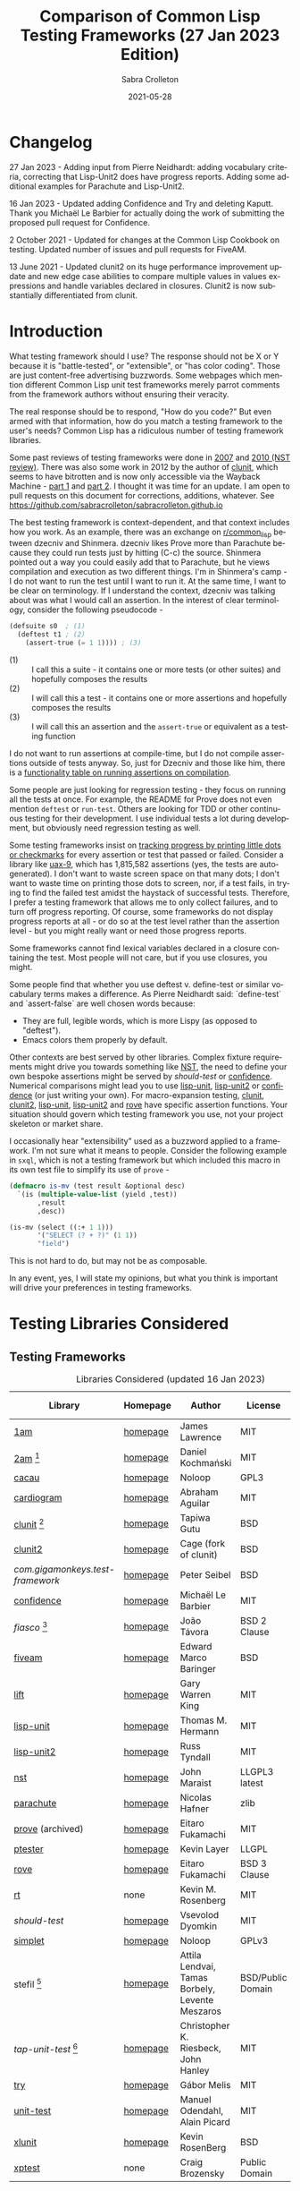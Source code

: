 #+TITLE: Comparison of Common Lisp Testing Frameworks (27 Jan 2023 Edition)
 #+AUTHOR:      Sabra Crolleton
 #+DATE:        2021-05-28
 #+EMAIL:       sabra.crolleton!gmail.com
 #+SETUPFILE: https://fniessen.github.io/org-html-themes/org/theme-readtheorg.setup
 #+LANGUAGE:    en
 #+OPTIONS:     H:2 num:t toc:t n:nil ::t |:t ^:t f:t tex:t html-style:nil  ...
 #+ORG_HTML-DOCTYPE: "html5"
 #+CAPTION: This is a table with lines around and between cells
 #+ATTR_HTML: :border 2 :rules all :frame border :org-html-table-align-individual-fields t
 #+ATTR_LaTeX: align=|c|c|c|
 #+ATTR_LATEX: :environment longtable :align l|lp{3cm}r|l
 #+ATTR_LATEX: :float multicolumn :width
<<top>>
* Changelog
27 Jan 2023 - Adding input from Pierre Neidhardt: adding vocabulary criteria, correcting that Lisp-Unit2 does have progress reports. Adding some additional examples for Parachute and Lisp-Unit2.

16 Jan 2023 - Updated adding Confidence and Try and deleting Kaputt. Thank you Michaël Le Barbier for actually doing the work of submitting the proposed pull request for Confidence.

2 October 2021 - Updated for changes at the Common Lisp Cookbook on testing. Updated number of issues and pull requests for FiveAM.

13 June 2021 - Updated clunit2 on its huge performance improvement update and new edge case abilities to compare multiple values in values expressions and handle variables declared in closures. Clunit2 is now substantially differentiated from clunit.

* Introduction

What testing framework should I use? The response should not be X or Y because it is "battle-tested", or "extensible", or "has color coding". Those are just content-free advertising buzzwords. Some webpages which mention different Common Lisp unit test frameworks merely parrot comments from the framework authors without ensuring their veracity.

The real response should be to respond, "How do you code?" But even armed with that information, how do you match a testing framework to the user's needs? Common Lisp has a ridiculous number of testing framework libraries.

Some past reviews of testing frameworks were done in [[http://aperiodic.net/phil/archives/Geekery/notes-on-lisp-testing-frameworks.html][2007]] and [[http://maraist.org/static/work/ILC2010-maraist.pdf][2010 (NST review)]]. There was also some work in 2012 by the author of [[http://tgutu.github.io/clunit/][clunit]], which seems to have bitrotten and is now only accessible via the Wayback Machine - [[https://web.archive.org/web/20121119060726/http://ml.sun.ac.za/2012/11/09/developing-a-unit-test-framework-part-1/][part 1]] and [[https://web.archive.org/web/20130303062507/http://ml.sun.ac.za/2012/11/09/developing-a-unit-test-framework-part-2/][part 2]]. I thought it was time for an update. I am open to pull requests on this document for corrections, additions, whatever. See [[https://github.com/sabracrolleton/sabracrolleton.github.io]]

The best testing framework is context-dependent, and that context includes how you work. As an example, there was an exchange on [[https://old.reddit.com/r/common_lisp][r/common​_lisp]] between dzecniv and Shinmera. dzecniv likes Prove more than Parachute because they could run tests just by hitting (C-c) the source. Shinmera pointed out a way you could easily add that to Parachute, but he views compilation and execution as two different things. I'm in Shinmera's camp - I do not want to run the test until I want to run it. At the same time, I want to be clear on terminology. If I understand the context, dzecniv was talking about was what I would call an assertion. In the interest of clear terminology, consider the following pseudocode -

#+begin_src lisp
    (defsuite s0  ; (1)
      (deftest t1 ; (2)
        (assert-true (= 1 1)))) ; (3)
#+end_src

+ (1) :: I call this a suite - it contains one or more tests (or other suites) and hopefully composes the results
+ (2) :: I will call this a test - it contains one or more assertions and hopefully composes the results
+ (3) :: I will call this an assertion and the =assert-true= or equivalent as a testing function

I do not want to run assertions at compile-time, but I do not compile assertions outside of tests anyway. So, just for Dzecniv and those like him, there is a [[run-on-compile][functionality table on running assertions on compilation]].

Some people are just looking for regression testing - they focus on running all the tests at once. For example, the README for Prove does not even mention =deftest= or =run-test=. Others are looking for TDD or other continuous testing for their development. I use individual tests a lot during development, but obviously need regression testing as well.

Some testing frameworks insist on [[progress-reports][tracking progress by printing little dots or checkmarks]] for every assertion or test that passed or failed. Consider a library like [[https://github.com/Shinmera/uax-9][uax-9]], which has 1,815,582 assertions (yes, the tests are autogenerated). I don't want to waste screen space on that many dots; I don't want to waste time on printing those dots to screen, nor, if a test fails, in trying to find the failed test amidst the haystack of successful tests. Therefore, I prefer a testing framework that allows me to only collect failures, and to turn off progress reporting. Of course, some frameworks do not display progress reports at all - or do so at the test level rather than the assertion level - but you might really want or need those progress reports.

Some frameworks cannot find lexical variables declared in a closure containing the test. Most people will not care, but if you use closures, you might.

Some people find that whether you use deftest v. define-test or similar vocabulary terms makes a difference. As Pierre Neidhardt said: `define-test` and `assert-false` are well chosen words
because:

 - They are full, legible words, which is more Lispy (as opposed to "deftest").
 - Emacs colors them properly by default.

Other contexts are best served by other libraries. Complex fixture requirements might drive you towards something like [[nst][NST]], the need to define your own bespoke assertions might be served by [[should-test][should-test]] or [[confidence][confidence]]. Numerical comparisons might lead you to use [[lisp-unit][lisp-unit]], [[lisp-unit2][lisp-unit2]] or [[confidence][confidence]] (or just writing your own). For macro-expansion testing, [[clunit][clunit]], [[clunit2][clunit2]], [[lisp-unit][lisp-unit]], [[lisp-unit2][lisp-unit2]] and [[rove][rove]] have specific assertion functions. Your situation should govern which testing framework you use, not your project skeleton or market share.

I occasionally hear "extensibility" used as a buzzword applied to a framework. I'm not sure what it means to people. Consider the following example in =sxql=, which is not a testing framework but which included this macro in its own test file to simplify its use of =prove= -
#+begin_src lisp
(defmacro is-mv (test result &optional desc)
  `(is (multiple-value-list (yield ,test))
       ,result
       ,desc))

(is-mv (select ((:+ 1 1)))
       '("SELECT (? + ?)" (1 1))
       "field")
#+end_src
This is not hard to do, but may not be as composable.

In any event, yes, I will state my opinions, but what you think is important will drive your preferences in testing frameworks.

* Testing Libraries Considered
** Testing Frameworks
#+CAPTION: Libraries Considered (updated 16 Jan 2023)
#+ATTR_HTML: :border 2 :rules all :frame border
#+ATTR_LATEX: :float multicolumn
| Library                        | Homepage | Author                                          | License           | Last Update |
|--------------------------------+----------+-------------------------------------------------+-------------------+-------------|
| [[1am][1am]]                            | [[https://github.com/lmj/1am][homepage]] | James Lawrence                                  | MIT               |        2014 |
| [[2am][2am]] [fn:1]                     | [[https://gitlab.common-lisp.net/dkochmanski/2am][homepage]] | Daniel Kochmański                               | MIT               |        2016 |
| [[cacau][cacau]]                          | [[https://github.com/noloop/cacau][homepage]] | Noloop                                          | GPL3              |        2020 |
| [[cardiogram][cardiogram]]                     | [[https://gitlab.com/a.aguilar/cardiogram][homepage]] | Abraham Aguilar                                 | MIT               |        2020 |
| [[clunit][clunit]] [fn:3]                  | [[http://tgutu.github.io/clunit/][homepage]] | Tapiwa Gutu                                     | BSD               |        2017 |
| [[clunit2][clunit2]]                        | [[https://notabug.org/cage/clunit2][homepage]] | Cage (fork of clunit)                           | BSD               |        2022 |
| [[com.gigamonkeys.test-framework][com.gigamonkeys.test-framework]] | [[https://github.com/gigamonkey/monkeylib-test-framework][homepage]] | Peter Seibel                                    | BSD               |        2010 |
| [[confidence][confidence]]                     | [[https://github.com/melusina-org/cl-confidence][homepage]] | Michaël Le Barbier                              | MIT               |        2023 |
| [[fiasco][fiasco]] [fn:4]                  | [[https://github.com/joaotavora/fiasco][homepage]] | João Távora                                     | BSD 2 Clause      |        2020 |
| [[fiveam][fiveam]]                         | [[https://github.com/lispci/fiveam][homepage]] | Edward Marco Baringer                           | BSD               |        2020 |
| [[lift][lift]]                           | [[https://github.com/gwkkwg/lift][homepage]] | Gary Warren King                                | MIT               | 2019 [fn:5] |
| [[lisp-unit][lisp-unit]]                      | [[https://github.com/OdonataResearchLLC/lisp-unit][homepage]] | Thomas M. Hermann                               | MIT               |        2017 |
| [[lisp-unit2][lisp-unit2]]                     | [[https://github.com/AccelerationNet/lisp-unit2][homepage]] | Russ Tyndall                                    | MIT               |        2018 |
| [[nst][nst]]                            | [[https://github.com/jphmrst/cl-nst][homepage]] | John Maraist                                    | LLGPL3 latest     |        2021 |
| [[parachute][parachute]]                      | [[https://github.com/Shinmera/parachute][homepage]] | Nicolas Hafner                                  | zlib              |        2021 |
| [[prove][prove]]  (archived)              | [[https://github.com/fukamachi/prove][homepage]] | Eitaro Fukamachi                                | MIT               |        2020 |
| [[ptester][ptester]]                        | [[http://git.kpe.io/?p=ptester.git;a=summary][homepage]] | Kevin Layer                                     | LLGPL             |        2016 |
| [[rove][rove]]                           | [[https://github.com/fukamachi/rove][homepage]] | Eitaro Fukamachi                                | BSD 3 Clause      |        2022 |
| [[rt][rt]]                             | none     | Kevin M. Rosenberg                              | MIT               |        2010 |
| [[should-test][should-test]]                    | [[https://github.com/vseloved/should-test][homepage]] | Vsevolod Dyomkin                                | MIT               |        2019 |
| [[simplet][simplet]]                        | [[https://github.com/noloop/simplet][homepage]] | Noloop                                          | GPLv3             |        2019 |
| stefil [fn:6]                  | [[http://dwim.hu/darcsweb/darcsweb.cgi?r=HEAD%20hu.dwim.stefil;a=summary][homepage]] | Attila Lendvai, Tamas Borbely, Levente Meszaros | BSD/Public Domain |        2018 |
| [[tap-unit-test][tap-unit-test]] [fn:7]           | [[https://github.com/jhanley634/tap-unit-test][homepage]] | Christopher K. Riesbeck, John Hanley            | MIT               |        2017 |
| [[try][try]]                            | [[https://github.com/melisgl/try][homepage]] | Gábor Melis                                     | MIT               |        2022 |
| [[unit-test][unit-test]]                      | [[https://github.com/hanshuebner/unit-test][homepage]] | Manuel Odendahl, Alain Picard                   | MIT               |        2012 |
| [[xlunit][xlunit]]                         | [[http://git.kpe.io/?p=xlunit.git;a=tree][homepage]] | Kevin RosenBerg                                 | BSD               |        2015 |
| [[xptest][xptest]]                         | none     | Craig Brozensky                                 | Public Domain     |        2015 |

[fn:1] Not available from QuickLisp
[fn:2] Documentation is not in sync with code
[fn:3] Looking for new maintainer. Has been forked to clunit2 and you should only consider clunit2.
[fn:4] Fork of stefil
[fn:5] Port to Clasp, otherwise 2015. Author has stated that it is no longer maintained and he is no longer involved in CL.
[fn:6] The authors have specified it as obsolete, so it will not be further considered.
[fn:7] Tap-Unit-Test is a version of lisp-unit with [[http://en.wikipedia.org/wiki/Test_Anything_Protocol][TAP]] formatted reporting.

** Speciality Libaries
#+CAPTION: Speciality Libaries
#+ATTR_HTML: :border 2 :rules all :frame border
#+ATTR_LATEX: :float multicolumn
| Library | Homepage | Author        | License    | Last Update |
|---------+----------+---------------+------------+-------------|
| [[checkl][checkl]]  | [[https://github.com/rpav/CheckL][homepage]] | Ryan Pavlik   | LLGPL, BSD |        2018 |

#+CAPTION: Selenium Interface Libaries
#+ATTR_HTML: :border 2 :rules all :frame border
#+ATTR_LATEX: :float multicolumn
| Library               | Homepage | Author          | License | Last Update | Selenium |
|-----------------------+----------+-----------------+---------+-------------+----------|
| cl-selenium-webdriver | [[https://github.com/TatriX/cl-selenium-webdriver/][homepage]] | TatriX          | MIT     |        2018 | 2.0      |
| selenium              | [[https://github.com/html/cl-selenium][homepage]] | Matthew Kennedy | LLGPL   |        2016 | 1.0?     |

The selenium interfaces are here for reference purposes and are not further discussed.

** [[helper-libraries][Helper Libraries]]
#+CAPTION: Libraries Considered
#+ATTR_HTML: :border 2 :rules all :frame border
#+ATTR_LATEX: :float multicolumn
| Library                   | Homepage | Author              | License      | Last Update |
|---------------------------+----------+---------------------+--------------+-------------|
| [[assert-p][assert-p]]                  | [[https://github.com/noloop/assert-p][homepage]] | Noloop              | GPL3         |        2020 |
| [[assertion-error][assertion-error]]           | [[https://github.com/noloop/assertion-error][homepage]] | Noloop              | GPL3         |        2019 |
| [[check-it][check-it]]                  | [[https://github.com/DalekBaldwin/check-it][homepage]] | Kyle Littler        | LLGPL        |        2015 |
| [[cl-fuzz][cl-fuzz]]                   | [[https://github.com/ndantam/cl-fuzz/][homepage]] | Neil T. Dantam      | BSD 2 Clause |        2018 |
| [[cl-quickcheck][cl-quickcheck]]             | [[https://github.com/mcandre/cl-quickcheck][homepage]] | Andrew Pennebaker   | MIT          |        2020 |
| [[cover][cover]]                     | [[https://gist.github.com/aamedina/ea994fc8f6e501dd862a2e866c9a08fa][homepage]] | Richard Waters      | MIT          |        1991 |
| [[hamcrest][hamcrest]]                  | [[https://github.com/40ants/cl-hamcrest][homepage]] | Alexander Artemenko | BSD 3 Clause |        2022 |
| [[mockingbird][mockingbird]]               | [[https://github.com/Chream/mockingbird][homepage]] | Christopher Eames   | MIT          |        2017 |
| portch (not in quicklisp) | [[https://github.com/nallen05/portch][homepage]] | Nick Allen          | BSD 3 Clause |        2009 |
| [[protest][protest]]                   | [[https://github.com/phoe/protest/][homepage]] | Michał Herda        | LLGPL        |        2020 |
| rtch (not in quicklisp)   | [[http://downloads.sourceforge.net/retch/rtch_0.1.3.tar.gz][download]] | David Thompson      | LLGPL        |        2008 |
| slite                     | [[https://github.com/tdrhq/slite/][homepage]] | Arnold Noronha      | Apache 2.0   |        2022 |
| [[testbild][testbild]]                  | [[https://github.com/e-user/testbild][homepage]] | Alexander Kahl      | GPLv3        |        2010 |
| [[test-utils][test-utils]]                | [[https://github.com/inaimathi/test-utils][homepage]] | Leo Zovic           | MIT          |        2020 |

=assert-p=, =assertion-error=, =check-it=, =cl-fuzz=, =cl-quickcheck=, =cover=, =hamcrest=, =protest=, =slite=, =testbild= and =test-utils= are not, per se, testing frameworks. They are designed to be used in conjunction with other testing frameworks.

- =check-it= and =cl-quickcheck= are randomized property-based testing libraries (Quickcheck style). See https://en.wikipedia.org/wiki/QuickCheck

- =cl-fuzz= is another variant of testing with random data.

- =assert-p= and =Assertion-error= are collections of assertions or assertion error macros that can be used in testing frameworks or by a test runner.

- =cover= is a test coverage library, much like SBCL's [[http://www.sbcl.org/manual/index.html#sb_002dcover][sb-cover]], CCL's [[https://ccl.clozure.com/docs/ccl.html#code-coverage][code-cover]], or LispWorks [[http://www.lispworks.com/documentation/lw71/LW/html/lw-68.htm][Code Coverage]]

- =hamcrest= uses pattern matching for building tests.

- =mockingbird= provides stubbing and mocking macros for unit testing. These are used when specified functions in a test should not be computed but should instead return a provided constant value.

- =portch= helps organize tests written with Franz's portable ptester library

- =protest= is a wrapper around other testing libraries, currently =1am= and =parachute=. It wraps around test assertions and, in case of failure, informs the user of details of the failed test step.

- =rtch= helps organize RT tests based on their position in a directory hierarchy

- =slite= is a Slite stands for SLIme TEst runner (also works with SLY). Slite interactively runs your Common Lisp tests (currently only FiveAM and Parachute are supported). It allows you to see the summary of test failures, jump to test definitions, rerun tests with debugger all from inside Emacs.

- =testbild= provides a common interface for unit testing output, supporting TAP (versions 12 and 13) and xunit styles.

- =test-utils= provides convenience functions and macros for =prove= and =cl-quickcheck=.

[[top][top]]

** Dependencies
	 Libraries not in the table below do not show any dependencies in their asd files.
	 #+CAPTION: Library Dependencies
#+ATTR_HTML: :border 2 :rules all :frame border
#+ATTR_LATEX: :float multicolumn
| Library     | Dependencies                                                        |
|-------------+---------------------------------------------------------------------|
| [[cacau][cacau]]       | eventbus, assertion-error                                           |
| [[checkl][checkl]]      | marshal                                                             |
| [[fiasco][fiasco]]      | alexandria, trivial-gray-streams                                    |
| [[fiveam][fiveam]]      | alexandria, net.didierverna.asdf-flv, trivial-backtrace             |
| [[lisp-unit2][lisp-unit2]]  | alexandria, cl-interpol, iterate, symbol-munger                     |
| [[nst][nst]]         | (#+(or allegro sbcl clozure openmcl clisp) closer-mop, org-sampler) |
| [[parachute][parachute]]   | documentation-utils, form-fiddle                                    |
| [[prove][prove]]       | cl-ppcre, cl-ansi-text, cl-colors, alexandria, uiop                 |
| [[rove][rove]]        | trivial-gray-streams, uiop                                          |
| [[should-test][should-test]] | rutils, local-time, osicat, cl-ppcre                                |

<<quick-summary>>

* Quick Summary
** Opinionated Awards

For those who want the opinionated quick summary. The awards are -
- Best General Purpose: *Parachute* followed by *Lisp-Unit2*.

  Parachute hits almost everything on my wish list - optional progress reports and debugging, good suite setup and reporting, good default error-reporting and the ability to provide diagnostic strings with variables, the ability to skip failing test dependencies, to set time limits on tests, to report the time for each test and decent fixture capability. It does not have the built-in ability to re-run just the last failing tests, but that is a relatively easy add-on. While it is not the fastest, it is in the pack as opposed to the also-rans.

  Atlas Engineering makes a strong case for Lisp-Unit2 [[https://github.com/atlas-engineer/nyxt/issues/2199#issuecomment-1146808213][here]].

  My use cases give Parachute a slight edge because I can get more detail on assertions within a test than with Lisp-Unit2. Atlas Engineering's use cases give Lisp-Unit2 a slight edge because its tests are functions. Your choice will depend on your use case.

  My next pick would be *Fiasco*, but I like Parachute and Lisp-Unit2's fixture capability and suite setup better.

   *(Update 13 June 2021 - based on the latest update of Clunit2, it needs to be included for consideration as well)*
   *(Update 16 Jan 2023 - maybe consider the two newest entries Confidence and Try)*

- If Only Award: *Lift* If only it reported all failing assertions and did not stop at the first one. Why? Why can't I change this?

- If you only care about speed: *Lift and 2am* [[benchmarking][Go to Benchmarking]]

- Best General Purpose Fixtures (Suite/Tag and test level): *Lisp-Unit2 and Lift*

- Ability to reuse tests in multiple suites: *Lisp-Unit2* (because of composable tags)

- If you need tests to take parameters: *Fiasco* and *Confidence*

- If you need progress reporting to be optional: *Parachute, Lisp-Unit2, Fiasco, or Clunit2*

- Favorite Hierarchy Setup (nestable suites): *Parachute* and *Lisp-Unit2* (which has a different setup using tags)

  Everything is a test and its =:parents= all the way up; can easily specify parents at the child level.

  Honorable mentions - *2am and Lift*

- Assertions that take diagnostic comments with variables: *Parachute, Fiasco, 2am, Fiveam, Lift, Clunit2, Confidence* This is something that I like for debugging purposes along with whatever reporting comes built in with the framework. See [[error-reporting][error-reporting]]

- Values expression testing: *Lisp-Unit2, Lisp-Unit, Parachute*, (*Update* *Clunit2* as well)

- I want to track if my functions changed results: *Checkl*
- Tests that specify suite or tags (does not rely on location in file): *Parachute, Lisp-Unit (tags), Lisp-Unit2(tags), Lift, Clunit2*
- Heavy duty complex fixtures: *NST* (but there are trade-offs in the shape of the learning curve and performance)
- Ability to define new assertions: *Confidence, NST* (but they have their issues in other areas)
- Ability to rerun failures only: *Fiasco, Lisp-Unit2* (you can extend Parachute and Fiveam to get this, but it is not there now)

- Favorite Random Data Generator: *Check-it*
- Can redirect output to a different stream (a): *Clunit2, Confidence, Fiasco, Lift, Lisp-Unit, Lisp-Unit2 and RT*

- Randomized Property Tests: *Check-it with any framework*
- Choice of [[debugging][Interactive Debugging or Reporting]]: Most frameworks at this point
- Rosetta Stone Award for reading different test formats: *Parachute* (can read Fiveam, Prove and Lisp-Unit tests)

- Code Coverage Reports: Use your compiler
- I use it because it was included in my project skeleton generator: *Prove*

(a) Most frameworks just write to =*standard-output*= so you have to redirect that to a file.

[[top][top]]
<<problem-space>>

** Features Considered
- Ease of use and documentation: Most of the frameworks are straightforward. Some have no documentation, others have partial documentation (often documenting only one use case). The documentation may be out of sync with the code. Some get so excited about writing up the implementation details that it becomes difficult to see the forest for the trees. NST has a high learning curve. Prove and Rove will require digging into the source code if you want to do more than simple regression testing. Lift has a lot of undocumented functionality that might be just what you need but you have no way of knowing.

- Tests
  - Tests should take multiple assertions and report ALL the assertion failures in the test (Looking at you Lift, and Xlunit - I put multiple assertions into a test for a reason, please do not lose some of the evidence.)
	- Are tests [[funcallable][functions or otherwise funcallable]]? (Faré and others requested this in an exchange with Tapiwa, the author of Clunit, back in 2013. At the same time others want or do not want test names in the function namespace. You choose your preference. Those who want funcallable tests typically cite either the ability to program running the test or the ability to go to definion from test name.)
  - Immediate access to source code (Integration with debugger or funcallable tests?)
  - Does a failure or error throw you immediately into the debugger, never into the debugger, and is that optional?
  - Easy to test structures/classes (does the framework provide assistance in determining that all parts of a structure or class meet a test)
  - Tests can call other tests (This is not the same as funcallable tests. To be useful this does require a minimum level of test labeling in the reporting.)

- Assertions (aka [[assertion-functions][Assertion Functions]])
  - There are frameworks with only a few assertion test functions. There are frameworks with so many assertions that you wonder if you have to learn them all. The advantage of specialized assertions is less typing, possibly faster (or slower) performance and possibly relevant [[error-reporting][built-in error messages]]. You will have to check for yourself whether performance is positively or negatively impacted. You have to decide for yourself how much weight to put on extra assertions like having =assert-symbolp= instead of =(is (symbolp x))=.
  - Assertions that either automatically explain why the the test failed or [[diagnostic-messages][allow a diagnostic string]] that describes the assertion and what failed. (Have you ever seen a test fail but the report of what it should have been and what the result was look exactly the same? Maybe the test required EQL and you thought it was EQUALP? These might or might not help)
  - Can assertions can access [[closures][variables in a closure containing the test]]? (Most frameworks can, but Clunit, Clunit2, Lisp-Unit, Lisp-Unit2 and NST cannot).
  - Do the assertions have [[assert-expands][macroexpand assertion functions]]? (Clunit, Clunit2, Lisp-Unit, Lisp-Unit2, Prove, Rove and Tap-Unit-Test have this)
  - Do the assertions have [[floating-point][floating point and rational comparisons]] or do you have to write your own? (Confidence, Lift, Lisp-Unit, Lisp-Unit2, have these functions for you.)
  - Signal and condition testing or at least be able to validate that the right condition was signalled.
	- Definable assertions/criteria (can you easily define additional assertions?)
  - Do assertions or tests [[run-on-compile][run on compilation]] (C-c C-c in the source file)?
  - Do the assertions handle [[values-expressions][values expressions]]? Most frameworks accept a values expression but compare just the first value. Fiveam complains about getting a values expression and throws an error. Parachute and NST will compare a single values expression against multiple individual values. Prove will compare a values expression against a list. Lisp-Unit and Lisp-Unit2 (*Update* Clunit2) will actually compare two values expressions value by value.

- Easy to set up understandable suites and hierarchies or tags. Many frameworks automatically add tests to the last test suite that was defined. That it makes things easy if you work very linearly or just in files for regression testing. If you are working in the REPL and switching between multiple test sub-suites that can create unexpected behavior. I like to able to specify the suite (or tags) when defining the test, but that creates more unecessary typing if you work differently.

- Choice of [[debugging][Interactive]] (drop directly into the debugger) or Reporting (run one or more tests and show which ones fail and which ones pass).

- Data generators are nice to have, but the helper libraries [[check-it][Check-it]] and [[cl-quickcheck][Cl-Quickcheck]] can also be used and probably have more extensive facilities.

- Easy to setup and clean up [[fixtures][Fixtures]]
  - Composable fixtures (fixtures for multiple test suites can be composed into a single fixture)
  - Freezing existing data while a test temporarily changes it
  - Systems that can wrap around tests, allowing you to pass local variables around.

- Compilation: Some people want the ability to compile before running tests for two reasons. First, deferred compilation can seriously slow down extensive tests. Second, getting compile errors and warnings at the test run stage can be hard to track down in the middle of a lot of test output. Other people want deferred compilation (running the test compiles it, so no pre-compilation step required) and tested functions which have changed will get picked up when running the test.

- Reports
  - Easy to read reports with descriptive comments (this requires that each test have description or documentation support)
  - Does the framework have [[progress-reports][progress reporting, at what level and can it be turned off]]?
  - Report just failing tests with descriptive info
  - Composable Reports (in the sense of a single report aggregating multiple tests or test suites)
  - Reports to File. I know most developers do not care, but I have seen situations where the ability to prove that the software at date A is documented to have passed xyz tests would have been nice. See [[dribble-and-output-streams][Dribble and Output Streams]]
  - Test Timing. See [[timing][Timing]]
  - TAP Output (some people like to pass this test results in this format on to other tools).
  - Reports of Function (and parameter) test coverage (Rove was the only framework that has something in this area and it depends on using SBCL. I would suggest looking to your compiler and did not test this.)

- Error tracking (Do test runs create a test history so that you can run only against failing tests?) As far as I can tell, no framework creates a database to allow historical analysis.

- Test Sequencing [[skipping][Shuffling]]
  - Can choose test sequencing or shuffle
  - Can choose consistent or random or fuzzing data
  - Can choose just the tests that failed last time (Chris Riesbeck exchange with Tapiwa in 2013)

- Ability to skip tests [[skipping][Skipping]]
  - Skip tests
  - Skip assertions
  - Skip based on implementations
  - also skip tests that exceed a certain time period

- [[benchmarks][Benchmarks]] In general, functionality should matter to you more than benchmarks. The timing benchmark provided here is a regression test on UAX-15 with 16 tests containing 343332 assertions run 10 times. While useful for regression tests, this is not necessarily indicative of development testing.

- Asynchronous and parallel testing (not tested in this report)
- Case safety (Max Mikhanosha asked for this an an exchange with Tapiwa in 2013. Not tested in this report)
- Memory, time and resource usage reports (no one documented this and I did not dive into the source code looking for it.)

I am not covering support for asdf package-inferred systems, roswell script support and integration with travis ci, github actions, Coveralls, etc. If someone wants to do that and submit a pull request, I am open to that.

I am not including a pie chart describing which library has market share because (a) I do not like pie charts and (b) I do not believe market share is a measure of quality. That being said, because someone asked nicely, I pulled the following info out of quicklisp just based on =who-depends-on=. The actual count in the wild is completely unknown.

#+CAPTION: User Count on Quicklisp
#+ATTR_HTML: :border 2 :rules all :frame border
| Name        | Count |
|-------------+-------|
| 1am         |    22 |
| 2am         |     0 |
| fiveam      |   323 |
| clunit      |    11 |
| clunit2     |     4 |
| confidence  |     2 |
| fiasco      |    24 |
| lift        |    54 |
| lisp-unit   |    42 |
| lisp-unit2  |    21 |
| nst         |    10 |
| parachute   |    49 |
| prove       |   163 |
| ptester     |     5 |
| rove        |    31 |
| rt          |    29 |
| should-test |     3 |
| try         |     7 |
| xlunit      |     4 |
| xptest      |     0 |

<<functionality-mapping>> <<summary-table>>

* Functionality Comparison
** Hierarchy Overview
#+CAPTION: Overview-1
#+ATTR_HTML: :border 2 :rules all :frame border
| Name          | Hierarchies/suites/tags/lists | Composable | Reports |
|---------------+-------------------------------+------------+---------|
| [[1am][1am]]           | ❌️ (2)(5)                      | ❌️          | ❌️       |
| [[2am][2am]]           | ✅️                             | ✅️ (5)      | (4)     |
| [[cacau][cacau]]         | (6)                           |            | (4)     |
| [[clunit][clunit]]        | ✅️                             | ✅️          | (4)     |
| [[clunit2][clunit2]]       | ✅️                             | ✅️          | (4)     |
| [[confidence][confidence]]    | ❌️ (9)                         | ✅️          | ✅️       |
| [[fiasco][fiasco]]        | ✅️                             | ✅️          |         |
| [[fiveam][fiveam]]        | ✅️                             | ✅️          |         |
| [[gigamonkeys][gigamonkeys]]   | ❌️                             |            |         |
| [[lift][lift]]          | ✅️                             | ✅️          |         |
| [[lisp-unit][lisp-unit]]     | (tags) (3)                    |            | (1,4)   |
| [[lisp-unit2][lisp-unit2]]    | (tags) (3)(5)                 | ✅️ (5)      | (1,4)   |
| [[nst][nst]]           | ✅️                             | ✅️          |         |
| [[parachute][parachute]]     | ✅️                             | ✅️          | (1)     |
| [[prove][prove]]         | ✅️                             | ✅️          | (4)     |
| [[ptester][ptester]]       | ❌️                             |            |         |
| [[rove][rove]]          | (7)                           | (7)        |         |
| [[rt][rt]]            | package                       | (8)        |         |
| [[should-test][should-test]]   | package                       |            |         |
| [[simplet][simplet]]       | ❌️                             |            |         |
| [[tap-unit-test][tap-unit-test]] | ❌️                             |            | (4)     |
| [[try][try]]           | ✅️                             | ✅️ (5)      | ✅️         |
| [[unit-test][unit-test]]     | ✅️                             | ✅️          |         |
| [[xlunit][xlunit]]        | ✅️                             | ✅️          |         |
| [[xptest][xptest]]        | ✅️                             | ❌️          |         |
1. report objects are provided which are expected to be extended by the user
2. uses a flat list of tests. You can pass any list of test-names to run. See, e.g. macro provided by Phoe in the 1am [[1am-discussion][discussion]].
3. lisp-unit and lisp-unit2 organize by packages and by tags. You can run all the tests in a package, or all the tests for a list of tags, but they do not have the strict sense of hierarchy that other libraries have.
4. [[http://testanything.org][TAP Formatted]] Reports are available
5. Because tests are functions, tests can call other functions so you can create ad-hoc suites or hierarchies.
6. Has suites but no real capacity to run them independently - all or nothing
7. Rove's =run-suite= function will run all the tests in a particular package but does not accept a style parameter and simply prints out the results of each individual test, without summarizing. Rove's =run= function does accept a style parameter but seems to handle only package-inferred systems. I confirm Rove's [[https://github.com/fukamachi/rove/issues/42][issue #42]] that it will not run with non-package inferred systems.
8. RT does not have suites per se. You can run all the tests that have been defined using the DO-TESTS function. By default it prints to =*standard-output*= but accepts an optional stream parameter which would allow you to redirect the results to a file or other stream of your choice. do-tests will print the results for each individual test and then summarize with something like the following:
9. Tests are hierarchical and compose results but there is no tagging system. Each suite is a function that can directly be executed.

** Run on compile, funcallable tests
    <<run-on-compile>><<funcallable>>

There are multiple benefits to tests being funcallable. One of them being that you can "go to the test definition" easily.
#+CAPTION: Run on Compile and Funcallable Tests
#+ATTR_HTML: :border 2 :rules all :frame border
#+ATTR_LATEX: :float multicolumn
| Library                | Run on compile | Are Tests Funcallable? |
|------------------------+----------------+------------------------|
| [[1am][1am]]                    | A              | Y                      |
| [[2am][2am]] (not in quicklisp) | A              | Y                      |
| [[cacau][cacau]]                  | N              | N                      |
| [[clunit][clunit]]                 | A              | N                      |
| [[clunit2][clunit2]]                | A              | N                      |
| [[confidence][confidence]]             | N              | Y                      |
| [[fiasco][fiasco]]                 | A              | Y                      |
| [[fiveam][fiveam]]                 | Optional       | N                      |
| [[gigamonkeys][gigamonkeys]]            | N              | N                      |
| [[lift][lift]]                   | A, T(1)        | N                      |
| [[lisp-unit][lisp-unit]]              | N              | N                      |
| [[lisp-unit2][lisp-unit2]]             | N              | Y                      |
| [[nst][nst]]                    | N              | N                      |
| [[parachute][parachute]]              | N              | N                      |
| [[prove][prove]]                  | A              | N                      |
| [[ptester][ptester]]                | N              | N                      |
| [[rove][rove]]                   | A              | N                      |
| [[rt][rt]]                     | N              | N                      |
| [[should-test][should-test]]            | N              | N                      |
| [[tap-unit-test][tap-unit-test]]          | N              | N                      |
| [[try][try]]                    | N              | Y                      |
| [[unit-test][unit-test]]              | N              | N                      |
| [[xlunit][xlunit]]                 | T(2)           | N                      |
| [[xptest][xptest]]                 | N              | N                      |
- A means assertions run on compile, T means tests run on compile
- (1) if compiled at REPL
- (2) Optional by test, specified at definition: =(def-test-method t1 ((test tf-xlunit) :run nil) body)=
- (3) =*run-test-when-defined*= controls this option

** Fixtures
<<fixtures>>
#+CAPTION: Fixtures
#+ATTR_HTML: :border 2 :rules all :frame border
#+ATTR_LATEX: :float multicolumn
| Library                | Fixtures | Suite Fixtures | Test Fixtures | Multiple Fixtures                  |
|------------------------+----------+----------------+---------------+------------------------------------|
| [[1am][1am]]                    | ❌️        |                |               |                                    |
| [[2am][2am]] (not in quicklisp) | ❌️        |                |               |                                    |
| [[cacau][cacau]]                  | ✅️        | ✅️              | ✅️             |                                    |
| [[clunit][clunit]]                 | ✅️        | ✅️              | ✅️             | ✅️                                  |
| [[clunit2][clunit2]]                | ✅️        | ✅️    (c)       | ✅️             | ✅️                                  |
| [[confidence][confidence]]             | ❌️        |                |               |                                    |
| [[fiasco][fiasco]]                 | ❌️        |                |               |                                    |
| [[fiveam][fiveam]]  (a)            | K        | ✅️              | ✅️             |                                    |
| [[gigamonkeys][gigamonkeys]]            | ❌️        |                |               |                                    |
| [[lift][lift]]                   | ✅️        | ✅️              |               | inherited from higher level suites |
| [[lisp-unit][lisp-unit]]              | ❌️        |                |               |                                    |
| [[lisp-unit2][lisp-unit2]]             | ✅️        |                | ✅️             |                                    |
| [[nst][nst]]                    | ✅️        | ✅️              | ✅️             | ✅️                                  |
| [[parachute][parachute]]              | ✅️        | (d)            | ✅️             |  ✅️                                    |
| [[prove][prove]]                  | ❌️        |                |               |                                    |
| [[ptester][ptester]]                | ❌️        |                |               |                                    |
| [[rove][rove]]                   | ✅️        | ✅️              | ✅️             | ✅️                                  |
| [[rt][rt]]                     | ❌️        |                |               |                                    |
| [[should-test][should-test]]            | ❌️        |                |               |                                    |
| [[tap-unit-test][tap-unit-test]]          | ❌️        |                |               |                                    |
| [[try][try]]                    | ❌️        |                |               |                                    |
| [[unit-test][unit-test]] (b)          | ✅️        | (b)            | (b)           | (b)                                |
| [[xlunit][xlunit]]                 | ✅️        | ✅️              | ✅️             | ✅️                                  |
| [[xptest][xptest]]                 | ✅️        |                | ✅️             |                                    |
(a) Not really recommended, but does exist.
(b) Users are expected to create a subclass of the unit-test class using the =define-test-class= macro.
(c) Only one fixture per suite
(d) Child tests do not inherit fixtures applied to the parent. You would have to wrap both parent and child in a with-fixtures macro.

[[top][top]]

** Control over debugging, and user-provided diagnostic messages
Does a failure (not error) trigger the debugger, is it optional, and do assertions allow user-provided diagnostic messages. If yes, can you further provide variables for a failure message?
<<debugging>><<diagnostic-messages>>
#+CAPTION: Overview Reporting v. Debugger Optionality / Diagnostic Messages
#+ATTR_HTML: :border 2 :rules all :frame border
| Library       | Failure triggers debugger | Diagnostic Messags in Assertions |
|---------------+---------------------------+----------------------------------|
| [[1am][1am]]           | (always)                  | N                                |
| [[2am][2am]]           | (optional)                | with vars                        |
| [[cacau][cacau]]         | (optional)                | N                                |
| [[clunit][clunit]]        | (optional)                | with vars                        |
| [[clunit2][clunit2]]       | (optional)                | with vars                        |
| [[confidence][confidence]]    | (never)                   | with vars                        |
| [[gigamonkeys][gigamonkeys]]   | (optional)                | N                                |
| [[fiasco][fiasco]]        | (optional)                | with vars                        |
| [[fiveam][fiveam]]        | (optional)                | with vars                        |
| [[lift][lift]]          | (optional)                | with vars                        |
| [[lisp-unit][lisp-unit]]     | (optional)                | Y                                |
| [[lisp-unit2][lisp-unit2]]    | (optional)                | Y                                |
| [[nst][nst]]           | (optional)                | N                                |
| [[parachute][parachute]]     | (optional)                | with vars                        |
| [[prove][prove]]         | (optional)                | Y                                |
| [[ptester][ptester]]       | (optional)                | N                                |
| [[rove][rove]]          | (optional)                | Y                                |
| [[rt][rt]]            | (never)                   | N                                |
| [[should-test][should-test]]   | (never)                   | Y                                |
| [[simplet][simplet]]       | (never)                   | N                                |
| [[tap-unit-test][tap-unit-test]] | (optional)                | Y                                |
| [[try][try]]           | optional                  | Y                                |
| [[unit-test][unit-test]]     | (never)                   | Y                                |
| [[xlunit][xlunit]]        | (never)                   | Y                                |
| [[xptest][xptest]]        | (never)                   | N                                |
Also see [[error-reporting][error-reporting]]

** Output of Run Functions (other than what is printed to the stream)

#+CAPTION: Output of Run Functions (other than what is printed to the stream)
#+ATTR_HTML: :border 2 :rules all :frame border
#+ATTR_LATEX: :float multicolumn
| Library                | Function            | Returns                                                                                                                              |
|------------------------+---------------------+--------------------------------------------------------------------------------------------------------------------------------------|
| [[1am][1am]]                    | run                 | nil                                                                                                                                  |
| [[2am][2am]] (not in quicklisp) | run                 | nil                                                                                                                                  |
| [[cacau][cacau]]                  | run                 | nil                                                                                                                                  |
| [[clunit][clunit]]                 | run-test, run-suite | nil                                                                                                                                  |
| [[clunit2][clunit2]]                | run-test, run-suite | nil                                                                                                                                  |
| [[confidence][confidence]]             | name-of-test        | nil                                                                                                                                  |
| [[fiasco][fiasco]]                 | run-tests           | test-run object                                                                                                                      |
| [[fiveam][fiveam]]                 | run                 | list of test-passed, test-skipped, test-failure objects                                                                              |
|                        | run!                | nil                                                                                                                                  |
| [[gigamonkeys][gigamonkeys]]            | test                | nil                                                                                                                                  |
| [[lift][lift]]                   | run-test, run-tests | results object                                                                                                                       |
| [[lisp-unit][lisp-unit]]              | run-tests           | test-results-db object                                                                                                               |
| [[lisp-unit2][lisp-unit2]]             | run-tests           | test-results-db object                                                                                                               |
| [[nst][nst]]                    | :run                | nil                                                                                                                                  |
| [[parachute][parachute]]              | test                | a result object                                                                                                                      |
| [[prove][prove]]                  | run                 | Returns 3 multiple-values, a flag if the tests passed as T or NIL, passed test files as a list and failed test files also as a list. |
|                        | run-test-system     | passed-files, failed-files                                                                                                           |
|                        | run-test            | nil                                                                                                                                  |
| [[ptester][ptester]]                | with-tests          | nil                                                                                                                                  |
| [[rove][rove]]                   | run-test, run-suite | t or nil                                                                                                                             |
| [[rt][rt]]                     | do-test             | nil                                                                                                                                  |
| [[should-test][should-test]]            | test                | hash-table (1)                                                                                                                       |
| [[tap-unit-test][tap-unit-test]]          | run-tests           | nil                                                                                                                                  |
| [[try][try]]                    | try                 | trial object                                                                                                                         |
| [[unit-test][unit-test]]              | run-test            | test-equal-result object                                                                                                             |
| [[xlunit][xlunit]]                 | textui-test-run     | test-results-object                                                                                                                  |
| [[xptest][xptest]]                 | run-test            | list of test-result objects                                                                                                          |

(1) Should-test: at the lowest level should returns T or NIL and signals information about the failed assertion. This information is aggregated by deftest which will return aggregate information about all the failed assertions in the hash-table at the highest level test will once again aggregate information over all tests.

** Progress Reports
Does the framework provide a progress report, is it optional, and does it run just at the test level or also at the asserts level?
<<progress-reports>>
#+CAPTION: Overview - Progress Reports
#+ATTR_HTML: :border 2 :rules all :frame border
| Library       | Progress Reports                                                           |
|---------------+----------------------------------------------------------------------------|
| [[1am][1am]]           | Every assert                                                               |
| [[2am][2am]]           | Every assert                                                               |
| [[cacau][cacau]]         | optional                                                                   |
| [[clunit][clunit]]        | optional                                                                   |
| [[clunit2][clunit2]]       | optional                                                                   |
| [[confidence][confidence]]    | never                                                                      |
| [[gigamonkeys][gigamonkeys]]   | never                                                                      |
| [[fiasco][fiasco]]        | optional                                                                   |
| [[fiveam][fiveam]]        | optional (1)                                                               |
| [[lift][lift]]          | never                                                                      |
| [[lisp-unit][lisp-unit]]     | never                                                                      |
| [[lisp-unit2][lisp-unit2]]    | optional                                                                   |
| [[nst][nst]]           | Every test                                                                 |
| [[parachute][parachute]]     | optional                                                                   |
| [[prove][prove]]         | Every assert                                                               |
| [[ptester][ptester]]       | Every assert                                                               |
| [[rove][rove]]          | Optional                                                                   |
| [[rt][rt]]            | Every test                                                                 |
| [[should-test][should-test]]   | Every assert                                                               |
| [[simplet][simplet]]       | Every test                                                                 |
| [[tap-unit-test][tap-unit-test]] | never                                                                      |
| [[try][try]]           | Optional (Every assert, every assert having an unexpected result, or none) |
| [[unit-test][unit-test]]     | Every test                                                                 |
| [[xlunit][xlunit]]        | never                                                                      |
| [[xptest][xptest]]        | never                                                                      |
(1) The following will allow fiveam to run without output
#+begin_src lisp
  (let ((fiveam:*test-dribble*
          (make-broadcast-stream)))
    (fiveam:run! …))
#+end_src
[[top][top]]

** Skipping, Shuffling and Re-running
<<skipping>><<shuffling>>
#+CAPTION: Overview-2 Skipping, Shuffling and Rerunning Abilities
#+ATTR_HTML: :border 2 :rules all :frame border
| Name          | Skip failing dependencies | Shuffle  | Re-run only failed tests |
|---------------+---------------------------+----------+--------------------------|
| [[1am][1am]]           |                           | Y (auto) |                          |
| [[2am][2am]]           |                           | Y (auto) |                          |
| [[cacau][cacau]]         | S, T                      |          |                          |
| [[clunit][clunit]]        | D                         | Y (auto) |                          |
| [[clunit2][clunit2]]       | D                         | Y (auto) | Y                        |
| [[confidence][confidence]]    |                           |          | Y                        |
| [[fiasco][fiasco]]        | P(1), A                   |          | Y                        |
| [[fiveam][fiveam]]        | P(2)                      |          | (3)                      |
| [[gigamonkeys][gigamonkeys]]   |                           |          |                          |
| [[lift][lift]]          | T                         |          |                          |
| [[lisp-unit][lisp-unit]]     |                           |          |                          |
| [[lisp-unit2][lisp-unit2]]    |                           |          | Y                        |
| [[nst][nst]]           |                           |          |                          |
| [[parachute][parachute]]     | D, C, P                   | Y        |                          |
| [[prove][prove]]         | (4)                       |          |                          |
| [[ptester][ptester]]       |                           |          |                          |
| [[rove][rove]]          | A                         |          |                          |
| [[rt][rt]]            |                           |          |                          |
| [[should-test][should-test]]   |                           | N        | Y                        |
| [[simplet][simplet]]       | P                         |          |                          |
| [[tap-unit-test][tap-unit-test]] |                           |          |                          |
| [[try][try]]           | S,T.A                     | Y        | Y                        |
| [[unit-test][unit-test]]     |                           |          |                          |
| [[xlunit][xlunit]]        |                           |          |                          |
| [[xptest][xptest]]        |                           |          |                          |
D - failing dependencies, C - children, P - pending, S - suites, T - tests, A - assertions
1) skip based on conditions when and skip-unless
2) skip when specified
3) run! returns a list of failed-test-results that you could save and use for this purpose
4) Prove can skip a specified number of tests using the skip function. Unfortunately it marks them as passed rather than skipped.
<<timing>>

** Timing Reporting and Time Limits
#+CAPTION: Timing Reporting and Time Limits
#+ATTR_HTML: :border 2 :rules all :frame border
#+ATTR_LATEX: :float multicolumn
| Library                | Time Reporting | Time Limits |
|------------------------+----------------+-------------|
| [[1am][1am]]                    | N              | N           |
| [[2am][2am]] (not in quicklisp) | N              | N           |
| [[cacau][cacau]]                  | N              | Y(T or S)   |
| [[clunit][clunit]]                 | N              | N           |
| [[clunit2][clunit2]]                | N              | N           |
| [[confidence][confidence]]             | N              | N           |
| [[fiasco][fiasco]]                 | N              | N           |
| [[fiveam][fiveam]] (a)             | ?              | N           |
| [[gigamonkeys][gigamonkeys]]            | N              | N           |
| [[lift][lift]]                   | Y              | Y           |
| [[lisp-unit][lisp-unit]]              | Y              | N           |
| [[lisp-unit2][lisp-unit2]]             | Y              | N           |
| [[nst][nst]]                    | Y              | Y           |
| [[parachute][parachute]]              | Y              | Y           |
| [[prove][prove]]                  | N              | Y           |
| [[ptester][ptester]]                | N              | N           |
| [[rove][rove]]                   | N              | N           |
| [[rt][rt]]                     | N              | N           |
| [[should-test][should-test]]            | N              | N           |
| [[tap-unit-test][tap-unit-test]]          | Y              | N           |
| [[try][try]]                    | Y              | N           |
| [[unit-test][unit-test]]              | N              | N           |
| [[xlunit][xlunit]]                 | N              | N           |
| [[xptest][xptest]]                 | N              | N           |
(a) Fiveam has some undocumented profiling capabilities that I did not look at
<<dribble-and-output-streams>>

** Dribble and Output Streams
#+CAPTION: Dribble and Output Streams
#+ATTR_HTML: :border 2 :rules all :frame border
#+ATTR_LATEX: :float multicolumn
| Library                | Dribble                      | output streams         |
|------------------------+------------------------------+------------------------|
| [[1am][1am]]                    | N                            | S                      |
| [[2am][2am]] (not in quicklisp) | N                            | S                      |
| [[cacau][cacau]]                  | N                            | S                      |
| [[clunit][clunit]]                 | N                            | S                      |
| [[clunit2][clunit2]]                | N                            | =*test-output-stream*= |
| [[confidence][confidence]]             | N                            | optional parameter     |
| [[fiasco][fiasco]]                 | N                            | optional parameter     |
| [[fiveam][fiveam]]                 | Y  =*test-dribble*=          | S                      |
| [[gigamonkeys][gigamonkeys]]            | N                            | S                      |
| [[lift][lift]]                   | Y  =*lift-dribble-pathname*= | optional parameter     |
| [[lisp-unit][lisp-unit]]              | N                            | optional parameter     |
| [[lisp-unit2][lisp-unit2]]             | N                            | =*test-stream*=        |
| [[nst][nst]]                    | N                            | optional parameter     |
| [[parachute][parachute]]              | N                            | =(setf output)=        |
| [[prove][prove]]                  | N                            | =*test-result-output*= |
| [[ptester][ptester]]                | N                            | S                      |
| [[rove][rove]]                   | N                            | =*report-stream*=      |
| [[rt][rt]]                     | N                            | optional parameter     |
| [[should-test][should-test]]            | N                            | =*test-output*=        |
| [[tap-unit-test][tap-unit-test]]          | N                            | S                      |
| [[try][try]]                    | N                            | optional parameter     |
| [[unit-test][unit-test]]              | N                            | S                      |
| [[xlunit][xlunit]]                 | N                            | S                      |
| [[xptest][xptest]]                 | N                            | S                      |
Where S is =*standard-output*=

** Edge Cases: Float Testing, Value Expressions and Closure Variables
[[top][top]]
<<edge-cases>><<floating-point>><<closures>><<values-expressions>>
This table is looking at whether the framework provides [[bounded-equality][float equality tests]], looks at all the values coming from a values expression, and can access variables declared in a closure surrounding the test.
#+CAPTION: Edge Cases
#+ATTR_HTML: :border 2 :rules all :frame border
| Name          | float tests | Handles value expressions | Variables in Closures |
|---------------+-------------+---------------------------+-----------------------|
| [[1am][1am]]           |             | First value only          | Y                     |
| [[2am][2am]]           |             | First value only          | Y                     |
| [[cacau][cacau]]         |             | First value only          | Y                     |
| [[clunit][clunit]]        |             | First value only          | N                     |
| [[clunit2][clunit2]] (a)   |             | Y                         | N                     |
| [[confidence][confidence]]    | Y           | First value only          | Y                     |
| [[fiasco][fiasco]]        |             | First value only          | Y                     |
| [[fiveam][fiveam]]        |             | N                         | N                     |
| [[gigamonkeys][gigamonkeys]]   |             | First value only          | Y                     |
| [[lift][lift]]          |             | First value only          | N                     |
| [[lisp-unit][lisp-unit]]     | Y           | Y                         | N                     |
| [[lisp-unit2][lisp-unit2]]    | Y           | Y                         | N                     |
| [[nst][nst]]           |             | Y                         | N                     |
| [[parachute][parachute]]     |             | Y                         | Y                     |
| [[prove][prove]]         |             | Y                         | Y                     |
| [[ptester][ptester]]       |             | First value only          | Y                     |
| [[rove][rove]]          |             | First value only          | Y                     |
| [[rt][rt]]            |             | N                         | N                     |
| [[should-test][should-test]]   |             | First value only          | N                     |
| [[tap-unit-test][tap-unit-test]] |             | Y                         | N                     |
| [[try][[try]]          | Y           | Y                         | Y                     |
| [[unit-test][unit-test]]     |             | First value only          | Y                     |
| [[xlunit][xlunit]]        |             | First value only          | Y                     |
| [[xptest][xptest]]        |             | relies on CL predicates   | Y                     |
(a) Updated 13 June 2021


** Vocabulary - Define and Assert
[[top][top]]
<<vocabulary>>
This table is looking at whether the framework uses define- and assert- which provide makes it easier to read as Emacs will color them. This is important to at least one group that commented on earlier versions of this report.
#+CAPTION: Vocabulary
#+ATTR_HTML: :border 2 :rules all :frame border
| Name          | Define-         | Assert-                                                                                                                                                                   |
|---------------+-----------------+---------------------------------------------------------------------------------------------------------------------------------------------------------------------------|
| [[1am][1am]]           |                 |                                                                                                                                                                           |
| [[2am][2am]]           |                 |                                                                                                                                                                           |
| [[cacau][cacau]]         |                 |                                                                                                                                                                           |
| [[clunit][clunit]]        |                 | assert-true, assert-condition                                                                                                                                             |
| [[clunit2][clunit2]]    |                 | assert-true, assert-condition                                                                                                                                             |
| [[confidence][confidence]]    | define-testcase | assert-true, assert-p, assert-t                                                                                                                                           |
| [[fiasco][fiasco]]        |                 |                                                                                                                                                                           |
| [[fiveam][fiveam]]        |                 |                                                                                                                                                                           |
| [[gigamonkeys][gigamonkeys]]   |                 |                                                                                                                                                                           |
| [[lift][lift]]          |                 |                                                                                                                                                                           |
| [[lisp-unit][lisp-unit]]     | define-test     | asset-true, assert-error, assert-result, assert-test, check-type                                                                                                          |
| [[lisp-unit2][lisp-unit2]]    | define-test     | assert=, assert/=, asssert-char=,	assert-char-equal,assert-char/=, assert-char-not-equal, assert-eq, 	 assert-eql, assert-equal, assert-equality,	assert-equalp, assert-error, assert-expands, assert-fail,	assert-false, assert-float-equal, assert-no-error, assert-no-signal, assert-no-warning, assert-norm-equal, assert-number-equal, assert-numerical-equal, assert-passes?, assert-prints, assert-rational-equal, assert-sigfig-equal, assert-signal, assert-string=, assert-string-equal, assert-string/=, assert-string-not-equal,  assert-true, assert-typep, assert-warning, assertion-fail, assertion-pass, check-type, logically-equal |
| [[nst][nst]]           |                 |                                                                                                                                                                           |
| [[parachute][parachute]]     | define-test     |                                                                                                                                                                           |
| [[prove][prove]]         |                 |                                                                                                                                                                           |
| [[ptester][ptester]]       |                 |                                                                                                                                                                           |
| [[rove][rove]]          |                 |                                                                                                                                                                           |
| [[rt][rt]]            |                 |                                                                                                                                                                           |
| [[should-test][should-test]]   |                 |                                                                                                                                                                           |
| [[tap-unit-test][tap-unit-test]] | define-test     | assert-true, assert-error                                                                                                                                                 |
| [[try][[try]]          |                 |                                                                                                                                                                           |
| [[unit-test][unit-test]]     |                 |                                                                                                                                                                           |
| [[xlunit][xlunit]]        |                 | assert-true, assert-condition                                                                                                                                             |
| [[xptest][xptest]]        | defmethod       |                                                                                                                                                                           |



[[top][top]]

** Compatibility and Customizable Assertions
#+CAPTION: Overview-4 Misc
#+ATTR_HTML: :border 2 :rules all :frame border
| Name       | compatibility layers   | Customizeable Assertion Functions |
|------------+------------------------+-----------------------------------|
| [[cacau][cacau]]      |                        | Y                                 |
| [[confidence][confidence]] |                        | Y                                 |
| [[parachute][parachute]]  | [[fiveam][fiveam]] lisp-unit prove |                                   |
| [[nst][nst]]        |                        | Y                                 |

(a) Running suites without tests or tests without test functions will result in tests marked PENDING rather than success or fail

** Claims Not Tested
<<not-test>>
#+CAPTION: Overview-5 Claims Not Tested
#+ATTR_HTML: :border 2 :rules all :frame border
| Name  | Async | Thread Ready | Package Inferred |
|-------+-------+--------------+------------------|
| [[1am][1am]]   |       | X            |                  |
| [[2am][2am]]   |       | X            |                  |
| [[cacau][Cacau]] | X     |              |                  |
| [[rove][Rove]]  |       | X  (1)       | X                |
(1) Tycho Garen reported in February 2021 that "Rove doesn't seem to work when multi-threaded results effectively. It's listed in the readme, but I was able to write really trivial tests that crashed the test harness."

[[top][top]]
<<error-reporting>> <<error-checking>>

* Assertion Failure Comments
There are two reasons you test. First, to pat yourself on the back when all test pass. Second, to find any bugs. Assertions in the test frameworks have different amounts of automatically generated information that they will provide on failures. The following are the automatically generated failure messages on an assertion that (= x y) where x is 1 and y is 2. We also note whether the framework also accepts diagnostic strings and variables for those strings.

** [[1am][1am]]
What, you wanted a report? Let me introduce you to the debugger.

** [[2am][2am]]
Assertions also accept diagnostic strings with variables
#+begin_src lisp
  T1-FAIL-34:
  FAIL: (= X Y)
#+end_src

** [[cacau][cacau]]
#+begin_src lisp
Error message:
BIT EQUAL (INTEGER 0 4611686018427387903)
Actual:
1
Expected:
2
#+end_src

** [[clunit][clunit]] and [[clunit2][clunit2]]
Assertions also accept diagnostic strings with variables
#+begin_src lisp
  T1-FAIL-34: Expression: (= X Y)
  Expected: T
  Returned: NIL
#+end_src

** [[confidence][confidence]]
Into the debugger you never go.
#+begin_src lisp
 Test assertion failed:
  (ASSERT-T (= X Y))
In this call, the composed forms in argument position evaluate as:
  (= X Y) => NIL
The assertion (ASSERT-T EXPR) is true, iff EXPR is a true generalised boolean.
#+end_src

** [[fiasco][fiasco]]
Assertions also accept diagnostic strings with variables
#+begin_src lisp
  Failure 1: FAILED-ASSERTION when running T1-FAIL
  Binary predicate (= X Y) failed.
  x: X => 1
  y: Y => 2
#+end_src

** [[fiveam][fiveam]]
Assertions also accept diagnostic strings with variables. I deleted several blank lines. Why do you waste so much screen space Fiveam?
#+begin_src lisp
  T1-FAIL-34 []:
  Y
  evaluated to
  2
  which is not
  =
  to
  1
#+end_src

** [[gigamonkeys][gigamonkeys]]
#+begin_src lisp
  FAIL ... (T1-FAIL): (= X Y)
  X                 => 1
  Y                 => 2
  (= X Y)           => NIL
#+end_src

** [[lift][lift]]
Assertions also accept diagnostic strings with variables
#+begin_src lisp
  Failure: s0 : t1-fail-34
  Documentation: NIL
  Source       : NIL
  Condition    : Ensure failed: (= X Y) ()
  During       : (END-TEST)
  Code         : (
                  ((LET ((X 1) (Y 2))
                     (ENSURE (= X Y)))))
#+end_src

** [[lisp-unit][lisp-unit]]
Assertions also accept diagnostic strings but no variables
#+begin_src lisp
Failed Form: (= X Y)
 | Expected T but saw NIL
 | X => 1
 | Y => 2
#+end_src

** [[lisp-unit2][lisp-unit2]]
Assertions also accept diagnostic strings but no variables
#+begin_src lisp
 | FAILED (1)
  | Failed Form: (ASSERT-TRUE (= X Y))
  | Expected T
  | but saw NIL
#+end_src

** [[parachute][parachute]]
Assertions also accept diagnostic strings with variables
#+begin_src lisp
test 't1-fail-34)
        ？ TF-PARACHUTE::T1-FAIL-34
  0.000 ✘   (is = x y)
  0.010 ✘ TF-PARACHUTE::T1-FAIL-34

;; Failures:
   1/   1 tests failed in TF-PARACHUTE::T1-FAIL-34
The test form   y
evaluated to    2
when            1
was expected to be equal under =.
#+end_src

** [[ptester][ptester]]
#+begin_src lisp
Test failed: Y
  wanted: 1
     got: 2
#+end_src

** [[prove][prove]]
Assertions also accept diagnostic strings but no variables
#+begin_src lisp
  × NIL is expected to be T (prove)
#+end_src

** [[rove][rove]]
Assertions also accept diagnostic strings but no variables
#+begin_src lisp
  (EQUAL X Y) (rove)
  X = 1
  Y = 2
#+end_src

** [[rt][rt]]
#+begin_src lisp
  Form: (LET ((X 1) (Y 2))
          (= X Y))
  Expected value: T
  Actual value: NIL.
#+end_src

** [[should-test][should-test]]
Assertions also accept diagnostic strings but no variables
#+begin_src lisp
  Test T1-FAIL-34:
  Y FAIL
  expect: 1
  actual: 2
  FAILED
#+end_src

** [[tap-unit-test][tap-unit-test]]
Assertions also accept diagnostic strings but no variables
#+begin_src lisp
  T1-FAIL-34: (= X Y) failed:
  Expected T but saw NIL
#+end_src
** [[try][try]]
#+begin_src lisp
(deftest t1-fail ()
  (let ((x 1) (y 2))
   (is (equal 1 2))
    (is (= x y)
        :msg "Intentional failure x does not equal y"
        :ctx ("*PACKAGE* is ~S and *PRINT-CASE* is ~S~%"
             *package* *print-case*))))

  (try 't1-fail :print 'unexpected)
T1-FAIL
  ⊠ (IS (EQUAL 1 2))
  ⊠ Intentional failure x does not equal y
    where
      X = 1
      Y = 2
    *PACKAGE* is #<PACKAGE "UAX-15-TRY-TESTS"> and *PRINT-CASE* is :UPCASE

⊠ T1-FAIL ⊠2
#<TRIAL (T1-FAIL) UNEXPECTED-FAILURE 0.000s ⊠2>

#+end_src

** [[unit-test][unit-test]]
Assertions also accept diagnostic strings but no variables
#+begin_src lisp
  (#<TEST-EQUAL-RESULT FORM: (= X Y) STATUS: FAIL REASON: NIL>)
#+end_src

[[top][top]]

<<benchmarking>>

* Benchmarking
<<benchmarks>>

First some points about what I have discovered about benchmarking these frameworks:

1. In general, functionality and comfort will drive your framework decision not benchmarks.

2. That said, bad benchmarks can say one of four things:

   a. I did not fully understand the best way to use the framework. As an example, my first naive version of the test for [[confidence][confidence]] had a runtime of 742 seconds. The author showed me how to rewrite the tests and it dropped to 24 seconds. This could very well be the explanation for the bad results of [[nst][nst]]. (If someone experienced with nst would like to re-write that benchmark test, please let me know.)

   b. There is a problem in the framework code. The author of [[clunit2][clunit2]] cut the run time from the original runtime of 600 seconds to 14 seconds.

   c. If your framework reports using what emacs thinks is long lines, run the tests in a terminal, do not run it in an emacs repl. As an example, fiveam's runtime was 10 seconds, but real-time (total time to get a result in the emacs repl was 37 minutes).

   d. There might be something of interest for the SBCL and CCL developers. See, e.g. the wildly different result between the results for try and prove.

The benchmarks are based on a regression test, not development or functional testing. All the benchmark times below were done in a terminal window with SBCL version 2.3.0 and CCL version 1.12.1 on a linux server. I tried to rewrite the tests for [[https://github.com/sabracrolleton/uax-15][UAX-15]] for each framework. The uax-15 tests have 16 separate tests with a total of 343332 assertions (all of which pass) and the assertions are all straight-forward. The tests were stripped to the minimum. No diagnostic strings were used. For the frameworks which allowed it, the test was set to no progress reporting and overall summary only. Trivial-benchmark was used with 10 repetitions for each test. (Since Cacau does not run tests again unless they are recompiled, I have multiplied a single run by 10 to get some kind of comparable.)

Since all of the assertions pass, any real world test with failing assertions generating failure reports will be different.

Unsurprisingly, the simplest frameworks were the fastest. Your context will be important as to whether these benchmarks are at all meaningful to you.

<<stacked-ranking-benchmarks>>
** Stack Ranking
Considering that the benchmark is based on 10 test runs of 16 tests with 343332 passing assertions (3433320 total assertions, 160 tests), test speed on regression tests are not going to drive your decision.  Development and functional testing will obviously have a different result.


#+CAPTION: Summary of Regression Test Benchmark (lower is better) (updated 16 Jan 2023
#+ATTR_HTML: :border 2 :rules all :frame border
#+ATTR_LATEX: :float multicolumn
| Library       | SBCL RunTime | CCL Runtime |
|---------------+--------------+-------------|
| [[xptest][xptest]]        |       5.8903 |     11.7284 |
| [[xlunit][xlunit]]        |       5.9102 |     11.7532 |
| [[cacau][cacau]]         |       6.0173 |     11.6543 |
| [[lift][lift]]          |       6.0686 |     11.9706 |
| [[1am][1am]]           |       6.1541 |     13.6843 |
| [[ptester][ptester]]       |       6.2000 |     12.5130 |
| [[rt][rt]]            |       6.2079 |     11.9097 |
| [[2am][2am]]           |       6.2408 |     14.0614 |
| [[unit-test][unit-test]]     |       6.3616 |     17.6696 |
| [[tap-unit-test][tap-unit-test]] |       6.9988 |     13.2284 |
| [[lisp-unit][lisp-unit]]     |       7.1250 |     13.4544 |
| [[should-test][should-test]]   |       7.1710 |     25.1831 |
| [[gigamonkeys][gigamonkeys]]   |       7.8872 |     30.7511 |
| [[fiasco][fiasco]]        |       8.8940 |     38.4574 |
| [[lisp-unit2][lisp-unit2]]    |       9.2966 |     30.2440 |
| [[parachute][parachute]]     |       9.9155 |     40.3792 |
| [[fiveam][fiveam]]        |      10.1231 |     19.1292 |
| [[rove][rove]]          |      11.8615 |     35.8269 |
| [[cardiogram][cardiogram]]    |      13.3693 |     29.2526 |
| [[clunit2][clunit2]]       |      14.3416 |     35.9992 |
| [[try][try]]           |      14.6188 |    177.8841 |
| [[confidence][confidence]]    |      24.7286 |     56.8546 |
| [[prove][prove]]         |      30.5618 |    132.1456 |
| [[nst][nst]]           |     517.8853 |    500.4885 |

#+CAPTION: Order by Benchmark Bytes Consed (lower is better)
#+ATTR_HTML: :border 2 :rules all :frame border
#+ATTR_LATEX: :float multicolumn
| Library                        | Bytes Consed |
|--------------------------------+--------------|
| [[2am][2am]] (not in quicklisp)         |   3361006176 |
| [[1am][1am]]                            |   3361283232 |
| [[xptest][xptest]]                         |   3363654192 |
| [[xlunit][xlunit]]                         |   3367157968 |
| [[cacau][cacau]]                          |   3383879200 |
| [[lift][lift]]                           |   3480602800 |
| [[rt][rt]]                             |   3586779376 |
| [[unit-test][unit-test]]                      |   3668546192 |
| [[ptester][ptester]]                        |   3690505472 |
| [[should-test][should-test]]                    |   3859488496 |
| [[cardiogram][cardiogram]]                     |   3965584752 |
| [[fiasco][fiasco]]                         |   4077786880 |
| [[tap-unit-test][tap-unit-test]]                  |   4217541312 |
| [[lisp-unit][lisp-unit]]                      |   4222413456 |
| [[confidence][confidence]]                     |   4338353600 |
| [[fiveam][fiveam]]                         |   4512244000 |
| [[com.gigamonkeys.test-framework][com.gigamonkeys.test-framework]] |   4788180016 |
| [[lisp-unit2][lisp-unit2]]                     |   4939787968 |
| [[clunit][clunit]]                         |   5262303120 |
| [[parachute][parachute]]                      |   5212345824 |
| [[rove][rove]]                           |   7427051216 |
| [[try][try]]                            |   9019833552 |
| [[clunit2][clunit2]] (a)                    |  15407395920 |
| [[prove][prove]]                          |  14018185696 |
| [[clunit2][clunit2]] (b)                    |  15377667616 |
| [[nst][nst]]                            | 306684151680 |


#+CAPTION: Order by Benchmark Eval calls (lower is better)
#+ATTR_HTML: :border 2 :rules all :frame border
#+ATTR_LATEX: :float multicolumn
| Library                        | Eval Calls |
|--------------------------------+------------|
| [[1am][1am]]                            |          0 |
| [[cacau][cacau]]                          |          0 |
| [[com.gigamonkeys.test-framework][com.gigamonkeys.test-framework]] |          0 |
| [[fiveam][fiveam]]                         |          0 |
| [[confidence][confidence]]                     |          0 |
| [[lift][lift]]                           |          0 |
| [[lisp-unit2][lisp-unit2]]                     |          0 |
| [[parachute][parachute]]                      |          0 |
| [[prove][prove]]                          |          0 |
| [[ptester][ptester]]                        |          0 |
| [[rove][rove]]                           |          0 |
| [[should-test][should-test]]                    |          0 |
| [[unit-test][unit-test]]                      |          0 |
| [[xlunit][xlunit]]                         |          0 |
| [[xptest][xptest]]                         |          0 |
| [[clunit2][clunit2]]  (a)                   |          0 |
| [[2am][2am]] (not in quicklisp)         |          0 |
| [[fiasco][fiasco]]                         |         10 |
| [[lisp-unit][lisp-unit]]                      |        160 |
| [[tap-unit-test][tap-unit-test]]                  |        160 |
| [[clunit][clunit]]                         |        320 |
| [[rt][rt]]                             |        480 |
| [[nst][nst]]                            |    6860220 |
|                                |            |



Now the detailed report.
** [[1am][1am]]
1am seems to have no way to turn off the progress reports. The benchmark below was done running in a terminal window. The same test running in a emacs REPL took roughly six times longer due to how emacs mishandles long lines. YMMV with other editors.
#+begin_src lisp
  (benchmark:with-timing (10) (uax-15-1am-tests::run))

  Success: 16 tests, 343332 checks.

  -                SAMPLES  TOTAL       MINIMUM    MAXIMUM    MEDIAN     AVERAGE      DEVIATION
  REAL-TIME        10       9.609976    0.88333    1.05333    0.943332   0.960998     0.050641
  RUN-TIME         10       6.154181    0.607383   0.64799    0.610502   0.615418     0.011578
  USER-RUN-TIME    10       6.117711    0.601297   0.631522   0.609088   0.611771     0.008027
  SYSTEM-RUN-TIME  10       0.036479    0          0.016462   0.003285   0.003648     0.004761
  PAGE-FAULTS      10       0           0          0          0          0            0.0
  GC-RUN-TIME      10       99.246      6.092      39.833     6.396      9.9246       9.983065
  BYTES-CONSED     10       3361283232  336076080  336267312  336108464  336128320.0  50528.4
  EVAL-CALLS       10       0           0          0          0          0            0.0
#+end_src
The CCL version:
#+begin_src lisp
       SAMPLES  TOTAL      MINIMUM   MAXIMUM   MEDIAN    AVERAGE   DEVIATION
REAL-TIME  10       25.275585  2.384657  2.649059  2.491271  2.527559  0.080996
RUN-TIME   10       13.684325  1.337679  1.436498  1.360898  1.368432  0.028661

#+end_src
** [[2am][2am]]
2am seems to have no way to turn off the progress reports. As with the 1am benchmark, the benchmark below was done running in a terminal window. The same test running in a emacs REPL took roughly six times longer due to how emacs mishandles long lines.
#+begin_src lisp
  (benchmark:with-timing (10) (uax-15-2am-tests::run))

  -                SAMPLES  TOTAL       MINIMUM    MAXIMUM    MEDIAN     AVERAGE      DEVIATION
  REAL-TIME        10       9.886643    0.899998   1.073331   0.993331   0.988664     0.043823
  RUN-TIME         10       6.240839    0.618159   0.648082   0.620287   0.624084     0.008487
  USER-RUN-TIME    10       6.214425    0.614933   0.644856   0.618156   0.621442     0.008304
  SYSTEM-RUN-TIME  10       0.026427    0          0.00694    0.003034   0.002643     0.002041
  PAGE-FAULTS      10       0           0          0          0          0            0.0
  GC-RUN-TIME      10       147.903     11.379     36.216     11.669     14.7903      7.227465
  BYTES-CONSED     10       3361006176  336067904  336158016  336087456  336100600.0  27877.61
  EVAL-CALLS       10       0           0          0          0          0            0.0
#+end_src
The CCL version
#+begin_src lisp
  -      SAMPLES  TOTAL      MINIMUM   MAXIMUM   MEDIAN    AVERAGE   DEVIATION
  REAL-TIME  10       29.176336  2.674119  3.128804  2.907567  2.917634  0.11941
  RUN-TIME   10       14.061409  1.364417  1.471937  1.403766  1.406141  0.03288

#+end_src
** [[cacau][cacua]]
Since Cacau does not run tests unless they are recompiled, you need to multiply numbers below by 10 to get some kind of comparable here. Running at the minimum reporting.
#+begin_src lisp
  (benchmark:with-timing (10) (uax-15-cacau-tests::run :reporter :min))
  -                SAMPLES  TOTAL      MINIMUM    MAXIMUM    MEDIAN     AVERAGE    DEVIATION
  REAL-TIME        1        0.603331   0.603331   0.603331   0.603331   0.603331   0.0
  RUN-TIME         1        0.601739   0.601739   0.601739   0.601739   0.601739   0.0
  USER-RUN-TIME    1        0.581692   0.581692   0.581692   0.581692   0.581692   0.0
  SYSTEM-RUN-TIME  1        0.020046   0.020046   0.020046   0.020046   0.020046   0.0
  PAGE-FAULTS      1        0          0          0          0          0          0.0
  GC-RUN-TIME      1        24.25      24.25      24.25      24.25      24.25      0.0
  BYTES-CONSED     1        338387920  338387920  338387920  338387920  338387920  0.0
  EVAL-CALLS       1        0          0          0          0          0          0.0

#+end_src
The CCL version (total multiplied by 10 get try to get a comparable)
#+begin_src lisp
  -          SAMPLES  TOTAL     MINIMUM   MAXIMUM   MEDIAN    AVERAGE   DEVIATION
  REAL-TIME  1        1.168082  1.168082  1.168082  1.168082  1.168082  0
  RUN-TIME   1        1.165435  1.165435  1.165435  1.165435  1.165435  0
#+end_src

** [[cardiogram][cardiogram]]
*** sbcl
#+begin_src lisp
  -                SAMPLES  TOTAL       MINIMUM    MAXIMUM    MEDIAN     AVERAGE      DEVIATION
REAL-TIME        10       15.639978   1.529998   1.61333    1.553331   1.563998     0.025854
RUN-TIME         10       13.36939    1.289864   1.409203   1.324704   1.336939     0.03158
USER-RUN-TIME    10       9.034622    0.860167   0.933511   0.897475   0.903462     0.020972
SYSTEM-RUN-TIME  10       4.334774    0.392391   0.479334   0.426708   0.433477     0.025352
PAGE-FAULTS      10       0           0          0          0          0            0.0
GC-RUN-TIME      10       883.805     70.762     112.345    85.737     88.3805      13.442876
BYTES-CONSED     10       3965584752  396493296  396752736  396527616  396558460.0  73038.71
EVAL-CALLS       10       0           0          0          0          0            0.0
#+end_src
*** ccl
#+begin_src lisp
  -          SAMPLES  TOTAL      MINIMUM   MAXIMUM   MEDIAN    AVERAGE   DEVIATION
REAL-TIME  10       31.406332  3.098291  3.187677  3.141698  3.140633  0.02607
RUN-TIME   10       29.252617  2.900375  2.954562  2.923258  2.925262  0.017778
#+end_src

** [[clunit][clunit]]
Clunit has always had a concern about performance. Running this benchmark was painful. Unlike fiveam, which should not be run in a REPL in emacs on tests with lots of assertions because of emacs' issues with long lines, clunit has no one to blame but itself. But look at the CCL results compared to the SBCL results. Clunit was the only framework faster under CCL than SBCL. Still unacceptably slow, but ...
Wwith SBCL in a terminal.
#+begin_src lisp

  -                SAMPLES  TOTAL       MINIMUM    MAXIMUM    MEDIAN     AVERAGE    DEVIATION
  REAL-TIME        10       601.4108    57.19953   64.00593   59.65935   60.141087  2.303678
  RUN-TIME         10       601.0652    57.161556  63.96824   59.62751   60.106518  2.301759
  USER-RUN-TIME    10       600.65216   57.108273  63.941593  59.587543  60.06522   2.305383
  SYSTEM-RUN-TIME  10       0.413016    0.019989   0.059948   0.043303   0.041302   0.011839
  PAGE-FAULTS      10       0           0          0          0          0          0.0
  GC-RUN-TIME      10       1158.426    87.246     145.034    115.57     115.8426   17.674866
  BYTES-CONSED     10       5262303120  526034656  527650448  526069408  526230312  473977.47
  EVAL-CALLS       10       320         32         32         32         32         0.0
  NIL
#+end_src
The CCL result
#+begin_src lisp
-          SAMPLES  TOTAL     MINIMUM    MAXIMUM    MEDIAN    AVERAGE    DEVIATION
REAL-TIME  10       272.9831  27.003325  27.478271  27.37946  27.298307  0.179919
RUN-TIME   10       272.8588  26.99254   27.466413  27.36916  27.28588   0.179731
#+end_src
** [[clunit2][clunit2]]
*Update 13 June 2021:* Clunit2 has had a huge performance increase, most of it apparently involving moving from using lists to using arrays. Clunit2 should now be considered a member of the pack from a performance standpoint.

I ran the new improved clunit2 two ways and there is a performance difference to be considered here.

First I let CL equal do the comparision and then clunit2 just checked whether the assertion was true (assert-true) which was how all the other frameworks were also tested.

#+begin_src lisp
  -                SAMPLES  TOTAL        MINIMUM     MAXIMUM     MEDIAN      AVERAGE     DEVIATION
  REAL-TIME        10       14.846632    1.366663    1.749995    1.389997    1.484663    0.138653
  RUN-TIME         10       14.341602    1.36469     1.746867    1.375746    1.43416     0.113668
  USER-RUN-TIME    10       13.959459    1.327791    1.650369    1.35222     1.395946    0.095244
  SYSTEM-RUN-TIME  10       0.382167     0.020135    0.096501    0.029916    0.038217    0.021336
  PAGE-FAULTS      10       0            0           0           0           0           0.0
  GC-RUN-TIME      10       1396.363     79.062      426.267     94.67       139.6363    102.216064
  BYTES-CONSED     10       15407395920  1540473248  1542494352  1540569936  1540739592  586165.7
  EVAL-CALLS       10       0            0           0           0           0           0.0

#+end_src
The CCL version:
#+begin_src lisp
  -          SAMPLES  TOTAL      MINIMUM   MAXIMUM   MEDIAN    AVERAGE   DEVIATION
  REAL-TIME  10       36.061737  3.571143  3.670895  3.591581  3.606174  0.031347
  RUN-TIME   10       35.999214  3.565532  3.666779  3.587588  3.599922  0.031904
#+end_src

** [[confidence][confidence]]
Confidence has no built in capability for running all the tests in a suite or package, so this is based on creating a function that just runs all the tests for uax-15-confidence-tests.

There is no way to turn off the progress report.
*** sbcl
#+begin_src lisp
  -                SAMPLES  TOTAL       MINIMUM    MAXIMUM    MEDIAN     AVERAGE    DEVIATION
REAL-TIME        10       24.766607   2.373328   2.619993   2.449995   2.476661   0.074266
RUN-TIME         10       24.728697   2.370314   2.620167   2.44499    2.47287    0.074612
USER-RUN-TIME    10       24.206568   2.333738   2.529879   2.408485   2.420657   0.061988
SYSTEM-RUN-TIME  10       0.52216     0.033206   0.119802   0.043091   0.052216   0.025093
PAGE-FAULTS      10       0           0          0          0          0          0.0
GC-RUN-TIME      10       2399.87     157.192    422.991    199.997    239.987    77.71274
BYTES-CONSED     10       4338353600  430977312  457204272  431014240  433835360  7812895.0
EVAL-CALLS       10       0           0          0          0          0          0.0

#+end_src

*** ccl
#+begin_src lisp
  -          SAMPLES  TOTAL      MINIMUM   MAXIMUM   MEDIAN    AVERAGE   DEVIATION
REAL-TIME  10       56.97802   4.964914  6.698658  5.584261  5.697802  0.544525
RUN-TIME   10       56.854607  4.940436  6.691704  5.57673   5.685461  0.55132
#+end_src

** [[fiasco][fiasco]]
With progress reporting turned off
#+begin_src lisp
  (setf *print-test-run-progress* nil)
  (in-package :uax-15-fiasco-suite)
  (benchmark:with-timing (10) (run-package-tests))
  -                SAMPLES  TOTAL       MINIMUM    MAXIMUM    MEDIAN     AVERAGE    DEVIATION
  REAL-TIME        10       8.906644    0.836663   1.036664   0.873331   0.890664   0.055253
  RUN-TIME         10       8.894009    0.833614   1.035559   0.87176    0.889401   0.055545
  USER-RUN-TIME    10       8.567723    0.821425   0.982309   0.835402   0.856772   0.046346
  SYSTEM-RUN-TIME  10       0.326294    0.009906   0.05325    0.036599   0.032629   0.012558
  PAGE-FAULTS      10       0           0          0          0          0          0.0
  GC-RUN-TIME      10       1226.872    82.416     269.812    99.856     122.6872   54.588013
  BYTES-CONSED     10       4077786880  407500144  409297696  407538304  407778688  543070.25
  EVAL-CALLS       10       10          1          1          1          1          0.0
#+end_src
The CCL version:
#+begin_src lisp
  -          SAMPLES  TOTAL      MINIMUM   MAXIMUM   MEDIAN    AVERAGE   DEVIATION
  REAL-TIME  10       38.544464  3.658651  4.815928  3.764052  3.854446  0.323914
  RUN-TIME   10       38.457424  3.651049  4.807069  3.759031  3.845742  0.3241
#+end_src
** [[fiveam][fiveam]]
With progress reporting turned off:
#+begin_src lisp
  (benchmark:with-timing (10)
                         (let ((fiveam:*test-dribble* (make-broadcast-stream)))
                           (run 'uax-15-fiveam)))
  -                SAMPLES  TOTAL       MINIMUM    MAXIMUM    MEDIAN     AVERAGE    DEVIATION
  REAL-TIME        10       10.133307   0.976664   1.06333    1.006664   1.013331   0.025777
  RUN-TIME         10       10.123116   0.977754   1.062285   1.005493   1.012312   0.025377
  USER-RUN-TIME    10       9.826661    0.958934   1.025672   0.964349   0.982666   0.023269
  SYSTEM-RUN-TIME  10       0.29648     0.013407   0.043277   0.029962   0.029648   0.008991
  PAGE-FAULTS      10       0           0          0          0          0          0.0
  GC-RUN-TIME      10       887.548     56.765     130.141    83.046     88.7548    21.552885
  BYTES-CONSED     10       4512244000  451134320  451410384  451200752  451224400  74965.13
  EVAL-CALLS       10       0           0          0          0          0          0.0

#+end_src

If you do not have progress reporting turned off, besides wasting a huge amount of screen space and time, it creates interesting issues based on what you are running fiveam on. Emacs has known problems with long lines and fiveam's progress reporting in a benchmark like this creates lots of long line. It gets even worse if you set the =run= keyword parameter =:print-names= to nil.

Rule of thumb for big test systems and fiveam. Run it from a terminal, not an emacs REPL.

The CCL version
#+begin_src lisp
  -          SAMPLES  TOTAL      MINIMUM   MAXIMUM   MEDIAN    AVERAGE   DEVIATION
  REAL-TIME  10       19.166885  1.904093  1.946594  1.914582  1.916688  0.011433
  RUN-TIME   10       19.129244  1.90118   1.94372   1.911262  1.912924  0.011477
#+end_src

** [[gigamonkeys][gigamonkeys]]
Gigamonkeys does not do progress reporting
#+begin_src lisp
  (benchmark:with-timing (10) (test-package))
  -                SAMPLES  TOTAL       MINIMUM    MAXIMUM    MEDIAN     AVERAGE      DEVIATION
  REAL-TIME        10       7.893314    0.783331   0.813332   0.786665   0.789331     0.008406
  RUN-TIME         10       7.887205    0.780954   0.816817   0.785493   0.78872      0.009683
  USER-RUN-TIME    10       7.850746    0.777678   0.796806   0.785181   0.785075     0.005411
  SYSTEM-RUN-TIME  10       0.036482    0          0.02001    0.000027   0.003648     0.005858
  PAGE-FAULTS      10       0           0          0          0          0            0.0
  GC-RUN-TIME      10       190.862     14.962     40.392     16.909     19.0862      7.12733
  BYTES-CONSED     10       4788180016  478635504  479903744  478708672  478818000.0  363684.38
  EVAL-CALLS       10       0           0          0          0          0            0.0
#+end_src
The CCL version
#+begin_src lisp
  -          SAMPLES  TOTAL      MINIMUM   MAXIMUM   MEDIAN    AVERAGE   DEVIATION
  REAL-TIME  10       19.166885  1.904093  1.946594  1.914582  1.916688  0.011433
  RUN-TIME   10       19.129244  1.90118   1.94372   1.911262  1.912924  0.011477
#+end_src

** [[lift][lift]]
Lift says that there were 16 successful tests, but does not specify the number of successful assertions, so no progress reports..
#+begin_src lisp
  (benchmark:with-timing (10) (run-tests :suite 'uax-lift-15))
  -                SAMPLES  TOTAL       MINIMUM    MAXIMUM    MEDIAN     AVERAGE    DEVIATION
  REAL-TIME        10       6.076652    0.596666   0.666665   0.599999   0.607665   0.019779
  RUN-TIME         10       6.068622    0.596521   0.664457   0.601027   0.606862   0.019258
  USER-RUN-TIME    10       6.035427    0.593182   0.644546   0.599972   0.603543   0.013911
  SYSTEM-RUN-TIME  10       0.03322     0          0.019911   0.000003   0.003322   0.005932
  PAGE-FAULTS      10       0           0          0          0          0          0.0
  GC-RUN-TIME      10       189.801     14.242     51.038     14.762     18.9801    10.741669
  BYTES-CONSED     10       3480602800  347045776  356690112  347112656  348060280  2876791.8
  EVAL-CALLS       10       0           0          0          0          0          0.0

#+end_src
The CCL version of the benchmark resulted in this:
#+begin_src lisp
  (benchmark:with-timing (10) (run-tests :suite 'uax-lift-15))
  -          SAMPLES  TOTAL      MINIMUM   MAXIMUM   MEDIAN    AVERAGE   DEVIATION
  REAL-TIME  10       11.987319  1.186334  1.216747  1.196841  1.198732  0.008089
  RUN-TIME   10       11.970636  1.185057  1.215185  1.195852  1.197064  0.008253
#+end_src
** [[lisp-unit][lisp-unit]]
No progress reports
#+begin_src lisp
  (benchmark:with-timing (10) (run-tests))
  -                SAMPLES  TOTAL       MINIMUM    MAXIMUM    MEDIAN     AVERAGE      DEVIATION
  REAL-TIME        10       7.129982    0.699998   0.786665   0.703331   0.712998     0.025186
  RUN-TIME         10       7.125096    0.699222   0.788776   0.7028     0.71251      0.026041
  USER-RUN-TIME    10       7.068603    0.692563   0.765489   0.699554   0.70686      0.019895
  SYSTEM-RUN-TIME  10       0.056505    0.000003   0.023286   0.003277   0.00565      0.00699
  PAGE-FAULTS      10       0           0          0          0          0            0.0
  GC-RUN-TIME      10       260.177     19.339     60.275     21.956     26.0177      11.598406
  BYTES-CONSED     10       4222413456  421806272  425655232  421847136  422241340.0  1138669.0
  EVAL-CALLS       10       160         16         16         16         16           0.0
#+end_src
Now the CCL version:
#+begin_src lisp
  -          SAMPLES  TOTAL      MINIMUM   MAXIMUM   MEDIAN    AVERAGE   DEVIATION
  REAL-TIME  10       13.487027  1.339966  1.362137  1.349544  1.348703  0.007266
  RUN-TIME   10       13.454422  1.337902  1.359824  1.343596  1.345442  0.007124
#+end_src
** [[lisp-unit2][list-unit2]]
No progress reports
#+begin_src lisp
  (benchmark:with-timing (10) (run-tests))
  -                SAMPLES  TOTAL       MINIMUM    MAXIMUM    MEDIAN     AVERAGE      DEVIATION
REAL-TIME        10       9.306638    0.899997   0.956663   0.923331   0.930664     0.019709
RUN-TIME         10       9.29662     0.90105    0.953252   0.924323   0.929662     0.018766
USER-RUN-TIME    10       9.126992    0.895342   0.93455    0.908129   0.912699     0.01386
SYSTEM-RUN-TIME  10       0.169641    0.00335    0.033231   0.016619   0.016964     0.010221
PAGE-FAULTS      10       0           0          0          0          0            0.0
GC-RUN-TIME      10       512.84      32.691     73.531     42.772     51.284       15.129883
BYTES-CONSED     10       4939787968  493387600  498633408  493461152  493978780.0  1552274.1
EVAL-CALLS       10       0           0          0          0          0            0.0
#+end_src
Now the CCL version:
#+begin_src lisp
  -          SAMPLES  TOTAL      MINIMUM   MAXIMUM   MEDIAN    AVERAGE   DEVIATION
  REAL-TIME  10       30.287363  2.994757  3.274799  3.001426  3.028736  0.082134
  RUN-TIME   10       30.244043  2.990828  3.270884  2.996805  3.024404  0.082271
#+end_src

** [[nst][nst]]
NST's results were surprisingly bad. I ran tests with and without :cache being set on each fixture and it did not seem to make much of a difference. At this point I do not know if the issue is with NST or an error between chair and keyboard.
#+begin_src lisp
  (benchmark:with-timing (10) (nst-cmd :run :uax-15-nst))
  -                SAMPLES  TOTAL         MINIMUM      MAXIMUM      MEDIAN       AVERAGE      DEVIATION
  REAL-TIME        10       516.88855     51.526524    51.85985     51.67986     51.688854    0.105207
  RUN-TIME         10       517.8853      51.65252     51.97778     51.795273    51.788532    0.090498
  USER-RUN-TIME    10       515.4022      51.376358    51.718292    51.56273     51.540226    0.092005
  SYSTEM-RUN-TIME  10       2.483108      0.206179     0.282712     0.258424     0.248311     0.027323
  PAGE-FAULTS      10       0             0            0            0            0            0.0
  GC-RUN-TIME      10       11704.455     1081.936     1224.102     1173.542     1170.4456    33.417885
  BYTES-CONSED     10       306684151680  30666874416  30677103952  30667547952  30668415168  2911205.3
  EVAL-CALLS       10       6860220       686022       686022       686022       686022       0.0
#+end_src
The CCL version:
#+begin_src lisp
  -          SAMPLES  TOTAL     MINIMUM   MAXIMUM    MEDIAN    AVERAGE    DEVIATION
  REAL-TIME  10       501.6569  49.96337  50.555893  50.08843  50.16569   0.18232
  RUN-TIME   10       500.4885  49.85959  50.36908   49.97486  50.048847  0.165674
#+end_src
** [[parachute][parachute]]
<<benchmarking-parachute>>
Progress reporting turned off by using the quiet report.
#+begin_src lisp
  (benchmark:with-timing (10) (test 'suite :report 'quiet))
  -                SAMPLES  TOTAL       MINIMUM    MAXIMUM    MEDIAN     AVERAGE      DEVIATION
  REAL-TIME        10       9.929974    0.913331   1.089997   0.969997   0.992997     0.063411
  RUN-TIME         10       9.91559     0.912637   1.089303   0.970189   0.991559     0.062786
  USER-RUN-TIME    10       9.403031    0.879351   1.042706   0.916937   0.940303     0.056901
  SYSTEM-RUN-TIME  10       0.512589    0.02995    0.073216   0.046596   0.051259     0.014293
  PAGE-FAULTS      10       0           0          0          0          0            0.0
  GC-RUN-TIME      10       1677.654    106.9      267.475    143.608    167.7654     51.604637
  BYTES-CONSED     10       5212345824  512596848  598222384  512680656  521234600.0  25662644.0
  EVAL-CALLS       10       0           0          0          0          0            0.0

#+end_src
The same benchmark with CCL:
#+begin_src lisp
  -          SAMPLES  TOTAL      MINIMUM   MAXIMUM   MEDIAN    AVERAGE   DEVIATION
  REAL-TIME  10       40.437767  4.010897  4.063527  4.042738  4.043777  0.013439
  RUN-TIME   10       40.37925   4.007424  4.053993  4.037376  4.037925  0.011995
  NIL
#+end_src
** [[prove][prove]]
<<benchmarking-prove>>
The prove tests were done with the =*default-reporter*= set to =:dot= because there is no way to turn off the progress reporting. The times were surprisingly slow (not clunit slow, but roughly five times longer than the other frameworks), with no real difference between running in a terminal window or in an emacs REPL.
#+begin_src lisp
  (benchmark:with-timing (10) (run-all-uax-15))
  -                SAMPLES  TOTAL        MINIMUM     MAXIMUM     MEDIAN      AVERAGE       DEVIATION
  REAL-TIME        10       66.02316     6.323317    6.976648    6.516648    6.602316      0.192082
  RUN-TIME         10       30.561893    2.896409    3.223873    3.053162    3.056189      0.099394
  USER-RUN-TIME    10       29.63921     2.823159    3.153962    2.939861    2.963921      0.092085
  SYSTEM-RUN-TIME  10       0.922708     0.069913    0.133064    0.079994    0.092271      0.020397
  PAGE-FAULTS      10       0            0           0           0           0             0.0
  GC-RUN-TIME      10       2216.068     137.512     437.243     197.665     221.6068      81.27371
  BYTES-CONSED     10       14018185696  1394824144  1428527632  1395103136  1401818600.0  10494809.0
  EVAL-CALLS       10       0            0           0           0           0             0.0

#+end_src
The CCL version:
#+begin_src lisp
  -          SAMPLES  TOTAL      MINIMUM    MAXIMUM    MEDIAN     AVERAGE    DEVIATION
  REAL-TIME  10       229.77249  12.113011  57.055473  12.571996  22.97725   16.502855
  RUN-TIME   10       132.14566  12.067512  16.609463  12.487875  13.214567  1.402868
#+end_src
** [[ptester][ptester]]
The benchmarking was done with a single function (ptester-tests) that called all the tests. Progess reporting cannot be turned off.
#+begin_src lisp
  -                SAMPLES  TOTAL       MINIMUM    MAXIMUM    MEDIAN     AVERAGE      DEVIATION
  REAL-TIME        10       6.209992    0.613333   0.663334   0.616665   0.620999     0.014303
  RUN-TIME         10       6.20006     0.611543   0.660918   0.615629   0.620006     0.013763
  USER-RUN-TIME    10       6.150195    0.604901   0.630972   0.614696   0.61502      0.006247
  SYSTEM-RUN-TIME  10       0.049889    0          0.029945   0.003299   0.004989     0.008579
  PAGE-FAULTS      10       0           0          0          0          0            0.0
  GC-RUN-TIME      10       166.527     12.391     45.026     13.742     16.6527      9.467175
  BYTES-CONSED     10       3690505472  369001712  369094144  369043328  369050560.0  26112.266
  EVAL-CALLS       10       0           0          0          0          0            0.0

#+end_src
The CCL version:
#+begin_src lisp
  -          SAMPLES  TOTAL      MINIMUM   MAXIMUM   MEDIAN    AVERAGE   DEVIATION
  REAL-TIME  10       12.558413  1.240772  1.280743  1.251957  1.255841  0.010159
  RUN-TIME   10       12.513009  1.239555  1.27798   1.24801   1.251301  0.009971
#+end_src
** [[rove][rove]]
<<benchmarking-rove>>

#+begin_src lisp
  (benchmark:with-timing (10) (run :uax-15-rove-tests :style :none))
  -                SAMPLES  TOTAL       MINIMUM    MAXIMUM    MEDIAN     AVERAGE      DEVIATION
  REAL-TIME        10       11.879972   1.139999   1.223331   1.189997   1.187997     0.025957
  RUN-TIME         10       11.86156    1.138402   1.223247   1.187435   1.186156     0.026327
  USER-RUN-TIME    10       11.185844   1.068141   1.144235   1.126029   1.118584     0.021292
  SYSTEM-RUN-TIME  10       0.675742    0.03663    0.09343    0.06979    0.067574     0.017528
  PAGE-FAULTS      10       0           0          0          0          0            0.0
  GC-RUN-TIME      10       2986.486    259.002    332.193    304.989    298.6486     24.707445
  BYTES-CONSED     10       7427051216  740502400  762046592  740546112  742705150.0  6447249.0
  EVAL-CALLS       10       9           0          9          0          0.9          2.7
#+end_src
Now the CCL versioin
#+begin_src lisp
  (benchmark:with-timing (10) (run :uax-15-rove-tests :style :none))
  -          SAMPLES  TOTAL      MINIMUM   MAXIMUM   MEDIAN    AVERAGE   DEVIATION
  REAL-TIME  10       35.897484  3.53852   3.666501  3.562608  3.589748  0.044875
  RUN-TIME   10       35.826942  3.532155  3.660664  3.558934  3.582694  0.045938
#+end_src
** [[rt][rt]]
Rt reports only the tests, not the assertions.
#+begin_src lisp
  (benchmark:with-timing (10) (do-tests))
  -                SAMPLES  TOTAL       MINIMUM    MAXIMUM    MEDIAN     AVERAGE      DEVIATION
  REAL-TIME        10       6.216662    0.613332   0.643333   0.616665   0.621666     0.009689
  RUN-TIME         10       6.207924    0.610565   0.640804   0.618108   0.620792     0.009539
  USER-RUN-TIME    10       6.118069    0.598097   0.630868   0.610568   0.611807     0.00845
  SYSTEM-RUN-TIME  10       0.089871    0          0.020013   0.003355   0.008987     0.007601
  PAGE-FAULTS      10       0           0          0          0          0            0.0
  GC-RUN-TIME      10       219.521     16.74      44.619     18.213     21.9521      7.871968
  BYTES-CONSED     10       3586779376  358638608  358705088  358675856  358677950.0  17602.818
  EVAL-CALLS       10       480         48         48         48         48           0.0

#+end_src
Now CCL version:
#+begin_src lisp
  -          SAMPLES  TOTAL      MINIMUM   MAXIMUM   MEDIAN    AVERAGE   DEVIATION
  REAL-TIME  10       11.99317   1.183099  1.219643  1.194585  1.199317  0.012819
  RUN-TIME   10       11.909768  1.180592  1.202258  1.190041  1.190977  0.006007
#+end_src
** [[should-test][should-test]]
Should-test prints out the name of each test with OK.
#+begin_src lisp
  (benchmark:with-timing (10) (test))
  -                SAMPLES  TOTAL       MINIMUM    MAXIMUM    MEDIAN     AVERAGE      DEVIATION
  REAL-TIME        10       7.179996    0.709999   0.766666   0.713332   0.718        0.016343
  RUN-TIME         10       7.171032    0.709636   0.768002   0.711339   0.717103     0.017043
  USER-RUN-TIME    10       7.12796     0.703418   0.751316   0.7081     0.712796     0.013232
  SYSTEM-RUN-TIME  10       0.043095    0          0.016688   0.003242   0.00431      0.004734
  PAGE-FAULTS      10       0           0          0          0          0            0.0
  GC-RUN-TIME      10       167.82      12.366     53.552     12.436     16.782       12.267456
  BYTES-CONSED     10       3859488496  385585888  388806016  385627600  385948860.0  952933.5
  EVAL-CALLS       10       0           0          0          0          0            0.0
#+end_src
The CCL version
#+begin_src lisp
  -          SAMPLES  TOTAL      MINIMUM   MAXIMUM   MEDIAN    AVERAGE   DEVIATION
  REAL-TIME  10       25.263529  2.514491  2.538153  2.52439   2.526353  0.007306
  RUN-TIME   10       25.18316   2.508538  2.532314  2.518607  2.518316  0.006587
#+end_src
** [[tap-unit-test][tap-unit-test]]
No progress reporting.
#+begin_src lisp
  (benchmark:with-timing (10) (run-tests))
  -                SAMPLES  TOTAL       MINIMUM    MAXIMUM    MEDIAN     AVERAGE      DEVIATION
  REAL-TIME        10       7.009999    0.686666   0.736665   0.693334   0.701        0.014761
  RUN-TIME         10       6.998872    0.688417   0.734644   0.694193   0.699887     0.013857
  USER-RUN-TIME    10       6.949086    0.687007   0.718025   0.689829   0.694909     0.010584
  SYSTEM-RUN-TIME  10       0.049802    0.000008   0.016621   0.003327   0.00498      0.004523
  PAGE-FAULTS      10       0           0          0          0          0            0.0
  GC-RUN-TIME      10       152.373     7.746      40.42      11.712     15.2373      9.486478
  BYTES-CONSED     10       4217541312  421678080  421820960  421733744  421754140.0  41600.227
  EVAL-CALLS       10       160         16         16         16         16           0.0

#+end_src
The CCL version:
#+begin_src lisp
  -          SAMPLES  TOTAL      MINIMUM   MAXIMUM   MEDIAN    AVERAGE   DEVIATION
  REAL-TIME  10       13.258068  1.311242  1.367641  1.322649  1.325807  0.01496
  RUN-TIME   10       13.228476  1.309399  1.364858  1.319752  1.322848  0.014998
#+end_src

** try
First the SBCL version
#+begin_src lisp
  -                SAMPLES  TOTAL       MINIMUM    MAXIMUM    MEDIAN     AVERAGE      DEVIATION
REAL-TIME        10       14.643297   1.453329   1.529996   1.456663   1.46433      0.022113
RUN-TIME         10       14.618829   1.449815   1.530918   1.454007   1.461883     0.023133
USER-RUN-TIME    10       14.588861   1.447368   1.514259   1.452136   1.458886     0.018746
SYSTEM-RUN-TIME  10       0.030001    0          0.016658   0.000004   0.003        0.005039
PAGE-FAULTS      10       0           0          0          0          0            0.0
GC-RUN-TIME      10       208.982     16.999     54.556     17.101     20.8982      11.22053
BYTES-CONSED     10       9019833552  901957296  902012768  901979472  901983360.0  15399.991
EVAL-CALLS       10       0           0          0          0          0            0.0
#+end_src
Now the CCL Version
#+begin_src lisp
-          SAMPLES  TOTAL      MINIMUM   MAXIMUM    MEDIAN     AVERAGE    DEVIATION
REAL-TIME  10       178.21579  17.72332  17.91731   17.834017  17.82158   0.06565
RUN-TIME   10       177.88414  17.69016  17.892391  17.789274  17.788414  0.066341
#+end_src

** [[unit-test][unit-test]]
Progress reporting on tests, not assertions
#+begin_src lisp
  (benchmark:with-timing (10) (run-all-tests))
  -                SAMPLES  TOTAL       MINIMUM    MAXIMUM    MEDIAN     AVERAGE      DEVIATION
  REAL-TIME        10       6.373335    0.613332   0.710001   0.629999   0.637334     0.026658
  RUN-TIME         10       6.361601    0.613024   0.708814   0.628271   0.63616      0.02653
  USER-RUN-TIME    10       6.28175     0.610608   0.702157   0.618595   0.628175     0.026044
  SYSTEM-RUN-TIME  10       0.079867    0.000004   0.016669   0.00665    0.007987     0.005205
  PAGE-FAULTS      10       0           0          0          0          0            0.0
  GC-RUN-TIME      10       327.129     18.211     57.563     28.737     32.7129      12.666767
  BYTES-CONSED     10       3668546192  363377264  397349504  363448128  366854620.0  10165068.0
  EVAL-CALLS       10       0           0          0          0          0            0.0

#+end_src
The CCL version:
#+begin_src lisp
  -          SAMPLES  TOTAL      MINIMUM   MAXIMUM   MEDIAN    AVERAGE   DEVIATION
  REAL-TIME  10       17.734257  1.730896  1.833714  1.737197  1.773426  0.045684
  RUN-TIME   10       17.669695  1.724412  1.830537  1.729753  1.766969  0.045973
#+end_src
** [[xlunit][xlunit]]
Xlunit does progress reports only on the tests, not the assertions.
#+begin_src lisp
  (benchmark:with-timing (10) (xlunit:textui-test-run (xlunit:get-suite uax-15)))
  -                SAMPLES  TOTAL       MINIMUM    MAXIMUM    MEDIAN     AVERAGE      DEVIATION
  REAL-TIME        10       5.916651    0.586665   0.609998   0.586666   0.591665     0.008465
  RUN-TIME         10       5.910279    0.585645   0.610623   0.58654    0.591028     0.008659
  USER-RUN-TIME    10       5.880327    0.582374   0.598663   0.585712   0.588033     0.005418
  SYSTEM-RUN-TIME  10       0.029973    0          0.013315   0.000023   0.002997     0.004059
  PAGE-FAULTS      10       0           0          0          0          0            0.0
  GC-RUN-TIME      10       102.22      8.052      17.68      8.219      10.222       3.462927
  BYTES-CONSED     10       3367157968  336039856  340887936  336103936  336715800.0  1445466.0
  EVAL-CALLS       10       0           0          0          0          0            0.0

#+end_src
The CCL version:
#+begin_src lisp
  -          SAMPLES  TOTAL      MINIMUM   MAXIMUM   MEDIAN    AVERAGE   DEVIATION
  REAL-TIME  10       11.781408  1.159445  1.203044  1.176365  1.178141  0.010789
  RUN-TIME   10       11.753234  1.158247  1.200881  1.171458  1.175323  0.01094
#+end_src
** [[xptest][xptest]]
#+begin_src lisp
  (benchmark:with-timing (10) (report-result (run-test *uax-15-suite*)))
  -                SAMPLES  TOTAL       MINIMUM    MAXIMUM    MEDIAN     AVERAGE      DEVIATION
  REAL-TIME        10       5.899985    0.583332   0.629999   0.586665   0.589998     0.013499
  RUN-TIME         10       5.89038     0.580846   0.626912   0.584578   0.589038     0.012844
  USER-RUN-TIME    10       5.860286    0.577223   0.616916   0.582145   0.586029     0.010817
  SYSTEM-RUN-TIME  10       0.030112    0.000034   0.00999    0.003309   0.003011     0.003122
  PAGE-FAULTS      10       0           0          0          0          0            0.0
  GC-RUN-TIME      10       111.974     7.402      41.731     7.481      11.1974      10.193354
  BYTES-CONSED     10       3363654192  336079376  338668864  336105504  336365400.0  768173.25
  EVAL-CALLS       10       0           0          0          0          0            0.0
#+end_src
The CCL version:
#+begin_src lisp
  -          SAMPLES  TOTAL      MINIMUM   MAXIMUM   MEDIAN    AVERAGE   DEVIATION
  REAL-TIME  10       11.744589  1.165611  1.195676  1.172062  1.174459  0.008469
  RUN-TIME   10       11.728494  1.164599  1.192888  1.170583  1.172849  0.007959
#+end_src

[[top][top]]
* Mapping Functions Against Each Other
<<assertion-functions>>
** Assertion Functions
I expect all libraries to have the equivalent of is, signals and maybe finishes. This table just validates that assumption AND whether assertions accept an optional diagnostic string.
#+CAPTION: Assertion Functions-1a
#+ATTR_HTML: :border 2 :rules all :frame border
| Library       | Optional string | Is  (a)     | signals              | finishes (b) |
|---------------+-----------------+-------------+----------------------+--------------|
| [[1am][1am]]           | N               | is          | signals              |              |
| [[2am][2am]]           | Y (P)           | is          | signals              | finishes     |
| [[assert-p][assert-p]] (1)  | N               | t-p         | condition-error-p    |              |
| [[clunit][clunit]]        | Y               | assert-true | assert-condition     |              |
| [[clunit2][clunit2]]       | Y               | assert-true | assert-condition     |              |
| [[confidence][confidence]]    | N               | assert-true |                      |              |
| [[gigamonkeys][gigamonkeys]]   | N               | check       | expect               |              |
| [[fiasco][fiasco]]        | Y (P)           | is          | signals              | finishes     |
| [[fiveam][fiveam]]        | Y (P)           | is          | signals              | finishes     |
| [[lift][lift]]          | Y               | ensure      | ensure-condition     |              |
| [[lisp-unit][lisp-unit]]     | Y               | assert-true | assert-error         |              |
| [[lisp-unit2][lisp-unit2]]    | Y               | assert-true | assert-error         |              |
| [[nst][nst]]           | N               | :true       | :err                 |              |
| [[parachute][parachute]]     | Y (P)           | is          | fail                 | finish       |
| [[prove][prove]]         | Y               | is, ok      | is-error             |              |
| [[ptester][ptester]]  (2)  |                 | test        | test-error           |              |
| [[rove][rove]]          | Y               | ok          | signals              |              |
| [[rt][rt]]       (2)  |                 |             |                      |              |
| [[should-test][should-test]]   | Y               | be          | signals              |              |
| [[simplet][simplet]]  (2)  |                 |             |                      |              |
| [[tap-unit-test][tap-unit-test]] | Y               | assert-true | assert-error         |              |
| [[try][try]]           | Y               | is          | signals, signals-not | verdict      |
| [[unit-test][unit-test]]     | Y               | test-assert | test-condition       |              |
| [[xlunit][xlunit]]        | Y               | assert-true | assert-condition     |              |
| [[xptest][xptest]]    (2) |                 |             |                      |              |

(a) "is" asserts that the form evaluates to not nil
(b) "finishes" asserts that the body of the test does not signal aany condition
(P) The diagnostic string accepts variables
(1) includes cacau for this purpose
(2) None - normal CL predicates resolving to T or nil

One potential advantage of other assertion functions is whether they provide built-in additional error messages. The second advantage is that you do not have to write your own if they are more complicated than normal CL predicates. The next few tables will show additional assertion functions and what frameworks have them.

#+CAPTION: Additional Assertion Functions-1b
#+ATTR_HTML: :border 2 :rules all :frame border
| Library       | False        | Zero        | Not Zero   | Nil        | Not-Nil        | Null*       | Not Null*       |
|---------------+--------------+-------------+------------+------------+----------------+-------------+-----------------|
| [[assert-p][assert-p]]      | not-t-p      | zero-p      | not-zero-p | nil-p      | not-nil-p      | null-p      | not-null-p      |
| [[cacau][cacau]]         | not-t-p      | zero-p      | not-zero-p | nil-p      | not-nil-p      | null-p      | not-null-p      |
| [[clunit][clunit]]        | assert-false |             |            |            |                |             |                 |
| [[clunit2][clunit2]]       | assert-false |             |            |            |                |             |                 |
| [[confidence][confidence]]    |              |             |            | assert-nil |                |             |                 |
| [[fiveam][fiveam]]        | is-false     |             |            |            |                |             |                 |
| [[lift][lift]]          | ensure-null  |             |            |            |                |             |                 |
| [[lisp-unit][lisp-unit]]     | assert-false |             |            | assert-nil |                |             |                 |
| [[lisp-unit2][lisp-unit2]]    | assert-false |             |            |            |                |             |                 |
| [[nst][nst]]           |              | assert-zero |            |            | assert-non-nil | assert-null |                 |
| [[parachute][parachute]]     | false        |             |            | false      |                |             |                 |
| [[prove][prove]]         | isnt         |             |            |            |                |             |                 |
| [[rove][rove]]          | ng           |             |            |            |                |             |                 |
| [[tap-unit-test][tap-unit-test]] | assert-false |             |            |            |                | assert-null | assert-not-null |
| [[xlunit][xlunit]]        | assert-false |             |            |            |                |             |                 |

Note to self: Per [[http://clhs.lisp.se/Body/f_null.htm]], null is an empty list or nil, not null in an sql sense.

#+CAPTION: Assertion Functions-2a Equality
#+ATTR_HTML: :border 2 :rules all :frame border
| Library       | Eq        | Eql        | Equal        | Equalp        | Equality        |
|---------------+-----------+------------+--------------+---------------+-----------------|
|               |           |            |              |               |                 |
| [[assert-p][assert-p]]      | eq-p      | eql-p      | equal-p      | equalp-p      |                 |
| [[cacau][cacau]]         | eq-p      | eql-p      | equal-p      | equalp-p      |                 |
| [[clunit][clunit]]        | assert-eq | assert-eql | assert-equal | assert-equalp | assert-equality |
| [[clunit2][clunit2]]       | assert-eq | assert-eql | assert-equal | assert-equalp | assert-equality |
| [[confidence][confidence]]    | assert-eq | assert-eql | assert-equal |               |                 |
| [[lisp-unit][lisp-unit]]     | assert-eq | assert-eql | assert-equal | assert-equalp | assert-equality |
| [[lisp-unit2][lisp-unit2]]    | assert-eq | assert-eql | assert-equal | assert-equalp | assert-equality |
| [[nst][nst]]           | assert-eq | assert-eql | assert-equal | assert-equalp | assert-equality |
| [[parachute][parachute]]     |           |            | is           |               |                 |
| [[tap-unit-test][tap-unit-test]] | assert-eq | assert-eql | assert-equal | assert-equalp | assert-equality |
| [[unit-test][unit-test]]     |           |            | test-equal   |               |                 |
| [[xlunit][xlunit]]        |           | assert-eql | assert-equal |               |                 |

#+CAPTION: Assertion Functions-2b Not-Equality
#+ATTR_HTML: :border 2 :rules all :frame border
| Library   | Eq            | Eql            | Equal            | Equalp            |
|-----------+---------------+----------------+------------------+-------------------|
|           |               |                |                  |                   |
| [[assert-p][assert-p]]  | not-eq-p      | not-eql-p      | not-equal-p      | not-equalp-p      |
| [[cacau][cacau]]     | not-eq-p      | not-eql-p      | not-equal-p      | not-equalp-p      |
| [[nst][nst]]       | assert-not-eq | assert-not-eql | assert-not-equal | assert-not-equalp |
| [[parachute][parachute]] |               |                | isnt             |                   |
| [[xlunit][xlunit]]    |               | assert-not-eql |                  |                   |

<<bounded-equality>>
#+CAPTION: Assertion Functions-2c Bounded Equality
#+ATTR_HTML: :border 2 :rules all :frame border
| Library    | Available assertions                                                                                                                                     |
|------------+----------------------------------------------------------------------------------------------------------------------------------------------------------|
| [[clunit][clunit]]     | assert-equality*                                                                                                                                         |
| [[clunit2][clunit2]]    | assert-equality*                                                                                                                                         |
| [[confidence][confidence]] | assert-float-is-approximately-equal, assert-float-is-definitely-greater-than, 	assert-float-is-definitely-less-than,  assert-float-is-essentially-equal |
| [[lisp-unit][lisp-unit]]  | assert-norm-equal,  assert-float-equal,  assert-number-equal,  assert-numerical-equal,  assert-rational-equal,  assert-sigfig-equal,                     |
| [[lisp-unit2][lisp-unit2]] | assert-norm-equal,  assert-float-equal,  assert-number-equal,  assert-numerical-equal,  assert-rational-equal,  assert-sigfig-equal,                     |
| try        | float-~=, float-~<, float-~> |


#+CAPTION: Assertion Functions-2d other Equality
#+ATTR_HTML: :border 2 :rules all :frame border
| Library       | Available assertions                        |
|               |                                             |
|---------------+---------------------------------------------|
| [[confidence][confidence]]        | assert-set-equal, assert-vector-equal       |
| [[lisp-unit][lisp-unit]]     | logically-equal, set-equal                  |
| [[lisp-unit2][lisp-unit2]]    | logically-equal,  assert=, assert/=, asssert-char=,	assert-char-equal,assert-char/=, assert-char-not-equal, assert-string=, assert-string-equal, assert-string/=, assert-string-not-equal                           |
| [[tap-unit-test][tap-unit-test]] | logically-equal, set-equal, unordered-equal |
|               |                                             |

#+CAPTION: Assertion Functions-
#+ATTR_HTML: :border 2 :rules all :frame border
| Library       | Available assertions                        |
|               |                                             |
|---------------+---------------------------------------------|
| [[confidence][confidence]]        | assert-set-equal, assert-vector-equal       |
| [[lisp-unit][lisp-unit]]     | logically-equal, set-equal                  |
| [[lisp-unit2][lisp-unit2]]    | logically-equal                             |
| [[tap-unit-test][tap-unit-test]] | logically-equal, set-equal, unordered-equal |

#+CAPTION: Assertion Functions-3a Types
#+ATTR_HTML: :border 2 :rules all :frame border
| Library       | Type         | Not  Type   | Values    | Not-Values   |
|---------------+--------------+-------------+-----------+--------------|
| [[assert-p][assert-p]]      | typep-p      | not-typep-p | values-p  | not-values-p |
| [[cacau][cacau]]         | typep-p      | not-typep-p | values-p  | not-values-p |
| [[confidence][confidence]]        | assert-type  |             |           |              |
| [[lift][lift]]          |              |             |           |              |
| [[lisp-unit][lisp-unit]]     |              |             |           |              |
| [[lisp-unit2][lisp-unit2]]    | assert-typep |             |           |              |
| [[nst][nst]]           |              |             |           |              |
| [[parachute][parachute]]     | of-type      |             | is-values | isnt-values  |
| [[protest][protest]]       |              |             |           |              |
| [[prove][prove]]         | is-type      |             | is-values |              |


#+CAPTION: Assertion Functions-3b Specific Value Types Cont
#+ATTR_HTML: :border 2 :rules all :frame border
| Library       | Symbol        | List        | Tuple   | Char   | String        |
|---------------+---------------+-------------+---------+--------+---------------|
  | [[lift][lift]]          | ensure-symbol | ensure-list |         |        | ensure-string |

#+CAPTION: Assertion Functions-3c Strings
#+ATTR_HTML: :border 2 :rules all :frame border
| Library | Functions |
|---------+-----------|
| [[confidence][confidence]]  |   assert-string-equal,assert-string<, assert-string<=, 	assert-string=, assert-string>, 	assert-string>=        |

#+CAPTION: Assertion Functions-4 Membership
#+ATTR_HTML: :border 2 :rules all :frame border
| Library       | Every        | Different        | Member             | Contains       |
|---------------+--------------+------------------+--------------------+----------------|
| [[cl-quickcheck][cl-quickcheck]] |              |                  | a-member           |                |
| [[fiveam][fiveam]]        | is-every     |                  |                    |                |
| [[confidence][confidence]]    |              |                  |                    | assert-subsetp |
| [[lift][lift]]          | ensure-every | ensure-different | ensure-member      |                |
| [[lisp-unit][lisp-unit]]     | set-equal    |                  |                    |                |
| [[lisp-unit2][lisp-unit2]]    | set-equal    |                  |                    |                |
| [[tap-unit-test][tap-unit-test]] | set-equal    |                  |                    |                |
| [[try][try]]           | match-values | mismatch%        | different-elements |                |
|               |              |                  |                    |                |

<<assert-expands>><<assert-prints>><<assert-custom>>
#+CAPTION: Assertion Functions-4 (Prints, Macro Expansion and Custom)
#+ATTR_HTML: :border 2 :rules all :frame border
| Library       | Prints        | Expands (1)    | Custom   |
|---------------+---------------+----------------+----------|
| [[cacau][cacau]]         |               |                | custom-p |
| [[clunit][clunit]]        |               | assert-expands |          |
| [[clunit2][clunit2]]       |               | assert-expands |          |
| [[confidence][confidence]]    |               |                | Yes      |
| [[lisp-unit][lisp-unit]]     | assert-prints | assert-expands |          |
| [[lisp-unit2][lisp-unit2]]    | assert-prints | assert-expands |          |
| [[nst][nst]]           |               |                | Yes      |
| [[prove][prove]]         |               | is-expand      |          |
| [[rove][rove]]          | is-print      | expands        |          |
| [[should-test][should-test]]   | print-to      |                |          |
| [[tap-unit-test][tap-unit-test]] | [[assert-p][assert-p]]rints | assert-expands |          |

1) Tests macro expansion, passes if (EQUALP EXPANSION (MACROEXPAND-1 EXPRESSION)) is true

#+CAPTION: Assertion Functions-5 Specific Errors, Signals and Conditions
#+ATTR_HTML: :border 2 :rules all :frame border
| Library       | Error/Conditions     (1)       | Not  (2)                     |
|---------------+--------------------------------+------------------------------|
| [[1am][1am]]           | signals                        |                              |
| [[2am][2am]]           | signals                        |                              |
| [[assert-p][assert-p]]      | condition-error-p              | not-error-p, not-condition-p |
| [[cacau][cacau]]         | condition-error-p              |                              |
| [[clunit][clunit]]        | assert-condition               |                              |
| [[clunit2][clunit2]]       | assert-condition               |                              |
| [[gigamonkeys][gigamonkeys]]   | expect                         |                              |
| [[fiasco][fiasco]]        | signals                        | not-signals                  |
| [[fiveam][fiveam]]        | signals                        |                              |
| [[lift][lift]]          | ensure-condition, ensure-error |                              |
| [[lisp-unit][lisp-unit]]     | assert-error                   |                              |
| [[lisp-unit2][lisp-unit2]]    | assert-error                   |                              |
| [[nst][nst]]           | :err                           |                              |
| [[parachute][parachute]]     | fail                           |                              |
| [[prove][prove]]         |                                |                              |
| [[ptester][ptester]]       | test-error                     |                              |
| [[rove][rove]]          | signals                        |                              |
| [[rt][rt]]            |                                |                              |
| [[should-test][should-test]]   | signal                         |                              |
| [[simplet][simplet]]       |                                |                              |
| [[tap-unit-test][tap-unit-test]] | assert-error                   |                              |
| [[try][try]]           | signals                        | signals-not                  |
| [[unit-test][unit-test]]     | test-condition                 |                              |
| [[xlunit][xlunit]]        | assert-condition               |                              |
| [[xptest][xptest]]        |                                |                              |

1) Signals asserts that the body signals a condition of a specified type
2) Signals that the body does not signal a condition of a specified type. Might signal some other condition

[[top][top]]

#+CAPTION: Misc. Assertions
#+ATTR_HTML: :border 2 :rules all :frame border
| Name          | Assertions                                                                                                                                                                                                                                                                                                                                                                                                                                                                |
|---------------+---------------------------------------------------------------------------------------------------------------------------------------------------------------------------------------------------------------------------------------------------------------------------------------------------------------------------------------------------------------------------------------------------------------------------------------------------------------------------|
| [[cl-quickcheck][cl-quickcheck]] | is=, isnt=                                                                                                                                                                                                                                                                                                                                                                                                                                                                |
| [[confidence][confidence]]        | assert=, assert-p:, 	assert-t                                                                                                                                                                                                                                                                                                                                                                                                                                            |
| [[lift][lift]]          | ensure-cases, ensure-cases-failure, ensure-expected-no-warning-condition, ensure-failed-error, ensure-no-warning, ensure-not-same, ensure-null-failed-error ensure-random-cases, ensure-random-cases+, ensure-random-cases-failure, ensure-same, ensure-some,	ensure-warning,ensure-expected-condition, ensure-directories-exist, ensure-directory, ensure-error, ensure-failed, 	ensure-function, ensure-generic-function, ensure-no-warning, ensure-null-failed-error |
| [[lisp-unit][lisp-unit]]     | assert-result, assert-test, check-type                                                                                                                                                                                                                                                                                                                                                                                                                                    |
| [[lisp-unit2][lisp-unit2]]    | assert-no-error, assert-no-signal, assert-no-warning,   assert-warning, assert-fail, assert-no-warning,	assert-passes?, assert-signal, check-type                                                                                                                                                                                                                                                                                                                                                                                   |
| [[nst][nst]]           | assert-criterion                                                                                                                                                                                                                                                                                                                                                                                                                                                          |
| [[prove][prove]]         | ok, is-values, is-type, like, is-print, is-error,                                                                                                                                                                                                                                                                                                                                                                                                                |
| [[unit-test][unit-test]]     | test-assert                                                                                                                                                                                                                                                                                                                                                                                                                                                               |

(a) Every test succeeds iff the form produces the same number of results as the values and each result is equal to the corresponding value

[[top][top]]

** Defining or Adding Tests
#+CAPTION: Defining or Adding Test Functions
#+ATTR_HTML: :border 2 :rules all :frame border
| Name          | Add Tests                                                                       |
|---------------+---------------------------------------------------------------------------------|
| [[1am][1am]]           | (test test-name body)                                                           |
| [[2am][2am]]           | (test test-name body)                                                           |
| [[cacau][cacau]]         | (deftest "test-name" (any-parameters go here) body)                             |
| [[cardiogram][cardiogram]]    | (deftest name (<options>*) <docstring>* <form>*)                                |
| [[clunit][clunit]]        | (deftest test-name (suite-name-if-any) docstring body)                          |
| [[clunit2][clunit2]]       | (deftest test-name (suite-name-if-any) docstring body)                          |
| [[gigamonkeys][gigamonkeys]]   | (deftest test-name (any-parameters) body)                                       |
| [[fiasco][fiasco]]        | (deftest test-name (any-parameters) docstring body)                             |
| [[fiveam][fiveam]]        | (test test-name docstring body)                                                 |
| [[confidence][confidence]]    | (define-testcase test-name (any-parameters) docstring body)                     |
| [[lift][lift]]          | (addtest (test-suite-name) test-name body)                                      |
| [[lisp-unit][lisp-unit]]     | (define-test test-name body)                                                    |
| [[lisp-unit2][lisp-unit2]]    | (define-test test-name (tags) body)                                             |
| [[nst][nst]]           | (def-test (t1 :group name :fixtures (fixture-names)) body)                      |
| [[parachute][parachute]]     | (define-test test-name [:parent parent-name] [(:fixture if any)] body)          |
| [[prove][prove]]         | (deftest name body)                                                             |
| [[ptester][ptester]]       | (test value form) (test-error) (test-no-error) (test-warning) (test-no-warning) |
| [[rove][rove]]          | (deftest test-name body)                                                        |
| [[rt][rt]]            | (deftest test-name function value)                                              |
| [[should-test][should-test]]   | (deftest name body)                                                             |
| [[simplet][simplet]]       | (test string body)                                                              |
| [[tap-unit-test][tap-unit-test]] | (define-test test-name docstring body)                                          |
| [[try][try]]           | (deftest test-name parameters body                                              |
| [[unit-test][unit-test]]     | (deftest :unit unit-name :name test-name body)                                  |
| [[xlunit][xlunit]]        | (def-test-method method-name ((class-name) run-on-compilation) body)            |
| [[xptest][xptest]]        | (defmethod method-name ((suite-name fixture-name)) body)                        |

[[top][top]]
** Running Tests
#+CAPTION: Running Test Functions
#+ATTR_HTML: :border 2 :rules all :frame border
| Name            | Running Tests                                                                                               |
|-----------------+-------------------------------------------------------------------------------------------------------------|
| [[1am][1am]]       (a)   | (test-name) (run) ; (run) runs all tests                                                                    |
| [[2am][2am]]             | (run)    (run '(list of tests)  (name-of-tests)                                                             |
| [[clunit][clunit]]          | (run-test 'test-name) (run-suite 'suite-name)                                                               |
| [[clunit2][clunit2]]         | (run-test 'test-name) (run-suite 'suite-name)                                                               |
| [[confidence][confidence]]      | (test-name)                                                                                                 |
| [[gigamonkeys][gigamonkeys]]     | (test test-name)                                                                                            |
| [[fiasco][fiasco]]          | (run-tests 'test-name) (run-package-tests :package package-name)                                            |
| [[fiveam][fiveam]]          | (run 'test-name) (run! 'test-name) (run! 'suite-name)                                                       |
| [[lift][lift]]            | (run-tests :name 'test-name) (run-tests :suite 'suite-name)                                                 |
| [[lisp-unit][lisp-unit]](b)    | (run-tests :all) (run-tests '(name1 name2 ..) (continue-testing)(c)                                         |
| [[lisp-unit2][lisp-unit2]]      | (run-tests :tests 'test-name) (run-tests :tags '(tag-names)) (run-tests) (run-tests :package 'package-name) |
| [[nst][nst]]             | (nst-cmd :run test-name)                                                                                    |
| [[parachute][parachute]] (d)   | (test test-name &optional :report report-type)                                                              |
| [[prove][prove]]           | (run-test 'test-name)                                                                                       |
| [[ptester][ptester]]         | at compilation of (with-tests (:name "test-name") )                                                         |
| [[rove][rove]]            | (run-test 'test-name) (run-suite)                                                                           |
| [[rt][rt]]        (b)   | (do-test test-name) (do-tests); (do-tests) runs all tests                                                   |
| [[should-test][should-test]] (b) | (test) (test :test test-name)                                                                               |
| [[simplet][simplet]]         | (run)                                                                                                       |
| [[tap-unit-test][tap-unit-test]]   | (run-tests test-name1 test-name2) (run-tests)                                                               |
| [[try][try]]             | (test-name), (try 'test-name), (funcall 'test-name)                                                         |
| [[unit-test][unit-test]]       | (run-test test-name)(run-all-tests)                                                                         |
| [[xlunit][xlunit]]          | (xlunit:textui-test-run (xlunit:get-suite suite-name))                                                      |
| [[xptest][xptest]]          | (run-test test-name)(run-test suite-name)                                                                   |
(a) Shuffles tests
(b) runs tests in the order they were defined
(c) continue-testing runs tests that have been defined, but not yet run
(d) can be a quoted list of test names

Universal interactive "run test at point" for Emacs environment.

If the framework allows to programmatically run an individual test, then it's possible to run the test at point by adding a little Emacs snippet. The example below if specific for Lisp-Unit2 ([[https://github.com/atlas-engineer/nyxt/issues/2199#issuecomment-1146808213][snippet source]]).

#+begin_src lisp
(defun ambrevar/sly-run-lisp-unit-test-at-point (&optional raw-prefix-arg)
  "See `sly-compile-defun' for RAW-PREFIX-ARG."
  (interactive "P")
   (call-interactively 'sly-compile-defun)
  (let ((name `(quote ,(intern (sly-qualify-cl-symbol-name (sly-parse-toplevel-form))))))
    (sly-eval-async
        `(cl:string-trim "

?"
                         (cl:with-output-to-string (s)
                                                   (cl:let ((lisp-unit2:*test-stream* s))
                                                           (lisp-unit2:run-tests :tests ,name :run-contexts 'lisp-unit2:with-summary-context))))
      (lambda (results)
        (switch-to-buffer-other-window  (get-buffer-create "*Test Results*"))
        (erase-buffer)
        (insert results)))))

(define-key lisp-mode-map (kbd "C-c C-v") 'ambrevar/sly-run-lisp-unit-test-at-point)
#+end_src

** Fixture Functions
#+CAPTION: Fixtures
#+ATTR_HTML: :border 2 :rules all :frame border
| Name       | Fixture Functions                                                                   |
|------------+-------------------------------------------------------------------------------------|
| [[cacau][cacau]]      | (defbefore-all), (defafter-all), (defbefore-each), (defafter-each)                  |
| [[clunit][clunit]]     | (defclass) and (deffixture)                                                         |
| [[clunit2][clunit2]]    | (defclass) and (deffixture)                                                         |
| [[fiveam][fiveam]]     | (def-fixture name-of-fixture ())                                                    |
| [[lift][lift]]       | set at suite definition level, with :setup, :takedown, :run-setup                   |
| [[lisp-unit2][lisp-unit2]] | :contexts are specified in test definitions                                         |
| [[nst][nst]]        | (def-fixtures name () body)                                                         |
| [[parachute][parachute]]  | (def-fixture name () body)                                                          |
| [[rove][rove]]       | (setup)(teardown) are suite fixture functions. (defhook) is a test fixture function |
| [[unit-test][unit-test]]  | subclass a test-class with define-test-class                                        |
| [[xlunit][xlunit]]     | (defmethod setup () body)                                                           |
| [[xptest][xptest]]     | (deftest-fixture fixture-name ()), (defmethod setup ()), (defmethod teardown ())    |

[[top][top]]
** Removing Tests etc
#+CAPTION: Removing Tests
#+ATTR_HTML: :border 2 :rules all :frame border
| Name          | Removing tests etc                               |
|---------------+--------------------------------------------------|
| [[clunit][clunit]]        | (undeftest) (undeffixture) (undefsuite)          |
| [[clunit2][clunit2]]       | (undeftest) (undeffixture) (undefsuite)          |
| [[gigamonkeys][gigamonkeys]]   | (remove-test-function) (clear-package-tests)     |
| [[fiasco][fiasco]]        | (fiasco::delete-test)                            |
| [[fiveam][fiveam]]        | (rem-test) (rem-fixture)                         |
| [[lift][lift]]          | (remove-test :suite x)(remove-test :test-case x) |
| [[lisp-unit][lisp-unit]]     | (remove-tests) (remove-tags)                     |
| [[lisp-unit2][lisp-unit2]]    | (uninstall-test) (undefine-test)                 |
| [[parachute][parachute]]     | (remove-test, remove-all-tests-in-package)       |
| [[prove][prove]]         | (remove-test) (remove-test-all)                  |
| [[rt][rt]]            | (rem-test) (rem-all-tests)                       |
| [[tap-unit-test][tap-unit-test]] | (remove-tests)                                   |
| [[try][try]]           | FMAKUNBOUND, UNINTERN                            |
| [[xlunit][xlunit]]        | (remove-test)                                    |
| [[xptest][xptest]]        | (remove-test)                                    |
[[top][top]]
** Suites
#+CAPTION: Suite Functions
#+ATTR_HTML: :border 2 :rules all :frame border
| Name          | Suites                                                        |
|---------------+---------------------------------------------------------------|
| [[2am][2am]]           | (suite name (optional sub-suite)                              |
| [[clunit][clunit]]        | (defsuite name (parent) (undefsuite name)                     |
| [[clunit2][clunit2]]       | (defsuite name (parent) (undefsuite name)                     |
| [[fiasco][fiasco]]        | (define-test-package package-name)  (defsuite suite-name)     |
| [[fiveam][fiveam]]        | (def-suite :name-of-suite)                                    |
| [[lift][lift]]          | (deftestsuite name-of-suite (super-test-suite)(slots)         |
| [[lisp-unit][lisp-unit]]     | packages and tags (tags are specified in the test definition) |
| [[lisp-unit2][lisp-unit2]]    | :tags are specified in test definitions                       |
| [[nst][nst]]           | (def-test-group)                                              |
| [[parachute][parachute]]     | (define-test suite)                                           |
| [[prove][prove]]         | (subtest ...)                                                 |
| [[ptester][ptester]]       | just the use of =(with-tests ...)+                            |
| [[rt][rt]]            | the package is the only unit above tests                      |
| [[should-test][should-test]]   | the package is the only unit above tests                      |
| [[simplet][simplet]]       | (suite string body)                                           |
| [[tap-unit-test][tap-unit-test]] | the package is the only unit above tests                      |
| [[try][try]]           | just include subtests in a deftest form                       |
| [[unit-test][unit-test]]     | [effectively tags in the deftest macro before the test-name]  |
| [[xlunit][xlunit]]        | (defclass test-case-name (test-case)(body))                   |
| [[xptest][xptest]]        | (make-test-suite suite-name docstring body)                   |

[[top][top]]

** Generators
*** From Frameworks
#+CAPTION: Random Data Generators from Frameworks
#+ATTR_HTML: :border 2 :rules all :frame border
| Name          | Suites                                                                                         |
|---------------+------------------------------------------------------------------------------------------------|
| [[fiveam][fiveam]]        | buffer, character, float, integer, list, one-element, string, tree                             |
| [[lift][lift]]          | random-number, random-element                                                                  |
| [[lisp-unit][lisp-unit]]     | complex-random, make-random-2d-array, make-random-2d-list, make-random-list, make-random-state |
| [[lisp-unit2][lisp-unit2]]    | complex-random, make-random-2d-array, make-random-2d-list, make-random-list, make-random-state |
| [[nst][nst]]           |                                                                                                |
| [[tap-unit-test][tap-unit-test]] | make-random-state                                                                              |

*** From Helper Libraries
<<helper-generators>>
#+CAPTION: Random Data Generators from Check-it and Cl-Quickcheck
#+ATTR_HTML: :border 2 :rules all :frame border
| Check-it    | Cl-quickcheck | Comments                                              |
|-------------+---------------+-------------------------------------------------------|
| character   | a-char        |                                                       |
| list        | a-list        |                                                       |
|             | a-member      | Produces a value from another generator               |
| string      | a-string      |                                                       |
|             | a-symbol      |                                                       |
| tuple       | a-tuple       |                                                       |
| boolean     | a-boolean     |                                                       |
| real        | a-real        |                                                       |
|             | an-index      |                                                       |
| integer     | an-integer    |                                                       |
| or          |               | produces a value from another generator               |
| guard       |               | ensures generator result within some spec             |
| struct      |               | generates a struct with given type and slot values    |
| map         |               | applies a transformation to output of a sub generator |
| chain       |               | chaining generators, e.g. to produce matrices         |
| user-define | define        | create custom generators                              |
|             | k-generator   | by default an index                                   |
|             | m-generator   | by default an integer                                 |
|             | n-generator   | by default an integer                                 |

[[top][top]]

* Generic Usage Example to be Followed for Each Framework Library

	The following is *pseudo code* just trying to show the basic usage that will be demonstrated with each library.
** Basics
Start with the real basics just to see how the framework looks, do tests accept parameters,
suite designations, documentation strings, etc.

The first passing test should have a basic "is" test and a signals test. If the libraries has macro expand tests or floating point and rational tests, those get added to flag that they exist. Then a basic failing test. Then run each test and show what the reports look like.
#+begin_src lisp
  (deftest t1
    "describe t1" ; obviously only if the library allows a documentation string.
    (is (=  1 1))
    (signals division-by-zero (error 'division-by-zero)))

  (deftest t1-fail ; the most basic failing test
    "describe t1-fail"
    (is (=  1 2)))
    #+end_src
Check and see if you have to manually recompile a test when a function being tested is modified. This is not a problem with most frameworks.
#+begin_src lisp
  (defun t1-test-function ()
    1)
  ;; What happens you are testing a function and you change that function?
  ;; Do you need to recompile the test?

  (deftest t1-function ;
      (is (= (t1-test-function) 1)))

  ;; Now redefine t1-test-function
  (defun t1-test-function ()
    2)

  ;; re-run test t1-function. What happens?
    #+end_src
** Multiple Values, Variables, Loops and Closures

- Make sure the library can have tests with multiple assertions (RT cannot).
- Does it handle values expressions? Most do but only look at the first value, fiveam does not, the lisp-units actually compare each variable in the values expressions.
- What happens with multiple assertions where more than one fail? Lift will only report the first failing assertion if there are multiple failing assertions.
- Ensure that tests can handle loops
- Can tests handle being inside a closure?
- Can tests call other tests? Most frameworks allow this, but you tend to get multiple reports rather than consolidated reports. Some frameworks do not allow this.

#+begin_src lisp
  (deftest t2
    "describe t2"
    (is (= 1 1))
    (is (= 2 2))
    (is (= (values 1 2) (values 1 3))))

  (let ((l1 '(#\a #\B #\z))
        (l2 '(97 66 122)))
    (deftest t2-loop
        (loop for x in l1 for y in l2 do
          (is (= (char-code x) y)))))

  (deftest t3 ; a test that tries to call another test in its body
    "describe t3"
    (is (= 'a 'a))
    (test t2))
  #+end_src
** Errors, Conditions and signal handling
Check and see if there are any surprises with respect to condition signalling tests. Some frameworks will treat an unexpected condition in a signalling test as a failure, others will treat it as an error.
#+begin_src lisp
  (deftest t7-bad-error ()
  (signals division-by-zero
     (error 'floating-point-overflow)
     "testing condition assertions. This should fail"))
#+end_src
** Suites, tags and other multiple test abilities
*** Can you run a list of tests?
We checked with test t3 to see if tests can call other tests. Can you just call a list of test names? Some frameworks allow, others do not.
#+begin_src lisp
  (run '(t1 t2))
#+end_src
*** Suites/tags
This section for each framework will check if you can create inherited test suites or tags
#+begin_src lisp
(defsuite s0 ()); Ultimate parent suite if the library provides inheritance

  (deftest t4 (s0) ; a test that is a member of a suite
    "describe t4"
    (assert-eq 1 1))

  ;;a multiple assertion test that is a member of a suite with
  ;; a passing test, an error signaled and a failing test
  (deftest t4-error (s0)
    "describe t4-error"
    (assert-eq  'a 'a)
    (assert-condition error (error "t4-errored out"))
    (assert-true (= 1 2)))

  (deftest t4-fail (s0) ;
    "describe t4-fail"
    (assert-false (= 1 2)))

(defsuite s1 (s0)); a sub-suite of suite s0 to check on inheritance
  (deftest t5 (s1)
   (assert-true (= 1 1)))

#+end_src
*** Fixtures and Freezing Data
Fixtures are used to create a known (or randomly generated set of data that tests will use. At the end of the test, the fixtures are removed so that the next test can start in a clean environment.

Freezing data may be considered a subset of fixtures. Freezing data is used where a test will use other existing data such as special variables, but may change it for testing purposes. You obviously want to return that special variable to its pre-existing state at the end of the test.

First checking whether we can freeze data, change it in the test, then change it back
#+begin_src lisp
  (defparameter *keep-this-data* 1)

  (deftest t-freeze-1
      :fix (*keep-this-data*)
      (setf *keep-this-data* "new")
      (true (stringp *keep-this-data*)))

  (deftest t-freeze-2
    (is (= *keep-this-data* 1)))

(run '(t-freeze-1 t-freeze-2))
#+end_src
Now the classic fixture - create a data set for the test and clean it up afterwards
#+begin_src lisp
  ;; Create a class for data fixture purposes
(defclass fixture-data ()
  ((a :initarg :a :initform 0 :accessor a)
   (b :initarg :b :initform 0 :accessor b)))

(deffixture s1 (@body)
;;IMPORTANT Some frameworks will require a name for the fixture. Others, like CLUNIT apply a fixture to a suite (as ;; in this pseudo code) and require a suite name
  (let ((x (make-instance 'fixture-data :a 100 :b -100)))
    @body))

;; create a sub suite and check fixture inheritance
(defsuite s2 (s1))

(deftest t6-s1 (s1)
  (assert-equal  (a x) 100)
  (assert-equal   (b x) -100))

(deftest t6-s2 (s2)
  (assert-equal  (a x) 100)
  (assert-equal   (b x) -100)))
#+end_src
*** Removing tests
How do you actually remove a test from the system
*** Skip Capability
**** Assertions
Can you skip an assertion?
**** Tests
Can you skip an entire test?
**** Implementation
Can you skip something if the CL implementation is XYZ?
** Random Data Generators
Can you generate different types of random data to feed to the testing framework? What does the framework have to help?

<<1am>>
* 1am
[[top][top]]

** Summary
 | [[https://github.com/lmj/1am][homepage]] | James Lawrence | MIT | 2014 |
1am will thrown you into the debugger on failures or errors. There is no way to disable this, there is no reporting - in you go. There is no provision for diagnostic strings in assertions, but since it throws you into the debugger, that is probably not relevant. Tests are shuffled on each run.

On the plus side for some people, tests are functions.

On the minus side for people like me, you cannot turn off progress reports. You can create a list of tests, but there is no concept of suites or tags.

** Assertion Functions
1am's assertion functions are limited to =is= and =signals=.

** Usage
- =run= will run all the tests in =*tests*=
- =(run '(foo))= will run the named tests in the provided parameter list.
- =(name-of-test)= will run the named test because tests are functions in their own right..
#+begin_src lisp
  (run)
  FOO; Evaluation aborted on #<SIMPLE-ERROR "~@<The assertion ~S failed~:[.~:; ~
                                           with ~:*~{~S = ~S~^, ~}.~]~:@>" {100BE70F03}>.
  (run '(foo))

  FOO; Evaluation aborted on #<SIMPLE-ERROR "~@<The assertion ~S failed~:[.~:; ~
                                           with ~:*~{~S = ~S~^, ~}.~]~:@>" {100B996103}>.
#+end_src

*** Basics
Starting with a basic test where we know everything will pass. These are all the assertion functions that 1am has. There is no provision for documentation strings or test descriptions.
#+begin_src lisp
	(test t1
				(is (equal 1 1))
				(signals division-by-zero
								 (/ 1 0)))

	(run '(t1)) ; or just (t1)
T1..
Success: 1 test, 2 checks.
; No value

  #+end_src
Now with a deliberately failing test. Notice how it just immediately kicks into the debugger:
#+begin_src lisp
  (test t1-fail (); the most basic failing test
    (let ((x 1) (y 2))
      (is (= x y))
      (signals division-by-zero (error 'floating-point-overflow))))

    (t1-fail)
  The assertion (= X Y) failed with X = 1, Y = 2.
     [Condition of type SIMPLE-ERROR]

  Restarts:
   0: [CONTINUE] Retry assertion.
   1: [RETRY] Retry SLIME REPL evaluation request.
   2: [*ABORT] Return to SLIME's top level.
   3: [ABORT] abort thread (#<THREAD "new-repl-thread" RUNNING {10035CE213}>)
#+end_src
As you would hope, you do not have to manually recompile a test after a tested function has been modified.

*** Conditions
1am works as expected if you signal the expected error. If you signal an unexpected error, it throws you into the debugger just like every other time a test fails.
#+begin_src lisp
  (test t7-bad-error
        (signals division-by-zero (error 'floating-point-overflow)))

 (run '(t7-wrong-error))
 T7-BAD-ERROR; Evaluation aborted on #<SIMPLE-ERROR "Expected to signal ~s, but got ~s:~%~a" {102EA4F423}>.
#+end_src

*** Edge Cases: Values expressions, loops, closures and calling other tests
1am has no special functionality for dealing with values expressions. It accepts them but merely looks at the intial value provided by each expression. So, for example, the following passes.
#+begin_src lisp
    (test t2-values-expressions ()
          (is (equal (values 1 2)
                     (values 1 3))))
#+end_src

**** Now looping and closures.
1am will handle looping through assertions using variables declared in a closure surrounding the test.
#+begin_src lisp
(let ((l1 '(#\a #\B #\z))
        (l2 '(97 66 122)))
  (test t2-loop
    (loop for x in l1 for y in l2 do
      (is (= (char-code x) y)))))
#+end_src

**** Calling a test inside another test
It works but do not expect composable reports.
#+begin_src lisp
  (test t3
      (is (= 1 1))
    (t1))

 (t3)
T3.
T1.
Success: 1 test, 1 check.
Success: 1 test, 1 check.
#+end_src

*** Suites, tags and other multiple test abilities
**** Lists of tests
Tests are defined using (test test-name) and pushed to a list of tests named =*tests*=. If you want to run a list of tests, you could save that out so that you continue to keep a list of all tests, then set =*test*= to whatever list of tests you want. That sounds a bit cumbersome.
**** Suites
1am has no suite capability

*** Fixtures and Freezing Data
None
*** Removing tests
None
*** Sequencing, Random and Failure Only
N/A
*** Skip Capability
None
*** Random Data Generators
None

** Discussion
<<1am-discussion>>
The comments that I have seen around 1am seem to revolve around having only a single global variable to collect all compiled tests. Various people have suggested different solutions to essentially build test suites capability:

jorams suggested:
#+begin_src lisp
(defmacro define-test-framework (tests-variable
                                 test-macro
                                 run-function)
  "Define a variable to hold a list of tests, a macro to define tests and a
function to run the tests."
  `(progn
     (defvar ,tests-variable ())
     (defmacro ,test-macro (name &body body)
       `(let ((1am:*tests* ()))
          (1am:test ,name ,@body)
          (dolist (test 1am:*tests*)
            (pushnew test ,',tests-variable))))
     (defun ,run-function ()
       (1am:run ,tests-variable))))
#+end_src

luismbo suggested: "a simpler way might be to have 1am:test associate tests with the current =*package*= (e.g., by turning 1am:*tests* into an hash-table mapping package names to lists of tests) and add the ability for 1am:run to filter by package and perhaps default to the current =*package*=."

phoe suggested the following very simple 1AM wrapper to achieve multiple test suites.
#+begin_src lisp
  (defvar *my-tests* '())

  (defun run ()
    (1am:run *my-tests*))

  (defmacro define-test (name &body body)
    `(let ((1am:*tests* '()))
       (1am:test ,name ,@body)
       (pushnew ',name *my-tests*)))
#+end_src

** Who Uses 1am?
("adopt/test" "authenticated-encryption-test" "beast-test" "binary-io/test"
 "bobbin/test" "chancery.test" "cl-digraph.test" "cl-netpbm/test" "cl-pcg.test"
 "cl-rdkafka/test" "cl-scsu-test" "cl-skkserv/tests" "jp-numeral-test"
 "list-named-class/test" "openid-key-test" "petri" "petri/test" "polisher.test"
 "protest/1am" "protest/test" "with-c-syntax-test" "xml-emitter/tests")

[[top][top]]
<<2am>>

* 2am
** Summary
     | [[https://gitlab.common-lisp.net/dkochmanski/2am][homepage]] | Daniel Kochmański | MIT | 2016 |
2am is based on 1am with some features wanted for CI and hierarchical tests. As with 1am, 2am runs tests randomly - the order is shuffled on each run. There is no optionality. There is also no provision for only running the tests that failed last time. There is also no way to turn off the progress report.

** Assertion Functions
|is|signals|finishes|

[[top][top]]
** Usage
Unlike 1am which always throws you into the debugger, 2am will only throw you into the debugger if the test crashes, not if it fails.

Note that 2am will distinguish between tests that fail and tests that crash.

- =(run)= will run the tests in the default suite.
- =(run 'some-suite-name)= will run the tests in the named suite
- =(run '(foo))= will run the named tests in the provided parameter list.

Since tests are functions in 2am, there is no need for a (run 'test-name) function.
*** Report Format
First a basic failing test to show the reporting. Notice in the third asssertion we are passing it a string after the two tested items which can help diagnose failures, followed by the two variables being compared, and then running it to show the default failure report.
#+begin_src lisp
    (test t1-fail (); the most basic failing test
      (let ((x 1) (y 2))
        (is (= 1 2))
        (is (equal 1 2))
        (is (= x y) "This test was meant to fail ~a is not =  ~a" x y )
            (signals floating-point-overflow
       (error 'division-by-zero))))
#+end_src
Now to run it:
#+begin_src lisp
  (t1-fail)
Running test T1-FAIL ffff
Test T1-FAIL: 4 checks.
   Pass: 0 ( 0%)
   Fail: 4 (100%)

Failure details:
--------------------------------
 T1-FAIL:
   FAIL: (= 1 2)
   FAIL: (EQUAL 1 2)
   FAIL: This test was meant to fail 1 is not =  2
   FAIL: Expected to signal FLOATING-POINT-OVERFLOW, but got DIVISION-BY-ZERO:
arithmetic error DIVISION-BY-ZERO signalled
--------------------------------
#+end_src
The macro =(test name &body body)= defines a test function and adds it to =*tests*=. The following just shows what the report looks like when everything passes. These are all the assertion functions that 2am has.
#+begin_src lisp
	(test t1 ; the most basic test.
		(is (=  1 1))
		(signals division-by-zero
			(/ 1 0))
		(finishes (= 1 1)))

	(t1)
	Running test T1 ...
	Running test T1 ...
	Test T1: 3 checks.
	Pass: 3 (100%)
	Fail: 0 (0%)
  #+end_src

As you would hope, you do not have to manually recompile a test after a tested function has been modified.
*** Edge Cases: Value expressions, loops. closures and calling other tests
**** Value expressions
2am has no special functionality for dealing with values expressions. It accepts them but merely looks at the intial value provided by each expression.
**** Looping and closures.
Will a test accept looping through assertions using variables from a closure? Yes.
#+begin_src lisp
	(let ((l1 '(#\a #\B #\z))
					(l2 '(97 66 122)))
		(test t2-loop ()
			(loop for x in l1 for y in l2 do
				(is (= (char-code x) y)))))

(t2-loop)
Running test T2-LOOP ...
Test T2-LOOP: 3 checks.
   Pass: 3 (100%)
   Fail: 0 ( 0%)

(test t2-with-multiple-values ()
	(is (= 1 1 2)))  ; This should fail and it does
#+end_src
**** Calling another test from a test
This succeeds as expected but also as expected there is no composition on the report.
#+begin_src lisp
(test t3 (); a test that tries to call another test in its body
 					(is (eql 'a 'a))
					(t2))

(t3)
Running test T3 .
Running test T2 ...
Test T2: 3 checks.
   Pass: 3 (100%)
   Fail: 0 ( 0%)
Test T3: 1 check.
   Pass: 1 (100%)
   Fail: 0 ( 0%)
#+end_src
*** Suites, tags and other multiple test abilities
**** Lists of tests
2am can run lists of tests
#+begin_src lisp
(run '(t1 t2))
Running test T2 ...
Running test T1 .
Did 2 tests (0 crashed), 4 checks.
   Pass: 4 (100%)
   Fail: 0 ( 0%)
#+end_src
[[top][top]]
**** Suites
2am has a hash table named =*suites*=. Any tests not associated with a specific suite are assigned to the default suite. If we called the function (run) with no parameters, it would run all the tests in the default suite which in our case would mean all the tests decribed above:
#+begin_src lisp
	(run)
#+end_src
Suites are defined using (suite 'some-suite-name-here &optional list-of-sub-suites). If you pass  and tests are identified with suites by prepending the suite name to the test name.
#+begin_src lisp
		(suite 's0) ; This suite has no sub-suites

		(test s0.t4  ; a test that is a member of a suite
			(is (= 1 1)))

		 (test s0.t4-error
			(is (eql 'a 'a))
			(signals error (error "t4-errored out"))
			(is (= 1 2)))

		(test s0.t4-fail
			(is (not (= 1 2))))

	(suite 's1 '(s0)); This suite includes suite s0 as a sub-suite.

	(test s1.t4-s1
		 (is (= 1 1)))
#+end_src
Calling run on 's0 will run tests s0.t4, s0.t4-error and s0.t4-fail.
#+begin_src lisp
(run 's0)
--- Running test suite S0
Running test S0.T4 .
Running test S0.T4-FAIL .
Running test S0.T4-ERROR ..f
Did 3 tests (0 crashed), 5 checks.
   Pass: 4 (80%)
   Fail: 1 (20%)

Failure details:
--------------------------------
 S0.T4-ERROR:
   FAIL: (= 1 2)
--------------------------------
#+end_src
Calling run on 's1 will run test s1.t4-s1 and all the tests in suite s0.

*** Fixtures and Freezing Data
No built-in capability.
*** Removing tests
Nothing explicit
*** Sequencing, Random and Failure Only
2am runs tests randomly - the order is shuffled on each run. There is no optionality.
There is no provision for only running the tests that failed last time.
*** Skip Capability
None
*** Random Data Generators
None
** Discussion
The documentation indicates that assertions may be run inside threads. I did not validate this.

[[top][top]]
<<cacau>>
* cacau
** Summary
 | [[https://github.com/noloop/cacau][homepage]] | Noloop | GPL3 | 2020 |
Cacau is interesting in that it uses an external library for assertions and is just a "test runner". The examples shown with Cacau will all assume that the [[assert-p][assert-p]] library by the same author is also loaded.

On the plus side, it has extensive hooks which can perform actions before and after a suite is run or before and after each test is run. It also has explicit async capabilities (but were not tested in this report) which do not exist in other frameworks.

At the same time, it tends to be all or nothing in what runs. The =(run)= function either runs the last defined test (if you have not defined suites) or, if you have defined suites, it runs all tests in all the suites. Or if you then define a new function, just that new function. Maybe it is just me but I would be getting lost in what =run= is supposed to be checking.

Most frameworks count the individual assertions in a test, Cacau treats the test as a whole - if one assertion fails, the entire test fails and if multiple assertions failed, it will only report the first failure, not all the failures in the test, leaving you with incomplete information.

Cacau is the only framework where, if you change a function that is being tested, you need to manually recompile the tests again.

Not recommended.
** Assertion Functions
Cacau uses the assertion functions from an assertion library, currently you need to use assert-p. Those are:

| t-p               | not-t-p               | zero-p   | not-zero-p   |
| nil-p             | not-nil-p             | null-p   | not-null-p   |
| eq-p              | not-eq-p              | eql-p    | not-eql-p    |
| equal-p           | not-equal-p           | equalp-p | not-equalp-p |
| typep-p           | not-typep-p           | values-p | not-values-p |
| error-p           | not-error-p           |          |              |
| condition-error-p | not-condition-error-p | custom-p |              |

I have to say for an assertion library, I expected to see some numerical tests as well.
** Usage
You will notice that the test names must be strings whereas the test names in the other frameworks are either quoted symbol or unquoted symbols.

Cacau only has a =run= function which accepts fixture, reporter and debugger parameters, but no provisions for telling it what tests you want to run. If you manually compile a single test, it usually runs just that test. Otherwise it runs all the tests in the package whether you want them or not. For purposes of walking through the basic capability, we will look only at the result of the specific test under consideration and not any other test which might be picked up in the report.

I do not see a way to rerun a test except by manually recompiling the test.
*** Report Format
Interactive mode can be enabled by passing the keyword parameter :cl-debugger to =(run :cl-debugger t)=
Cacau has a few different reporting formats. The function (run) without a reporter specification will provide the default :min level of info. There is also :list and :full which provide different levels of information. You will notice that I am actually creating multiple copies of the failing test to simulate recompiling the test.

Cacau treats tests with multiple assertions as a unit. Either everything passes or the test fails and it may be difficult to figure out which assertion was the one that failed. This is clearly shown below where both the first and second asssertions should fail, but only the first failure (the eql) gets reported.

Cacau does not allow us to pass messages in the assertion which might have allowed us to flag potential issues that would aid in debugging failures.
**** Min
#+begin_src lisp
  (deftest "t1-fail-1" ()
    (let ((x 1) (y 2))
      (assert-p:eql-p x y)
      (assert-p:equal-p 1 2)))
  (run :reporter :min)
<=> Cacau <=>

From 1 running tests:

0 passed
1 failed
NIL
#+end_src
**** List
Now the list reporting level
#+begin_src lisp
  (deftest "t1-fail-2" ()
    (let ((x 1) (y 2))
      (assert-p:equal-p x y)
      (assert-p:equal-p 1 2)))

  (run :reporter :list)
  <=> Cacau <=>

  <- t1-fail-2:
  Error message:
  BIT EQL (INTEGER 0 4611686018427387903)

  Actual:
  1
  Expected:
  2
  -------------------------
  From 1 running tests:

  0 passed
  1 failed
  NIL
#+end_src
**** Full
And finally the full reporting level
#+begin_src lisp
  (deftest "t1-fail-3" ()
    (let ((x 1) (y 2))
      (assert-p:eql-p x y)
      (assert-p:equal-p 1 2)))

  (run :reporter :full)
  <=> Cacau <=>

  <- t1-fail-3:
  Error message:
  BIT EQL (INTEGER 0 4611686018427387903)

  Actual:
  1
  Expected:
  2
  Epilogue
  -------------------------
  0 running suites
  1 running tests
  0 only suites
  0 only tests
  0 skip suites
  0 skip tests
  0 total suites
  1 total tests
  0 passed
  1 failed
  1 errors
  740673543 run start
  740673543 run end
  1/1000000 run duration
  0 completed suites
  1 completed tests

  Errors
  -------------------------
  Suite: :SUITE-ROOT
  Test: t1-fail-3
  Message:
  BIT EQL (INTEGER 0 4611686018427387903)

  Actual:
  1
  Expected:
  2
#+end_src
*** Basics
The empty form after the test name is for particular parameters such as :skip and :async.
#+begin_src lisp
	(deftest "t1" ()
		(assert-p:eql-p 1 1)
		(assert-p:condition-error-p
		 (error 'division-by-zero)
		 division-by-zero))

	(run)
	<=> Cacau <=>

	From 1 running tests:

	1 passed
	0 failed
#+end_src
You can already anticipate what happens you are testing a function and you change that function. Yes, you need to manually recompile the test and the earlier versions might still be found as well as the new version when you call (run).
*** Edge Cases: Value expressions, loops, closures and calling other tests
**** Value expressions
Cacau (or really assert-p) has no special functionality for dealing with values expressions. It accepts them but merely looks at the intial value provided by each expression. The following passes.
#+begin_src lisp
	(deftest "t2-values-3" ()
		(assert-p:equalp-p (values 1 2) (values 1 3)))
	(run)
	<=> Cacau <=>

	From 1 running tests:

	1 passed
	0 failed
	NIL
#+end_src
Basically it accepted the values expressions but only looked at the first values.
**** Looping and closures.
Cacau will test correctly if it is looking at variables from a closure surrounding the test.
#+begin_src lisp
		(let ((l1 '(#\a #\B #\z))
						(l2 '(97 66 122)))
			(deftest "t2-loop" ()
				(loop for x in l1 for y in l2 do
					(assert-p:eql-p (char-code x) y))))

	(run :reporter :list)
<=> Cacau <=>

 -> t2-loop

-------------------------
From 1 running tests:

1 passed
0 failed
#+end_src
**** Calling another test from a test
I have not figured out a way for a test to call another test in cacau.
*** Redefinition Ambiguities
Now consider the following where I mis-define a test with multiple values, then attempt to correct it. and am left not knowing where I stand.
#+begin_src lisp
			(deftest "t2-with-multiple-values" () (assert-p:eql-p  1 1 2))
			; in: DEFTEST "t2-with-multiple-values"
			;     (NOLOOP.ASSERT-P:EQL-P 1 1 2)
			;
			; caught STYLE-WARNING:
			;   The function EQL-P is called with three arguments, but wants exactly two.
			;
			; compilation unit finished
			;   caught 1 STYLE-WARNING condition
			#<NOLOOP.CACAU::TEST-CLASS {1005098793}>

			(deftest "t2-with-multiple-values" () (assert-p:t-p  (= 1 1 2)))
			#<NOLOOP.CACAU::TEST-CLASS {1005292E43}>

		(run) ; the minimum level of info report, probably a mistake
			<=> Cacau <=>
			From 2 running tests:

			0 passed
			2 failed
			NIL

	 (run :reporter :list) ; I try running again with a higher level of information
			<=> Cacau <=>
			-------------------------
			From 0 running tests:

			0 passed
			0 failed
#+end_src
Even though the test failed as expected, it is showing 2 running tests. What are the two tests? I would have expected only one test since we are using the same string name.
*** Conditions (Failing)
The following fails as expected.
#+begin_src lisp
(deftest "t7-bad-error" ()
  (assert-p:condition-error-p
     (error 'division-by-zero)
     floating-point-overflow))
#+end_src
*** Suites, tags and other multiple test abilities
**** Lists of tests
No such capability outside of suites.
**** Suites
You can have multiple suites of tests, but the (run) function will run everything that has not been run before:
#+begin_src lisp
	(defsuite :s0 ()
		(deftest "s0-t1" () (assert-p:eql-p 1 2)))

	(defsuite :s1 ()
		(let ((x 0))
			(deftest "s1-t1" () (assert-p:eql-p x 0))
			 (defsuite :s2 ()
				(deftest "s2-t1" () (assert-p:eql-p 1 3)))))

(run :reporter :list)
<=> Cacau <=>

:S0
 <- s0-t1:
Error message:
BIT EQL (INTEGER 0 4611686018427387903)

Actual:
1
Expected:
2
:S1
 -> s1-t1
 :S2
  <- s2-t1:
Error message:
BIT EQL (INTEGER 0 4611686018427387903)

Actual:
1
Expected:
3
-------------------------
From 3 running tests:

1 passed
2 failed
#+end_src
What I would like to see is an ability to run the suites separately. You cannot do that. What is the value of having suites and sub-suites if you cannot run them separately?
[[top][top]]
*** Fixtures and Freezing Data
		This is where cacau brings something to the table. You can use the hooks =defbefore-all=, =defafter-all=, =defbefore-each= and =defafter-each= to set up or take down data environment or contexts.
		#+begin_src lisp
			(defsuite :suite-1 ()
				(defbefore-all "Before-all" () (print ":Before-all"))
				(defafter-each "After-each" () (print ":After-each"))
				(defafter-all "After-all" () (print ":After-all"))
				(defbefore-each "Before-each Suite-1" ()
					(print "run Before-each Suite-1"))
				(deftest "Test-1" () (print "run Test-1") (t-p t))
				(deftest "Test-2" () (print "run Test-2") (t-p t))
				(defsuite :suite-2 ()
					(defbefore-each "Before-each Suite-2" ()
						(print "run Before-each Suite-2"))
					(deftest "Test-3" () (print "run Test-3") (t-p t))
					(deftest "Test-4" () (print "run Test-4") (t-p t))))

			(run)

":Before-all"
"run Before-each Suite-1"
"run Test-1"
":After-each"
"run Before-each Suite-1"
"run Test-2"
":After-each"
"run Before-each Suite-1"
"run Before-each Suite-2"
"run Test-3"
":After-each"
"run Before-each Suite-1"
"run Before-each Suite-2"
"run Test-4"
":After-each"
":After-all" <=> Cacau <=>

From 4 running tests:

4 passed
0 failed
		#+end_src
*** Removing tests
		I did not see anything here, but maybe I missed it.
*** Sequencing, Random and Failure Only
Sequential only.
*** Skip Capability
		You can specify to skip a test or a suite (and no, I do not consider this to be a good substitute for being able to specify which test or suite you want to run).
		#+begin_src lisp
(defsuite :suite-1 ()
  (deftest "Test-1" (:skip) (t-p t))
  (deftest "Test-2" () (t-p t))) ;; run!

(defsuite :suite-2 (:skip)
  (let ((x 0))
    (deftest "Test-1" () (eql-p x 0))
    (deftest "Test-2" () (t-p t))
    (defsuite :suite-3 ()
      (deftest "Test-1" () (t-p t))
      (deftest "Test-2" () (t-p t)))))
		#+end_src
*** Async Abilities
		I am going to have to cheat here and refer you to the author's page for the description of the async capabilities [[https://github.com/noloop/cacau#async-test]].
*** Time Limits for tests
Cacau does have the ability to specify time limits for tests. The time limits can be set by suite (all tests in the suite have the same time limit), by hook or by test. See the author's discussion at [[https://github.com/noloop/cacau#timeout][https://github.com/noloop/cacau#timeout]]
*** Random Data Generators
I did not see anything here with respect to data generators.
** Discussion
	 As I said in the summary, the fact that it does not show all the assertions that failed and does not give me the ability to specify suites or tests to run make this unsuitable for me.
** Who Uses
cl-minify-css-test

[[top][top]]
<<cardiogram>>
* cardiogram
[[top][top]]
** Summary
 | [[https://gitlab.com/a.aguilar/cardiogram][homepage]] | Abraham Aguilar | MIT | 2020 |
Cardiogram starts off with immediate problems. The documentation does not match up with the code, even on simple things like "true" in the documentation is "is-true" in the code. I got the benchmarking to work but I am not going to try to reverse engineer all the other points discussed with other frameworks.
* checkl
[[top][top]]
** Summary
 | [[https://github.com/rpav/CheckL][homepage]] | Ryan Pavlik | LLGPL, BSD | 2018 |
Checkl is different. As a result, this section is different from the other frameworks. Checkl assumes that you do informal checks at the REPL as you are coding and saves those results. Assuming you change your program and check the modified function or whatever with exactly the same parameters, it will let you know if the result is now different. As a result it is a bit more difficult to compare based on the wish list. It can, however, be integrated with Fiveam.
** Usage
*** Basic Usage
Assume you create two functions =foo-up= and =foo-down= and compile them.
#+begin_src lisp
  (defun foo-up (x)
    (+ x 2))

  (defun foo-down (x)
    (- x 2))
#+end_src
Now you create checks against the functions and compile them.
#+begin_src lisp
  (check () (foo-up 2))
  (check () (foo-down 2))
#+end_src
If you now revise =foo-down= and compile it, checkl will cause the system to throw an error immediately upon compile =foo-down= because the results were different (different as in =equalp= different.)
#+begin_src lisp
  (defun foo-down (x)
    (- x 3))

  Result 0 has changed: -1
  Previous result: 0
     [Condition of type CHECKL::RESULT-ERROR]

  Restarts:
   0: [USE-NEW-VALUE] The new value is correct, use it from now on.
   1: [SKIP-TEST] Skip this, leaving the old value, but continue testing
   2: [ABORT] Abort compilation.
   3: [*ABORT] Return to SLIME's top level.
   4: [ABORT] abort thread (#<THREAD "worker" RUNNING {1010B73BD3}>)
#+end_src
Modifying and recompiling =foo-up= similarly also triggers an error.

Suppose you want to have multiple checks on function based on different parameters. You can name the =check= tests.
#+begin_src lisp
(check (:name :foo-up-integer) (foo-up 4))
(check (:name :foo-down-integer) (foo-down 4))
(check (:name :foo-up-real) (foo-up 4.5))
(check (:name :foo-down-real) (foo-down 4.5))
#+end_src
If you pass those check names to =run=, you get the following (remember that post our modifications, =foo-up= and =foo-down= are now adding and subtracting 3.:
#+begin_src lisp
(run :foo-up-integer :foo-down-integer :foo-up-real :foo-down-real)
(7)
(1)
(7.5)
(1.5)
#+end_src
Checks can also be defined checking the results of multiple functions using the results function.
#+begin_src lisp
  (check (:name :foo-up-and-down)
    (results (foo-up 7) (foo-down 3.2)))

  (run :foo-up-and-down)

  (10 0.20000005)
#+end_src
By the way, results will copy structures, sequences and marshalls standard-objects.
*** Suites, tags and other multiple test abilities
The =run-all= function will return the results for all the check tests defined in the current package.
**** Lists of tests
As seen in the basic usage, checkl can run multiple checks.
#+begin_src lisp
(run :foo-up-integer :foo-down-integer :foo-up-real :foo-down-real)
#+end_src
**** Suites/tags/categories
When you are naming checks, you can also pass a category name to the keyword parameter category. You can then pass the category name to =run-all= and get just the values related to the checks with that category flagged.
#+begin_src lisp
(check (:name :foo :category :some-category) ...)

(run-all :some-category ...)
#+end_src

*** Storage
You can store these named checks by running check-store. E.g.:
#+BEGIN_SRC lisp
  (checkl-store "/home/sabrac/checkl-test")
    ;;; some time later
  (checkl-load "/home/sabrac/checkl-test")
#+END_SRC

*** Integration with Fiveam
Assuming you have already loaded fiveam, you can also send the checkl tests to fiveam by using check-formal.
#+BEGIN_SRC lisp
(checkl:check-formal (:name :one-concat) (tf-concat-strings-1 "John" "Paul"))
"JohnPaul"

(fiveam:run! :default)

Running test suite DEFAULT
 Running test ONE-CONCAT .
 Did 1 check.
    Pass: 1 (100%)
    Skip: 0 ( 0%)
    Fail: 0 ( 0%)

T
NIL
#+END_SRC
Now, if we go back and add a space to "John", and run check-formal, not only will check-formal fail, but subsequently running fiveam will fail.
#+BEGIN_SRC lisp
(checkl:check-formal (:name :one-concat) (tf-concat-strings-1 "John " "Paul"))
; Evaluation aborted on #<CHECKL::RESULT-ERROR {1003FE1433}>.
TF-TEST1> (fiveam:run! :default)

Running test suite DEFAULT
 Running test ONE-CONCAT f
 Did 1 check.
    Pass: 0 ( 0%)
    Skip: 0 ( 0%)
    Fail: 1 (100%)

 Failure Details:
 --------------------------------
 ONE-CONCAT []:

CHECKL::RESULT
 evaluated to
("John Paul")
 which is not
CHECKL:RESULT-EQUALP
 to
("JohnPaul")
..
 --------------------------------
NIL
(#<IT.BESE.FIVEAM::TEST-FAILURE {1004189053}>)
#+END_SRC

[[top][top]]

** Who Uses Checkl?
 ([[https://github.com/rpav/conspath/blob/master/t/tests.lisp][conspack]], [[https://github.com/rpav/fast-io][fast-io]])

[[top][top]]

<<clunit>>
* clunit
[[top][top]]
** Summary
 | [[http://tgutu.github.io/clunit/][homepage]] | Tapiwa Gutu | BSD | 2017 |

*Updated 13 June 2021*
Based on unresolved issues showing at github, as well as my inability to reach the author, This does not appear to be maintained and subject to bitrot. You should look at clunit2 instead. The difference between clunit2 and clunit is

- clunit2's ability to redirect reporting output,
- clunit2's huge performance increase (clunit is painfully slow on any sized testing target)
- clunit2' ability to test multiple value expressions
- clunit2's suite signaling capability and
- the fact that clunit2 has a maintainer.

** Assertion Functions
Clunit's assertion functions are:

| assert-condition      | assert-eq        | assert-eql          |
| assert-equal          | assert-equality  | assert-equality*    |
| assert-equalp         | assert-expands   | assert-fail         |
| assert-false          | assert-true      | assertion-condition |
| assertion-conditions  | assertion-error  | assertion-expander  |
| assertion-fail-forced | assertion-failed | assertion-passed    |

The predicate used by assert-equality is determined by the setting of =*clunit-equality-test*=.
[[top][top]]
** Usage
*** Report Format
Report format is controlled by the variable =*clunit-report-format*=. It can be set to :default, :tap or NIL. In all the examples showing reports, we will be using the default format.

The progress report can be switched off by passing a keyword parameter to the functions run-test or run-suite.
#+begin_src lisp
(run-test 'some-test-name :report-progress nil)

(run-suite 'some-suite-name :report-progress nil)
#+end_src
Clunit2, unlike clunit has a =*test-output-stream*= variable which can be used to redirect the reports to file or other stream locations.

To go interactive - dropping immediately into the debugger, you would set the key word parameter :use-debugger to t.
#+begin_src lisp
(run-test test-name :use-debugger t)
#+end_src
To give you a sense of what the failure report looks like, we take a basic failing test with multiple assertions . We will put some diagnostic strings into a few of the assertions. The first assertion not only has a diagnostic string, but it also has two variables and the second assertion which does not. Unlike some other framework diagnostic strings, the string that gets passed does not accept format-like parameters.
#+begin_src lisp
  (deftest t1-fail ()
    "describe t1-fail"
    (let ((x 1) (y 2))
      (assert-equal x y  "This assert-equal test was meant to fail" x y)
      (assert-true (= 1 2) "This assert-true test was meant to fail")
      (assert-false (=  1 1))
      (assert-eq 'a 'b)
      (assert-expands (PROGN (SETQ V1 4) (SETQ V2 3)) (setq2 v1 v2 3))
      (assert-condition division-by-zero
          (error 'floating-point-overflow)
        "testing condition assertions")
      (assert-equalp (values 1 2) (values 1 3 4))))
  #<CLUNIT::CLUNIT-TEST-CASE {100FB04C83}>

  (run-test 't1-fail)

  PROGRESS:
  =========
      T1-FAIL: FFFFFE.

  FAILURE DETAILS:
  ================
      T1-FAIL: Expression: (EQUAL X Y)
               Expected: X
               Returned: 2
               This assert-equal test was meant to fail
               X => 1
               Y => 2

      T1-FAIL: Expression: (= 1 2)
               Expected: T
               Returned: NIL
               This assert-true test was meant to fail

      T1-FAIL: Expression: (= 1 1)
               Expected: NIL
               Returned: T

      T1-FAIL: Expression: (EQ 'A 'B)
               Expected: 'A
               Returned: B

      T1-FAIL: Expression: (MACROEXPAND-1 '(SETQ2 V1 V2 3))
               Expected: (PROGN (SETQ V1 4) (SETQ V2 3))
               Returned: (PROGN (SETQ V1 3) (SETQ V2 3))

      T1-FAIL: arithmetic error FLOATING-POINT-OVERFLOW signalled

  SUMMARY:
  ========
      Test functions:
          Executed: 1
          Skipped:  0

      Tested 7 assertions.
          Passed: 1/7 ( 14.3%)
          Failed: 5/7 ( 71.4%)
          Errors: 1/7 ( 14.3%)
#+end_src
*** Basics
Looking a little closer at basic test where we know everything will pass. The empty form after the test name is for the name of the suite (if any). Just for fun and since clunit has it, we will define a macro and show the assert-expands assertion function as well. We also include a diagnostic string in the assertion-condition assertion with the division-by-zero error, but the same could be done for any assertion.
#+begin_src lisp
	(defmacro setq2 (v1 v2 e)
		(list 'progn (list 'setq v1 e) (list 'setq v2 e)))

	(deftest t1 ()
		"describe t1"
		(assert-true (=  1 1))
		(assert-false (=  1 2))
		(assert-eq 'a 'a)
		(assert-expands (PROGN (SETQ V1 3) (SETQ V2 3)) (setq2 v1 v2 3))
		(assert-condition division-by-zero
				(error 'division-by-zero)
			"testing condition assertions")
		(assert-condition simple-warning
				(signal 'simple-warning)))
#+end_src
Running this to show the default report on a passing test. There is a progress report with dots indicating passed assertions, F indicating failed assertions and E if there is an error.
#+begin_src lisp
(run-test 't1)

PROGRESS:
=========
    T1: ......

SUMMARY:
========
    Test functions:
        Executed: 1
        Skipped:  0

    Tested 6 assertion.
        Passed: 6/6 (100.0%)
#+end_src
You do not have to manually recompile a test after a tested function has been modified.
*** Edge Cases: Values expressions, loops. closures and calling other tests
Clunit has no special functionality for dealing with values expressions. It accepts them but merely looks at the intial value provided by each expression. The following passes.
#+begin_src lisp
  (deftest t2-values-expressions ()
    (assert-equal (values 1 2)
                  (values 1 3)))
#+end_src
**** Looping and closures.
Will a test accept looping through assertions with lexical variables from a closure? NO. Clunit complains that the variables l1 and l2 are never defined.
#+begin_src lisp
  (let ((l1 '(#\a #\B #\z))
        (l2 '(97 66 122)))
  (deftest t2-loop ()
    (loop for x in l1 for y in l2 do
      (assert-equal (char-code x) y))))
#+end_src
Clunit is quite happy to loop if the variables are defined within the test or, for that matter, if the closure encompassed tested functions rather than the test itself.:
#+begin_src lisp
	(deftest t2-loop ()
		(let ((l1 '(#\a #\B #\z))
					(l2 '(97 66 122)))
			(loop for x in l1 for y in l2 do
				(assert-equal (char-code x) y))))
#+end_src
CLunit has no assertions that will handle checking more than two values in a single assertion, so you will have to use =assert-true= with the usual CL functions.
**** Calling another test from a test
This uses the second version of test t2 which has two failing asssertions and one passing assertion.
#+begin_src lisp
(deftest t3 (); a test that tries to call another test in its body
    "describe t3"
					(assert-equal 'a 'a)
					(run-test 't2))

(run-test 't3)

PROGRESS:
=========
    T3: .
PROGRESS:
=========
    T2: FF.

FAILURE DETAILS:
================
    T2: Expression: (EQUAL 1 2)
        Expected: 1
        Returned: 2

    T2: Expression: (EQUAL 2 3)
        Expected: 2
        Returned: 3
SUMMARY:
========
    Test functions:
        Executed: 1
        Skipped:  0

    Tested 3 assertions.
        Passed: 1/3 some tests not passed
        Failed: 2/3 some tests failed
SUMMARY:
========
    Test functions:
        Executed: 1
        Skipped:  0

    Tested 1 assertion.
        Passed: 1/1 all tests passed
SUMMARY:
========
    Test functions:
        Executed: 1
        Skipped:  0

    Tested 1 assertion.
        Passed: 1/1 all tests passed
#+end_src
It reports each test separately, but correctly, but obviously no composition..

*** Suites, tags and other multiple test abilities
**** Lists of tests
clunit will not run lists of tests. You can run tests which run other tests. But otherwise you will need to set up suites.
**** Suites
Tests can be associated with multiple suites. The execution of tests within a suite are unordered by default, but you can specify that a test depends on other tests passing. If those tests are not passed, then this test will be skipped. This test is put in a queue unti its dependencies are satisfied. Both suite specifications and test dependencies are set in the first parameter form that we left nil in the above tests.

Assume you wanted testC to be part of suites suiteA and suiteB and dependent on tests testA and testB passing.
#+begin_src lips
(deftest testC ((suiteA suiteB)(testA testB))
  ...)
#+end_src
 Suites are tested using the run-suite function. It has the following additional parameters (besides the obvious name for the suite to be tested):

- If REPORT-PROGRESS is non-NIL, the test progress is reported.
- If USE-DEBUGGER is non-NIL, the debugger is invoked whenever an assertion fails.
- If STOP-ON-FAIL is non-NIL, the rest of the unit test is cancelled when any assertion fails or an error occurs.
- If SIGNAL-CONDITION-ON-FAIL is non-NIL, run-suite will signal a TEST-SUITE-FAILURE condition if at least either a test fails or signal an error condition.
- if PRINT-RESULTS-SUMMARY is non nil the summary results of tests is printed on the standard output.
#+begin_src lisp
(defsuite s0 ()); Ultimate parent suite if the library provides inheritance

  (deftest t4 (s0) ; a test that is a member of a suite
    "describe t4"
    (assert-eq 1 1))

  ;;a multiple assertion test that is a member of a suite with
  ;; a passing test, an error signaled and a failing test
  (deftest t4-error (s0)
    "describe t4-error"
    (assert-eq  'a 'a)
    (assert-condition error (error "t4-errored out"))
    (assert-true (= 1 2)))

  (deftest t4-fail (s0) ;
    "describe t4-fail"
    (assert-false (= 1 2)))

(defsuite s1 (s0)); a sub-suite of suite s0 to check on inheritance
  (deftest t4-s1 (s1)
   (assert-true (= 1 1)))

(run-suite 's0)

PROGRESS:
=========

    S0: (Test Suite)
        T4-FAIL: .
        T4-ERROR: ..F
        T4: .

        S1: (Test Suite)
            T5: .

FAILURE DETAILS:
================

    S0: (Test Suite)
        T4-ERROR: Expression: (= 1 2)
                  Expected: T
                  Returned: NIL


SUMMARY:
========
    Test functions:
        Executed: 4
        Skipped:  0

    Tested 6 assertions.
        Passed: 5/6 some tests not passed
        Failed: 1/6 some tests failed

FAILURE DETAILS:
================

    S0: (Test Suite)
        T4-ERROR: Expression: (= 1 2)
                  Expected: T
                  Returned: NIL


SUMMARY:
========
    Test functions:
        Executed: 4
        Skipped:  0

    Tested 6 assertions.
        Passed: 5/6 some tests not passed
        Failed: 1/6 some tests failed
#+end_src
**** Early termination
You stop a suite test if a test fails without dropping into the debugger.
#+begin_src lisp
(run-suite 'suite-name :stop-on-fail t)
#+end_src

[[top][top]]
**** Fixtures and Freezing Data
#+begin_src lisp
(defclass fixture-data ()
  ((a :initarg :a :initform 0 :accessor a)
   (b :initarg :b :initform 0 :accessor b)))

(deffixture s1 (@body) ;;IMPORTANT Note that the fixture gets the name of the suite to which it will apply
  (let ((x (make-instance 'fixture-data :a 100 :b -100)))
    @body))

;; create a sub suite and checking fixture inheritance
(defsuite s2 (s1))

(deftest t6-s1 (s1)
  (assert-equal  (a x) 100)
  (assert-equal   (b x) -100))

(deftest t6-s2 (s2)
  (assert-equal  (a x) 100)
  (assert-equal   (b x) -100))

(run-suite 's1)

PROGRESS:
=========
    S1: (Test Suite)
        T6-S1: ..
        T5: .

        S2: (Test Suite)
            T6-S2: ..
SUMMARY:
========
    Test functions:
        Executed: 3
        Skipped:  0

    Tested 5 assertions.
        Passed: 5/5 all tests passed
SUMMARY:
========
    Test functions:
        Executed: 3
        Skipped:  0

    Tested 5 assertions.
        Passed: 5/5 all tests passed
#+end_src
To go interactive - dropping immediately into the debugger, you would set the key word parameter :use-debugger to t.
#+begin_src lisp
 (run-suite suite-name :use-debugger t)
#+end_src

*** Removing tests
#+begin_src lisp
(clunit:undeftest t1)
(clunit:undeffixture fixture-name)
(clunit:undefsuite suite-name)
#+end_src
*** Sequencing, Random and Failure Only
The execution of tests within a suite are unordered by default, but you can specify that a test depends on other tests passing. If those tests are not passed, then this test will be skipped.  Clunit has a function =rerun-failed-tests= to rerun failed tests.
*** Skip Capability
Other than the dependency abilities previously mentioned, clunit has no additional skipping capability.
*** Random Data Generators
Clunit has no built in data generators.
** Discussion
The difference between clunit2 and clunit is clunit2's ability to redirect reporting output, suite signaling capability and the fact that it has a maintainer. Both of them are very slow.
[[top][top]]
** Who Uses
[[https://github.com/rmoritz/bt-semaphore][bt-semaphore]], [[https://github.com/Lisp-Stat/data-frame][data-frame]], [[https://notabug.org/cage/cl-kanren][cl-kanren]],
 "cl-random-tests" "cl-slice-tests"
 "listoflist" "lla-tests" "oe-encode-test" "trivial-tco-test")

[[top][top]]
<<clunit2>>
* clunit2
[[top][top]]
** Summary
 | [[https://notabug.org/cage/clunit2][homepage]] | Cage (fork of clunit) | BSD | 2020 |
*Update 13 June 2021*
Clunit2 is a fork of Clunit. For quicklisp system loading purposes, it is clunit2, for package naming purposes it is clunit, not clunit2.
The difference between clunit2 and clunit is:

- clunit2's ability to redirect reporting output,
- clunit2's huge performance increase (clunit is painfully slow on any sized testing target)
- clunit2' ability to test multiple value expressions
- clunit2's suite signaling capability and
- the fact that clunit2 has a maintainer.

Clunit2 does report all failing assertions within a test, has the option to turn off progress reporting and accepts user provided diagnostic strings with variables in the assertions. Going interactive with debugging is optional, fixtures are available as are suites and the ability to rerun failed tests. You can specify that a test that depends on other tests passing will be skipped if those prior tests fail.

With respect to the edge cases, as of the 13 June 2021 update, Clunit2 will accept variables declared in closures surrounding the test and does have the ability completely test all the values returned from a values expression.

** Assertion Functions
Clunit2's assertion functions are:

| assert-condition      | assert-eq        | assert-eql          |
| assert-equal          | assert-equality  | assert-equality*    |
| assert-equalp         | assert-expands   | assert-fail         |
| assert-false          | assert-true      | assertion-condition |
| assertion-conditions  | assertion-error  | assertion-expander  |
| assertion-fail-forced | assertion-failed | assertion-passed    |

[[top][top]]
** Usage
*** Report Format
Report format is controlled by the variable =*clunit-report-format*=. It can be set to :default, :tap or NIL. In all the examples showing reports, we will be using the default format.

The progress report can be switched off by passing a keyword parameter to the functions run-test or run-suite.
#+begin_src lisp
(run-test 'some-test-name :report-progress nil)

(run-suite 'some-suite-name :report-progress nil)
#+end_src
Clunit2, unlike clunit has a =*test-output-stream*= variable which can be used to redirect the reports to file or other stream locations.

To go interactive - dropping immediately into the debugger, you would set the key word parameter :use-debugger to t.
#+begin_src lisp
(run-test test-name :use-debugger t)
#+end_src
*** Basics
The most basic test. The empty form after the test name is for the name of the suite (if any). Just for fun and since clunit has it, we will define a macro and show the assert-expands assertion function as well. We also include a diagnostic string in the assertion-condition assertion with the division-by-zero error, but the same could be done for any assertion.
#+begin_src lisp
	(defmacro setq2 (v1 v2 e)
		(list 'progn (list 'setq v1 e) (list 'setq v2 e)))

	(deftest t1 ()
		"describe t1"
		(assert-true (=  1 1))
		(assert-false (=  1 2))
		(assert-eq 'a 'a)
		(assert-expands (PROGN (SETQ V1 3) (SETQ V2 3)) (setq2 v1 v2 3))
		(assert-condition division-by-zero
				(error 'division-by-zero)
			"testing condition assertions")
		(assert-condition simple-warning
				(signal 'simple-warning)))
#+end_src
Running this to show the default report on a passing test. There is a progress report with dots indicating passed assertions, F indicating failed assertions and E if there is an error.:
#+begin_src lisp
(run-test 't1)

PROGRESS:
=========
    T1: .....

SUMMARY:
========
    Test functions:
        Executed: 1
        Skipped:  0

    Tested 6 assertion.
        Passed: 6/6 (100.0%)
#+end_src
You can switch off the progress report for running tests and suites by setting the keyword parameter :report-progress to nil:
#+begin_src lisp
(run-test 't1 :report-progress nil)
#+end_src

Now a basic failing test with multiple assertions (and also to see if the library can deal with values expressions). We will put some diagnostic strings into a few of the assertions. The first assertion not only has a diagnostic string, but it also has foll variables and the second assertion which does not. Unlike some other framework diagnostic strings, the string that gets passed does not accept format like parameters.
#+begin_src lisp
(deftest t1-fail ()
	"describe t1-fail"
  (let ((x 1) (y 2))
		(assert-equal x y  "This assert-equal test was meant to fail" x y)
		(assert-true (= 1 2) "This assert-true test was meant to fail")
		(assert-false (=  1 1))
		(assert-eq 'a 'b)
		(assert-expands (PROGN (SETQ V1 4) (SETQ V2 3)) (setq2 v1 v2 3))
		(assert-condition division-by-zero
				(error 'floating-point-overflow)
			"testing condition assertions")
    (assert-equalp (values 1 2) (values 1 3 4))))
#<CLUNIT::CLUNIT-TEST-CASE {100FB04C83}>
TF-CLUNIT> (run-test 't1-fail)

PROGRESS:
=========
    T1-FAIL: FFFFFE.

FAILURE DETAILS:
================
    T1-FAIL: Expression: (EQUAL X Y)
             Expected: X
             Returned: 2
             This assert-equal test was meant to fail
             X => 1
             Y => 2

    T1-FAIL: Expression: (= 1 2)
             Expected: T
             Returned: NIL
             This assert-true test was meant to fail

    T1-FAIL: Expression: (= 1 1)
             Expected: NIL
             Returned: T

    T1-FAIL: Expression: (EQ 'A 'B)
             Expected: 'A
             Returned: B

    T1-FAIL: Expression: (MACROEXPAND-1 '(SETQ2 V1 V2 3))
             Expected: (PROGN (SETQ V1 4) (SETQ V2 3))
             Returned: (PROGN (SETQ V1 3) (SETQ V2 3))

    T1-FAIL: arithmetic error FLOATING-POINT-OVERFLOW signalled


SUMMARY:
========
    Test functions:
        Executed: 1
        Skipped:  0

    Tested 7 assertions.
        Passed: 1/7 ( 14.3%)
        Failed: 5/7 ( 71.4%)
        Errors: 1/7 ( 14.3%)
#+end_src
With respect to the values expression, we can see that it passed, proving clunit only looks at the first value in the values expression.

You do not have to manually recompile a test after a tested function has been modified.
*** Edge Cases: Values expressions, loops, closures and calling other tests
*Update 13 June 2021* Clunit2 as of the date of this update report will compare all the values from two values expressions. The following now properly fails.
#+begin_src lisp
  (deftest t2-values-expressions ()
    (assert-equal (values 1 2)
                  (values 1 3)))
#+end_src
**** Looping and closures.
*Update 13 June 2021* Clunit2 will accept variables declared in a closure surrounding the test. The following passes.
#+begin_src lisp
  (let ((l1 '(#\a #\B #\z))
        (l2 '(97 66 122)))
  (deftest t2-loop ()
    (loop for x in l1 for y in l2 do
      (assert-equal (char-code x) y))))
#+end_src
Clunits is quite happy to loop if the variables are defined within the test:
#+begin_src lisp
	(deftest t2-loop ()
		(let ((l1 '(#\a #\B #\z))
					(l2 '(97 66 122)))
			(loop for x in l1 for y in l2 do
				(assert-equal (char-code x) y))))
#+end_src

**** Calling another test from a test
We will call the second version of test t2 which has failures.
#+begin_src lisp
(deftest t3 (); a test that tries to call another test in its body
    "describe t3"
					(assert-equal 'a 'a)
					(run-test 't2))

(run-test 't3)

PROGRESS:
=========
    T3: .
PROGRESS:
=========
    T2: FF.

FAILURE DETAILS:
================
    T2: Expression: (EQUAL 1 2)
        Expected: 1
        Returned: 2

    T2: Expression: (EQUAL 2 3)
        Expected: 2
        Returned: 3

SUMMARY:
========
    Test functions:
        Executed: 1
        Skipped:  0

    Tested 3 assertions.
        Passed: 1/3 some tests not passed
        Failed: 2/3 some tests failed

SUMMARY:
========
    Test functions:
        Executed: 1
        Skipped:  0

    Tested 1 assertion.
        Passed: 1/1 all tests passed

SUMMARY:
========
    Test functions:
        Executed: 1
        Skipped:  0

    Tested 1 assertion.
        Passed: 1/1 all tests passed
#+end_src
It reports each test separately (no compostion), but correctly.
*** Conditions
The following fails as expected.
#+begin_src lisp
(deftest t7-bad-error ()
  (assert-condition floating-point-overflow
     (error 'division-by-zero)
     "testing condition assertions. This should fail"))
#+end_src

*** Suites, tags and other multiple test abilities
**** Lists of tests
clunit2 will not run lists of tests. You can run tests which run other tests. But otherwise you will need to set up suites.
**** Suites
Tests can be associated with multiple suites. The execution of tests within a suite are unordered by default, but you can specify that a test depends on other tests passing. If those tests are not passed, then this test will be skipped. This test is put in a queue unti its dependencies are satisfied. Both suite specifications and test dependencies are set in the first parameter form that we left nil in the above tests.

Assume you wanted testC to be part of suites suiteA and suiteB and dependent on tests testA and testB passing.
#+begin_src lips
(deftest testC ((suiteA suiteB)(testA testB))
  ...)
#+end_src
 Suites are tested using the run-suite function. It has the following additional parameters (besides the obvious name for the suite to be tested):

- If REPORT-PROGRESS is non-NIL, the test progress is reported.
- If USE-DEBUGGER is non-NIL, the debugger is invoked whenever an assertion fails.
- If STOP-ON-FAIL is non-NIL, the rest of the unit test is cancelled when any assertion fails or an error occurs.
- If SIGNAL-CONDITION-ON-FAIL is non-NIL, run-suite will signal a TEST-SUITE-FAILURE condition if at least either a test fails or signal an error condition.
- if PRINT-RESULTS-SUMMARY is non nil the summary results of tests is printed on the standard output.
#+begin_src lisp
(defsuite s0 ()); Ultimate parent suite if the library provides inheritance

  (deftest t4 (s0) ; a test that is a member of a suite
    "describe t4"
    (assert-eq 1 1))

  ;;a multiple assertion test that is a member of a suite with
  ;; a passing test, an error signaled and a failing test
  (deftest t4-error (s0)
    "describe t4-error"
    (assert-eq  'a 'a)
    (assert-condition error (error "t4-errored out"))
    (assert-true (= 1 2)))

  (deftest t4-fail (s0) ;
    "describe t4-fail"
    (assert-false (= 1 2)))

(defsuite s1 (s0)); a sub-suite of suite s0 to check on inheritance
  (deftest t4-s1 (s1)
   (assert-true (= 1 1)))

(run-suite 's0)

PROGRESS:
=========
    S0: (Test Suite)
        T4-FAIL: .
        T4-ERROR: ..F
        T4: .

        S1: (Test Suite)
            T5: .
FAILURE DETAILS:
================

    S0: (Test Suite)
        T4-ERROR: Expression: (= 1 2)
                  Expected: T
                  Returned: NIL
SUMMARY:
========
    Test functions:
        Executed: 4
        Skipped:  0

    Tested 6 assertions.
        Passed: 5/6 some tests not passed
        Failed: 1/6 some tests failed

FAILURE DETAILS:
================

    S0: (Test Suite)
        T4-ERROR: Expression: (= 1 2)
                  Expected: T
                  Returned: NIL
SUMMARY:
========
    Test functions:
        Executed: 4
        Skipped:  0

    Tested 6 assertions.
        Passed: 5/6 some tests not passed
        Failed: 1/6 some tests failed
#+end_src
**** Early termination
You stop a suite test if a test fails without dropping into the debugger.
#+begin_src lisp
(run-suite 'suite-name :stop-on-fail t)
#+end_src

[[top][top]]
**** Fixtures and Freezing Data
#+begin_src lisp
(defclass fixture-data ()
  ((a :initarg :a :initform 0 :accessor a)
   (b :initarg :b :initform 0 :accessor b)))

(deffixture s1 (@body) ;;IMPORTANT Note that the fixture gets the name of the suite to which it will apply
  (let ((x (make-instance 'fixture-data :a 100 :b -100)))
    @body))

;; create a sub suite and checking fixture inheritance
(defsuite s2 (s1))

(deftest t6-s1 (s1)
  (assert-equal  (a x) 100)
  (assert-equal   (b x) -100))

(deftest t6-s2 (s2)
  (assert-equal  (a x) 100)
  (assert-equal   (b x) -100))

(run-suite 's1)

PROGRESS:
=========
    S1: (Test Suite)
        T6-S1: ..
        T5: .

        S2: (Test Suite)
            T6-S2: ..
SUMMARY:
========
    Test functions:
        Executed: 3
        Skipped:  0

    Tested 5 assertions.
        Passed: 5/5 all tests passed
SUMMARY:
========
    Test functions:
        Executed: 3
        Skipped:  0

    Tested 5 assertions.
        Passed: 5/5 all tests passed
#+end_src

*** Removing tests
#+begin_src lisp
(undeftest t1)
(undeffixture fixture-name)
(undefsuite suite-name)
#+end_src
*** Sequencing, Random and Failure Only
The execution of tests within a suite are unordered by default, but you can specify that a test depends on other tests passing. If those tests are not passed, then this test will be skipped. Clunit2 has a function =rerun-failed-tests= to rerun failed tests.
*** Skip Capability
Other than the dependency abilities previously mentioned, clunit2 has no additional skipping capability.
*** Random Data Generators
Clunit2 has no built in data generators.
** Discussion
Clunit2 is a substantial step forward from clunit and should be considered the successor.

** Who Uses
[[https://github.com/bendudson/array-operations][array-operations]], [[https://notabug.org/cage/cl-colors2/][cl-colors2]], [[https://github.com/lisp-mirror/nodgui][nodgui]], [[https://notabug.org/cage/orizuru-orm][rizuru-orm]]

[[top][top]]
<<gigamonkeys>>
* com.gigamonkeys.test-framework
** Summary
| [[https://github.com/gigamonkey/monkeylib-test-framework][homepage]] | Peter Seibel | BSD | 2010 |
This is a basic testing framework without the bells and whistles found in several of the others. For example, it lacks fixtures or suites. Nothing wrong with it but you can find a lot more functionality elsewhere.
** Assertion Functions
| check | expect|
Gigamonkeys has a limited range of assertion functions. =expect= covers conditions and errors. =check= is the equivalent of is in e.g. [[fiveam][Fiveam]].

[[top][top]]
** Usage
One thing to note on setup. If you are using quicklisp, the quickload system name is:
#+begin_src lisp
(ql:quickload :com.gigamonkeys.test-framework)
#+end_src
however the package name, at least in SBCL, is com.gigamonkeys.test
*** Report Format
Gigamonkey tests can be set to go into the debugger on errors, failures or never. this is controlled by the settings of =*debug*= (for error conditions) and =*debug-on-faill*= (for test failures).
*** Basics
The most basic passing test. Unlike most other frameworks, the empty form after the test name is for parameters which can be passed to the test. Also unlike many other frameworks calling the test using the test function uses an unquoted name of the test.
#+begin_src lisp
	(deftest t1 (x)
		(check (= 1 x))
		(expect division-by-zero (error 'division-by-zero)))
  #+end_src
#+begin_src lisp
(test t1 1)
Okay: 2 passes; 0 failures; 0 aborts.
T
2
0
0
  #+end_src
Now a basic failing test.

To go interactive - dropping immediately into the debugger for unexpected conditions, set  =*debug*= to t.

To drop immediately into the debugger when a test fails, set =*debug-on-fail*= to t. This is the default, but we will set it to nil for these examples

#+begin_src lisp
(deftest t1-fail (); the most basic failing test
	(let ((x 1) (y 2))
    (check (= x y) )))

NIL
TEST> (test t1-fail)
FAIL ... (T1-FAIL): (= X Y)
  X                 => 1
  Y                 => 2
  (= X Y)           => NIL
NOT okay: 0 passes; 1 failures; 0 aborts.
NIL
0
1
0

#+end_src
You do not have to manually recompile a test after a tested function has been modified.
*** Edge Cases: Values expressions, loops, closures and calling other tests
Gigamonkeys has no special functionality for dealing with values expressions. It accepts them but merely looks at the intial value provided by each expression. The following passes.
#+begin_src lisp
(deftest t2-values-expressions ()
  (check (equal (values 1 2)
                (values 1 3))))
#+end_src
**** Closures.
Gigamonkeys has no problem with variables declared in a closure encompassing the test.
**** Calling another test from a test
#+begin_src lisp
(deftest t3 (); a test that tries to call another test in its body
	(check (eql 'a 'a))
	(test t2))

(test t3)
Okay: 3 passes; 0 failures; 0 aborts.
Okay: 4 passes; 0 failures; 0 aborts.
T
4
0
0
#+end_src
So far so good, but no composition.
*** Conditions
The following immediately throws us into the debugger. If we hit PROCEED, we will get the feedback shown below.
#+begin_src lisp
	(deftest t7-bad-error ()
		(expect division-by-zero
			 (error 'floating-point-overflow)))

	(test t7-bad-error)

ABORT ... (T7-BAD-ERROR): arithmetic error FLOATING-POINT-OVERFLOW signalled
NOT okay: 0 passes; 0 failures; 1 aborts.
NIL
0
0
1
#+end_src
*** Suites, tags and other multiple test abilities
**** Lists of tests
Gigamonkeys' test function will not accept a list of tests.
**** Suites
Gigamonkeys can run all the tests associated with a package, but if you want to define "suites", you should write your own function that runs specific tests.

*** Fixtures and Freezing Data
None
*** Removing tests
Gigamonkeys has functions =remove-test-function= and =clear-package-tests=
*** Sequencing, Random and Failure Only
None
*** Skip Capability
None
*** Random Data Generators
None
** Discussion
[[top][top]]

** Who Uses com.gigamonkeys.test-framework
 ("monkeylib-text-output")

[[top][top]]

<<confidence>>
* Confidence
** Summary
 | [[https://github.com/melusina-org/cl-confidence][homepage]] | Michaël Le Barbier | MIT | 2023 |

Confidence is a new entry by someone who found the existing frameworks (based on his experience with Stefil and Fiveam) either too complicated, they did not provide enough debugging information to know exactly where the problem is and were not extensible in the sense of adding additional assertions. I am sure that Confidence meets his needs, but would not meet the needs of other users.

It does report all failing assertions in a test. It has suites but no fixtures and does not allow you to provide user created diagnostic strings for the assertions. On the plus side it has some really nice floating point assertions that are not found elsewhere.
** Assertion Functions

| assert-char-equal                       | assert-string-equal                     |
| assert-char<                            | assert-string-match                     |
| assert-char<=                           | assert-string<                          |
| assert-char=                            | assert-string<=                         |
| assert-char>                            | assert-string=                          |
| assert-char>=                           | assert-string>                          |
| assert-condition                        | assert-string>=                         |
| assert-eq                               | assert-subsetp                          |
| assert-eql                              | assert-t                                |
| assert-equal                            | assert-t*                               |
| assert-equalp                           | assert-type                             |
| assert-float-is-approximately-equal     | assert-vector-equal                     |
| assert-float-is-definitely-greater-than | assert<                                 |
| assert-float-is-definitely-less-than    | assert<=                                |
| assert-float-is-essentially-equal       | assert=                                 |
| assert-list-equal                       | assert>                                 |
| assert-nil                              | assert>=                                |
| assert-set-equal                        |

Confidence also provides a macro for defining more assertions.

[[top][top]]
** Usage
*** Report Format
Test failures in Confidence create a result object. Result object are combined and produce a report.
*** Basics
Tests in Confidence are functions. Unless we are calling multiple tests in the following examples, we will just call the test-case function itself. The empty form after the test name is not really described in the documentation, but can be used in parameterized test cases.

The basic passing test below shows the floating point comparisons built into Confidence.
#+begin_src lisp
  (define-testcase t1 ()
    "describe t1"
    (assert-t (=  1 1))
    (assert-string< "abc" "def")
    (assert-float-is-approximately-equal 5.100000 5.1000001)
    (assert-float-is-essentially-equal 5.100000 5.1000001)
    (assert-float-is-definitely-greater-than 5.100001 5.100000)
    (assert-float-is-definitely-less-than 5.100000 5.100001)
    (assert-equal (values 1 2) (values 1 2)))

  (t1)
  Name: T1
  Total: 7
  Success: 7/7 (100%)
  Failure: 0/7 (0%)
  Condition: 0/7 (0%)
  Outcome: Success
  NIL
 #+end_src
	A parameterized test case:
	#+begin_src lisp
		(define-testcase t1-p (y); the most basic parameterized
			(let ((x 1))
				(assert-equal x y)))

    (t1-p 1)
	#+end_src
	Now a basic failing test. This time we are using a more specific assertion (assert-equal..). Unlike some other frameworks, we cannot pass a descriptive string to the assertion.
#+begin_src lisp
  (define-testcase t1-fail (); the most basic failing test
    (let ((x 1) (y 2))
      (assert-equal x y)
      (assert-equal y 3))

  (t1-fail)
  Name: T1-FAIL
  Total: 2
  Success: 0/2 (0%)
  Failure: 2/2 (100%)
  Condition: 0/2 (0%)
  Outcome: Failure
  ================================================================================
  #<ASSERTION-FAILURE {70066055D3}> is an assertion result of type ASSERTION-FAILURE.
  Type: :FUNCTION
  Name: ASSERT-EQUAL
  Path:
    T1-FAIL
  Arguments:
   Argument #1: 1
   Argument #2: 2
  Form: (ASSERT-EQUAL X Y)
  Outcome: Failure
  Description: Assert that A and B satisfy the EQUAL predicate.
    In this call, forms in argument position evaluate as:

    A: 1

    B: 2

  ================================================================================
  #<ASSERTION-FAILURE {7006605863}> is an assertion result of type ASSERTION-FAILURE.
  Type: :FUNCTION
  Name: ASSERT-EQUAL
  Path:
    T1-FAIL
  Arguments:
   Argument #1: 2
   Argument #2: 3
  Form: (ASSERT-EQUAL Y 3)
  Outcome: Failure
  Description: Assert that A and B satisfy the EQUAL predicate.
    In this call, forms in argument position evaluate as:

    A: 2

    B: 3

  NIL
#+end_src

You do not have to manually recompile a test after a tested function has been modified.

*** Edge Cases: Multiple assertions, loops. closures and calling other tests
#+begin_src lisp
  (t2)
  Name: T2
  Total: 3
  Success: 1/3 (33%)
  Failure: 2/3 (67%)
  Condition: 0/3 (0%)
  Outcome: Failure
  ================================================================================
  #<ASSERTION-FAILURE {700692EF83}> is an assertion result of type ASSERTION-FAILURE.
  Type: :FUNCTION
  Name: ASSERT-EQUAL
  Path:
    T2
  Arguments:
   Argument #1: 1
   Argument #2: 2
  Form: (ASSERT-EQUAL 1 2)
  Outcome: Failure
  Description: Assert that A and B satisfy the EQUAL predicate.
    In this call, forms in argument position evaluate as:

    A: 1

    B: 2

  ================================================================================
  #<ASSERTION-FAILURE {700692F1F3}> is an assertion result of type ASSERTION-FAILURE.
  Type: :FUNCTION
  Name: ASSERT-EQUAL
  Path:
    T2
  Arguments:
   Argument #1: 2
   Argument #2: 3
  Form: (ASSERT-EQUAL 2 3)
  Outcome: Failure
  Description: Assert that A and B satisfy the EQUAL predicate.
    In this call, forms in argument position evaluate as:

    A: 2

    B: 3

NIL
#+end_src
Confidence had no problem with the values expression as such, but like almost all the frameworks, it only looked at the first value.
**** Closures
Confidence has no problem accessing variables defined in a closure encompassing the test.
#+begin_src lisp
	 (let ((l1 '(#\a #\B #\z))
					(l2 '(97 66 122)))
		(define-testcase t2-loop ()
			(loop for x in l1 for y in l2 do
				(assert-equal (char-code x) y))))

        (t2-loop)
        Name: T2-LOOP
        Total: 3
        Success: 3/3 (100%)
        Failure: 0/3 (0%)
        Condition: 0/3 (0%)
        Outcome: Success
        NIL
#+end_src
Checking assert= with multiple values.
#+begin_src lisp
(define-testcase t2-with-multiple-values ()
			(assert= 1 1 2))
	T2-WITH-MULTIPLE-VALUES
	(t2-with-multiple-values)
(t2-with-multiple-values)
Name: T2-WITH-MULTIPLE-VALUES
Total: 1
Success: 0/1 (0%)
Failure: 0/1 (0%)
Condition: 1/1 (100%)
Outcome: Failure
================================================================================
#<ASSERTION-CONDITION {70070524F3}> is an assertion result of type ASSERTION-CONDITION.
Type: :FUNCTION
Name: ASSERT=
Path:
  T2-WITH-MULTIPLE-VALUES
Arguments:
 Argument #1: 1
 Argument #2: 1
 Argument #3: 2
Form: (ASSERT= 1 1 2)
Outcome: Condition
Condition: #<SB-INT:SIMPLE-PROGRAM-ERROR "invalid number of arguments: ~S" {7006F4B683}>
#<SB-INT:SIMPLE-PROGRAM-ERROR "invalid number of arguments: ~S" {7006F..
  [condition]

Slots with :INSTANCE allocation:
  FORMAT-CONTROL                 = "invalid number of arguments: ~S"
  FORMAT-ARGUMENTS               = (3)
  In this call, forms in argument position evaluate as:

  A: 1

  B: 1

NIL
#+end_src
It failed. All the assertions in Confidence compare two values only.
**** Calling another test from a test
If you call a test within a test in Most other frameworks you will effectively get two reports. Confidence actually composes the results.
#+begin_src lisp
  (define-testcase t3 ()
    "describe t3 which is a test that tries to call another test in its body"
    (assert-equal 'a 'a)
    (t1))
  (t3)
  Name: T3
  Total: 8
  Success: 8/8 (100%)
  Failure: 0/8 (0%)
  Condition: 0/8 (0%)
  Outcome: Success
  NIL
#+end_src
If test t3 called test t2, we would have seen the following in the debugger which implies that the assertion failure was in t2, not t3:
#+begin_src lisp
  Name: T3
  Total: 4
  Success: 2/4 (50%)
  Failure: 2/4 (50%)
  Condition: 0/4 (0%)
  Outcome: Failure
  ================================================================================
  Name: T2
  Total: 3
  Success: 1/3 (33%)
  Failure: 2/3 (67%)
  Condition: 0/3 (0%)
  Outcome: Failure
  ================================================================================
  #<ASSERTION-FAILURE {7007FEADA3}> is an assertion result of type ASSERTION-FAILURE.
  Type: :FUNCTION
  Name: ASSERT-EQUAL
  Path:
    T3
      T2
  Arguments:
   Argument #1: 1
   Argument #2: 2
  Form: (ASSERT-EQUAL 1 2)
  Outcome: Failure
  Description: Assert that A and B satisfy the EQUAL predicate.
    In this call, forms in argument position evaluate as:

    A: 1

    B: 2

  ================================================================================
  #<ASSERTION-FAILURE {7007FEB013}> is an assertion result of type ASSERTION-FAILURE.
  Type: :FUNCTION
  Name: ASSERT-EQUAL
  Path:
    T3
      T2
  Arguments:
   Argument #1: 2
   Argument #2: 3
  Form: (ASSERT-EQUAL 2 3)
  Outcome: Failure
  Description: Assert that A and B satisfy the EQUAL predicate.
    In this call, forms in argument position evaluate as:

    A: 2

    B: 3
#+end_src
*** Conditions
Confidence has a macro assert-condition that verifies that a form signals a condition of a certain class. It can also examine the slots of the condition with assertions:
#+begin_src lisp
  (define-testcase t4 ()
    (assert-condition
        (error 'testing-framework :a "a" :b "b" :c "c")
        testing-framework
        (a b)
      (assert-string= "a" a)
      (assert-string= "b" b)))

  (t4)
  Name: T4
  Total: 1
  Success: 1/1 (100%)
  Failure: 0/1 (0%)
  Condition: 0/1 (0%)
  Outcome: Success
  NIL
#+end_src
*** Suites, tags and other multiple test abilities
**** Lists of tests
There is no "run-test" like function in Confidence. If you want to run a list of tests, you need to define a test that funcalls those tests.
**** Suites
Tests can be nested and will generate a composed summary. This might be considered a "suite" capability.

*** Fixtures and Freezing Data
		There is no additional capability in Confidence for fixtures or freezing data.
*** Removing tests
		None
*** Sequencing, Random and Failure Only
Tests will be called in sequence and there is no random shuffling or skipping ability.
*** Skip Capability
None other than provided in the debugger.
*** Random Data Generators
		None
** Discussion
Confidence does provide the ability to define more assertions.


In summary, Confidence is interesting, but it will not make me change from another framework. I do think some other frameworks might want to follow its lead in having some float comparision assertions.

[[top][top]]
** Who Uses

* fiasco
** Summary
 | [[https://github.com/joaotavora/fiasco][homepage]] | João Távora | BSD 2 Clause | 2020 |

In spite of the fact that Fiasco does not have its own fixture capability (unless I am missing something), it managed to hit most of the other concerns that I have. It does report all failing assertions within a test, has the option to turn off progress reporting and accepts user provided diagnostic strings with variables in the assertions. Going interactive with debugging is optional, suites are available as is the ability to rerun failed tests. It has skipping functions and, with respect to the edge cases, it handles variables declared in a closure surrounding the test. When a test calls another test it actually manages to compose the results rather than reporting two separate sets.

I found using the suite capability to be confusing (and likely would end up defining packages instead of suites, but you lose some compostion that way). It also does not have the ability some other frameworks have to deal with values expressions.
** Assertion Functions
| is | finishes | not-signals | signals |

[[top][top]]
** Usage
*** Report Format
Fiasco defaults to a reporting format. To go interactive run the test with :interactive t.

There are two slightly different versions of reporting format, the default and running the test with :verbose t. The verbose version simply adds the docstring for the test, so it does not really add much.

In the following example, look at the difference in reporting between the four assertions. The first assertion has an === predicate comparing numbers. The second has an =equal= predicate comparing numbers and the third has variables and a diagnostic string that accepts parameters followed by the variables being passed to the test variables.
#+begin_src lisp
  (deftest t1-fail ()
    "Docstring for test t1-fail"
    (let ((x 1) (y 2))
      (is (= 1 2))
      (is (equal 1 2))
      (is (= x y)
          "This test was meant to fail because we know ~a is not = to ~a"
          x y )
      (signals division-by-zero
               (error 'floating-point-overflow)
               "testing condition assertions. This should fail")))

  (run-tests 't1-fail)
  T1-FAIL...................................................................[FAIL]

  Test run had 4 failures:

  Failure 1: UNEXPECTED-ERROR when running T1-FAIL
  arithmetic error FLOATING-POINT-OVERFLOW signalled

  Failure 2: FAILED-ASSERTION when running T1-FAIL
  This test was meant to fail because we know 1 is not = to 2

  Failure 3: FAILED-ASSERTION when running T1-FAIL
  Binary predicate (EQUAL X Y) failed.
  x: 1 => 1
  y: 2 => 2

  Failure 4: FAILED-ASSERTION when running T1-FAIL
  Binary predicate (= X Y) failed.
  x: 1 => 1
  y: 2 => 2
  NIL
  (#<test-run of T1-FAIL: 1 test, 4 assertions, 4 failures in NIL sec (3 failed assertions, 1 error, none expected)>)
#+end_src
The interactive version would look like this:
#+begin_src lisp
(run-tests 't1-fail :interactive t)
  Test assertion failed when running T1-FAIL:

  Binary predicate (= X Y) failed.
  x: 1 => 1
  y: 2 => 2
     [Condition of type FIASCO::FAILED-ASSERTION]

  Restarts:
   0: [CONTINUE] Roger, go on testing...
   1: [CONTINUE] Skip the rest of the test T1-FAIL and continue by returning (values)
   2: [RETEST] Rerun the test T1-FAIL
   3: [CONTINUE-WITHOUT-DEBUGGING] Turn off debugging for this test session and invoke the first CONTINUE restart
   4: [CONTINUE-WITHOUT-DEBUGGING-ERRORS] Do not stop at unexpected errors for the rest of this test session and continue by invoking the first CONTINUE restart
   5: [CONTINUE-WITHOUT-DEBUGGING-ASSERTIONS] Do not stop at failed assertions for the rest of this test session and continue by invoking the first CONTINUE restart
#+end_src
*** Basics
The empty form after the test name is for parameters to pass to the test. Calling the test using =run-tests= returns a list of =context= objects which is an internal class. Each test run is pushed to a history of test runs kept in the appropriately named =*test-result-history*=.
#+begin_src lisp
  (deftest t1 ()
    "docstring for t1"
    (is (=  1 1) "first assertion")
    (is (eq 'a 'a) "second assertion")
    (signals division-by-zero (error 'division-by-zero))
    (finishes (+ 1 1)))
  T1
  (run-tests 't1) ;; or (run-tests '(t1))
  T1........................................................................[ OK ]

  T
  (#<test-run of T1: 1 test, 4 assertions, 0 failures in 1.4e-5 sec>)
  #+end_src
	If you add the keyword parameter :verbose, you get slightly more information in that it prints the test docstring (but not the assertion docstrings) and the number of assertions, failures etc.
	#+begin_src lisp
		(run-tests 't1 :verbose t)
		T1........................................................................[ OK ]
		(docstring for t1)
		(4 assertions, 0 failed, 0 errors, 0 expected)
	#+end_src
Fiasco tests are funcallable. You will note that when calling the test in this fashion returns a single test-run object rather than a list of test run objects.
#+begin_src lisp
(t1)
.
T
#<test-run of T1: 1 test, 1 assertion, 0 failures in 2.8e-5 sec>

(funcall 't1)
.
T
#<test-run of T1: 1 test, 4 assertion, 0 failures in 2.6e-5 sec>
#+end_src
Fiasco tests also take parameters as in this example:
#+begin_src lisp
(deftest t1-param (x) (is (= 1 x)))

(t1-param 1)
#<test-run of T1-PARAM: 1 test, 1 assertion, 0 failures in 2.2e-5 sec>

(t1-param 2)
X; Evaluation aborted on #<FIASCO::FAILED-ASSERTION "Binary assertion function ~A failed.~%~
                               x: ~S => ~S~%~
                               y: ~S => ~S" {100297EE03}>.
#+end_src
You do not have to manually recompile a test after a tested function has been modified. We will skip the proof.
*** Edge Cases: Values expressions, loops, closures and calling other tests
Fiasco has no special functionality for dealing with values expressions. It accepts them but merely looks at the intial value provided by each expression. The following passes.
#+begin_src lisp
(deftest t2-values-expressions ()
  (is (equalp (values 1 2)
                (values 1 3))))
#+end_src
**** Looping and closures.
Fiasco has no problems with using variables declared in a closure surrounding the test.
**** Calling another test from a test
#+begin_src lisp
(deftest t3 (); a test that tries to call another test in its body
		(is (eq 'a 'a))
		(t2))

(t3)
.XX.
T
#<test-run of T3: 2 tests, 4 assertions, 2 failures in 0.063884 sec (2 failed assertions, 0 errors, none expected)>
#+end_src
As hoped, the failures in t2 kicked us into the debugger where we could select continue and correctly end up with 2 tests, 4 assertions and 2 failures. This is better than most frameworks which would present us with two reports rather than a composed report.

*** Suites, tags and other multiple test abilities
**** Lists of tests
Fiasco has no problem running lists of tests
#+begin_src lisp
(run-tests '(t1 t2))
T1........................................................................[ OK ]

T2........................................................................[ OK ]

T
(#<test-run of T1: 1 test, 1 assertion, 0 failures in 1.4e-5 sec>
 #<test-run of T2: 1 test, 3 assertions, 0 failures in 5.0e-6 sec>)
#+end_src
**** Suites
Fiasco can test for suites or all tests associated with a fiasco defined package.

Let's start with packages.
***** Packages
You will need to use fiasco's  =define-test-package= macro rather than  =define-package= in order to use the =run-package-tests= function. Inside the new package, the function =run-package-tests= is the preferred way to execute the suite. To run the tests from outside, use =run-tests=.

The function =run-package-tests= will print a report and returns two values. It accepts a :stream keyword parameter, making it easy to redirect the output to a file if so desired.

The first value returned will be t if all tests passed, nil otherwise. The second value will be a list of context objects which contain various information about the test run. See the following example, modified slightly from [[https://github.com/joaotavora/fiasco/blob/master/test/suite-tests.lisp]].


#+begin_src lisp
(fiasco:define-test-package #:tf-fiasco-examples)

(in-package :tf-fiasco-examples)

(defun seconds (hours-and-minutes)
  (+ (* 3600 (first hours-and-minutes))
     (* 60 (second hours-and-minutes))))

(defun hours-and-minutes (seconds)
  (list (truncate seconds 3600)
        (truncate seconds 60)))

(deftest test-conversion-to-hours-and-minutes ()
  (is (equal (hours-and-minutes 180) '(0 3)))
  (is (equal (hours-and-minutes 4500) '(1 15))))

(deftest test-conversion-to-seconds ()
  (is (= 60 (seconds '(0 1))))
  (is (= 4500 (seconds '(1 15)))))

(deftest double-conversion ()
  (is (= 3600 (seconds (hours-and-minutes 3600))))
  (is (= 1234 (seconds (hours-and-minutes 1234)))))

(deftest test-skip-test ()
  (skip)
  ;; These should not affect the test statistics below.
  (is (= 1 1))
  (is (= 1 2)))

(run-package-tests :package :tf-fiasco-examples)
TF-FIASCO-EXAMPLES (Suite)
  TEST-CONVERSION-TO-HOURS-AND-MINUTES....................................[FAIL]
  TEST-CONVERSION-TO-SECONDS..............................................[ OK ]
  DOUBLE-CONVERSION.......................................................[FAIL]
  TEST-SKIP-TEST..........................................................[SKIP]

Test run had 3 failures:

  Failure 1: FAILED-ASSERTION when running DOUBLE-CONVERSION
    Binary assertion function (= X Y) failed.
    x: 1234 => 1234
    y: (SECONDS (HOURS-AND-MINUTES 1234)) => 1200

  Failure 2: FAILED-ASSERTION when running DOUBLE-CONVERSION
    Binary assertion function (= X Y) failed.
    x: 3600 => 3600
    y: (SECONDS (HOURS-AND-MINUTES 3600)) => 7200

  Failure 3: FAILED-ASSERTION when running TEST-CONVERSION-TO-HOURS-AND-MINUTES
    Binary assertion function (EQUAL X Y) failed.
    x: (HOURS-AND-MINUTES 4500) => (1 75)
    y: '(1 15) => (1 15)
NIL
(#<test-run of TF-FIASCO-EXAMPLES: 5 tests, 6 assertions, 3 failures in 5.5e-4 sec (3 failed assertions, 0 errors, none expected)>)
#+end_src
You can drop the explanations of the failures by passing nil to =:describe-failures=
#+begin_src lisp
(run-package-tests :package :tf-fiasco-examples :describe-failures nil)
#+end_src
There is  an undocumented function =run-failed-tests= which looks at the last test run. My issue with this function is that it seems to need =*debug-on-assertion-failure*= and =*debug-on-unexpected-error*= set to T in order to work, which means that it forces me into the debugger whether I want it to or not.
***** Suites
		 Suites are created by the (defsuite) macro, but they are really just tests that call other tests. Phil Gold's original [[http://aperiodic.net/phil/archives/Geekery/notes-on-lisp-testing-frameworks.html][concern about suites in Stefil]] was "My only problem with the setup is that I don't see a way to explicitly assign tests to suites, aside from dynamically binding stefil::*suite*. Normally, the current suite is set by in-suite, which requires careful attention if you're jumping between different suites often. (A somewhat mitigating factor is that tests remember which suite they were created in, so the current suite only matters for newly-defined tests.)" I think that concern is just as valid in fiasco.

I find using suites in fiasco very confusing. Everything I looked at in quicklisp that used fiasco used run-package-tests rather than run-suite-tests. YMMV.

[[top][top]]
*** Fixtures and Freezing Data
None that I am aware of.
*** Removing tests
Fiasco has the ability to delete tests, but it is not an exported function:
#+begin_src lisp
(fiasco::delete-test 't1)
#+end_src
*** Sequencing, Random and Failure Only
Fiasco has a function =run-failed-tests= to run the tests that failed last time.
*** Skip Capability
**** Assertions
Fiasco has skip functions =skip= and =skip-unless=. The following will cause the test to skip the second assertion.
#+begin_src lisp
(deftest test-skip-test ()
   (is (= 1 1))
   (skip)
   (is (= 1 2)))
#+end_src

*** Random Data Generators
None
** Additional Discussion
While Fiasco has a function to re-run failed tests, if I wanted to collect the names of the failing tests so that I could save them for some other purpose, I might do something like:
#+begin_src lisp
  (defun collect-test-failure-names (package-name)
    "Runs a package test on the package and returns the names of the failing tests"
    (multiple-value-bind (x results)
        (run-package-tests :package package-name :describe-failures nil)
      (declare (ignore x))
      (let ((result (first results)))
        (when (typep result 'fiasco::context)
          (loop for test-result in (fiasco::children-contexts-of result)
                when (fiasco::failures-of test-result)
                  collect (fiasco::name-of (fiasco::test-of test-result)))))))
#+end_src

[[top][top]]

** Who Uses Fiasco
At last count 24 libraries on quicklisp use Fiasco. If you have quicklisp, you can get a list of those with:
#+begin_src lisp
(ql:who-depends-on :fiasco)
#+end_src

[[top][top]]
<<fiveam>>
* fiveam
** Summary
 | [[https://github.com/lispci/fiveam][homepage]] | Edward Marco Baringer | BSD | 2020 |

Fiveam has a lot of market share. At the time of writing, it has 10 issues and 9 pull requests with no responses. The README at the github page is lacking but good documentation exists at [[https://common-lisp.net/project/fiveam/docs/index.html][common-lisp.net]] or the [[http://turtleware.eu/posts/Tutorial-Working-with-FiveAM.html][turtleware tutorial]]. There are also examples at [[https://lispcookbook.github.io/cl-cookbook/testing.html][Common Lisp Cookbook]]

Obviously with its market share there is a lot to like. It does report all the assertion failures in a test, allows user defined diagnostic messages with variables, interactive debugging is optional, it has suites and it runs lists of tests.

From a speed standpoint, it is either middle of the pack or, on a big test package and running in an emacs repl, vying with clunit for painfully slow. In such a case, if you are deciding between more tests with fewer assertions or fewer tests with more assertions, go with more tests and fewer assertions (but this is an emacs problem more than a fiveam problem). I do not know what using other editors would be like.

My wishlist for Fiveam is better fixture capability, the edge case ability to handle value expressions and variables declared in closures surrounding the test and get rid of all those blank lines in the failure reports.

** Assertion Functions
|is | is-false| finishes| signals| fail| pass| skip|

** Usage
Generally speaking tests are called using the =run= and =run!= functions. If you set =*run-test-when-defined*= to T, tests will be run as soon as they are defined (which includes hitting C-c C-c in the source code (assuming you are doing this in an editor with slime or sly or some such.
*** Report Format
Fiveam will default to a reporting format. The format you get will depend on whether you call =run= or =run!=.

- =run= provides a progress report using the typical dot/f/e format and which returns a list of the assertion result objects.
- =run!= provides the progress report, more details on failure and does not return a list of the passing assertion result objects.

The following will allow you to turn off the progress report:
#+begin_src lisp
  (let ((fiveam:*test-dribble* (make-broadcast-stream)))
    (fiveam:run! …))
#+end_src

To demonstrate the difference in the reports assume the following test that has a couple of passes and a couple of failures. We will insert a diagnostic string in the second assertion with a couple of variables to use in the string.
#+begin_src lisp
  (test t1-fail
    "describe t1-fail"
    (let ((x 1) (y 2))
      (is (eql 1 2))
      (is (equal x y)
          "We deliberately ensured that the first parameters ~a is not equal to the second parameter ~a" x y)
      (is-false (eq 'b 'b))
      (pass "I do not want to run this test of ~a but will say it passes anyway" '(= 1 1))
      (skip "Skip the next test because reasons")
      (finishes (+ 1 2))
      (signals division-by-zero (error 'floating-point-overflow))))
#+end_src
Now using the simple =run=, we get:
#+begin_src lisp
(run 't1-fail)

Running test T1-FAIL fff.ss.X
(#<IT.BESE.FIVEAM::UNEXPECTED-TEST-FAILURE {10023556C3}>
 #<IT.BESE.FIVEAM::TEST-PASSED {10023550B3}>
 #<IT.BESE.FIVEAM::TEST-SKIPPED {1002354F43}>
 #<IT.BESE.FIVEAM::TEST-PASSED {1002354CF3}>
 #<IT.BESE.FIVEAM::TEST-FAILURE {1002354043}>
 #<IT.BESE.FIVEAM::TEST-FAILURE {1002353463}>
 #<IT.BESE.FIVEAM::TEST-FAILURE {1002352D03}>)
#+end_src
We can immediately see that =(run)= gives us a progress report showing f for failure, . for pass, s for skip and X for an error and a list of test-result objects. We can get more details, including the diagnostic messages using =(run!)=.
#+begin_src lisp
  (run! 't1-fail)


Running test T1-FAIL fff.ss.X
 Did 7 checks.
    Pass: 2 (28%)
    Skip: 1 (14%)
    Fail: 4 (57%)

 Failure Details:
 --------------------------------
 T1-FAIL in S0 [describe t1-fail]:

2

 evaluated to

2

 which is not

EQL

 to

1


 --------------------------------
 --------------------------------
 T1-FAIL in S0 []:
      We deliberately ensured that the first parameters 1 is not equal to the second parameter 2
 --------------------------------
 --------------------------------
 T1-FAIL in S0 []:
      (EQ 'B 'B) returned the value T, which is true
 --------------------------------
 --------------------------------
 T1-FAIL in S0 []:
      Unexpected Error: #<FLOATING-POINT-OVERFLOW {100236BE63}>
arithmetic error FLOATING-POINT-OVERFLOW signalled.
 --------------------------------

 Skip Details:
 T1-FAIL []:
     Skip the next test because reasons

NIL
(#<IT.BESE.FIVEAM::UNEXPECTED-TEST-FAILURE {100236C3C3}>
 #<IT.BESE.FIVEAM::TEST-FAILURE {100236AD43}>
 #<IT.BESE.FIVEAM::TEST-FAILURE {100236A163}>
 #<IT.BESE.FIVEAM::TEST-FAILURE {1002369D33}>)
(#<IT.BESE.FIVEAM::TEST-SKIPPED {100236BC43}>)
#+end_src
Did you notice anything about the test results returned using =run= compared to =run!=? =run!= did not return any test-passed results

Personally I hate the immense amount of wasted space fiveam generates using =run!=.

By the way, if we set =*verbose-failures*= to T, it will add the failing expression to the failure details.

Fiveam does have optionality to drop into the debugger on errors or failures. You can set those individually:
- =(setf *on-error* :debug)= if we should drop into the debugger on error, :backtrace for backtrace or nil  otherwise.
- =(setf *on-failure* :debug)= if we should drop into the debugger on error, :backtrace for backtrace or nil otherwise.

*** Basics
We already saw a test using Fiveam's testing functions above with some passes and fails above, so we will skip repeating ourselves.

As expected, you do not have to manually recompile a test after a tested function has been modified.

*** Edge Cases: Values expressions, loops, closures and calling other tests
Now let's try a test with values expressions:
#+begin_src lisp
(test t2 ; the most basic named test with multiple assertions and values expressions
  "describe t2"
  (let ((x 1) (y 2))
    (is (equal 1 2))
    (is (equal x y))
    (is (equal (values 1 2) (values 1 2)))))
; in: ALEXANDRIA:NAMED-LAMBDA %TEST-T2
;     (IT.BESE.FIVEAM:IS (EQUAL (VALUES 1 2) (VALUES 1 2)))
;
; caught ERROR:
;   during macroexpansion of (IS (EQUAL # #)). Use *BREAK-ON-SIGNALS* to intercept.
;
;    Both the expected and actual part is a values expression.
;
; compilation unit finished
;   caught 1 ERROR condition
#+end_src
Fiveam threw an error on the values expression on compilation, but continued with the compiliation.

Now to run the failing test.
#+begin_src lisp
(run! 't2)

Running test T2 ffX
 Did 3 checks.
    Pass: 0 ( 0%)
    Skip: 0 ( 0%)
    Fail: 3 (100%)
 Failure Details:
 --------------------------------
 T2 [describe t2]:
2
 evaluated to
2
 which is not
EQUAL
 to
1
 --------------------------------
 --------------------------------
 T2 [describe t2]:
Y
 evaluated to
2
 which is not
EQUAL
 to
1
 --------------------------------
 --------------------------------
 T2 [describe t2]:
      Unexpected Error: #<SB-INT:COMPILED-PROGRAM-ERROR {102D38B283}>
Execution of a form compiled with errors.
Form:
  (IS (EQUAL (VALUES 1 2) (VALUES 1 2)))
Compile-time error:
  during macroexpansion of (IS (EQUAL # #)). Use *BREAK-ON-SIGNALS* to intercept.

 Both the expected and actual part is a values expression..
 --------------------------------
NIL
(#<IT.BESE.FIVEAM::UNEXPECTED-TEST-FAILURE {102D38BB73}>
 #<IT.BESE.FIVEAM::TEST-FAILURE {102D38B1B3}>
 #<IT.BESE.FIVEAM::TEST-FAILURE {102D38AD93}>)
NIL
#+end_src
Notice the ffX in the report. The f indicate failing assertions. The X indicates that the assertion threw an error instead of failing. No, fiveam does not like value expressions.

What happens if we try to call a test inside a test?
#+begin_src lisp
(test t3
    "a test that tries to call another test in its body"
    (is (equal 'a 'a))
    (run! t2))

(run! 't3)

Running test T3 .
Running test T2 ..X
 Did 3 checks.
    Pass: 2 (66%)
    Skip: 0 ( 0%)
    Fail: 1 (33%)

 Failure Details:
 --------------------------------
 T2 in S1 [describe t2]:
      Unexpected Error: #<SB-INT:COMPILED-PROGRAM-ERROR {1008EE35A3}>
Execution of a form compiled with errors.
Form:
  (IS (EQUAL (VALUES 1 2) (VALUES 1 2)))
Compile-time error:
  during macroexpansion of (IS (EQUAL # #)). Use *BREAK-ON-SIGNALS* to intercept.

 Both the expected and actual part is a values expression..
 --------------------------------

 Did 1 check.
    Pass: 1 (100%)
    Skip: 0 ( 0%)
    Fail: 0 ( 0%)

T
#+end_src
So we can run tests within tests.
**** Closures Variables
Fiveam cannot find variables declared in a closure surrounding the test. For example, the following fails.
#+begin_src lisp
  (let ((l1 '(#\a #\B #\z))
        (l2 '(97 66 122)))
  (test t2-loop
    (loop for x in l1 for y in l2 do
      (is (= (char-code x) y)))))
 #+end_src

*** Suites, tags and other multiple test abilities
**** Lists of tests
Fiveam can run lists of tests
#+begin_src lisp
(run! '(t1 t2))
#+end_src
**** Suites
Suites are relatively straight forward in fiveam so long as you remember that you need to define yourself as being in a suite and any test defined after that will be placed in that suite. I surprised myself once after compiling a test file and then defining some tests in the REPL. As far as fiveam was concerned I was still in the suite defined in the test file, so the the tests defined in the REPL had been added to the suite.
#+begin_src lisp
  (def-suite :s0 ; Ultimate parent suite
    :description "describe suite 0")

 (in-suite :s0)
;; Any test defined after this will be in suite s0 until a new suite is specified

  (test t4  ; a test that is a member of a suite
    "describe t4"
    (is (equal 1 1)))

(run! :s0)
#+end_src
Suites can be nested. Here we have suite :s1 that is nested in suite :s0
#+begin_src lisp
  (def-suite :s1
    :in :s0)
#+end_src
*** Fixtures and Freezing Data
As far as I can tell, fixtures and freezing data are basically the same for Fiveam.
The fiveam maintainer admits [[https://github.com/lispci/fiveam/issues/31][that maybe it's fixture capability is not "the best designed feature".]]
#+begin_src lisp
;; Create a class for data fixture purposes
(defclass class-A ()
  ((a :initarg :a :initform 0 :accessor a)
   (b :initarg :b :initform 0 :accessor b)))

(defparameter *some-existing-data-parameter*
  (make-instance 'class-A :a 17.3 :b -12))

(def-fixture f1 ()
  (let ((old-parameter *some-existing-data-parameter*))
    (setf *some-existing-data-parameter*
        (make-instance 'class-A :a 100 :b -100))
    (&body)
    (setf *some-existing-data-parameter* old-parameter)))

(def-test t6-f1 (:fixture f1)
  (is (equal (a *some-existing-data-parameter*) 100))
  (is (equal (b *some-existing-data-parameter*) -100)))

;; now you can check (a *some-existing-data-parameter*) to ensure defining the test has not changed *some-existing-data-parameter*

(run! 't6-f1)

Running test T6-F1 ..
 Did 2 checks.
    Pass: 2 (100%)
    Skip: 0 ( 0%)
    Fail: 0 ( 0%)
#+end_src

[[top][top]]
*** Removing tests
Fiveam has the functions =rem-test= and =rem-fixture=
*** Sequencing, Random and Failure Only
The tests are randomly shuffled. The =run!= function will return a list of failed-test objects (the =run= function does not).
*** Skip Capability
Fiveam does some skip capability
*** Random Testing and Data Generators
Fiveam Generates lambda functions for buffers, character, float, integer, list, one-element, string and tree character, string and lists. Some examples:
#+begin_src lisp
  (funcall (gen-float))
  1.3259344e38

  (funcall (gen-buffer))
  #(115 238 129 72 84 40 230)

  (funcall (gen-character :code-limit 256))
  #\Etx

  (funcall (gen-integer :max 27 :min -16))
  -4

  (funcall (gen-list ))
  (-1 4)

  (funcall (gen-string))
  "򅦜􇨲򫎂𣻨򋷂񋖧􌽆󗍨𪽉𴾻󮨠󙢝鞀󻕨򐓺蠿𬚽𬁬񭷱򐖴㍨󀜤󘛋򉚇򓉛𠫼򞼫񸔝𺍬񴫰㽈󽜔󇠰񅉳鉄󠪔"

  (funcall (gen-string :elements (gen-character :code-limit 122 :alphanumericp t)))
  "exAarlUllrgsQZQAnUYeKIbZQuPYAKNLvTyMcIYlLoYS"

  (funcall (gen-tree :size 10))
  ((((-2 ((-3 6) (2 ((3 (6 (10 10))) ((10 4) -9))))) (-8 -8))
    (((-7 8) -3) (-10 ((((1 -5) (6 ((-9 -6) 4))) ((5 -9) (0 (-4 -8)))) -2))))
   (((((9 (5 ((3 -1) ((0 -10) -5)))) (((4 (7 -8)) (-5 (6 7))) -4)) -3)
     (6 (2 ((-5 6) (2 (((9 -1) -5) -5))))))
    6))
#+end_src
** Discussion
If you recall, =run= returns a list of all test-result objects, but =run!= returns just the failing test-result objects. If you wanted to use =run=, but just wanted a list of the failing test names, you can do something like the following:
#+begin_src lisp
  (defun collect-failing-test-case-names (suite)
    "Takes a suite, calls the run function and returns a list of the test names that failed."
    (loop for x in (run suite)
          when (typep x 'fiveam::test-failure)
            collect (fiveam::name (fiveam::test-case x))))

  (collect-failing-test-case-names :s0)

  Running test suite S0
  Running test T4 .
  Running test T4-ERROR ..f
  Running test T4-FAIL f
  Running test T6-F1 ..
  Running test T5 f
  Running test T4-FAIL-2 f
  (T4-ERROR T4-FAIL T5 T4-FAIL-2)
#+end_src
Fiveam does not have a time limit threshold that you can set like Parachute or Prove, but you can set a =*max-trials*= variable to prevent infinite loops. It also has undocumented profiling capability that I did not look at.

** Who Uses Fiveam
Many libraries on quicklisp use fiveam. If you have quicklisp, you can get a list of those with:
#+begin_src lisp
(ql:who-depends-on :fiveam)
#+end_src

 [[top][top]]

[[top][top]]
<<lift>>
* lift
[[top][top]]
** Summary
 | [[https://github.com/gwkkwg/lift][homepage]] | Gary Warren King | MIT | 2019 (c) |
Documentation for Lift can be found [[https://common-lisp.net/project/lift/user-guide.html][here]], but a lot of sections are "To be written".

The original Phil Gold [[http://aperiodic.net/phil/archives/Geekery/notes-on-lisp-testing-frameworks.html][review]] noted his concerns about speed and memory footprint: "The larger problem, though, was its speed and memory footprint. Defining tests is very slow; when using LIFT, the time necessary to compile and load all of my Project Euler code jumped from the other frameworks' average of about 1.5 minutes to over nine minutes. Redefining tests felt even slower than defining them initially, but I don't have solid numbers on that. After loading everything, memory usage was more than twice that of other frameworks. Running all of the tests took more than a minute longer than other frameworks, though that seems mostly to be a result of swapping induced by LIFT's greater memory requirements."

I did not benchmark compiling tests, just running the tests and as you can see from the benchmarks, lift is one of the fastest frameworks. His concern on runtime was not borne out in my benchmark, but uax-15 is also very different from Project Euler. YMMV.

There is a lot I like about Lift and there are undocumented features that you could spent a few days exploring.

There are two annoyances.
- Multiple assertion problem:. If you have multiple assertions in a test, the tests stop at the first assertion failure. I can understand that if the intent is to get thrown into the debugger and fix the failure immediately, but not when you are running reports. There are reasons why I would put multiple assertions into a test. The obvious work around is only one assertion per test. You then have to create possibly hundreds of suites and then use =addtest= to add the test to your suite.
- Clumsy failure reporting

Lift has both hierarchical suites and tags, what it calls categories.

** Assertion Functions
| ensure                               | ensure-cases                |
| ensure-cases-failure                 | ensure-condition            |
| ensure-different                     | ensure-directories-exist    |
| ensure-directory                     | ensure-error                |
| ensure-every                         | ensure-expected-condition   |
| ensure-expected-no-warning-condition | ensure-failed               |
| ensure-failed-error                  | ensure-function             |
| ensure-generic-function              | ensure-list                 |
| ensure-member                        | ensure-no-warning           |
| ensure-not-same                      | ensure-null                 |
| ensure-null-failed-error             | ensure-random-cases         |
| ensure-random-cases+                 | ensure-random-cases-failure |
| ensure-same                          | ensure-some                 |
| ensure-string                        | ensure-symbol               |
| ensure-warning                       |                             |

[[top][top]]
** Usage
Unlike most frameworks, lift provides variables for =*test-maximum-error-count*=, =*test-maximum-failure-count*= and =*test-maximum-time*= which can be set so that large sets of failing tests can be shutdown down early without wasting time.

Lift has a lot of undocumented functionality. For example, you can generate log-entries which seems to have something to do with sample counts and profiling, but those have no documentation either.
*** Report Format
Like some other frameworks, Lift will run tests as you compile them. If you use =run-test= (singular) or =run-tests= (plural), you get a very limited amount of information that will look something like this:
#+begin_src lisp
 (run-test :name 't4-s1-1)
#<S1.T4-S1-1 failed>

  (run-tests)
  Start: S0
  #<Results for S0 1 Tests, 1 Failure>
#+end_src
If you =(setf *test-describe-if-not-successful?* t)= you get a lot more information, but you are really just running =(describe)= on the test result object. We run only the single test version this time:
#+begin_src lisp
(run-test :name 't4-s1-1)
#<S1.T4-S1-1 failed
Failure: s1 : t4-s1-1
  Documentation: NIL
  Source       : /tmp/slimeBSclUz
  Condition    : Ensure failed: (= 2 3) ()
  During       : (END-TEST)
  Code         : (
  ((ENSURE (= 2 3)) (ENSURE (= 4 4)) (ENSURE (EQL 'B 'C))))
  >
#+end_src

Lift can print also test result details. The first parameter is the stream to which to direct the output, the second parameter is getting the test result. The third parameter is show-expected-p and the fourth is show-code-p. All parameters must be provided.
#+begin_src lisp
(print-test-result-details *standard-output* (run-test :name 't1-fail) t t)
Failure: tf-lift : t1-fail
  Documentation: NIL
  Source       : NIL
  Condition    : Ensure failed: (= X
                                   Y) (This test was meant to fail because 1 is not = 2)
  During       : (END-TEST)
  Code         : (
  ((LET ((X 1) (Y 2))
     (ENSURE (= X Y) :REPORT "This test was meant to fail because ~a is not = ~a"
             :ARGUMENTS (X Y)))))
#+end_src

The function =run-tests= takes a keyword parameter =:report-pathname= which will direct a substantial amount of information to the designated file. The following example runs all the tests associated with suite s0 (either directly or indirectly). You can also set the variable =*lift-report-pathname*= to a pathname. Any subsequent failure reports will be printed there. Lift does not have progress reports if that is important to you.
#+begin_src lisp
(run-tests :suite 's0 :report-pathname #P "/tmp/lift-1.txt")
#+end_src
Opening that file may show results looking something like:
#+begin_src lisp
((:RESULTS-FOR . S0)
(:ARGUMENTS . (:SUITE ("S0" . "TF-LIFT") :REPORT-PATHNAME #P"/tmp/lift-1.txt"))
(:FEATURES . (:HUNCHENTOOT-SBCL-DEBUG-PRINT-VARIABLE-ALIST :5AM
              :OSICAT-FD-STREAMS :ITER :NAMED-READTABLES :UTF-32 :TOOT
              :SBCL-DEBUG-PRINT-VARIABLE-ALIST :SPLIT-SEQUENCE
              CFFI-FEATURES:FLAT-NAMESPACE CFFI-FEATURES:X86-64
              CFFI-FEATURES:UNIX :CFFI CFFI-SYS::FLAT-NAMESPACE :FLEXI-STREAMS
              :CL-FAD :CHUNGA :LISP-UNIT :CLOSER-MOP :CL-PPCRE
              :BORDEAUX-THREADS ALEXANDRIA::SEQUENCE-EMPTYP :THREAD-SUPPORT
              :SWANK :QUICKLISP :ASDF3.3 :ASDF3.2 :ASDF3.1 :ASDF3 :ASDF2 :ASDF
              :OS-UNIX :NON-BASE-CHARS-EXIST-P :ASDF-UNICODE :X86-64 :GENCGC
              :64-BIT :ANSI-CL :COMMON-LISP :ELF :IEEE-FLOATING-POINT :LINUX
              :LITTLE-ENDIAN :PACKAGE-LOCAL-NICKNAMES :SB-LDB :SB-PACKAGE-LOCKS
              :SB-THREAD :SB-UNICODE :SBCL :UNIX))
(:DATETIME . 3831119803)
)
(
(:SUITE . ("S0" . "TF-LIFT"))
(:NAME . ("T4-S0-1" . "TF-LIFT"))
(:START-TIME . 3831119803000)
(:END-TIME . 3831119803000)
(:SECONDS . 0.0d0)
(:CONSES . 0)
(:RESULT . T)
)
(
(:SUITE . ("S0" . "TF-LIFT"))
(:NAME . ("T4-S0-2" . "TF-LIFT"))
(:START-TIME . 3831119803000)
(:END-TIME . 3831119803000)
(:PROBLEM-KIND . "failure")
(:PROBLEM-STEP . :END-TEST)
(:PROBLEM-CONDITION . "#<ENSURE-FAILED-ERROR {100DA7E143}>")
(:PROBLEM-CONDITION-DESCRIPTION . "Ensure failed: (= 1 2) ()")
)
(
(:TEST-CASE-COUNT . 2)
(:TEST-SUITE-COUNT . 1)
(:FAILURE-COUNT . 1)
(:ERROR-COUNT . 0)
(:EXPECTED-FAILURE-COUNT . 0)
(:EXPECTED-ERROR-COUNT . 0)
(:SKIPPED-TESTSUITES-COUNT . 0)
(:SKIPPED-TEST-CASES-COUNT . 0)
(:START-TIME-UNIVERSAL . 3831119803)
(:END-TIME-UNIVERSAL . 3831119803)
(:FAILURES . ((("S0" . "TF-LIFT") ("T4-S0-2" . "TF-LIFT")))))
#+end_src
Adding a test and compiling it will, as noted, cause it to be run immediately, but all you get is pass or fail. Let's try to get a little more information by using =describe *=.
#+begin_src lisp
  (addtest (s1) t4-s1-4
      (ensure (= 3 4)))
  #<Test failed>

(describe *)
Test Report for S1: 1 test run, 1 Failure.

Failure: s1 : t4-s1-4
  Documentation: NIL
  Source       : NIL
  Condition    : Ensure failed: (= 3 4) ()
  During       : (END-TEST)
  Code         : (
  ((ENSURE (= 3 4))))

Test Report for S1: 1 test run, 1 Failure.
#+end_src
I would note that in tests with multiple assertions, Lift only shows the first failure, not all failures. That is a real problem for me because I want the results of multiple assertions if I am tracking down one of my many bugs.

To go interactive - dropping immediately into the debugger, you would set one or more key word parameter based on what condition should throw you into the debugger. The following will throw you into the debugger on failures but not on errors.
#+begin_src lisp
(run-test :name 't1-function :break-on-errors? nil :break-on-failures? t)
#+end_src
*** Basics
Lift really wants a suite to be defined first before any tests are defined. The first form after the suite name would contain the name of a parent suite (if any). The second form would be used for suite slot specifications which are used with fixtures and will be discussed below.
#+begin_src lisp
(deftestsuite tf-lift () ())
#+end_src
Starting with the most basic named test. This adds a test to the most recently defined suite or you can insert a form before the test name which specifies which suite for the test
#+begin_src lisp
(addtest t1
    (ensure (equal 1 1))
    (ensure-condition division-by-zero
      (error 'division-by-zero))
		(ensure-same 1 1)
    (ensure-different '(1 2 3) '(1 3 4)))
#+end_src
Besides running the test on compilation, we can also run the test using the (run-test function), specifying the test name with the keyword parameter :name.
#+begin_src lisp
  (run-test :name 't1)

#<TF-LIFT.T1 passed>
#+end_src
Now adding a basic failing test. Let's make sure we get a bit more information on failing tests by inserting a report keyword with a descriptive string with format like parameters and an arguments keyword with parameters to pass to the report keyword. Then we use =describe= against the results of running the test.
#+begin_src lisp
  (addtest t1-fail
           (let ((x 1) (y 2))
             (ensure (= x y)
                     :report "This test was meant to fail because ~a is not = ~a"
                     :arguments (x y))))

  (describe (run-test :name 't1-fail)))
  Test Report for TF-LIFT: 1 test run, 1 Failure.

  Failure: tf-lift : t1-fail
  Documentation: NIL
  Source       : NIL
  Condition    : Ensure failed: (= X
                                   Y) (This test was meant to fail because 1 is not = 2)
  During       : (END-TEST)
  Code         : (
                  ((LET ((X 1) (Y 2))
                        (ENSURE (= X Y) :REPORT
                                "This test was meant to fail because ~a is not = ~a"
                                :ARGUMENTS (X Y)))))

  Test Report for TF-LIFT: 1 test run, 1 Failure.
#+end_src

As one would hope, you do not need to manually recompile a test just because a tested function is modified.
*** Edge Cases: Multiple failing assertions, Values expressions, loops, closures and calling other tests
**** Multiple assertions and Value expressions
First checking a test with multiple assertions. The answer is yes and no, which surprised me.
#+begin_src lisp
	(addtest t2
		(ensure (= 1 2))
		(ensure (= 2 3)))

(print-test-result-details *standard-output* (run-test :name 't2) t t)
Failure: tf-lift : t2
  Documentation: NIL
  Source       : NIL
  Condition    : Ensure failed: (= 1 2) ()
  During       : (END-TEST)
  Code         : (
  ((ENSURE (= 1 2)) (ENSURE (= 2 3))))
		#+end_src
Obviously we expected the test to fail. But I expected two assertions to be shown as failing, not only the first one.	I can understand that if the intent is to just throw me into the debugger on the first failure, but not in a reporting situation.

Lift has no special functionality for dealing with values expressions. It accepts them but merely looks at the intial value provided by each expression.
**** Now looping and closures.
Checking whether Lift can run tests using variables declared in a closure encompassing the test. Yes.
#+begin_src lisp
	(let ((l1 '(#\a #\B #\z))
					(l2 '(97 66 122)))
		(addtest t2-loop
			(loop for x in l1 for y in l2 do
				(ensure (= (char-code x) y)))))
#<Test passed>
#+end_src
**** Calling another test from a test
We know tests are not functions in Lift, but can a test call another test in its body? We know test t2 should fail.
#+begin_src lisp
	(addtest t3
		(ensure (eql 'a 'a))
		(run-test :name 't2))

(run-test :name 't3)
#<TF-LIFT.T3 passed>
#+end_src
It does not look like t3 actually called t2.

*** Suites, tags and other multiple test abilities
**** Lists of tests
Lift cannot run lists of tests outside the suite functionality.
**** Suites
We already know that we had to set up a suite for tests, in our case a suite named tf-lift
(print-tests)

Unlike most test frameworks, lift actually provides a function which will print out the names of the tests included in the suite.
#+begin_src lisp
(print-tests :start-at 'tf-lift)
TF-LIFT (10)
  T1
  T1-FAIL
  T1-FUNCTION
  T2
  T2-VALUES
  T2-LOOP
  T2-WITH-MULTIPLE-VALUES
  T3
  T7-ERROR
  T7-BAD-ERROR
#+end_src
Let's start with the same simple inheritance structure we have been using with other frameworks.
#+begin_src lisp
  (deftestsuite s0 () ())
  ;; a test that is a member of a suite because it is defined after a defsuite
  (addtest t4-s0-1
    (ensure-same 1 1))

  ;; Add another test suite
  (deftestsuite s1 () ())

  ;; add another test, but preface the name with s0 in the form, making this test part of suite s0
  (addtest (s0) t4-s0-2
    (ensure (= 1 2)))

  ;; add a test, specifying that this one is part of suite s1
  (addtest (s1) t4-s1-1
    (ensure (= 2 3)))

  ;; Now run tests for suite s0 and s1 respectively and we see that s0 does indeed have two tests and suite s1 has one test.
  (run-tests :suite 's0)
  Start: S0
  #<Results for S0 2 Tests, 1 Failure>

  (run-tests :suite 's1)
  Start: S1
  #<Results for S1 1 Test, 1 Failure>
#+end_src
We now define suite s2 which is a child suite of s0 and add a test
#+begin_src lisp
  (deftestsuite s2 (s0) ())

  (addtest (s2) t4-s2-1
      (ensure (= 1 1))
    (ensure (eq 'a 'a)))
#+end_src
If we now apply RUN-TESTS to suite s0, we see that it runs both s2 and s0
#+begin_src lisp
(run-tests :suite 's0)
Start: S0
Start: S2
#<Results for S0 3 Tests, 1 Failure>
#+end_src
If we run it with a :report-pathname keyword parameter set, we can get a lot more information sent to a file:
#+begin_src lisp
(run-tests :suite 's0 :report-pathname #P "/tmp/lift-1.txt")
#+end_src

[[top][top]]
*** Fixtures and Freezing Data
Variables can be created and set at the suite level, making those variables available down the suite inheritance chain.
#+begin_src lisp
  (deftestsuite s3 ()
    ((a 1) (b 2) (c 3)))

  (addtest t4-s3-1
           (ensure-same 1 a))

  (deftestsuite s4 (s3)
    ((d 4)))

  (addtest t4-s4-1
           (ensure-same 2 b)
           (ensure-same 4 d))

  (addtest (s3) t4-s3-2
           (ensure-same 2 b))
#+end_src
These all pass because the tests can see the variables creates in their suite and the parent suites. If we created a test in suite s3 that tried to reference the variable d creates in suite s4 (a lower level suite), we would get an undefined variable error.

Suites also have :setup and :takedown keyword parameters and an additional :run-setup parameter that controls when the setup provisions are performed. The default is :once-per-test-case (setup again for each and every test in the suite). The other alternatives are :once-per-suite and :never.
#+begin_src lisp
	(deftestsuite s5 ()()
		(:setup
			(setf db (open-data "bar" :if-exists :supersede)))
		(:teardown
			(setf db nil))
		(:run-setup :once-per-test-case))
#+end_src
*** Removing tests
Tests and suites can be removed using =remove-tests=
#+begin_src lisp
	(remove-test :suite 's2)

	(remove-test :test-case 't1)
#+end_src
*** Sequencing, Random and Failure Only
Do the tests in a suite run in sequential order, randomly or is it optional? Failure only testing (just running all the tests that failed last time) is nice to have, but of course you still need to be able to run everything at the end to ensure that fixing one bug did not create another.
*** Skip Capability
**** Tests
The =run-tests= function takes a :skip-tests keyword parameter which accepts a list of test names to skip.

The variable =*test-maximum-time* controls the number of seconds that a test can take before lift gives up. It defaults to 2 seconds.
*** Random Data Generators
Lift has various random data generators:
#+begin_src lisp
	;; (random-number suite min max)
	(random-number 's4 1 100)

	;; (random-element suite sequence)
	(random-element 's4 '(a b c 23))
#+end_src
If anyone can give a good example of the use of the =DEFRANDOM-INSTANCE= macro besides what is in the random-testing file, feel free to submit a pull request.

** Discussion
I really want to like lift, but I really have a hard time getting over the fact that it stops at the first assertion failure.
** Who Uses Lift
Many libraries on quicklisp use Lift. If you have quicklisp, you can get a list of those with:
#+begin_src lisp
(ql:who-depends-on :lift)
#+end_src

[[top][top]]
<<lisp-unit>>
* lisp-unit
[[top][top]]
** Summary
 | [[https://github.com/OdonataResearchLLC/lisp-unit][homepage]] | Thomas M. Hermann | MIT | 2017 |

Phil Gold's original concerns about lisp-unit back in 2007 was its failure to scale. Specifically he pointed to non-composable test reports, the fact that you could not get just failure reports, so the failures were lost in the reporting of successful reports, and there is no count of failed tests. I think those have been addressed with the tags capabilities. Lisp-unit still focuses on counting assertions rather than tests, but you can now collect information on just the failing tests.

I generally like lisp-unit. It does not have progress reports which might bother some people. My bigger concern is its lack of fixtures and you can turn on debugging only for errors, not for failures. If you need floating point tests, those are built-in. Documentation can be found at the [[https://github.com/OdonataResearchLLC/lisp-unit/wiki][wiki]].
[[top][top]]
** Assertion Functions
| assert-eq              | assert-eql          | assert-equal          |
| assert-equality        | assert-equalp       | assert-error          |
| assert-expands         | assert-false        | assert-float-equal    |
| assert-nil             | assert-norm-equal   | assert-number-equal   |
| assert-numerical-equal | assert-prints       | assert-rational-equal |
| assert-result          | assert-sigfig-equal | assert-test           |
| assert-true            | check-type          | logically-equal       |
| set-equal              |                     |                       |

[[top][top]]
** Usage
*** Report Format
Lisp-unit defaults to a reporting format shown below. You can do =(setf *use-debugger* :ask)= or =(setf *use-debugger* t)=, but that will only throw you into the debugger if there is an actual error generated, not a failure (or failure to see the correct error). So, not complete debugger optionality.

Lisp-unit will normally just count assertions passed, failed, and execution errors and report those. You will see in the first failing test examples how to get more information. You can hav also have it kick you into the debugger on errors by calling =use-debugger=. This only applies to errors and not failures.

Calling =run-tests= will return an instance of a test-results-db object. You can get a list of failed test objects with the =failed-tests= function which also accepts an optional stream, allowing easy printing to a file:
#+begin_src lisp
(failed-tests (run-tests :all) optional-stream)
#+end_src
You can print the detailed failure information using the =print-failures= function:
#+begin_src lisp
(print-failures (run-tests :all))
#+end_src
Lisp-unit also has =print= and =print-errors= which also take an optional stream.

If you like the TAP format, Lisp-unit also has =(write-tap-to-file test-results path)= and =(write-tap test-results [stream])=.
*** Basics
First, the basic test where we know everything is going to pass. Since Lisp-unit has macro expand and floating point assertion functions, we will show those in this example (so we need a macro just for the macroexpand test). See [[https://github.com/OdonataResearchLLC/lisp-unit/blob/master/extensions/floating-point.lisp]] and [[https://github.com/OdonataResearchLLC/lisp-unit/blob/master/extensions/rational.lisp]] for more information on the floating point and rational tests.
#+begin_src lisp
  (defmacro my-macro (arg1 arg2)
    (let ((g1 (gensym))
          (g2 (gensym)))
      `(let ((,g1 ,arg1)
             (,g2 ,arg2))
         "Start"
         (+ ,g1 ,g2 3))))

(define-test t1
  "describe t1"
  (assert-true (= 1 1))
  (assert-equal 1 1)
  (assert-float-equal 17 17.0000d0)
  (assert-rational-equal 3/2 3/2)
  (assert-true (set-equal '(a b c) '(b a c))) ;every element in both sets needs to be in the other
  (assert-true (logically-equal t t)) ; both true or both false
  (assert-true (logically-equal nil nil)) ; both true or both false
  (assert-expands
      (let ((#:G1 A) (#:G2 B)) "Start" (+ #:G1 #:G2 3))
      (my-macro a b))
  (assert-prints "12" (format t "~a" 12))
  (assert-error 'division-by-zero
                (error 'division-by-zero)
                "testing condition assertions"))
#+end_src
Now run this test:
#+begin_src lisp
(run-tests '(t1))
Unit Test Summary
 | 10 assertions total
 | 10 passed
 | 0 failed
 | 0 execution errors
 | 0 missing tests

#<TEST-RESULTS-DB Total(6) Passed(6) Failed(0) Errors(0)>
#+end_src
Now a basic failing test.
#+begin_src lisp
(define-test t1-fail
  "describe t1-fail"
  (let ((x 1) (y 2))
    (assert-true (= x y))
    (assert-equal x y)
    (assert-expands
        (let ((#:G1 D) (#:G2 B)) "Start" (+ #:G1 #:G2 3))
        (my-macro a b))
    (assert-prints "12" (format nil "~a" 12))
    (assert-error 'division-by-zero
                  (error 'floating-point-overflow)
                  "testing condition assertions")))

(run-tests '(t1-fail))
Unit Test Summary
 | 5 assertions total
 | 0 passed
 | 5 failed
 | 0 execution errors
 | 0 missing tests
#+end_src
That told us assertions failed, but did not give a lot of information. Let's change the setup slightly, setting =*PRINT-FAILURES*= to t. (You can also print info just on errors by setting =*PRINT-FAILURES*= to nil and =*PRINT-ERRORS*= to t.)
#+begin_src lisp
(setf *print-failures* t)

(run-tests '(t1-fail))
 | Failed Form: (ERROR 'FLOATING-POINT-OVERFLOW)
 | Should have signalled DIVISION-BY-ZERO but saw #<FLOATING-POINT-OVERFLOW {100E6D4D13}>
 | "testing condition assertions" => "testing condition assertions"
 |
 | Failed Form: (FORMAT NIL "~a" 12)
 | Should have printed "12" but saw ""
 |
 | Failed Form: (MY-MACRO A B)
 | Should have expanded to (LET ((#:G1 D) (#:G2 B))
                             "Start"
                             (+ #:G1 #:G2 3))
but saw (LET ((#:G1 A) (#:G2 B))
          "Start"
          (+ #:G1 #:G2 3)); T
 |
 | Failed Form: Y
 | Expected 1 but saw 2
 |
 | Failed Form: (= X Y)
 | Expected T but saw NIL
 | X => 1
 | Y => 2
 |
T1-FAIL: 0 assertions passed, 5 failed.

Unit Test Summary
 | 5 assertions total
 | 0 passed
 | 5 failed
 | 0 execution errors
 | 0 missing tests

#<TEST-RESULTS-DB Total(5) Passed(0) Failed(5) Errors(0)>
#+end_src
That gives more information, but notice the slight difference between the information provided for assert-equal - Failed Form: Y and the information provided for assert-true - Failed Form: (= X Y).

We can get still more if we pass more info to the assertion clause. While the assertions compares the following two items, we can pass more information that it will print on failures. Unlike some other frameworks, we cannot pass a diagnostic string which accepts interpolated variables, but we can pass a string and variables. This time we will reduce the test to just the assert-equal clause.
#+begin_src lisp
	(define-test t1-fail-short
			(let ((x 1) (y 2))
				(assert-equal x y "Diagnostic Message: X ~a should equal Y ~a" x y)))

(run-tests '(t1-fail-short))
 | Failed Form: Y
 | Expected 1 but saw 2
 | "Diagnostic Message: X should equal Y" => "Diagnostic Message: X should equal Y"
 | X => 1
 | Y => 2
 |
T1-FAIL: 0 assertions passed, 1 failed.

Unit Test Summary
 | 1 assertions total
 | 0 passed
 | 1 failed
 | 0 execution errors
 | 0 missing tests
#+end_src
Of course, the usefulness of the diagnostic message will depend on the context.

You do not have to manually recompile a test after a tested function has been modified.
*** Edge Cases: Loops. closures and calling other tests
**** Value expressions
Lisp-Unit has a pleasant surprise with respect to values expressions. Unlike almost all the other frameworks Lisp-unit and Lisp-unit2 actually look at all the values in the values expressions:

#+begin_src lisp
  (define-test t2-values-expressions
    (assert-equal (values 1 2) (values 1 3))
    (assert-equal (values 1 2 3) (values 1 3 2)))

(print-failures (run-tests '(t2-values-expressions)))
Unit Test Summary
 | 2 assertions total
 | 0 passed
 | 2 failed
 | 0 execution errors
 | 0 missing tests

 | Failed Form: (VALUES 1 3 2)
 | Expected 1; 2; 3 but saw 1; 3; 2
 |
 | Failed Form: (VALUES 1 3)
 | Expected 1; 2 but saw 1; 3
 |
T2-VALUES-EXPRESSIONS: 0 assertions passed, 2 failed.
#+end_src

**** Closure Variables
Lisp-Unit will not see the variables declared in a closure surrounding the test function, so the following would fail.
#+begin_src lisp
  (let ((l1 '(#\a #\B #\z))
        (l2 '(97 66 122)))
  (define-test t2-loop
    (loop for x in l1 for y in l2 do
      (assert-equal (char-code x) y))))
#+end_src
**** Calling another test from a test
While tests are not functions in lisp-unit, they can call other tests.
#+begin_src lisp
(define-test t3 (); a test that tries to call another test in its body
    "describe t3"
					(assert-equal 'a 'a)
					(run-tests '(t2)))
T3
LISP-UNIT-EXAMPLES> (run-tests '(t3))
 | Failed Form: 3
 | Expected 2 but saw 3
 |
 | Failed Form: 2
 | Expected 1 but saw 2
 |
T2: 1 assertions passed, 2 failed.

Unit Test Summary
 | 3 assertions total
 | 1 passed
 | 2 failed
 | 0 execution errors
 | 0 missing tests

T3: 0 assertions passed, 0 failed.

Unit Test Summary
 | 0 assertions total
 | 0 passed
 | 0 failed
 | 0 execution errors
 | 0 missing tests
#+end_src
A bit of a surprise here. Test t3 does call test t2 but does not track its own assertion. If you reverse the order so that t3's assertions come after the call to run-tests on t2, then it does work properly. In neither case are the situations composed.

*** Suites, tags and other multiple test abilities
Lisp-unit uses both packages and tags rather than suites. That provides a bit more flexibility in terms of reusing tests in different situations, but does not create the automatic inheritance that some people like.

**** Lists of tests
Lisp-unit can run lists of tests
#+begin_src lisp
(run-tests '(t1 t2))
#+end_src
Lisp-unit makes it easy to get a list of the names of the failing tests which you can then save and =run-tests= against. =Run-tests= returns a =test-results-db= object. Just call =failed-tests= on that to get a list of the names of the tests that failed in that run. Then =run-tests= against that smaller list.
**** Packages
Assuming you have set up your tests in a separate package (that package can cover many application packages) and that test package is the current package, you can run all the tests in the current package with:
#+begin_src lisp
(run-tests :all)
#+end_src
The reporting can get confusing as in this sample run with =*print-failures*= set to nil:
#+begin_src lisp
(run-tests :all)
Diagnostic Message: X 1 should equal Y 2
Unit Test Summary
 | 3 assertions total
 | 1 passed
 | 2 failed
 | 0 execution errors
 | 0 missing tests

Unit Test Summary
 | 13 assertions total
 | 6 passed
 | 7 failed
 | 0 execution errors
 | 0 missing tests

#<TEST-RESULTS-DB Total(13) Passed(6) Failed(7) Errors(0)>
#+end_src
Why do we have two Unit Test Summaries having different numbers of tests and assertions? If you recall, test t3 calls test t2 and that first summary is a secondary summary from that call.

To run all the tests in a non-current package, add the name of the package after the keyword parameter :all
#+begin_src lisp
(lisp-unit:run-tests :all :date-tests)
#+end_src
You can list the names of all the tests in a package
#+begin_src lisp
(list-tests [package])
#+end_src
**** Tags
As noted, lisp-unit provides the ability to define tests with multiple tags:
#+begin_src lisp
(define-test foo
  "This is the documentation."
  (:tag :tag1 :tag2 symtag)
  exp1 exp2 ...)
#+end_src
So assume three tests that we want tagged differently:
#+begin_src lisp
	(define-test t6-1
		"Test t6-1 tagged simple and complex"
		(:tag :simple :complex)
		(assert-true (= 1 1 1)))

		(define-test t6-2
		"Test t6-2 tagged simple only"
		(:tag :simple)
		(assert-equal 1 1))

		(define-test t6-3
		"Test t6-2 tagged simple only"
		(:tag :complex)
		(assert-equal 'a 'a))
#+end_src
Then using =run-tages= does what we expect. We will set =*print-summary*= t for simplicity.
#+begin_src lisp
(setf *print-summary* t)

(run-tags '(:simple))
T6-2: 1 assertions passed, 0 failed.

T6-1: 1 assertions passed, 0 failed.

Unit Test Summary
 | 2 assertions total
 | 2 passed
 | 0 failed
 | 0 execution errors
 | 0 missing tests

#<TEST-RESULTS-DB Total(2) Passed(2) Failed(0) Errors(0)>

LISP-UNIT> (run-tags '(:complex))
T6-3: 1 assertions passed, 0 failed.

T6-1: 1 assertions passed, 0 failed.

Unit Test Summary
 | 2 assertions total
 | 2 passed
 | 0 failed
 | 0 execution errors
 | 0 missing tests
#+end_src

Tags can be listed with =(LIST-TAGS [PACKAGE])=. =TAGGED-TESTS= returns the tests associated with the listed tags. All tagged tests are returned with no arguments or if the keyword :all is provided instead of a list of tags. Use =*package*= if package is not specified.
#+begin_src lisp
(tagged-tests '(tag1 tag2 ...) [package])
(tagged-tests :all [package])
(tagged-tests)
#+end_src

[[top][top]]
*** Fixtures and Freezing Data
None
*** Removing tests
Lisp-unit has both =remove-tests= and =remove-tags= functions.
*** Sequencing, Random and Failure Only

*** Skip Capability
None
*** Random Data Generators
Lisp-unit2 has various functions for generating random data. See examples below:
#+begin_src lisp
(complex-random #C(5 3))
#C(4 1)

(make-random-2d-array 2 3)
#2A((0.03395796 0.55509293 0.34209597) (0.5823394 0.8771157 0.29430425))

(make-random-2d-list 2 3)
((0.18096626 0.916595 0.88126934) (0.45945048 0.8838378 0.57314146))

(make-random-list 3)
(0.5449568 0.32319236 0.7780224)

(make-random-state)
#S(RANDOM-STATE :STATE #.(MAKE-ARRAY 627 :ELEMENT-TYPE '(UNSIGNED-BYTE 32)
                                     :INITIAL-CONTENTS
                                     '(0 2567483615 454 2531281407 4203062579
                                       3352536227 284404050 622556438
                                       ...)))
#+end_src


** Who Uses Lisp-Unit
Many libraries on quicklisp use Lisp-Unit. If you have quicklisp, you can get a list of those with:
#+begin_src lisp
(ql:who-depends-on :lisp-unit)
#+end_src

[[top][top]]
<<lisp-unit2>>
* lisp-unit2
[[top][top]]
** Summary
 | [[https://github.com/AccelerationNet/lisp-unit2][homepage]] | Russ Tyndall | MIT | 2018 |

I really like Lisp-Unit2. Phil Gold's original concerns about Lisp-Unit back in 2007 was its failure to scale. Specifically he pointed to non-composable test reports, the fact that you could not get just failure reports, so the failures were lost in the reporting of successful reports, and there is no count of failed tests. I think those have been addressed with the tags capabilities.

Unlike the situation with Clunit and Clunit2 which are almost identical, Lisp-Unit and Lisp-Unit2 have definitely diverged over the years.
Lisp-unit2 has fixtures and can run just the previously failing tests and you can turn on debugging for failures as well as errors.
It does not have progress reports which might bother some people.  If you need floating point tests, those are built-in.

It will report all the assertion failures in a test, gives the opportunity to provide user generated diagnostic messages in assertions and has a tags system that allows different ways to re-use tests not found in the typical hierarchical setup. It can re-run failed tests and interactive debugging is optional. I did find the fixture structure to be confusing.

** Assertion Functions
Lisp-unit2 has more assertions than just about anyone. Using the correct assertions will increase speed and efficiency. Whether that matters will, of course, depend on your test case.

| assert=                 | assert/=            |                     |
| asssert-char=           | assert-char-equal   | assert-char/=       |
| assert-char-not-equal   |                     |                     |
| assert-eq               | assert-eql          | assert-equal        |
| assert-equality         | assert-equalp       | assert-error        |
| assert-expands          | assert-fail         | assert-false        |
| assert-float-equal      | assert-no-error     | assert-no-signal    |
| assert-no-warning       | assert-norm-equal   | assert-number-equal |
| assert-numerical-equal  | assert-passes?      | assert-prints       |
| assert-rational-equal   | assert-sigfig-equal | assert-signal       |
| assert-string=          | assert-string-equal | assert-string/=     |
| assert-string-not-equal |                     |                     |
| assert-true             | assert-typep        | assert-warning      |
| assertion-fail          | assertion-pass      | check-type          |
| logically-equal         |                     |                     |

[[top][top]]
** Usage
If you store the results of a test run, you can call =rerun-failures= on those results to just rerun the failing tests rather than go through all the tests again.
*** Report Format
You can choose to run one test or more than one test. When running more than one test, you can choose to have the summary provided at the end or have progress summary reports generated during the test run.

As an example, the following will generate summary reports during a test run:
#+begin_src lisp
    (run-tests :package :uax-15-lisp-unit2-tests :run-contexts #'with-summary-context)


  ------- STARTING Testing: UAX-15-LISP-UNIT2-TESTS

  Starting: UAX-15-LISP-UNIT2-TESTS::PART0-NFKC
  UAX-15-LISP-UNIT2-TESTS::PART0-NFKC - PASSED (0.01s) : 100 assertions passed

  Starting: UAX-15-LISP-UNIT2-TESTS::PART1-NFKC
  UAX-15-LISP-UNIT2-TESTS::PART1-NFKC - PASSED (0.29s) : 68116 assertions passed

  .....

  Starting: UAX-15-LISP-UNIT2-TESTS::PART2-NFD
  UAX-15-LISP-UNIT2-TESTS::PART2-NFD - PASSED (0.04s) : 9220 assertions passed

  Starting: UAX-15-LISP-UNIT2-TESTS::PART3-NFD
  UAX-15-LISP-UNIT2-TESTS::PART3-NFD - PASSED (0.01s) : 880 assertions passed

  Test Summary for :UAX-15-LISP-UNIT2-TESTS (16 tests 1.08 sec)
    | 343332 assertions total
    | 343332 passed
    | 0 failed
    | 0 execution errors
    | 0 warnings
    | 0 empty
    | 0 missing tests

  -------   ENDING Testing: UAX-15-LISP-UNIT2-TESTS
#+end_src
Wrap it with print summary and Remove the internal call to with-summary-context will put the summary at the end:
#+begin_src lisp
  (print-summary (run-tests :package :uax-15-lisp-unit2-tests))
UAX-15-LISP-UNIT2-TESTS::PART0-NFKC - PASSED (0.01s) : 100 assertions passed
UAX-15-LISP-UNIT2-TESTS::PART1-NFKC - PASSED (0.18s) : 68116 assertions passed
UAX-15-LISP-UNIT2-TESTS::PART2-NFKC - PASSED (0.04s) : 7376 assertions passed
UAX-15-LISP-UNIT2-TESTS::PART3-NFKC - PASSED (0.01s) : 704 assertions passed
UAX-15-LISP-UNIT2-TESTS::PART0-NFKD - PASSED (0.00s) : 100 assertions passed
UAX-15-LISP-UNIT2-TESTS::PART1-NFKD - PASSED (0.16s) : 68116 assertions passed
UAX-15-LISP-UNIT2-TESTS::PART2-NFKD - PASSED (0.04s) : 7376 assertions passed
UAX-15-LISP-UNIT2-TESTS::PART3-NFKD - PASSED (0.00s) : 704 assertions passed
UAX-15-LISP-UNIT2-TESTS::PART0-NFC - PASSED (0.01s) : 125 assertions passed
UAX-15-LISP-UNIT2-TESTS::PART1-NFC - PASSED (0.22s) : 85145 assertions passed
UAX-15-LISP-UNIT2-TESTS::PART2-NFC - PASSED (0.05s) : 9220 assertions passed
UAX-15-LISP-UNIT2-TESTS::PART3-NFC - PASSED (0.01s) : 880 assertions passed
UAX-15-LISP-UNIT2-TESTS::PART0-NFD - PASSED (0.01s) : 125 assertions passed
UAX-15-LISP-UNIT2-TESTS::PART1-NFD - PASSED (0.18s) : 85145 assertions passed
UAX-15-LISP-UNIT2-TESTS::PART2-NFD - PASSED (0.05s) : 9220 assertions passed
UAX-15-LISP-UNIT2-TESTS::PART3-NFD - PASSED (0.01s) : 880 assertions passed

Test Summary for :UAX-15-LISP-UNIT2-TESTS (16 tests 0.96 sec)
  | 343332 assertions total
  | 343332 passed
  | 0 failed
  | 0 execution errors
  | 0 warnings
  | 0 empty
  | 0 missing tests
#<TEST-RESULTS-DB Tests:(16) Passed:(343332) Failed:(0) Errors:(0) Warnings:(0) {10067D9AF3}>
#+end_src


The variable =*debugger-hook*= is set by default to =#<FUNCTION SWANK:SWANK-DEBUGGER-HOOK>=. If you want to stay out of interactive debugging, set =*debugger-hook*= to nil.

You could allow the system to put you in the debugger using the =with-failure-debugging= wrapper or provide that wrapper to the keyword parameter =:run-contexts= when call =run-tests= as in the following two examples
#+BEGIN_SRC lisp
  (with-failure-debugging ()
    (run-tests :tests '(t7-bad-error)))

  (run-tests :tests 'tf-lisp-unit2::tf-find-str-in-list-t
             :run-contexts #'with-failure-debugging-context)
#+END_SRC
*** Basics
Tests in lisp-unit2 are functions. They are also compiled at the time of definition (so that any compile warnings or errors are immediately noticeable) and also before every run of the test (so that macro expansions are never out of date).

The define-test macro takes a name parameter and a form specifying :tags, :contexts or :package before you get to the assertions.

First, the basic test where we know everything is going to pass. Since Lisp-unit2 has macro expand and floating point assertion functions, we will show those in this example (so we need a macro just for the macroexpand test). See [[https://github.com/AccelerationNet/lisp-unit2/blob/master/floating-point.lisp]] and [[https://github.com/AccelerationNet/lisp-unit2/blob/master/rational.lisp]] for more information on the floating point and rational tests including setting the epsilon values etc.

#+begin_src lisp
  (defmacro my-macro (arg1 arg2)
    (let ((g1 (gensym))
          (g2 (gensym)))
      `(let ((,g1 ,arg1)
             (,g2 ,arg2))
         "Start"
         (+ ,g1 ,g2 3))))

  (define-test t1
      (:tags '(tf-basic))
    (assert-true (=  1 1))
    (assert-eq 'a 'a)
    (assert-rational-equal 3/2 3/2)
    (assert-float-equal 17 17.0000d0)
    (assert-true (logically-equal t t)) ; both true or both false
    (assert-true (logically-equal nil nil)) ; both true or both false
    (assert-expands
        (let ((#:G1 A) (#:G2 B)) "Start" (+ #:G1 #:G2 3))
        (my-macro a b))
    (assert-error 'division-by-zero
                  (error 'division-by-zero)
                  "testing condition assertions"))
  #+end_src
Now run this test. The keyword parameter :tests will accept a single test symbol or a list of tests. E.g.
#+begin_src lisp
	(run-tests :tests 't1)

	(run-tests :tests '(t1))

#<TEST-RESULTS-DB Tests:(1) Passed:(8) Failed:(0) Errors:(0) Warnings:(0) {1006A22CE3}>
#+end_src
Short and to the point. For a slightly different format you can use any of the following:
#+begin_src lisp
	(with-summary ()
		(run-tests :tests '(t1)))

	(print-summary
	 (run-tests :tests '(t1)))

	(run-tests :run-contexts #'with-summary-context :tests '(t1))
#+end_src
Both will provide something like the following:
#+begin_src lisp
TF-LISP-UNIT2::T1 - PASSED (0.01s) : 6 assertions passed

Test Summary for :TF-LISP-UNIT2 (1 tests 0.01 sec)
  | 8 assertions total
  | 8 passed
  | 0 failed
  | 0 execution errors
  | 0 warnings
  | 0 empty
  | 0 missing tests
#<TEST-RESULTS-DB Tests:(1) Passed:(8) Failed:(0) Errors:(0) Warnings:(0) {1006E6EE53}>
#+end_src
Now with a basic failing test. This time we will give the test a description string and first assertion gets a diagnostic string and the variables in question.
#+begin_src lisp
(define-test t1-fail
                   (:tags '(tf-basic))
  "describe t1-fail"
  (let ((x 1))
  (assert-true (= x 2) )
  (assert-equal x 3)
  (assert-error 'division-by-zero
                (error 'floating-point-overflow)
                "testing condition assertions")
  (assert-true (logically-equal t nil)) ; both true or both false
  (assert-true (logically-equal nil t))))
#+end_src
Now if we simply run the basic test, we get thrown into the debugger on the error assertion. If we hit continue, we are handed a =test-results-db= object. Why did we get thrown into the debugger rather than just fail? Because the variable =*debugger-hook*= is set by default to #<FUNCTION SWANK:SWANK-DEBUGGER-HOOK>. If you want to stay out of interactive debugging when errors get thrown, set =*debugger-hook*= to nil.
#+begin_src
(run-tests :tests '(t1-fail))
#<TEST-RESULTS-DB Tests:(1) Passed:(0) Failed:(2) Errors:(1) Warnings:(0) {10063359D3}>
#+end_src
If we use the print-summary wrapper, we still get through into the debugger on the error assertion, but assuming we hit continue, we get the report below and a =test-results-db= object.
#+begin_src
(print-summary (run-tests :tests '(t1-fail)))
TF-LISP-UNIT2::T1-FAIL - ERRORS (5.33s) : 0 assertions passed
  | ERRORS (1)
  | ERROR: arithmetic error FLOATING-POINT-OVERFLOW signalled
  | #<FLOATING-POINT-OVERFLOW {100619DEE3}>
  |
  | FAILED (2)
  | Failed Form: (ASSERT-TRUE (= X 2)
  |                           "deliberate failure here because we know ~a is not equal to ~a"
  |                           X 2)
  | Expected T
  | but saw NIL
  | "deliberate failure here because we know ~a is not equal to ~a"
  | X => 1
  | 2
  | Failed Form: (ASSERT-EQUAL X 3)
  | Expected 1
  | but saw 3
  |
  |
Test Summary for :TF-LISP-UNIT2 (1 tests 5.33 sec)
  | 2 assertions total
  | 0 passed
  | 2 failed
  | 1 execution errors
  | 0 warnings
  | 0 empty
  | 0 missing tests
#<TEST-RESULTS-DB Tests:(1) Passed:(0) Failed:(2) Errors:(1) Warnings:(0) {1005F7D0E3}>
#+end_src
You do not have to manually recompile a test after a tested function has been modified.
*** Edge Cases: Value Expressions, loops. closures and calling other tests
**** Value expressions
Unlike almost all the other frameworks Lisp-unit and Lisp-unit2 actually look at all the values in the values expressions:
#+begin_src lisp
(define-test t2-values-expressions
  (:tags '(tf-multiple))
  (assert-equal (values 1 2) (values 1 2 3))
	(assert-equal (values 1 2) (values 1 3))
  (assert-equal (values 1 2 3) (values 1 3 2)))
#<FUNCTION T2-VALUES-EXPRESSIONS>
LISP-UNIT2> (print-summary (run-tests :tests '(t2-values-expressions)))
LISP-UNIT2::T2-VALUES-EXPRESSIONS - FAILED (0.00s) : 1 assertions passed
  | FAILED (2)
  | Failed Form: (ASSERT-EQUAL (VALUES 1 2) (VALUES 1 3))
  | Expected 1; 2
  | but saw 1; 3
  | Failed Form: (ASSERT-EQUAL (VALUES 1 2 3) (VALUES 1 3 2))
  | Expected 1; 2; 3
  | but saw 1; 3; 2
  |
  |
Test Summary for :LISP-UNIT2 (1 tests 0.00 sec)
  | 3 assertions total
  | 1 passed
  | 2 failed
  | 0 execution errors
  | 0 warnings
  | 0 empty
  | 0 missing tests
#<TEST-RESULTS-DB Tests:(1) Passed:(1) Failed:(2) Errors:(0) Warnings:(0) {10263B53C3}>
#+end_src
**** Closures.
Lisp-Unit2 will not see variables declared in a closure encompassing the test.The following will throw an error and drop you into the debugger.
#+begin_src lisp
  (let ((l1 '(#\a #\B #\z))
        (l2 '(97 66 122)))
		(define-test t2-loop-closure
			(:tags '(tf-multiple tf-basic))
    (loop for x in l1 for y in l2 do
      (assert-equal (char-code x) y))))
#+end_src

**** Calling another test from a test
Since we know that tests are functions in lisp-unit2, we can just have test t3 call test t2 directly rather than indirectly running through the RUN-TESTS function.
#+begin_src lisp
(define-test t3 ; a test that tries to call another test in its body
    (:tags '(tf-calling-other-tests))
					(assert-equal 'a 'a)
					(t2))

(print-summary (run-tests :tests '(t3)))
LISP-UNIT2-EXAMPLES::T3 - FAILED (0.00s) : 2 assertions passed
  | FAILED (2)
  | Failed Form: (ASSERT-EQUAL 1 2)
  | Expected 1
  | but saw 2
  | Failed Form: (ASSERT-EQUAL 2 3)
  | Expected 2
  | but saw 3
  |
  Test Summary for :LISP-UNIT2-EXAMPLES (1 tests 0.00 sec)
  | 4 assertions total
  | 2 passed
  | 2 failed
  | 0 execution errors
  | 0 warnings
  | 0 empty
  | 0 missing tests
#<TEST-RESULTS-DB Tests:(1) Passed:(2) Failed:(2) Errors:(0) Warnings:(0) {1009F73183}>
#+end_src
Unlike lisp-unit, everything works as expected and we actually got composed results.

*** Suites, Tags, Packages and other multiple test abilities
If =run-tests= is called without any keyword parameters, it will run all the tests in the current package. It accepts keyword parameters for :tests, :tags and :package.
#+begin_src lisp
(lisp-unit2:run-tests &key tests tags package reintern-package)
#+end_src
**** Lists of tests
As previously stated, Lisp-unit2 can run lists of tests.
#+begin_src lisp
(run-tests :tests  '(t1 t2))
#+end_src
**** Tags
As you would expect, you can run all the tests having a specific tag. In the following example we wrap =run-tests= in a call to =print-summary= in order to get useful results:
#+begin_src lisp
(print-summary (run-tests :tags '(tf-basic)))
#+end_src
#+begin_src lisp
	(with-summary ()
								(t1-fail)) ;; here we just call t1 as a function. We need WITH-SUMMARY or PRINT-SUMMARY to get results printed

	Starting: LISP-UNIT2::T1-FAIL
	LISP-UNIT2::T1-FAIL - FAILED (0.00s) : 0 assertions passed
		| FAILED (1)
		| Failed Form: (ASSERT-EQL 1 2)
		| Expected 1
		| but saw 2
		|
#+end_src
Tags can be listed using LIST-TAGS.
*** Fixtures and Contexts
What we have been referring to as fixtures is called contexts in Lisp-Unit2.
*** Writing Summary to file
The (write-tap-to-file) macro takes input that will generate a report and writes it to a file in TAP format.

We show the results in the TAP format for the successful t1 test and the deliberately failing t1-fail test.
#+begin_src lisp
(write-tap-to-file (run-tests :tests 't1) #P "/tmp/lisp-unit2.tap")

cat /tmp/lisp-unit2.tap
TAP version 13
1..1
ok 1 LISP-UNIT2::T1 (0.00 s)

(write-tap-to-file (run-tests :tests 't1-fail) #P "/tmp/lisp-unit2.tap")

cat /tmp/lisp-unit2.tap
TAP version 13
1..1
not ok 1 LISP-UNIT2::T1-FAIL (0.00 s)
    ---
     # FAILED (1)
     # Failed Form: (ASSERT-EQL 1 2)
     # Expected 1
     # but saw 2
     #
     #
    ...
#+end_src
Or we can wrap a (with-open-file macro targetting lisp-unit2::*test-stream* to write any of the other formats to file.
#+begin_src lisp
(with-open-file (*test-stream* #P "/tmp/lisp-unit2.summary"  :direction :output
                                               :if-exists :supersede
                                               :external-format :utf-8
                                               :element-type :default)
  (print-summary (run-tests :tests 't1-fail)))

cat /tmp/lisp-unit2.summary
LISP-UNIT2::T1-FAIL - FAILED (0.00s) : 0 assertions passed
  | FAILED (1)
  | Failed Form: (ASSERT-EQL 1 2)
  | Expected 1
  | but saw 2
  |
  |
Test Summary for :LISP-UNIT2 (1 tests 0.00 sec)
  | 1 assertions total
  | 0 passed
  | 1 failed
  | 0 execution errors
  | 0 warnings
  | 0 empty
  | 0 missing tests
#+end_src

[[top]]

***** Fixtures and Freezing Data
Lisp-unit2 refers to fixtures as "context". The following is an example from the source files of how to build up a context that can be used in a test.
#+begin_src lisp
(defun meta-test-context (body-fn)
  (let ((lisp-unit2::*test-db* *example-db*)
        *debugger-hook*
        (lisp-unit2::*test-stream* (make-broadcast-stream)))
    (handler-bind
        ((warning #'muffle-warning))
      (funcall body-fn))))

(defmacro with-meta-test-context (() &body body)
  `(meta-test-context
    (lambda () ,@body)))

(define-test test-with-test-results (:tags '(meta-tests)
                                     :contexts #'meta-test-context)
  (let ( results )
    (lisp-unit2:with-test-signals-muffled ()
      (lisp-unit2:with-test-results (:collection-place results)
        (lisp-unit2:run-tests :tags 'warnings)
        (lisp-unit2:run-tests :tags 'examples)))
    ;; subtract-integer-test calls run-tests
    (assert-eql 3 (len results))
    (assert-typep 'lisp-unit2::test-results-db (first results))))
#+end_src

*** Removing tests
Lisp-unit2 has a =uninstall-test= function and a =undefine-test= macro.
*** Sequencing, Random and Failure Only
Tests are run in sequential order. There does not appear to be provision for only running the tests that failed last time.
*** Skip Capability
None noted
*** Random Data Generators
Lisp-unit2 has various functions for generating random data. See examples below:
#+begin_src lisp
(complex-random #C(5 3))
#C(4 1)

(make-random-2d-array 2 3)
#2A((0.03395796 0.55509293 0.34209597) (0.5823394 0.8771157 0.29430425))

(make-random-2d-list 2 3)
((0.18096626 0.916595 0.88126934) (0.45945048 0.8838378 0.57314146))

(make-random-list 3)
(0.5449568 0.32319236 0.7780224)

(make-random-state)
#S(RANDOM-STATE :STATE #.(MAKE-ARRAY 627 :ELEMENT-TYPE '(UNSIGNED-BYTE 32)
                                     :INITIAL-CONTENTS
                                     '(0 2567483615 454 2531281407 4203062579
                                       3352536227 284404050 622556438
                                       ...)))
#+end_src

** Discussion
Lisp-Unit2 is very good. Atlas Engineering put it at the [[https://github.com/atlas-engineer/nyxt/issues/2199#issuecomment-1146808213][top of their list]]
[[top][top]]
** Who Uses Lift-Unit2
Many libraries on quicklisp use Lisp-Unit2. If you have quicklisp, you can get a list of those with:
#+begin_src lisp
(ql:who-depends-on :lisp-unit2)
#+end_src

[[top][top]]
<<nst>>
* nst
** Summary
 | [[https://github.com/jphmrst/cl-nst][homepage]] | John Maraist | LLGPL3 latest | 2021 |
You get a sense of what NST is focused on when the README starts with fixtures and states that the criterion testing has its own DSL.

This focus on fixtures is further reinforced by the definition of a test (what I have been calling an assertion in the context of the other frameworks).:
#+begin_src lisp
(def-test NAME ( [ :group GROUP-NAME ]
                  [ :setup FORM ]
                  [ :cleanup FORM ]
                  [ :startup FORM ]
                  [ :finish FORM ]
                  [ :fixtures (FIXTURE FIXTURE ... FIXTURE) ]
                  [ :aspirational FLAG ]
                  [ :documentation STRING ] )
    criterion
 FORM ... FORM)
#+end_src
Obviously this is a framework intended for complexity. That brings two problems. The first is the learning curve for the DSL. The second is the overhead that the infrastructure brings with it. Look at the [[stacked-ranking-benchmarks][stacked-ranking-benchmarks]]. It is almost as bad as clunit in runtime and multiple orders of magnitude worse than anything is bytes consed and eval-calls.

If you do not require the ability to handle serious complexity in your tests, look elsewhere.

** Assertion Functions
| assert-criterion  | assert-eq      | assert-eql       |
| assert-equal      | assert-equalp  | assert-non-nil   |
| assert-not-eq     | assert-not-eql | assert-not-equal |
| assert-not-equalp | assert-null    | assert-zero      |

[[top][top]]
** Usage
First some terminology. What I have been referring to as assertions, NST refers to as a test. What I have been referring to as a test, NST refers to as a test-group.

Second, NST has its own DSL that you need to understand in order to use it. It can obviously handle complex systems, but that comes at a learning curve cost and some things that I find easy in CL I do not find as easy in NST's criterion language (probably speaks to my limitations).

*** Report Format
The level of detail from reports is dependent on the verbosity setting. Valid commands are:
#+begin_src lisp
  (nst-cmd :set :verbose :silent)
  (nst-cmd :set :verbose :quiet)
  (nst-cmd :set :verbose :verbose)
  (nst-cmd :set :verbose :vverbose)
  (nst-cmd :set :verbose :trace)
#+end_src
You can get a little more detail using the :detail parameter.
#+begin_src lisp
(nst-cmd :detail [blank, package-name, group-name, or group-name *and* test-tname])
#+end_src
To switch to interactive debug behavior the following commands are necessary:
#+begin_src lisp
  (nst-cmd :debug-on-error t)
  (nst-cmd :debug-on-fail t)

  (nst-cmd :debug) ;; will set both to t
#+end_src
The README contains the following warning: "This behavior is less useful than it may seem; by the time the results of the test are examined for failure, the stack from the actual form evaluation will usually have been released. Still, this switch is useful for inspecting the environment in which a failing test was run."

We will show the different reporting levels with the first two groups of examples.
*** Basics
NST requires that you have groups defined and each test must belong to a group. If you are defining the tests within the definition of a group, you do not need to specify the group. The empty form after the group name in the following example is used for fixtures
**** All Passing Basic Test
#+begin_src lisp
  (def-test-group tf-basic-pass ()
    (def-test t1-1
      :true (= 1 1))
    (def-test t1-2
      :true (not (= 1 2)))
    (def-test t1-3
        (:eq 'a) 'a)
    (def-test t1-4
      :forms-eq (cadr '(a b c))
      (caddr '(a c b)))
    (def-test t1-5
        (:err :type division-by-zero)
      (error 'division-by-zero)))
#+end_src
Now you need to run a mini command line to run tests and get a report. We will go from least verbose to most verbose.
***** Silent
#+begin_src lisp
  (nst-cmd :set :verbose :silent)

  (nst-cmd :run tf-basic-pass)
  Running group TF-BASIC-PASS
  Group TF-BASIC-PASS: 5 of 5 passed
  TOTAL: 5 of 5 passed (0 failed, 0 errors, 0 warnings)
  (nst-cmd :run t1)
  Check T1 (group TF-BASIC) passed
  TOTAL: 1 of 1 passed (0 failed, 0 errors, 0 warnings)
#+end_src
***** Quiet
#+begin_src lisp
  (nst-cmd :set :verbose :quiet)

  (nst-cmd :run tf-basic-pass)
  Running group TF-BASIC-PASS
  - Executing test T1-1
  Check T1-1 (group TF-BASIC-PASS) passed.
  - Executing test T1-2
  Check T1-2 (group TF-BASIC-PASS) passed.
  - Executing test T1-3
  Check T1-3 (group TF-BASIC-PASS) passed.
  - Executing test T1-4
  Check T1-4 (group TF-BASIC-PASS) passed.
  - Executing test T1-5
  Check T1-5 (group TF-BASIC-PASS) passed.
  Group TF-BASIC-PASS: 5 of 5 passed
  TOTAL: 5 of 5 passed (0 failed, 0 errors, 0 warnings)
#+end_src
***** VVerbose (verbose is generally the same as quiet)
#+begin_src lisp
  (nst-cmd :set :verbose :vverbose)
  (nst-cmd :run tf-basic-pass)
  Running group TF-BASIC-PASS
  Starting run loop for #S(NST::GROUP-RECORD
                           :NAME TF-BASIC-PASS
                           :ANON-FIXTURE-FORMS NIL
                           :ASPIRATIONAL NIL
                           :GIVEN-FIXTURES NIL
                           :DOCUMENTATION NIL
                           :TESTS #<HASH-TABLE :TEST EQ :COUNT 5 {1008848E43}>
                           :FIXTURES-SETUP-THUNK NIL
                           :FIXTURES-CLEANUP-THUNK NIL
                           :WITHFIXTURES-SETUP-THUNK NIL
                           :WITHFIXTURES-CLEANUP-THUNK NIL
                           :EACHTEST-SETUP-THUNK NIL
                           :EACHTEST-CLEANUP-THUNK NIL
                           :INCLUDE-GROUPS NIL)
  - Executing test T1-1
  Applying criterion :TRUE
  to (MULTIPLE-VALUE-LIST (= 1 1))
  Result at :TRUE is Check T1-1 (group TF-BASIC-PASS) passed.
  Check T1-1 (group TF-BASIC-PASS) passed.
  - Executing test T1-2
  Applying criterion :TRUE
  to (MULTIPLE-VALUE-LIST (NOT (= 1 2)))
  Result at :TRUE is Check T1-2 (group TF-BASIC-PASS) passed.
  Check T1-2 (group TF-BASIC-PASS) passed.
  - Executing test T1-3
  Applying criterion :EQ 'A
  to (MULTIPLE-VALUE-LIST 'A)
  Result at :EQ is Check T1-3 (group TF-BASIC-PASS) passed.
  Check T1-3 (group TF-BASIC-PASS) passed.
  - Executing test T1-4
  Applying criterion :FORMS-EQ
  to (LIST (CADR '(A B C)) (CADDR '(A C B)))
  Applying criterion :PREDICATE EQ
  to (LIST (CADR '(A B C)) (CADDR '(A C B)))
  Result at :PREDICATE is Check T1-4 (group TF-BASIC-PASS) passed.
  Result at :FORMS-EQ is Check T1-4 (group TF-BASIC-PASS) passed.
  Check T1-4 (group TF-BASIC-PASS) passed.
  - Executing test T1-5
  Applying criterion :ERR :TYPE DIVISION-BY-ZERO
  to (MULTIPLE-VALUE-LIST (ERROR 'DIVISION-BY-ZERO))
  Result at :ERR is Check T1-5 (group TF-BASIC-PASS) passed.
  Check T1-5 (group TF-BASIC-PASS) passed.
  Group TF-BASIC-PASS: 5 of 5 passed
  TOTAL: 5 of 5 passed (0 failed, 0 errors, 0 warnings)
#+end_src
**** All Failing Basic Test
Now a test where everything fails or creates an error. This time we define the test-group separately, then each test separately. As a result we will need to define the group in the test definition. You can insert a =:documentation string= into a test but it only gets printed at the vverbose level of verbosity.
#+begin_src lisp
    (def-test-group tf-basic-fail ())

    (def-test (t1-1 :group tf-basic-fail)
      :true (= 1 2))
    (def-test (t1-2 :group tf-basic-fail)
      :true (not (= 2 2)))
    (def-test (t1-3 :group tf-basic-fail)
        (:eq 'a) 'b)
    (def-test (t1-4 :group tf-basic-fail)
      :forms-eq (cadr '(a d c))
      (caddr '(a c b)))
    (def-test (t1-5 :group tf-basic-fail)
        (:err :type division-by-zero)
      (error 'floating-point-overflow))
#+end_src
Again, going from least verbose to most verbose.
***** Silent
#+begin_src lisp
  (nst-cmd :set :verbose :silent)

  (nst-cmd :run tf-basic-fail)
  Running group TF-BASIC-FAIL
  Group TF-BASIC-FAIL: 0 of 5 passed
  - Check T1-1 failed
  - Expected non-null, got: NIL
  - Check T1-2 failed
  - Expected non-null, got: NIL
  - Check T1-3 failed
  - Value B not eq to value of A
  - Check T1-4 failed
  - Predicate EQ fails for (D B)
  - Check T1-5 raised an error
  TOTAL: 0 of 5 passed (4 failed, 1 error, 0 warnings)
#+end_src
***** Quiet
#+begin_src lisp
  (nst-cmd :set :verbose :quiet)

  (nst-cmd :run tf-basic-fail)
  Running group TF-BASIC-FAIL
  - Executing test T1-1
  Check T1-1 (group TF-BASIC-FAIL) failed
  - Expected non-null, got: NIL
  - Executing test T1-2
  Check T1-2 (group TF-BASIC-FAIL) failed
  - Expected non-null, got: NIL
  - Executing test T1-3
  Check T1-3 (group TF-BASIC-FAIL) failed
  - Value B not eq to value of A
  - Executing test T1-4
  Check T1-4 (group TF-BASIC-FAIL) failed
  - Predicate EQ fails for (D B)
  - Executing test T1-5
  Check T1-5 (group TF-BASIC-FAIL) raised an error
  Group TF-BASIC-FAIL: 0 of 5 passed
  - Check T1-1 failed
  - Expected non-null, got: NIL
  - Check T1-2 failed
  - Expected non-null, got: NIL
  - Check T1-3 failed
  - Value B not eq to value of A
  - Check T1-4 failed
  - Predicate EQ fails for (D B)
  - Check T1-5 raised an error
  TOTAL: 0 of 5 passed (4 failed, 1 error, 0 warnings)
#+end_src
For the sake of brevity, we will skip verbose and vverbose and trace. You get the picture.

*** Edge Cases: Value expressions, loops, closures and calling other tests
**** Value expressions
NST has a values criterion that looks at the results coming from a values expression individually. Otherwise it will only look at the first value. The following two versions pass.
#+begin_src lisp
  (def-test-group tf-basic-values ()
    (def-test (t1-1 :group tf-basic-values)
        (:equalp (values 1 2)) 1)

    (def-test (t1-2 :group tf-basic-values)
        (:values (:eql 1) (:eql 2)) (values 1 2)))
#+end_src
**** Looping and closures.
NST does not have a loop construct. What it does have is =:each=, which takes an optional item and a comparision test and applies it to a list. In the following examples, we
#+begin_src lisp
  (def-test-group tf-basic-each ())

  (def-test (each1 :group tf-basic-each)
      (:each (:symbol a))
    '(a a a a a))

  (def-test (each2 :group tf-basic-each)
      (:each (:apply write-to-string (:equal "A")))
    '(a a a a a))
#+end_src
Like the clunits and lisp-units, nst does not look for variables in a closure surrounding the test defintion. The following will not work.
#+begin_src lisp
  (let ((lst '(a a a a a)))
    (def-test (each3 :group tf-basic-each)
        (:each (:apply write-to-string (:equal "A")))
      lst))
#+end_src
When I tried calling other tests from inside an NST test, I triggered stack exhaustion errors. So probably do not do that.
*** Suites, tags and other multiple test abilities
You can define an =nst-package= which can contain =nst-groups= which can contain =nst-tests=. That seems to be the limit of nestability. So an =nst-package= is what I have been calling a suite when talking about other frameworks.

[[top][top]]
*** Fixtures and Freezing Data
NST has fixtures. And fixtures. and... The following is just a simple example, please look at the documentation for more details. First we define three groups of fixtures. We intend to use the first one at the test-group level (all tests in that group have access) and the next two at individual test level (just the tests specifying that will have access). We will pretend the first two groups have an expensive calculation that we want to cache to avoid doing the calculation every time the fixture is called. The empty form after the fixtures group name takes a lot of different options and you will have to read the documentation for that..
#+begin_src lisp
  (def-fixtures suite-fix-1 ()
    (sf1-a '(1 2 3 4))
    ((:cache t) sf1-b (* 23 47)))

  (def-fixtures test-fix-1 ()
    (tf1-a '("a" "b" "c" "d"))
    ((:cache t) tf1-b (- 2 1)))

  (def-fixtures test-fix-2 ()
    (tf2-a "some boring string here"))
#+end_src
Now we define a test-group that uses those fixtures. In test t3, we do not need to call out the suite level fixture in the list of fixtures to be accessed by that test.
#+begin_src lisp
  (nst:def-test-group tf-nst-fix (suite-fix-1)
    (def-test (t1 :group tf-nst-fix :fixtures (test-fix-1))
        (:eql b) 1)
    (def-test (t2 :group tf-nst-fix :fixtures (test-fix-1))
      (:each (:apply length (:equal 1)))
      a)
    (def-test (t3 :group tf-nst-fix :fixtures (test-fix-1 test-fix-2))
       (:equal "some boring string here-a1-1081")
       (format nil "~a-~a~a-~a" tf2-a (first tf1-a) tf1-b sf1-a)))
#+end_src
*** Removing tests
I do not see a function for removing tests.
*** Sequencing, Random and Failure Only
I did not see any shuffle functionality and the tests seem to run only in sequential order.

There is a =make-failure-report= function, but I did not see something that looked like the ability to rerun just failing tests.
*** Skip Capability
NST seems to offer skips only in the context of running interactively and letting a condition handler in the debugger ask you if you want to skip the test-group or remaining tests.
*** Random Data Generators
NST has extensive random data generators. Please see the documentation for details.
** Discussion
We have already seen in the benchmarking session that either I am doing something wrong with NST or it's infrastructure overhead creates speed issues. It can obviously handle very complex systems. That comes, however, at the cost of having to learn a new DSL and I found the criterion learning curve much steeper than I expected.

Take something as simple as a list of characters and integers and validating that the integer is the char-code for the character. First a plain CL version. There are a lot of different ways to do this in CL using =every= or =loop= or =mapcar=. Below is just one of those ways.
#+begin_src lisp
  (defparameter *test-lst* '((#\a 97) (#\b 98) (#\c 99) (#\d 100)))

  (every #'(lambda (x)
             (eq (char-code (first x)) (second x)))
         *test-lst*)
#+end_src
Now an NST version. There may be better ways to write this but as far as I can tell =:apply= does not accept a lambda function.
#+begin_src lisp
  (defparameter *test-lst* '((#\a 97) (#\b 98) (#\c 99) (#\d 100)))

  (defun test-char-code-sublist (lst)
    (eq (char-code (first lst))
        (second lst)))

  (def-fixtures fixture1 ()
    (lst *test-lst*))

  (nst:def-test-group tf-nst ()
    (def-test (t-char-codes :group tf-nst :fixtures (lst))
      (:each (:apply test-char-code-sublist (:eq t)))
      lst))
#+end_src
I find myself writing a lot more than I feel necessary in what seems like simple situations. A large part may be simply because I am not going to get far enough up the learning curve for NST given my needs. An article introducing [[http://maraist.org/static/work/ILC2010-maraist.pdf][NST]] claims:

[For simple examples] "the overhead of a separate criteria language seems hardly justifiable. In fact, the criteria bring two primary advantages over Lisp forms. First, criteria can report more detailed information than just pass or fail. In a larger application where the tested values are more complicated objects and structures, the reason for a test's failure may be more subtle. More informative reports can significantly assist the programmer, especially when validating changes to less familiar older or others' code. Moreover, NST's criteria can report multiple reasons for failure. Such more complicated analyses can reduce the boilerplate involved in writing tests; one test against a conjunctive criterion can provide as informative a result as a series of sep-arate tests on the same form. As a project grows larger and more complex, and as a team of programmers and testers becomes less intimately familiar with all of the components of a system, criteria can both reduce tests’ overall verbosity, while at the same time raising the usefulness of their results."

Unfortunately for me, many times in trying to learn the DSL, NST reported that it raised an error but refused to tell me what the error was, regardless of the level of verbosity I set.

Maybe it is just me, but every time I tried to redefine a test, I triggered a hash table error and needed to define a test with a new name.
** Who Uses NST
 [[https://github.com/nklein/track-best][track-best]], [[https://github.com/nklein/userial][userial]]

[[top][top]]
<<parachute>>
* parachute
[[top][top]]
** Summary
#+ATTR_HTML: :border 2 :rules all :frame border
#+ATTR_LATEX: :float multicolumn
 | [[https://github.com/Shinmera/parachute][homepage]]                                      | Nicolas Hafner | zlib          | 2022           |

It hits almost everything on my wish list - optionality on progress reports and debugging, good suite setup and reporting, good default error-reporting and the ability to provide diagnostic strings with variables, skip failing dependencies, set time limits on long running tests and has decent fixture capability. It does not have the built-in ability to re-run just the last failing tests, but that is a relatively easy add-on (see [[parachute-discussion][Discussion]]). While it is not the fastest, it is in the pack as opposed to the also-rans.

The name of a test is coerced into a string internally, so test names are not functions that can be called on their own.

There are three types of reports: quiet, plain (the default) and interactive (throwing you into the debugger).

Parachute does allow you to set time limits for tests and will report the times for tests.

My wish list would be for there to be a built-in ability for tests to keep a list of the last tests that failed so that you could just run those over again after you think you have fixed all your bugs.

** Assertion Functions
| true      | false       | fail    | is     | isnt |
| is-values | isnt-values | of-type | finish |      |
As with other frameworks, finish simply indicates that the test does not produce an error.

[[top][top]]
** Usage
*** Report Format
Parachute provides three types of reports at the moment. Each returns a test-result object as well as printing a report to stream.

- Quiet for when you just want the summary
- Interactive for when you want to go into the debugger on failures, and
- Plain (the default) for the nice progress report with checks and timing and ...

So a basic failing test to show the differences in reporting. We are passing the third assertion a string after the two tested items which can help diagnose failures, followed by the two variables being compared, and then running it to show the default failure report.
#+begin_src lisp
(define-test t1-fail
	(let ((x 1) (y 2))
    (is = 1 2)
    (is equal 1 2)
    (is =  x y "Intentional failure ~a does not equal ~a" x y)
     (fail (error 'floating-point-overflow)
       'division-by-zero)))
#+end_src
Now the quiet report version:
**** Quiet
#+begin_src lisp
(test 't1-fail :report 'quiet)
#<QUIET 5, FAILED results>
#+end_src
**** Default "Plain" Report
#+begin_src lisp
(test 't1-fail)
        ？ TF-PARACHUTE::T1-FAIL
  0.000 ✘   (is = 1 2)
  0.000 ✘   (is equal 1 2)
  0.000 ✘   (is = x y)
  0.000 ✘   (fail (error 'floating-point-overflow) 'division-by-zero)
  0.010 ✘ TF-PARACHUTE::T1-FAIL

;; Summary:
Passed:     0
Failed:     4
Skipped:    0

;; Failures:
   4/   4 tests failed in TF-PARACHUTE::T1-FAIL
The test form   2
evaluated to    2
when            1
was expected to be equal under =.

The test form   2
evaluated to    2
when            1
was expected to be equal under EQUAL.

The test form   y
evaluated to    2
when            1
was expected to be equal under =.
Intentional failure 1 does not equal 2

The test form   (capture-error (error 'floating-point-overflow))
evaluated to    [floating-point-overflow] arithmetic error floating-point-overflow signalled
when            division-by-zero
was expected to be equal under TYPEP.

#<PLAIN 5, FAILED results>
#+end_src
If you start looking at summary reports for nested tests and notice that the number of test results is not greater than the number of assertions, just remember that a nested test is itself considered an assertion and will pass if all its assertions pass or fail if any of its assertions fail.
**** Summary Report
The difference between the summary report and the plain report is that the summary report suppresses the progress reports. See also =parachute:largescale= if a percentage report with the first five test failures (if any) is desired.
#+begin_src lisp
  (test 't1-fail :report 'summary)

;; Summary:
Passed:     0
Failed:     4
Skipped:    0

;; Failures:
   4/   4 tests failed in UAX-15-PARACHUTE-TESTS::T1-FAIL
The test form   2
evaluated to    2
when            1
was expected to be equal under =.

The test form   2
evaluated to    2
when            1
was expected to be equal under EQUAL.

The test form   y
evaluated to    2
when            1
was expected to be equal under =.
Intentional failure 1 does not equal 2

The test form   (capture-error (error 'floating-point-overflow))
evaluated to    [floating-point-overflow] arithmetic error floating-point-overflow signalled
when            division-by-zero
was expected to be equal under TYPEP.

#<SUMMARY 5, FAILED results>

  (test 't1-fail :report 'largescale)

Total:           5
Passed:          0 (  0%)
Failed:          5 (100%)
Skipped:         0 (  0%)

;; Failures: (limited to 5)
The test form   2
evaluated to    2
when            1
was expected to be equal under =.

The test form   2
evaluated to    2
when            1
was expected to be equal under EQUAL.

The test form   y
evaluated to    2
when            1
was expected to be equal under =.
Intentional failure 1 does not equal 2

The test form   (capture-error (error 'floating-point-overflow))
evaluated to    [floating-point-overflow] arithmetic error floating-point-overflow signalled
when            division-by-zero
was expected to be equal under TYPEP.
#+end_src
**** Interactive
The interactive report which throws you into the debugger:
#+begin_src lisp
(test 't1-fail :report 'interactive)
  Test (is = 1 2) failed:
  The test form   2
  evaluated to    2
  when            1
  was expected to be equal under =.
     [Condition of type SIMPLE-ERROR]

  Restarts:
   0: [RETRY] Retry testing (is = 1 2)
   1: [ABORT] Continue, failing (is = 1 2)
   2: [CONTINUE] Continue, skipping (is = 1 2)
   3: [PASS] Continue, passing (is = 1 2)
   4: [RETRY] Retry testing TF-PARACHUTE::T1-FAIL
   5: [ABORT] Continue, failing TF-PARACHUTE::T1-FAIL
#+end_src

*** Basics
So lets look at a test where we know everything will pass, using the default report. This will give us a view of the syntax for various types of assertions.
#+begin_src lisp
(define-test t1
	(true (= 1 1))
  (true "happy")
  (false (numberp "no"))
  (of-type integer 5)
  (of-type character #\space)
  (is = 1 1)
  (is equal "abc" "abc")
  (isnt equal "abc" "d")
	(is-values (values 1 2)
		(= (values 1 2)))
	(is-values (values 1 "a")
		(= 1)
		(string= "a"))
  (fail (error 'division-by-zero)
      'division-by-zero))

(test 't1)

        ？ TF-PARACHUTE::T1
  0.000 ✔   (true (= 1 1))
  0.000 ✔   (true "happy")
  0.000 ✔   (false (numberp "no"))
  0.000 ✔   (of-type integer 5)
  0.000 ✔   (of-type character #\ )
  0.000 ✔   (is = 1 1)
  0.000 ✔   (is equal "abc" "abc")
  0.000 ✔   (isnt equal "abc" "d")
  0.000 ✔   (is-values (values 1 2) (= (values 1 2)))
  0.000 ✔   (is-values (values 1 "a") (= 1) (string= "a"))
  0.000 ✔   (fail (error 'division-by-zero) 'division-by-zero)
  0.030 ✔ TF-PARACHUTE::T1

;; Summary:
Passed:    11
Failed:     0
Skipped:    0
#<PLAIN 12, PASSED results>
#+end_src
As you would hope, changing tested functions does not require manually recompiling parachute tests. We will skip the proof.
*** Edge Cases: Values expressions, loops. closures and calling other tests
**** Values expressions
Parachute has special functionality for dealing with values expressions with its =is-values= testing function as we saw just above. If you used another testing function and passed values expressions to it, they would be accepted but, as expected, Parachute would only look at the first value in the values expression.
**** Now looping and closures
Parachute has no problem with loops or finding variables that have been set in a closure containing the test.
#+begin_src lisp
  (let ((l1 '(#\a #\B #\z))
        (l2 '(97 66 122)))
  (define-test t2-loop
    (loop for x in l1 for y in l2 do
      (true (= (char-code x) y)))))

(test 't2-loop :report 'quiet)
#<QUIET 4, PASSED results>
#+end_src
**** Calling a test inside another test
#+begin_src lisp
(define-test t3 ; a test that tries to call another test in its body
    (true (eql 'a 'a))
    (test 't2))

(test 't3)
        ？ TF-PARACHUTE::T3
  0.000 ✔   (true (eql 'a 'a))
        ？   TF-PARACHUTE::T2
  0.000 ✔     (true (= 1 1))
  0.000 ✘     (true (= 2 1))
  0.000 ✔     (is-values (values 1 2) (= (values 1 2)))
  0.000 ✔     (is-values (values 1 "a") (= 1) (string= "a"))
  0.000 ✘   TF-PARACHUTE::T2

;; Summary:
Passed:     3
Failed:     1
Skipped:    0

;; Failures:
   1/   4 tests failed in TF-PARACHUTE::T2
t2 description here
The test form   (= 2 1)
evaluated to    ()
when            t
was expected to be equal under GEQ.

  0.003 ✘ TF-PARACHUTE::T3

;; Summary:
Passed:     1
Failed:     1
Skipped:    0

;; Failures:
   2/   3 tests failed in TF-PARACHUTE::T3
Test for T2 failed.
#<PLAIN 3, FAILED results>
#+end_src
*** Suites, tags and other multiple test abilities
**** Lists of tests
Parachute can handle lists of tests.
#+begin_src lisp
(test '(t1 t2))
#+end_src
**** Suites
Everything is a test in parachute and tests can have parent tests just by adding a :parent <insert-name-here>. This makes suite inheritance easy as demonstrated below..
#+begin_src lisp
  (define-test s0)

  (define-test t4
    :parent s0
    (true (= 1 1))
    (false (= 1 2)))

(define-test t4-1
  :parent t4
  (true (= 1 1))
  (false (= 1 2)))
#+end_src
Now we can test 's0 and we will get the results for 't4 and t4-1
#+begin_src lisp
(test 's0)
        ？ TF-PARACHUTE::S0
        ？   TF-PARACHUTE::T4
  0.000 ✔     (true (= 1 1))
  0.000 ✔     (false (= 1 2))
        ？     TF-PARACHUTE::T4-1
  0.000 ✔       (true (= 1 1))
  0.000 ✔       (false (= 1 2))
  0.003 ✔     TF-PARACHUTE::T4-1
  0.010 ✔   TF-PARACHUTE::T4
  0.010 ✔ TF-PARACHUTE::S0

;; Summary:
Passed:     4
Failed:     0
Skipped:    0
#<PLAIN 7, PASSED results>
#+end_src

[[top][top]]
*** Fixtures and Freezing Data
First checking whether we can freeze data, change it in the test, then change it back
#+begin_src lisp
(defparameter *keep-this-data* 1)
(define-test t-freeze-1
  :fix (*keep-this-data*)
  (setf *keep-this-data* "new")
  (true (stringp *keep-this-data*)))

(define-test t-freeze-2
  (is = *keep-this-data* 1))

(test '(t-freeze-1 t-freeze-2))
#+end_src
Now the classic fixture - create a data set for some series of tests and clean it up afterwards
#+begin_src lisp
;; Create a class for data fixture purposes
(defclass class-A ()
  ((a :initarg :a :initform 0 :accessor a)
   (b :initarg :b :initform 0 :accessor b)))

(defparameter *some-existing-data-parameter*
  (make-instance 'class-A :a 17.3 :b -12))

(def-fixture f1 ()
  (let ((old-parameter *some-existing-data-parameter*))
    (setf *some-existing-data-parameter*
        (make-instance 'class-A :a 100 :b -100))
    (&body)
    (setf *some-existing-data-parameter* old-parameter)))

(def-test t6-f1 (:fixture f1)
  (is (equal (a *some-existing-data-parameter*) 100))
  (is (equal (b *some-existing-data-parameter*) -100)))

;; now you can check (a *some-existing-data-parameter*) to ensure defining the test has not changed *some-existing-data-parameter*

(run! 't6-f1)

Running test T6-F1 ..
 Did 2 checks.
    Pass: 2 (100%)
    Skip: 0 ( 0%)
    Fail: 0 ( 0%)
#+end_src
See also =define-fixture-capture= and =define-fixture-restore= on symbols that name databases, and then annotating your tests with =:fix (db-name)=. The only constraint right now is that fixtures are not inherited, meaning if you run the child test directly, it will not trigger the fixture.
#+begin_src lisp
  (defparameter *my-param* 1)
  (define-test parent-test-1 :fix '*my-param*
    (setf *my-param* 2)
    (is = 2 *my-param*))

  (define-test child-test-1 :parent parent-test-1
    (is = 2 *my-param*)
    (is eq 'a 'a))

(test 'parent-test-1)
  ？ TF-PARACHUTE::PARENT-TEST-1
0.000 ✔   (is = 2 *my-param*)
？   TF-PARACHUTE::CHILD-TEST-1
0.000 ✔     (is = 2 *my-param*)
0.000 ✔     (is eq 'a 'a)
0.030 ✔   TF-PARACHUTE::CHILD-TEST-1
0.050 ✔ TF-PARACHUTE::PARENT-TEST-1

;; Summary:
Passed:     3
Failed:     0
Skipped:    0
#<TEST:PLAIN 5, PASSED results>
#+end_src
You can wrap a fixture around multiple tests. Consider the following:
#+begin_src lisp
    (defclass class-A ()
    ((a :initarg :a :initform 0 :accessor a)
     (b :initarg :b :initform 0 :accessor b)))

  (defparameter *some-existing-data-parameter*
    (make-instance 'class-A :a 17.3 :b -12))

  (with-fixtures '(*some-existing-data-parameter*)
                          (define-test t-fix1
                            (is = -12 (b *some-existing-data-parameter*))
                            (is = 17.3 (a *some-existing-data-parameter*)))
                          (define-test t-fix2
                            (is = 17.3 (a *some-existing-data-parameter*))
                            (is = -12 (b *some-existing-data-parameter*))))

  (test 't-fix1)
        ？ UAX-15-PARACHUTE-TESTS::T-FIX1
  0.000 ✔   (is = -12 (b *some-existing-data-parameter*))
  0.000 ✔   (is = 17.3 (a *some-existing-data-parameter*))
  0.007 ✔ UAX-15-PARACHUTE-TESTS::T-FIX1

;; Summary:
Passed:     2
Failed:     0
Skipped:    0
#<PLAIN 3, PASSED results>

  (test 't-fix2)
        ？ UAX-15-PARACHUTE-TESTS::T-FIX2
  0.000 ✔   (is = 17.3 (a *some-existing-data-parameter*))
  0.000 ✔   (is = -12 (b *some-existing-data-parameter*))
  0.007 ✔ UAX-15-PARACHUTE-TESTS::T-FIX2

;; Summary:
Passed:     2
Failed:     0
Skipped:    0
#<PLAIN 3, PASSED results>

  (with-fixtures '(*some-existing-data-parameter*)
                          (define-test t-parent-fix3
                            (is = -12 (b *some-existing-data-parameter*))
                            (is = 17.3 (a *some-existing-data-parameter*)))
                          (define-test t-child-fix3 :parent t-parent-fix3
                            (is = 12 (abs (b *some-existing-data-parameter*)))))

  (test 't-parent-fix3)
        ？ UAX-15-PARACHUTE-TESTS::T-PARENT-FIX3
  0.000 ✔   (is = -12 (b *some-existing-data-parameter*))
  0.000 ✔   (is = 17.3 (a *some-existing-data-parameter*))
        ？   UAX-15-PARACHUTE-TESTS::T-CHILD-FIX3
  0.000 ✔     (is = 12 (abs (b *some-existing-data-parameter*)))
  0.003 ✔   UAX-15-PARACHUTE-TESTS::T-CHILD-FIX3
  0.010 ✔ UAX-15-PARACHUTE-TESTS::T-PARENT-FIX3

;; Summary:
Passed:     3
Failed:     0
Skipped:    0
#<PLAIN 5, PASSED results>

(test 't-child-fix3)
        ？ UAX-15-PARACHUTE-TESTS::T-CHILD-FIX3
  0.000 ✔   (is = 12 (abs (b *some-existing-data-parameter*)))
  0.000 ✔ UAX-15-PARACHUTE-TESTS::T-CHILD-FIX3

;; Summary:
Passed:     1
Failed:     0
Skipped:    0
#<PLAIN 2, PASSED results>
#+end_src
You can also nest with-fixtures:
#+begin_src lisp
  (defparameter *some-int* 3)

  (with-fixtures '(*some-int*)
    (with-fixtures '(*some-existing-data-parameter*)
      (define-test t-parent-fix5
        (is = -12 (b *some-existing-data-parameter*))
        (is = 3 *some-int*))
      (define-test t-child-fix5 :parent t-parent-fix5
                   (is = 12
                       (abs (b *some-existing-data-parameter*)))
                   (is = 3 *some-int*))))

(test 't-child-fix5)
        ？ UAX-15-PARACHUTE-TESTS::T-CHILD-FIX5
  0.000 ✔   (is = 12 (abs (b *some-existing-data-parameter*)))
  0.000 ✔   (is = 3 *some-int*)
  0.007 ✔ UAX-15-PARACHUTE-TESTS::T-CHILD-FIX5

;; Summary:
Passed:     2
Failed:     0
Skipped:    0
#<PLAIN 3, PASSED results>
#+end_src
*** Removing tests
Parachute can remove specific tests with =remove-test= or all the tests in a package with =remove-all-tests-in-package=.
#+begin_src lisp
(remove-test 't1)

(remove-all-tests-in-package optional-package-name)
#+end_src
*** Sequencing, Random and Failure Only
While tests normally follow a sequential order, parachute allows you to specify to either shuffle the assertions in a test or shuffle the tests within a suite.

#+begin_src lisp
  (define-test shuffle
    :serial NIL
    ...)

(define-test shuffle-suite :serial NIL)
#+end_src
*** Skip Capability
Parachute has multiple skip abilities including skipping based on assertions, tests or implementations.
**** Assertions
#+begin_src lisp
(define-test stuff
  (true :pass)
  (skip "Not ready yet"
    (is = 5 (some-unimplemented-function 10))))
#+end_src
**** Tests
#+begin_src lisp
(define-test suite
  :skip (test-a))
#+end_src
**** Implementation
#+begin_src lisp
(define-test stuff
  (skip-on (clisp) "Not supported on clisp."
    (is equal #p"a/b/" (merge-pathnames "b/" "a/"))))
#+end_src
*** Random Data Generators
None, but the helper libraries can fullfill this well.
<<parachute-discussion>>
** Discussion
It is certainly possible to extend parachute to retest just the tests that failed last time. Since parachute can run against a list of tests, all you  need is a function to save a list of the names of the tests that fail. The following might be one way to do that.
#+begin_src lisp
(defun collect-test-failure-names (test-results)
  "This function takes the report output of a parachute test and returns a list of the
   names of the tests that failed."
  (when (typep test-results 'parachute:report)
    (loop for test-result across (results test-results)
          when (and (typep test-result 'parachute::test-result)
                    (eq (status test-result) :failed))
            collect (name (expression test-result)))))
  #+end_src
  You might also consider whether the helper library [[protest][Protest]] would be a good add-on as it has a Parachute module.

  Since I questioned what is meant by extensibility at the very beginning of this report, allow me to quote the Parachute documentation:

"*Extending Parachute*
*Test and Result Evaluation*

"Parachute follows its own evaluation semantics in order to run tests. Primarily this means that most everything goes through one central function called eval-in-context. This functions allows you to customise evaluation based on both what the context is, and what the object being "evaluated" is.

Usually the context is a report object, but other situations might also be conceived. Either way, it is your responsibility to add methods to this function when you add a new result type, some kind of test subclass, or a new report type that you want to customise according to your desired behaviour.

The evaluation of results is decoupled from the context and reports in the sense that their behaviour does not, by default, depend on it. At the most basic, the result class defines a single :around method that takes care of recording the duration of the test evaluation, setting a default status after finishing without errors, and skipping evaluation if the status is already set to something other than :unknown.

Next we have a result object that is interesting for anything that actually produces direct test results-- value-result. Upon evaluation, if the value slot is not yet bound, it calls its body function and stores the return value thereof in the value slot.

However, the result type that is actually used for all standard test forms is the comparison-result. This also takes a comparator function and an expected result to compare against upon completion of the test. If the results match, then the test status is set to :passed, otherwise to :failed.

Since Parachute allows for a hierarchy in your tests, there have to be aggregate results as well, and indeed there are. Two of them, actually. First is the base case, namely parent-result which does two things on evaluation: one, it binds =*parent*= to itself to allow other results to register themselves upon construction, and two it sets its status to :failed if any of the children have failed.

Finally we have the test-result which takes care of properly evaluating an actual test object. What this means is to evaluate all dependencies before anything else happens, and to check the time limit after everything else has happened. If the time limit has exceeded, set the description accordingly and mark the result as :failed. For its main eval-in-context method however it checks whether any of the dependencies have failed, and if so, mark itself as :skipped. Otherwise it calls eval-in-context on the actual test object.

The default evaluation procedure for a test itself is to simply call all the functions in the tests list in a with-fixtures environment.

And that describes the semantics of default test procedures. Actual test forms like is are created through macros that emit an (eval-in-context *context* (make-instance 'comparison-result #|...|#)) form. The =*context*= object is automatically bound to the context object on call of eval-in-context and thus always refers to the current context object. This allows results to be evaluated even from within opaque parts like user-defined functions.

*Report Generation*

"It should be possible to get any kind of reporting behaviour you want by adding methods that specialise on your report object to eval-in-context. For the simple case where you want something that prints to the REPL but has a different style than the preset plain report, you can simply subclass that and specialise on the report-on and summarize functions that then produce the output you want.

Since you can control pretty much every aspect of evaluation rather closely, very different behaviours and recovery mechanisms are also possible to achieve. One final aspect to note is result-for-testable, which should return an appropriate result object for the given testable. This should only return fresh result objects if no result is already known for the testable in the given context. The standard tests provide for this, however they only ever return a standard test-result instance. If you need to customise the behaviour of the evaluation for that part, it would be a wise idea to subclass test-result and make sure to return instances thereof from result-for-testable for your report.

Finally it should be noted that if you happen to create new result types that you might want to run using the default reports, you should add methods to format-result that specialise on the keywords :oneline and :extensive for the type. These should return a string containing an appropriate description of the test in one line or extensively, respectively. This will allow you to customise how things look to some degree without having to create a new report object entirely."
[[top][top]]

** Who uses parachute
The following list is just pulling the results =(ql:who-depends-on :parachute)= and adding urls to a few of them.
("3b-hdr" [[https://github.com/Shinmera/3d-matrices][3d-matrices]] "3d-vectors" [[https://github.com/Shinmera/array-utils][array-utils]]
 [[https://github.com/shinmera/atomics][atomics]]  "binpack"
 "canonicalized-initargs" [[https://github.com/Hexstream/cesdi/blob/master/tests/tests.lisp][cesdi]] "cl-elastic"
 "cl-markless" "class-options" "classowary" [[https://github.com/Shinmera/colored][colored]]
 [[https://github.com/Shinmera/com-on][com-on]] "compatible-metaclasses" "definitions-systems"
 "enhanced-boolean" "enhanced-defclass" "enhanced-find-class"
 "enhanced-typep" "evaled-when" "fakenil"
 "first-time-value" [[https://github.com/Shinmera/float-features][float-features]] "inheriting-readers"
 "its" "method-hooks" [[https://github.com/Shinmera/mmap][mmap]] "nyaml/test" "object-class"
 "origin.test"
 [[https://github.com/Shinmera/pathname-utils][pathname-utils]] "protest/parachute" "radiance"
 "shared-preferences" "shasht/test" "simple-guess"
 "slot-extra-options" "trivial-custom-debugger/test"
 "trivial-jumptables" [[https://github.com/Shinmera/uax-14][uax-14]] [[https://github.com/Shinmera/uax-9][uax-9]]
 "with-output-to-stream" "with-shadowed-bindings")


<<prove>>
* prove
[[top][top]]
** Summary
 | [[https://github.com/fukamachi/prove][homepage]] | Eitaro Fukamachi | MIT | 2020 |

As most readers will know, the author has archived Prove in favor of Rove. Compared to Prove, Rove does have better failure reporting, is faster (but still not even in the middle of the pack) and has added fixtures. It is still missing some of the capabilities that that Prove has such as time limits on tests as well as test functions such as is-type, likes and is-values expression capabilities.

Prove does report all assertion failures in a test and allows user generated diagnostic messages, albeit without the ability to provide variables. Interactive debugging is optional and it does have a =*default-slow-threshold*= parameter which defaults to 150 milleconds to handle slow tests.

On the downside, it does not have fixtures and I find the situation with suites and tags to be confusing. I really want to be able to turn off progress reports. Finally, it is somewhat slower than most of the frameworks, but not the orders of magnitude slower that you are faced with using clunit, clunit2 or nst.

** Assertion Functions
| ok       | is       | isnt      | is-values | is-type | like |
| is-print | is-error | is-expand | pass      | fail    | skip |

[[top][top]]
** Usage
*** Report Format
Set prove:*debug-on-error* T for invoking CL debugger whenever getting an error during running tests.

Prove has four different reporters (:list, :dot, :tap or :fiveam) with :list being the default) for different formatting. Set =prove:*default-reporter*= to the desired reporter to change the format. Lets take a very basic failing test just to see what the syntax and  output looks like.

We have inserted diagnostic strings into the first two assertions. The second string has a format directive just to show that prove does not use them in these tests.
#+begin_src lisp
(deftest t1-fail
  (let ((x 1) (y 2))
   (ok (= 1 2) "We know 1 is not = 2")
   (is 3 4 "We know 3 is not ~a" 4)
   (ok (equal 1 2))
   (ok (equal x y))))
#+end_src
If we now use =run-test=:
**** List Reporter
#+begin_src lisp
(run-test 't1-fail)
 T1-FAIL
    × We know 1 is not  = 2
      NIL is expected to be T

    × We know 3 is not ~a
      3 is expected to be 4

    × NIL is expected to be T

    × NIL is expected to be T
#+end_src
**** TAP Reporter
#+begin_src lisp
(setf *default-reporter* :tap)
 (run-test 't1-fail)
# T1-FAIL
    not ok 1 - We know 1 is not  = 2
    #    got: NIL
    #    expected: T
    not ok 2 - We know 3 is not ~a
    #    got: 3
    #    expected: 4
    not ok 3
    #    got: NIL
    #    expected: T
    not ok 4
    #    got: NIL
    #    expected: T
not ok 4 - T1-FAIL
NIL
#+end_src
**** DOT Reporter
#+begin_src lisp
(setf *default-reporter* :dot)
(run-test 't1-fail)
.
NIL
#+end_src
**** Fiveam Reporter
#+begin_src lisp
(setf *default-reporter* :fiveam)
(run-test 't1-fail)
f
#\f
#+end_src
We will stick with the default reporter for the rest of this section.
*** Basics
Prove has a limited number of test functions so we can check them all out in a single test that we know will pass. We will skip the diagnostic strings except for the =like= function since we know everything will pass.
#+begin_src lisp
  (deftest t1
    (let ((x 1) (y 2))
      (ok (= x 1))
      (is #(1 2 3) #(1 2 3) :test #'equalp)
      (isnt y 3)
      (is-values (values 1 2) '(1 2))
      (is-type #(1 2 3) 'simple-vector)
      (like "su9" "\\d" "Do we have a digit in the tested string?")
      (is-print (princ "jabberwok") "jabberwok")
      (is-error (error 'division-by-zero) 'division-by-zero)))
#+end_src
The =like= test function uses regex for cl-ppcre. The default list reporter will turn this around as:
#+begin_src lisp
(run-test 't1)
 T1
    ✓ T is expected to be T

    ✓ #(1 2 3) is expected to be #(1 2 3)

    ✓ 2 is not expected to be 3

    ✓ (1 2) is expected to be (1 2)

    ✓ #(1 2 3) is expected to be a type of SIMPLE-VECTOR

    ✓ Do we have a digit in the tested string?

    ✓ (PRINC "jabberwok") is expected to output "jabberwok" (got "jabberwok")

    ✓ (ERROR 'DIVISION-BY-ZERO) is expected to raise a condition DIVISION-BY-ZERO (got #<DIVISION-BY-ZERO {10027D1673}>)
NIL
#+end_src

As you would hope, changing tested functions does not require manually recompiling prove tests. We will skip the proof.
*** Edge Cases: Values expressions, loops. closures and calling other tests
**** Value expressions
Similar to NST and Parachute, Prove does have special functionality with respect to values expressions and can look at the individual values coming from a values expression.
#+begin_src lisp
(deftest t2-values
  (is-values (values 1 2) '(1 2)) ; passes
  (is-values (values 1 2) '(1 3)) ; fails
  (ok (equalp (values 1 2) (values 1 3)))) ; passes
#+end_src
**** Looping and closures.
Prove has no problems with looping and taking variables declared in a closure surrounding the test. The following passes.
#+begin_src lisp
  (let ((l1 '(#\a #\B #\z))
        (l2 '(97 66 122)))
    (deftest t2-loop
      (loop for x in l1 for y in l2 do
        (ok (= (char-code x) y)))))
#+end_src
**** Calling other tests
Prove has a subtest macro which is intended to allow tests to be nested. So, for example, I compile the following and I get a nice indented report.
#+begin_src lisp
(subtest "sub-1"
  (is 1 1)
  (is 1 2)
  (subtest "sub-2"
  (is 'a 'a)
  (is 'a 'b)))
 sub-1
    ✓ 1 is expected to be 1

    × 1 is expected to be 2

   sub-2
      ✓ A is expected to be A

      × A is expected to be B

NIL

#+end_src
*** Suites, tags and other multiple test abilities
**** Lists of tests
Prove does not provide a way to run against lists of tests.
**** Suites
In spite of the fact that all my examples above are really done in the REPL, prove is at heart based on files of tests. So even without looking for "suite" functions or classes, each file is effectively a suite. Each package is also considered a suite and the macro =subtest= also creates a suite.

Prove provides multiple functions to run different sets of tests.

- =run= runs a test which can be a file pathname, a directory pathname or an asdf system name.
- =run-test= runs a single test as we have been using above.
- =run-test-all= runs all the tests in the current package
- =run-test-package= runs all the tests in a specific package
- =run-test-system= runs a testing ASDF system.
[[top][top]]
*** Fixtures and Freezing Data
None
*** Removing tests
Prove has =remove-test= and =remove-test-all=
*** Sequencing, Random and Failure Only
Prove tests run sequentially and I do not see any shuffle or random order functionality. I also do not see a way to collect just the failing tests to be able to rerun just those.
*** Skip Capability
Prove can skip a specified number of tests using the skip function. Unfortunately it marks them as passed rather than skipped. You can provide a string as to why they were skipped, but why mark them as passed? In fact, why do you need to be counting tests? You should be able to mark particular tests as skip.
#+begin_src lips
(skip 3 "No need to test these on Mac OS X")
;->  ✓ No need to test these on Mac OS X (Skipped)
;    ✓ No need to test these on Mac OS X (Skipped)
;    ✓ No need to test these on Mac OS X (Skipped)
#+end_src
*** Random Data Generators

** Discussion
Prove has a lot of "market share", but I am not sure how much of that is due to [[https://github.com/fukamachi/cl-project][cl-project]] and some of the other libraries by Eitaro Fukamachi like caveman2 and clack that hard code prove into what you are building. Whether you like prove or not, at least it was an attempt to get people to actually test their code.

In spite of the fact that the author has archived prove and stated that rove is now the successor, his libraries have not moved over to rove and prove still has functionality lacking in rove (and vice versa).

If I were to use prove, I would write another test reporter that did not have progress reports and would return a list of just failing tests. I would still have to write my own fixture macros. Or I could just use a framework that does that.

[[top][top]]
** Who Uses Prove?
Many libraries on quicklisp use prove. If you have quicklisp, you can get a list of those with:
#+begin_src lisp
(ql:who-depends-on :prove)
#+end_src

[[top][top]]
<<ptester>>
* ptester
[[top][top]]
** Summary
 | [[http://git.kpe.io/?p=ptester.git;a=summary][homepage]] | Kevin Layer | LLGPL | 2016 |
Ptester was released by Allegro. Phil Gold's commentary on ptester in his 2007 blog is still relevant today. "Ptester is barely a test framework. It has no test suites and no test functions. All it provides is a set of macros for checking function results (test (analogous to lisp-unit:assert-equal), test-error, test-no-error, test-warning, and test-no-warning) and a wrapper macro designed to enclose the test clauses which merely provides a count of success and failures at the end. ptester expects that all testing is done in predefined functions and lacks the dynamic approach present in other frameworks."

Yes, you can do testing with it, but you can do much better with other frameworks.

** Assertion Functions
None - normal CL predicates resolving to T or nil

[[top][top]]
** Usage
*** Report Format
Reporting or interactivity is optional. Set =*break-on-test-failures*= if you want to go into interactive debugging when a test failure occurs.
*** Basics
The =test= macro by default applies =eql= to the subsequent arguments. This can be changed by specifying the actual test to use. The following including assertions about errors and warnings.
The one item that might need a little explanation is the values test where we can explicitly flag to the test that it needs to be looking at multiple values.
#+begin_src lisp
  (with-tests (:name "t1")
    (test 1 1)
    (test 'a 'a)
    (test "ptester" "ptester" :test 'equal)
    (test  '(a b c) (values 'a 'b 'c) :multiple-values t)
    (test-error (error 'division-by-zero) :condition-type 'division-by-zero)
    (test-warning (warn "foo")))

Begin t1 test
**********************************
End t1 test
Errors detected in this test: 0
Successes this test:6
  #+end_src
Now with a deliberately failing test. No, you cannot compare two values expressions with each other.
#+begin_src lisp
  (with-tests (:name "t2")
    (let ((x 2) (y 'd))
      (test x 1)
      (test y 'a)
      (test "ptester" "ptester" :test 'equal)
      (test  '(values 'a 'b 'c) (values 'a 'b 'c) :multiple-values t)
      (test-error (error 'division-by-zero) :condition-type 'floating-point-overflow)
      (test-warning (warn "foo"))))
Begin t2 test
 * * * UNEXPECTED TEST FAILURE * * *
Test failed: 1
  wanted: 2
     got: 1
 * * * UNEXPECTED TEST FAILURE * * *
Test failed: 'A
  wanted: D
     got: A
 * * * UNEXPECTED TEST FAILURE * * *
Test failed: (VALUES 'A 'B 'C)
  wanted values: VALUES, 'A, 'B, 'C
     got values: A, B, C
 * * * UNEXPECTED TEST FAILURE * * *
Test failed: (ERROR 'DIVISION-BY-ZERO)
Reason: detected an incorrect condition type.
  wanted: FLOATING-POINT-OVERFLOW
     got: #<SB-PCL::CONDITION-CLASS COMMON-LISP:DIVISION-BY-ZERO>
**********************************
End t2 test
Errors detected in this test: 4 UNEXPECTED: 4
Successes this test:2
#+end_src

*** Edge Cases: Closures and calling other tests
Ptester has no problem dealing with variables declared in a closure encompassing the test or with loops..

Since ptester does not have a callable test "instance", a ptester test cannot call another test.
*** Suites, tags and other multiple test abilities
**** Lists of tests
None except using =with-tests=
**** Suites
None except using =with-tests=
*** Fixtures and Freezing Data
None
*** Removing tests
None
*** Sequencing, Random and Failure Only
None
*** Skip Capability
None
*** Random Data Generators
None
** Discussion
You can do better with other frameworks.

[[top][top]]
** Who depends on ptester?
 ("cl-base64-tests" "getopt-tests" "puri-tests")

[[top][top]]
<<rove>>
* rove
** Summary
 | [[https://github.com/fukamachi/rove][homepage]] | Eitaro Fukamachi | BSD 3 Clause | 2020 |

If you use package-inferred systems, there may be more capabilities than if you do not. Without a package-inferred system, you get no consolidated summary of all the tests and you may have to write your tests differently than if you have a package-inferred system. It does have fixtures that can be used once per package or once per test, but there is no ability to use different fixtures with respect to different tests and no composable fixtures. In addition,signal testing seems incomplete compared to other frameworks.

As noted in the functionality tables, there have been reports that rove crashes with multithreaded results. See [[https://tychoish.com/post/programming-in-the-common-lisp-ecosystem/][https://tychoish.com/post/programming-in-the-common-lisp-ecosystem/]]: "rove doesn't seem to work when multi-threaded results effectively. It's listed in the readme, but I was able to write really trivial tests that crashed the test harness."

Rove is sensitive to how you write the tests, at least if compiled with BSCL. The first way I wrote the tests triggered memory errors I could not recover from (but only in SBCL, not with CCL). The second way I wrote the tests worked perfectly fine. Your mileage may vary.

Compared to Prove, Rove does have better failure reporting, is faster (but still not even in the middle of the pack)  and has added fixtures. It is still missing some of the capabilities that that Prove has such as time limits on tests as well as test functions such as is-type, likes and is-values expression capabilities.

Given the multithreaded concerns, the issue I had with benchmarking and the missing functionality both with respect to non-package-inferred systems and in comparison to Prove,  I cannot recommend Rove.

** Assertion Functions
As mentioned above, Rove does not have as many assertion functions as Prove, the library it is supposed to be replacing. The assertion functions are limited to:
| ok | ng (not-good?) | signals | outputs | expands | pass | fail |

** Usage
*** Report Format
It has three different styles of reporting. The default style is the detailed :spec style. A simpler style that just shows dot progression is :dot and a style that just reports the result is :none. Turning off progress reporting is using the :none style. We show them all in the first basic passing test.

To go interactive rather than reporting (setf rove:*debug-on-error* t).
*** Basics
Starting off with a basic multiple passing assertion test. We have added a macro and an assertion that uses the =expands= capability provided by Rove. I admit to not being entirely clear why =deftest= and =testing= are separate macros. Adding the testing macro allows a description string, but I am not seeing other additional functionality. Can anyone hit me with a clue stick?
#+begin_src lisp
(defmacro defun-addn (n)
  (let ((m (gensym "m")))
    `(defun ,(intern (format nil "ADD~A" n)) (,m)
       (+ ,m ,n))))

(deftest t1
  (testing "Basic passing test"
    (ok (equal 1 1))
    (ok (signals (error 'division-by-zero) 'division-by-zero))
    (ng (equal 1 2))
    (ok (expands '(defun-addn 10)
             `(defun add10 (#:m)
                (+ #:m 10))))))

(rove:run-test 't1)
t1
  Basic passing test
    ✓ Expect (EQUAL 1 1) to be true.
    ✓ Expect (ERROR 'DIVISION-BY-ZERO) to signal DIVISION-BY-ZERO.
    ✓ Expect (EQUAL 1 2) to be false.
    ✓ Expect '(DEFUN-ADDN 10) to be expanded to `(DEFUN ADD10 (#:M) (+ #:M 10)).

✓ 1 test completed
T
#+end_src
You can add a :compile-at keyword parameter to deftest. The available options are :definition-time (the default) or :run-time.

You can add a :style keyword parameter to =run-test= to get different formats. The above was the default :spec style. Below we show the :dot and :none styles.
#+begin_src lisp
(rove:run-test 't1 :style :dot)
....

✓ 1 test completed
T
(rove:run-test 't1 :style :none)
T
#+end_src
On to a failing test. In this case we pass a diagnostic string on to the first two assertions. Rove does not allow variables to be passed to the diagnostic string. In the :spec style, Rove will show the parameters were that were provided to the second assertion that failed.
#+begin_src lisp
(deftest t2
  (testing "Basic failing test"
    (let ((x 1) (y 2))
      (ok (equal 1 2) "we know 1 is not equal to 2")
      (ok (equal x y) "we know ~a is not equal to ~a")
      (ok (equal (values 1 2) (values 1 2))))))
T2
ROVE> (run-test 't2)
t2
  Basic failing test
    × 0) we know 1 is not equal to 2
    × 1) we know ~a is not equal to ~a
    ✓ Expect (EQUAL (VALUES 1 2) (VALUES 1 2)) to be true.

× 1 of 1 test failed

0) t2
     › Basic failing test
   we know 1 is not equal to 2
     (EQUAL 1 2)

1) t2
     › Basic failing test
   we know ~a is not equal to ~a
     (EQUAL X Y)
         X = 1
         Y = 2
#+end_src
Rove does not require you to manually recompile a test after a tested function has been modified.
*** Edge Cases: Values Expressions, loops. closures and calling other tests
**** Values Expressions
Unlike Prove (or Lift or Parachute) Rove has no special functionality for dealing with values expressions. It accepts values expressions but only compares the first value in each. Thus the following passes:
#+begin_src lisp
(deftest t2-values-expressions
    (testing "values expressions"
      (ok (equalp (values 1 2) (values 1 3)))
      (ok  (equalp (values 1 2 3) (values 1 3 2 7)))))
#+end_src
**** Looping and closures
Rove has no problem looping through assertions pulling the variables from a closure.
#+begin_src lisp
(let ((l1 '(#\a #\B #\z))
      (l2 '(97 66 122)))
  (deftest t2-loop
    (loop for x in l1 for y in l2 do
      (ok (= (char-code x) y)))))
#+end_src
**** Tests calling tests
Rove tests can call other Rove tests. As with most frameworks, this results in two test results rather than a combined test result.
*** Conditions
We saw in the first basic passing test Rove checking an error condition. I want to show what happens when an error condition fails because the result is different depending on whether the assertion function is =ok= or =ng=. It does not throw you into the debugger because we have =*debug-on-error*= set to nil, but shows the typical debugger output.
#+begin_src lisp
(deftest t7-wrong-error
  (ok (signals (error 'floating-point-overflow)
          'division-by-zero)))

(rove:run-test 't7-wrong-error)
t7-wrong-error
  × 0) Expect (ERROR 'FLOATING-POINT-OVERFLOW) to signal DIVISION-BY-ZERO. (3333ms)

× 1 of 1 test failed

0) t7-wrong-error
   Expect (ERROR 'FLOATING-POINT-OVERFLOW) to signal DIVISION-BY-ZERO.
   FLOATING-POINT-OVERFLOW: arithmetic error FLOATING-POINT-OVERFLOW signalled
     (SIGNALS (ERROR 'FLOATING-POINT-OVERFLOW) 'DIVISION-BY-ZERO)

     1: ((FLET "H0" :IN #:DROP-THRU-TAG-2) arithmetic error FLOATING-POINT-OVERFLOW signalled)
     2: (SB-KERNEL::%SIGNAL arithmetic error FLOATING-POINT-OVERFLOW signalled)
     3: (ERROR FLOATING-POINT-OVERFLOW)
     4: ((LABELS ROVE/CORE/ASSERTION::MAIN :IN #:DROP-THRU-TAG-2))
     5: ((FLET "MAIN0" :IN #:DROP-THRU-TAG-2))
     6: ((LAMBDA NIL))
     7: ((LAMBDA NIL :IN RUN-TEST))
     8: ((:METHOD ROVE/REPORTER:INVOKE-REPORTER (T T)) #<SPEC-REPORTER PASSED=0, FAILED=1> #<FUNCTION (LAMBDA NIL :IN RUN-TEST) {102D9E34FB}>)
     9: (SB-INT:SIMPLE-EVAL-IN-LEXENV (RUN-TEST (QUOTE T7-WRONG-ERROR)) #<NULL-LEXENV>)
     10: (EVAL (RUN-TEST (QUOTE T7-WRONG-ERROR)))
     11: (SWANK::EVAL-REGION (rove:run-test 't7-wrong-error)
     )
     12: ((LAMBDA NIL :IN SWANK-REPL::REPL-EVAL))
     13: (SWANK-REPL::TRACK-PACKAGE #<FUNCTION (LAMBDA NIL :IN SWANK-REPL::REPL-EVAL) {102D9E317B}>)
     14: (SWANK::CALL-WITH-RETRY-RESTART Retry SLIME REPL evaluation request. #<FUNCTION (LAMBDA NIL :IN SWANK-REPL::REPL-EVAL) {102D9E311B}>)
     15: (SWANK::CALL-WITH-BUFFER-SYNTAX NIL #<FUNCTION (LAMBDA NIL :IN SWANK-REPL::REPL-EVAL) {102D9E30FB}>)
#+end_src
I am surprised, however, at the results if we change the assertion from =ok= to =ng=. We know it is going to be the wrong error, so I would have expected the =ng= assertion function to return a pass. But it does not.
#+begin_src lisp
(deftest t7-wrong-error-NG
  (ng (signals (error 'floating-point-overflow)
          'division-by-zero)))

  × 0) Expect (ERROR 'FLOATING-POINT-OVERFLOW) not to signal DIVISION-BY-ZERO.

× 1 of 1 test failed

0) t7-wrong-error-ng
   Expect (ERROR 'FLOATING-POINT-OVERFLOW) not to signal DIVISION-BY-ZERO.
   FLOATING-POINT-OVERFLOW: arithmetic error FLOATING-POINT-OVERFLOW signalled
     (SIGNALS (ERROR 'FLOATING-POINT-OVERFLOW) 'DIVISION-BY-ZERO)
...
#+end_src
=signals= returns true or an error. =ng= accepts T or nil and getting back an error triggers an error rather than a failure.

*** Suites, tags and other multiple test abilities
**** Lists of tests
Rove does not run lists of tests.
**** Suites
Rove's RUN-SUITE function will run all the tests in a particular package but does not accept a style parameter and simply prints out the results of each individual test, without summarizing.

Rove's RUN function does accept a style parameter but seems to handle only package-inferred systems. I confirm issue #42 that it will not run with non-package inferred systems.

Since the author really likes the lots of packages style of structuring CL programs, I would not be surprised if he recommends having lots of test packages as the equivalent of how other testing frameworks treat suites of tests.
#+begin_src lisp
(run-suite :tf-rove)
#+end_src

[[top][top]]
*** Fixtures and Freezing Data
Rove provides SETUP for fixtures that are done once only in a package and TEARDOWN for cleanup. For a fixture that should be run before and after every test, Rove provides DEFHOOK.
#+begin_src lisp
(defparameter *my-var-suite* 0)
(defparameter *my-var-hook* 0)
(setup
  (incf *my-var-suite*))

(teardown
  (format t "Myvar ~a~%" *my-var-suite*))

(defhook
    :before (incf *my-var-hook*)
    :after (format t "My-var-hook ~a~%" *my-var-hook*))
#+end_src
*** Removing tests
None apparently
*** Sequencing, Random and Failure Only
Everything is just done in sequential order. There is no obvious way to collect and run just failed tests.
*** Skip Capability
**** Assertions
Yes
**** Tests
No
**** Implementation
No
*** Random Data Generators
None
** Additional Discussion Points
The author claims rove is the successor to prove and cites the following differences. Rove supports package-inferred systems, has fewer dependencies, reports details of failure tests, has thread support and has fixtures.

Rove is clearly targetted at package-inferred systems. In fact some of the functionality doesn't work unless your system is package-inferred. Personally I do not like package-inferred systems. Other people have the completely opposite view. In any event I did not test any of the frameworks with a package inferred system so I cannot comment on whether they work or do not work in that circumstance.

To show that Rove actually is improved over Prove with respect to reporting details on failure, the following shows first prove, then rove on a simple
#+begin_src lisp
  (let ((x 1) (y 2))
    (deftest t35
        (ok (= x y))))
#+end_src
Running with Prove
 #+begin_src lisp
   (run-test 't35)
   T34-PROVE
   × NIL is expected to be T
 #+end_src
Now Rove:
#+begin_src lisp
  (run-test 't35)
  t35
  × 0) Expect (= X Y) to be true.

× 1 of 1 test failed

0) t34-rove
   Expect (= X Y) to be true.
     (= X Y)
         X = 1
         Y = 2
NIL
#+end_src
Both prove and rove would have accepted diagnostic message strings in the assertion.

On the whole, my concerns expressed in the summary still stand. There are better frameworks out there.
** Who Uses
Many libraries on quicklisp use rove. If you have quicklisp, you can get a list of those with:
#+begin_src lisp
(ql:who-depends-on :rove)
#+end_src

[[top][top]]
<<rt>>
* rt
** Summary
|  | Kevin M. Rosenberg | MIT | 2010 |
RT reminds me of Ptester (I wonder why) and is a part of CL history. See, e.g. [[https://www.merl.com/publications/docs/TR91-04.pdf][Supporting the Regression Testing of Lisp Programs]] in 1991. Tests are limited to a single assertion and everything seems to be an A-B comparison using EQUAL. While you might think it is just of historical significance, there are still a surprising number of packages in quicklisp (29 at last count) that use it including major packages like ironclad, cffi, usocket, clsql and anaphora.

** Assertion Functions
RT's tests do not accept multiple assertions. The test itself acts as an assertion that the included form is true or nil.

[[top][top]]
** Usage
*** Report Format and Basics
 We start with a basic passing test just to show the reporting.
#+begin_src lisp
(deftest t1
  (= 1 1)
  t)

(do-test 't1)
T1
; processing (DEFTEST T4 ...)
#+end_src
Now a deliberately failing test:
#+begin_src lisp
(deftest t1-fail
  (= 1 2)
  t)

(do-test 't1-fail)

Test T1-FAIL failed
Form: (= 1 2)
Expected value: T
Actual value: NIL.
#+end_src

*** Multiple assertions, loops. closures and calling other tests
RT tests do not handle multiple assertions, loops, closures or calling other tests
*** Suites, tags and other multiple test abilities
**** Lists of tests
RT cannot directly handle lists of tests (although you could loop through list, the results would not be composable)
**** Suites
RT does not have suites per se. You can run all the tests that have been defined using the =DO-TESTS= function. By default it prints to =*standard-output*= but accepts an optional stream parameter which would allow you to redirect the results to a file or other stream of your choice. =do-tests= will print the results for each individual test and then summarize with something like the following:
#+begin_src lisp
5 out of 8 total tests failed: T4, T1-FAIL, T1-FUNCTION, T2-LOOP,
   T2-LOOP-CLOSURE.
#+end_src

*** Fixtures and Freezing Data
None, although rt's package which tests rt has a setup macro that could have been placed in the rt package to use for fixtures. You could use it for reference in writing your own.
*** Removing tests
RT has functions for =rem-test= and =rem-all-tests=.
*** Sequencing, Random and Failure Only
RT runs tests in their order of original definition.
*** Skip Capability
None
*** Random Data Generators
None
** Discussion
While it is still used in major projects, I think Parachute or Fiasco would be better if you are starting a new project.

[[top][top]]

** Who depends on rt?
("anaphora" "cffi" "cl-azure" "cl-cont" "cl-irc"
 "cl-performance-tuning-helper" "cl-photo" "cl-sentiment"
 "cl-store" "clsql" "cxml-stp/" "hyperobject"
 "infix-dollar-reader" "ironclad" "kmrcl" "lapack"
 "lml" "lml2" "narrowed-types" "nibbles/s" "osicat"
 "petit.string-utils" "qt" "quadpack" "trivial-features"
 "trivial-garbage" "umlisp" "usocket" "xhtmlgen")

[[top][top]]

* should-test
** Summary
 | [[https://github.com/vseloved/should-test][homepage]] | Vsevolod Dyomkin | MIT | 2019 |
Should test is pretty basic. It will report all the failing assertions in a test and does offer the opportunity to provide diagnostic strings to assertions, albeit without variables. It does offer the opportunity to just run the tests that failed last time, so you do not have to run through all the tests in the package every time. Unfortunately you cannot turn off progress reporting, you cannot go interactive into the debugger, it has no fixture capacity and cannot run lists of tests. Its suite capability are limited to you creating separate packages.
** Assertion Functions
Assertion types are the minimal
| be | signal | print-to |

[[top][top]]
** Usage
*** Report Format
The summary report will contain full failure reports if =*verbose*= is set to T (the default) or just test names otherwise.

There is no optionality with respect to reporting or interactive. It is all reporting.
*** Basics
The basic all assertions passing test showing use of both =be= and =signal=. Calling =test= with the keyword parameter =:test= enables us to specify the test to be run. One item that is not clear is function of the empty form following the test name.
#+begin_src lisp
(deftest t1 ()
  (should be = 1 1)
  (should signal division-by-zero (error 'division-by-zero)))

(test :test 't1)
Test T1:   OK
T
#+end_src
It just reported that the entire test passed.

Now a basic failing test. This should have two failing assertions and one passing assertion. We put a diagnostic string in the first test which shows in the result but it does not allow us to insert variables into the string.
#+begin_src lisp
(deftest t1-fail ()
  "describe t1-fail"
  (let ((x 1)(y 2))
    (should be = x y "intentional failure x ~a y ~a" x y)
    (should be = (+ x 2) (+ x 3))
    (should be equal (values 1 2) (values 1 2))
    (should signal division-by-zero (error 'floating-point-overflow))))

(test :test 't1-fail)
Test T1-FAIL:
Y FAIL
expect: 1 2 "intentional failure x ~a y ~a" 1
actual: 2
(+ X 3) FAIL
expect: 3
actual: 4
(ERROR 'FLOATING-POINT-OVERFLOW) FAIL
expect: DIVISION-BY-ZERO
actual: #<FLOATING-POINT-OVERFLOW {1009B89F63}>
  FAILED
NIL
(#<FLOATING-POINT-OVERFLOW {1009B89F63}> (4) (2))
NIL
#+end_src
Should-test has no special functionality for dealing with values expressions. It does accept them but as you would expect only looks at the first value in each values epxression. The following will pass.
#+begin_src lisp
(deftest t1-unequal-values ()
  (should be equal (values 1 2) (values 1 3)))
#+end_src
We get the expected and actual values without the extra blank lines that annoy me in fiveam. The list at the end shows the specific actual assertion values that failed.

If we had set =*verbose*= to nil we would have just gotten the last three lines of the report.
#+begin_src lisp
Test T1-FAIL:   FAILED
NIL
((4) (2))
NIL
#+end_src

Should-test handles redefinitions of tested functions without forcing you to manually recompile the test. We will skip the proof.

*** Edge Cases: Closures and calling other tests
**** Looping and closures.
Should-test cannot access the variables declared in a closure encompassing the test. This does not work:
#+begin_src lisp
(let ((l1 '(#\a #\B #\z))
      (l2 '(97 66 122)))
  (deftest t2-loop-closure ()
    (loop for x in l1 for y in l2 do
      (should be = (char-code x) y))))
#+end_src
**** Calling other tests
Suppose you defined a test which also calls another test.
#+begin_src lisp
  (deftest t3 ()
    (should be = 1 1)
    (test :test 't1-fail))
#+end_src
We know that t1-fail will fail. Will embedding it in test t3 cause t3 to fail as well? Yes.
#+begin_src lisp
Test T3: Test T1-FAIL:
Y FAIL
expect: 1 2 "intentional failure x ~a y ~a" 1
actual: 2
(+ X 3) FAIL
expect: 3
actual: 4
(ERROR 'FLOATING-POINT-OVERFLOW) FAIL
expect: DIVISION-BY-ZERO
actual: #<FLOATING-POINT-OVERFLOW {100A218BC3}>
  FAILED
  FAILED
NIL
(#<FLOATING-POINT-OVERFLOW {100A218BC3}> (4) (2))
NIL
#+end_src

*** Suites, tags and other multiple test abilities
**** Lists of tests
Should-test does not handle lists of tests.
**** Suites
The =test= function for Should-test runs all the tests in the current package by default. As you have seen above, giving it a :test keyword parameter will trigger just the named test. Giving it a :package keyword parameter will cause it to run all the tests in the specified package. The :failed key to =test= will re-test only the tests which failed at their last run. All in all, there are better frameworks.
#+begin_src lisp
(test :failed t)
#+end_src
[[top][top]]
*** Fixtures and Freezing Data
None
*** Removing tests
None
*** Sequencing or Random
Should-test will run tests in the same order each time (no shuffle capability). As noted in the suite discussion, it is one of the few frameworks to have failure only functionality built in.
#+begin_src lisp
(test :failed t)
#+end_src
*** Skip Capability
None
*** Random Data Generators
None

[[top][top]]

** Who Depends on Should-test
 ("cl-redis-test" "mexpr-tests" "rutils-test)

[[top][top]]
<<simplet>>
* simplet
** Summary
 | [[https://github.com/noloop/simplet][homepage]] | Noloop                                          | GPLv3             |        2019 |

In simplet, tests can have only one assertion that they get from some function and suites can take multiple tests. From the standpoint of other frameworks, simplet "tests" are the assertion clauses and simplet "suites" are the way to package multiple assertions. If a suite has no tests, or a test has no function returning T or NIL, they are marked "PENDING".

Simplet's =run= function takes only an optional parameter to return a string rather than printing to the REPL.

I am just going to show one example of usage and leave it at that. Given all the functionality in other frameworks, I cannot recommend.

#+begin_src lisp
  (suite "suite 2"
         (test "one"
           #'(lambda ()
               (let ((x 1))
                 (= x 1))))
         (test "two"
           #'(lambda ()(eq 'a 'a)))
         (test "three" #'(lambda ()(= 2 1)))
         (test "four" #'(lambda ()(= 1 1))))
  (#<FUNCTION (LAMBDA () :IN NOLOOP.SIMPLET::CREATE-SUITE) {100A391A6B}>)

  (run)
  #...Simplet...#

  one: T
  two: T
  three: NIL
  four: T
  -----------------------------------
  suite 2: NIL

  Runner result: NIL

  NIL
#+end_src
The author uses simplet in testing [[https://github.com/noloop/assert-p][assert-p]], [[https://github.com/noloop/eventbus][eventbus]] and [[https://github.com/noloop/skeleton-creator][skeleton-creator]]

* tap-unit-test
** Summary
 | [[https://github.com/jhanley634/tap-unit-test][homepage]] | Christopher K. Riesbeck, John Hanley | MIT | 2017 |

Tap-unit-test is a version of a slightly older version of lisp-unit with TAP reporting. There have not been any real updates since 2011 and I cannot find anyone using it, so I would simply look to either lisp-unit or lisp-unit2 if you like their approach to things.
** Assertion Functions
| assert-eq     | assert-eql      | assert-equal   | assert-equality |
| assert-equalp | assert-error    | assert-expands | assert-false    |
| assert-prints | assert-true     | fail           | logically-equal |
| set-equal     | unordered-equal |                |                 |

[[top][top]]
** Usage
*** Report Format and basic syntax
TAP-unit-test defaults to a reporting format shown below. You can do =(setf *use-debugger* :ask)= or =(setf *use-debugger* t)=, but that will only throw you into the debugger if there is an actual error generated, not a failure (or failure to see the correct error).

We can start with a basic failing test to show the reporting format. We will provide a diagnostic string in the first assertion. Tap-unit-test has an unordered-equal assertion helper that might be useful for some which is shown in this example:
#+begin_src lisp
  (define-test t1-fail
    "describe t1-fail"
    (let ((x 1))
      (assert-true (= x 2) "Deliberate failure. We know 2 is not ~a" x)
      (assert-equal x 3)
      (assert-true (unordered-equal '(3 2 1 1) '(1 2 3 2))) ; Return true if l1 is a permuation of l2.
      (assert-true (set-equal '(a b c d) '(b a c c))) ;every element in both sets needs to be in the other
      (assert-error 'division-by-zero
                    (error 'floating-point-overflow)
                    "testing condition assertions")
      (assert-true (unordered-equal '(3 2 1) '(1 3 4)))
      (assert-true (logically-equal t nil)) ; both true or both false
      (assert-true (logically-equal nil t)))) ; both true or both false
#+end_src
Unlike lisp-unit, when you call =run-tests= in tap-unit-test, you call unquoted test names, even when you are running it on several tests. Also note that it does not return any type of object as a test result. If we now run it we get the following report:
#+begin_src lisp
(run-tests t1-fail)

T1-FAIL: (= X 2) failed:
Expected T but saw NIL
   "Deliberate failure. We know 2 is not ~a" => "Deliberate failure. We know 2 is not ~a"
   X => 1
T1-FAIL: 3 failed:
Expected 1 but saw 3
T1-FAIL: (UNORDERED-EQUAL '(3 2 1 1) '(1 2 3 2)) failed:
Expected T but saw NIL
T1-FAIL: (SET-EQUAL '(A B C D) '(B A C C)) failed:
Expected T but saw NIL
T1-FAIL: (ERROR 'FLOATING-POINT-OVERFLOW) failed:
Should have signalled DIVISION-BY-ZERO but saw #<FLOATING-POINT-OVERFLOW {100D41D203}>
   "testing condition assertions" => "testing condition assertions"
T1-FAIL: (UNORDERED-EQUAL '(3 2 1) '(1 3 4)) failed:
Expected T but saw NIL
T1-FAIL: (LOGICALLY-EQUAL T NIL) failed:
Expected T but saw NIL
T1-FAIL: (LOGICALLY-EQUAL NIL T) failed:
Expected T but saw NIL
T1-FAIL: 0 assertions passed, 8 failed.
NIL
#+end_src

Tap-unit test does not need to manually recompile tests when a tested function is modified. We will skip the proof.
**** Edge Cases: Value expressions, closures and calling other tests
***** Values expressions
Tap-unit-test has no special functionality for dealing with values expressions. It does accept them as input, but as expected, only compares the first value in a values expression.
#+begin_src lisp
(define-test t2
  "describe t2"
  (assert-equal 1 2)
  (assert-equal 2 3)
  (assert-equalp (values 1 2) (values 1 2)))

(run-tests t2)
#+end_src
We get what we expected, two failing assertions and one passing assertion. Does tap-unit-test follow the lisp-unit ability to actually look at all members of the values expression or just the first one? Yes. So far only the two lisp-units and tap-unit-test actually compared each item in two values expressions.
#+begin_src lisp
(define-test t2-values-expressions
    (assert-equal (values 1 2) (values 1 3))
    (assert-equal (values 1 2 3) (values 1 3 2)))

(run-tests t2-values-expressions)
T2-VALUES-EXPRESSIONS: (VALUES 1 3) failed:
Expected 1; 2 but saw 1; 3
T2-VALUES-EXPRESSIONS: (VALUES 1 3 2) failed:
Expected 1; 2; 3 but saw 1; 3; 2
T2-VALUES-EXPRESSIONS: 0 assertions passed, 2 failed.
#+end_src
***** Closures
Unfortunately no luck with closure variables. It does, however, handle looping through assertions if the variables are dynamic or defined within the test. We will skip the proof.

**** Calling another test
While tests are not functions in tap-unit-test, they can call other tests.
#+begin_src lisp
(define-test t3 ()
  "describe t3"
  (assert-equal 'a 'a)

(run-tests t2))
(run-tests t3)
T2: 2 failed:
Expected 1 but saw 2
T2: 3 failed:
Expected 2 but saw 3
T2: 1 assertions passed, 2 failed.
T3: 1 assertions passed, 0 failed.
#+end_src
*** Suites, tags and other multiple test abilities
***** Lists of tests
As mentioned earlier, tap-unit-test uses unquoted test names and does not return any kind of test-results object. Running multiple specific tests would look like the following.
#+begin_src lisp
(run-tests t7-bad-error t1-fail)
T7-BAD-ERROR: (ERROR 'FLOATING-POINT-OVERFLOW) failed:
Should have signalled DIVISION-BY-ZERO but saw #<FLOATING-POINT-OVERFLOW {100BEDBFA3}>
   "testing condition assertions. This should fail" => "testing condition assertions. This should fail"
T7-BAD-ERROR: 0 assertions passed, 1 failed.
T1-FAIL: Y failed:
Expected 1 but saw 2
12
T1-FAIL: 1 assertions passed, 1 failed.
TOTAL: 1 assertions passed, 2 failed, 0 execution errors.
#+end_src
***** Packages
If you want to run all the tests in a package, just call =run-tests= with no parameters
***** Suites and Tags
Tap-unit-test has no suites or tags capability
*** Fixtures and Freezing Data
None
*** Removing tests
Tap-unit-test has a =remove-tests= function which actually does take a quoted list of test names unlike some of the other functions which use unquoted names.
#+begin_src lisp
(remove-tests '(t1 t2))
#+end_src
*** Sequencing, Random and Failure Only
None
*** Skip Capability
*** Generators
Tap-unit-test has a =make-random-state= function for generating random data. See example below:
#+begin_src lisp
(make-random-state)
#S(RANDOM-STATE :STATE #.(MAKE-ARRAY 627 :ELEMENT-TYPE '(UNSIGNED-BYTE 32)
                                     :INITIAL-CONTENTS
                                     '(0 2567483615 454 2531281407 4203062579
                                       3352536227 284404050 622556438
                                       ...)))
#+end_src
** Discussion
Basically lisp-unit and lisp-unit2 have moved on and tap-unit-test exists for historical reasons. There are enough syntactic differences that if someone is using it for an existing code base, pulling it out of quicklisp could be a breakage. No one is using it As far as I can tell.

[[top][top]]
<<try>>
* try
[[top][top]]
** Summary
#+ATTR_HTML: :border 2 :rules all :frame border
#+ATTR_LATEX: :float multicolumn
 | [[https://github.com/melisgl/try][homepage]] | Gábor Melis | MIT | 2022 |
Try's self description is:

"Try is what we get if we make tests functions and build a test framework on top of the condition system as Stefil did but also address the issue of rerunning and replaying, make the IS check more capable, use the types of the condition hierarchy to parameterize what to debug, print, rerun, and finally document the whole thing."

"Try is a library for unit testing with equal support for interactive and non-interactive workflows. Tests are functions, and almost everything else is a condition, whose types feature prominently in parameterization."

** Assertion Functions
| is                      |                           |                         |                           |   |
| expected-result-success | unexpected-result-success | expected-result-failure | unexpected-result-failure |   |


[[top][top]]
** Usage
*** Basics and Report Format
**** Interactive
The default format is interactive and throws you into the debugger. Each defined test is a lisp function that records its execution in "trial" objects.

***** Basic Passing Test
Here we define a test that takes one parameter and then call the test with a parameter we know will pass and see the results.
#+begin_src lisp
  (deftest test1-pass (x)
       (is (= x 1)))
#+end_src
We can either funcall the test or just call it directly (test1-pass 1)
#+begin_src lisp
  (test1-pass 1)

TEST1-PASS
  ⋅ (IS (= X 1))
⋅ TEST1-PASS ⋅1
#<TRIAL (TEST1-PASS 1) EXPECTED-SUCCESS 0.000s ⋅1>
#+end_src
The first line shows the beginning of a defined test, the second the successful assertion, the third the cumulative test result and the fourth indicates what was recorded in the trial object. If you look at the last three lines, the dot before the 1 is a "marker" that indicates an a "category" of expected success and the 1 represents the number of expected successes actually found.

The total list of categories and their markers is:
#+begin_src lisp
  ((abort*             :marker "⊟")
   (unexpected-failure :marker "⊠")
   (unexpected-success :marker "⊡")
   (skip               :marker "-")
   (expected-failure   :marker "×")
   (expected-success   :marker "⋅"))
#+end_src

***** Basic Failing Test
The following has two assertions, both of which fail. In this case we will funcall the test and it will throw us into the debugger with restarts. We would get the same result if we just called it as a normal function (t1-fail):
#+begin_src lisp
  (deftest t1-fail ()
  (let ((x 1) (y 2))
   (is (equal 1 2))
    (is (= x y)
        :msg "Intentional failure x does not equal y"
        :ctx ("*PACKAGE* is ~S and *PRINT-CASE* is ~S~%"
             *package* *print-case*))))

  (funcall 't1-fail)

  UNEXPECTED-FAILURE in check:
  (IS (EQUAL 1 2))
   [Condition of type UNEXPECTED-RESULT-FAILURE]

Restarts:
 0: [RECORD-EVENT] Record the event and continue.
 1: [FORCE-EXPECTED-SUCCESS] Change outcome to TRY:EXPECTED-RESULT-SUCCESS.
 2: [FORCE-UNEXPECTED-SUCCESS] Change outcome to TRY:UNEXPECTED-RESULT-SUCCESS.
 3: [FORCE-EXPECTED-FAILURE] Change outcome to TRY:EXPECTED-RESULT-FAILURE.
 4: [ABORT-CHECK] Change outcome to TRY:RESULT-ABORT*.
 5: [SKIP-CHECK] Change outcome to TRY:RESULT-SKIP.
 6: [RETRY-CHECK] Retry check.
 7: [ABORT-TRIAL] Record the event and abort trial UAX-15-TRY-TESTS::T1-FAIL.
 8: [SKIP-TRIAL] Record the event and skip trial UAX-15-TRY-TESTS::T1-FAIL.
 9: [RETRY-TRIAL] Record the event and retry trial UAX-15-TRY-TESTS::T1-FAIL.
 10: [SET-TRY-DEBUG] Supply a new value for :DEBUG of TRY:TRY.
 11: [RETRY] Retry SLIME REPL evaluation request.
 12: [*ABORT] Return to SLIME's top level.
 13: [ABORT] abort thread (#<THREAD "new-repl-thread" RUNNING {1002487C03}>)

Backtrace:
  0: (TRY::SIGNAL-OUTCOME T FAILURE (:CHECK (IS (EQUAL 1 2)) :ELAPSED-SECONDS 0 :CAPTURES NIL ...))
  1: ((FLET "DEFTEST" :IN T1-FAIL) #<unused argument>)
  2: (TRY::CALL-TEST)
  3: (T1-FAIL)
#+end_src
If you call restart 13 to abort, the REPL prints out the following:
#+begin_src lisp
  T1-FAIL
  ⊟ non-local exit
⊟ T1-FAIL ⊟1
#+end_src
You can see the markers summarizing the conditions being triggered in the line items and the net result.

Now lets tell it that we expect failure
#+begin_src lisp
  (deftest t1-expected-fail ()
    (with-failure-expected (t)
        (let ((x 1) (y 2))
          (is (equal 1 2))
          (is (= x y)
              :msg "Intentional failure x does not equal y"
              :ctx ("*PACKAGE* is ~S and *PRINT-CASE* is ~S~%"
                    ,*package* *print-case*)))))

  (funcall 't1-expected-fail)

T1-EXPECTED-FAIL
  × (IS (EQUAL 1 2))
  × Intentional failure x does not equal y
    where
      X = 1
      Y = 2
    *PACKAGE* is #<PACKAGE "UAX-15-TRY-TESTS"> and *PRINT-CASE* is :UPCASE

⋅ T1-EXPECTED-FAIL ×2
#<TRIAL (T1-EXPECTED-FAIL) EXPECTED-SUCCESS 0.000s ×2>
#+end_src
Again you see the markers showing the conditions triggers, that there were two failures and both were expected.

Now a version where we have two assertions, the first one fails unexpectedly and the second passes:
#+begin_src lisp
  (deftest t1b-unexpected-fail ()
        (let ((x 1) (y 2))
          (is (= x y))
          (is (equal 1 x))))

  (t1b-unexpected-fail)
  UNEXPECTED-FAILURE in check:
  (IS (= X Y))
where
  X = 1
  Y = 2
   [Condition of type UNEXPECTED-RESULT-FAILURE]

Restarts:
 0: [RECORD-EVENT] Record the event and continue.
 1: [FORCE-EXPECTED-SUCCESS] Change outcome to TRY:EXPECTED-RESULT-SUCCESS.
 2: [FORCE-UNEXPECTED-SUCCESS] Change outcome to TRY:UNEXPECTED-RESULT-SUCCESS.
 3: [FORCE-EXPECTED-FAILURE] Change outcome to TRY:EXPECTED-RESULT-FAILURE.
 4: [ABORT-CHECK] Change outcome to TRY:RESULT-ABORT*.
 5: [SKIP-CHECK] Change outcome to TRY:RESULT-SKIP.
 6: [RETRY-CHECK] Retry check.
 7: [ABORT-TRIAL] Record the event and abort trial UAX-15-TRY-TESTS::T1B-UNEXPECTED-FAIL.
 8: [SKIP-TRIAL] Record the event and skip trial UAX-15-TRY-TESTS::T1B-UNEXPECTED-FAIL.
 9: [RETRY-TRIAL] Record the event and retry trial UAX-15-TRY-TESTS::T1B-UNEXPECTED-FAIL.
 10: [SET-TRY-DEBUG] Supply a new value for :DEBUG of TRY:TRY.
 11: [RETRY] Retry SLIME REPL evaluation request.
 12: [*ABORT] Return to SLIME's top level.
 13: [ABORT] abort thread (#<THREAD "new-repl-thread" RUNNING {1009C947E3}>)
#+end_src
If we choose RECORD-EVENT, we get the following:
#+begin_src lisp
  T1B-UNEXPECTED-FAIL
  ⊠ (IS (= X Y))
    where
      X = 1
      Y = 2
  ⋅ (IS (EQUAL 1 X))
⊠ T1B-UNEXPECTED-FAIL ⊠1 ⋅1
#<TRIAL (T1B-UNEXPECTED-FAIL) UNEXPECTED-FAILURE 161.676s ⊠1 ⋅1>
#+end_src
The last line shows two categories of results, one unexpected failure (indicated by the ⊠)  and one expected success.

If we choose SKIP-CHECK, we get:
#+begin_src lisp
  T1B-UNEXPECTED-FAIL
  - (IS (= X Y))
  ⋅ (IS (EQUAL 1 X))
⋅ T1B-UNEXPECTED-FAIL -1 ⋅1
#<TRIAL (T1B-UNEXPECTED-FAIL) EXPECTED-SUCCESS 10.917s -1 ⋅1>
#+end_src
Now the markers show one failure that was skipped and one expected success.

Now a version where we have two assertions and we expect one specifically to fail:
#+begin_src lisp
  (deftest t1a-expected-fail ()
        (let ((x 1) (y 2))
          (is (equal 1 x))
          (with-failure-expected (t)
          (is (= x y)
              :msg "Intentional failure x does not equal y"
              :ctx ("*PACKAGE* is ~S and *PRINT-CASE* is ~S~%"
                    *package* *print-case*)))))
T1A-EXPECTED-FAIL

(t1a-expected-fail)
T1A-EXPECTED-FAIL
  ⋅ (IS (EQUAL 1 X))
  × Intentional failure x does not equal y
    where
      X = 1
      Y = 2
    *PACKAGE* is #<PACKAGE "UAX-15-TRY-TESTS"> and *PRINT-CASE* is :UPCASE

⋅ T1A-EXPECTED-FAIL ×1 ⋅1
#<TRIAL (T1A-EXPECTED-FAIL) EXPECTED-SUCCESS 0.000s ×1 ⋅1>
#+end_src
**** Quiet Reports
The Try function allows you to report only the trial object summary (by passing :print nil):
#+begin_src lisp
  (try 't1-fail :print nil)
#<TRIAL (T1-FAIL) UNEXPECTED-FAILURE 0.000s ⊠2>
#+end_src
or only the unexpected events (by passing :print unexpected).
#+begin_src lisp
  (try 'test9-pass-and-fail :print 'unexpected)

TEST9-PASS-AND-FAIL
  T1B-UNEXPECTED-FAIL
    ⊠ (IS (= X Y))
      where
        X = 1
        Y = 2
  ⊠ T1B-UNEXPECTED-FAIL ⊠1 ⋅1
  T1A-UNEXPECTED-FAIL
    ⊠ Intentional failure x does not equal y
      where
        X = 1
        Y = 2
      *PACKAGE* is #<PACKAGE "UAX-15-TRY-TESTS"> and *PRINT-CASE* is :UPCASE

  ⊠ T1A-UNEXPECTED-FAIL ⊠1 ⋅1
⊠ TEST9-PASS-AND-FAIL ⊠2 ⋅6
#<TRIAL (TEST9-PASS-AND-FAIL) UNEXPECTED-FAILURE 0.000s ⊠2 ⋅6>
#+end_src
The try function does not allow you to pass parameters to the tests, so you would need to wrap those tests inside another test. For example:
#+begin_src lisp
  (deftest test6-pass (x y)
    (is (= x 1))
    (is (= y 2))
    (is (not (= x y))))

  (deftest test7 ()
    (test6-pass 1 2)
    (test1-pass 1))

  (try 'test7 :print 'unexpected)
#<TRIAL (TEST7) EXPECTED-SUCCESS 0.000s ⋅4>
#+end_src
As you can see from the result, it indicated that there were 4 expected successes in the total combination of tests.

If we had not used :print 'unexpected the result would have looked like:
#+begin_src lisp
  (try 'test7)

TEST7
  TEST6-PASS
    ⋅ (IS (= X 1))
    ⋅ (IS (= Y 2))
    ⋅ (IS (NOT (= X Y)))
  ⋅ TEST6-PASS ⋅3
  TEST5-PASS
    ⋅ (IS (= X 1))
  ⋅ TEST5-PASS ⋅1
⋅ TEST7 ⋅4
#<TRIAL (TEST7) EXPECTED-SUCCESS 0.000s ⋅4>
#+end_src
Running try on its version of the uax-15 test suite would (a) have printed 343332 lines of successful assertions and the trial object would show the first version running in the emacs slime REPL and the second in a terminal (both under SBCL 2.3.0)
#+begin_src lisp
..... 343332 lines later ...
#<TRIAL (UAX-SUITE) EXPECTED-SUCCESS 31.773s ⋅343332>

..... 343332 lines later ...
#<TRIAL (UAX-SUITE) EXPECTED-SUCCESS 10.887s ⋅343332>
#+end_src
You can see the time discrepancy: Almost 32 seconds in the REPL to run the test and print every assertion and almost 11 seconds in the terminal. Now with :print 'unexpected, we get the following (first in the emacs REPL and then in a terminal:
#+begin_src lisp
  (try 'uax-suite :print 'unexpected)

#<TRIAL (UAX-SUITE) EXPECTED-SUCCESS 1.527s ⋅343332>

#<TRIAL (UAX-SUITE) EXPECTED-SUCCESS 1.460s ⋅343332>
#+end_src
And the test run is down from 32 secs to 1.5 seconds.
***** Print Compactly
If we set the \*print-compactly* variable to t, and run try without the :print 'unexpected, try would have printed out a single dot for each assertion and the result for the running the uax-15 suite would have been (again, first in the emacs REPL and then running in a terminal):
#+begin_src lisp
  ..... name of test ... lots of dots representing passing assertions, concluding in

#<TRIAL (UAX-SUITE) EXPECTED-SUCCESS 1.990s ⋅343332>

#<TRIAL (UAX-SUITE) EXPECTED-SUCCESS 1.900s ⋅343332>
#+end_src
So printing the dots only saved us 30 seconds of wasted time in the REPL and 8 seconds in the terminal.
**** Failure reports only
Lets create a test which calls tests we know will fail and tests we know will not fail:
#+begin_src lisp
  (deftest t1a-unexpected-fail ()
        (let ((x 1) (y 2))
          (is (= x y)
              :msg "Intentional failure x does not equal y"
              :ctx ("*PACKAGE* is ~S and *PRINT-CASE* is ~S~%"
                    ,*package* *print-case*))
          (is (equal 1 x))))

  (deftest t1b-unexpected-fail ()
        (let ((x 1) (y 2))
          (is (= x y))
          (is (equal 1 x))))

  (deftest test8-pass-and-fail ()
                    (t1b-unexpected-fail)
                    (test7)
                    (t1a-unexpected-fail))
#+end_src
Now we call try with test8-pass-and-fail with the :print 'unexpected parameters
#+begin_src lisp
  (try 'test8-pass-and-fail :print 'unexpected)
TEST8-PASS-AND-FAIL
  T1B-UNEXPECTED-FAIL
    ⊠ (IS (= X Y))
      where
        X = 1
        Y = 2
  ⊠ T1B-UNEXPECTED-FAIL ⊠1 ⋅1
  T1A-UNEXPECTED-FAIL
    ⊠ Intentional failure x does not equal y
      where
        X = 1
        Y = 2
      *PACKAGE* is #<PACKAGE "UAX-15-TRY-TESTS"> and *PRINT-CASE* is :UPCASE

  ⊠ T1A-UNEXPECTED-FAIL ⊠1 ⋅1
⊠ TEST8-PASS-AND-FAIL ⊠2 ⋅6
#<TRIAL (TEST8-PASS-AND-FAIL) UNEXPECTED-FAILURE 0.003s ⊠2 ⋅6>
#+end_src
As expected the net result (last line) is 2 unexpected failures and 6 expected successes. We do not get thrown into the debugger and we only get details of the unexpected failures.

**** Streams and Printer
The try function acceptsa key parameters :stream and :printer to redirect the report printing.
**** Other Reports
The following shows the condition classes of events which can be signaled and printed:
#+begin_src lisp
(let ((*debug* nil)
      (*print* '(not trial-start))
      (*describe* nil))
  (with-test (verdict-abort*)
    (with-test (expected-verdict-success))
    (with-expected-outcome ('failure)
      (with-test (unexpected-verdict-success)))
    (handler-bind (((and verdict success) #'force-expected-failure))
      (with-test (expected-verdict-failure)))
    (handler-bind (((and verdict success) #'force-unexpected-failure))
      (with-test (unexpected-verdict-failure)))
    (with-test (verdict-skip)
      (skip-trial))
    (is t :msg "EXPECTED-RESULT-SUCCESS")
    (with-failure-expected ('failure)
      (is t :msg "UNEXPECTED-RESULT-SUCCESS")
      (is nil :msg "EXPECTED-RESULT-FAILURE"))
    (is nil :msg "UNEXPECTED-RESULT-FAILURE")
    (with-skip ()
      (is nil :msg "RESULT-SKIP"))
    (handler-bind (((and result success) #'abort-check))
      (is t :msg "RESULT-ABORT*"))
    (catch 'foo
      (with-test (nlx-test)
        (throw 'foo nil)))
    (error "UNHANDLED-ERROR")))
.. VERDICT-ABORT*                       ; TRIAL-START
..   ⋅ EXPECTED-VERDICT-SUCCESS
..   ⊡ UNEXPECTED-VERDICT-SUCCESS
..   × EXPECTED-VERDICT-FAILURE
..   ⊠ UNEXPECTED-VERDICT-FAILURE
..   - VERDICT-SKIP
..   ⋅ EXPECTED-RESULT-SUCCESS
..   ⊡ UNEXPECTED-RESULT-SUCCESS
..   × EXPECTED-RESULT-FAILURE
..   ⊠ UNEXPECTED-RESULT-FAILURE
..   - RESULT-SKIP
..   ⊟ RESULT-ABORT*
..   NLX-TEST                           ; TRIAL-START
..     ⊟ non-local exit                 ; NLX
..   ⊟ NLX-TEST ⊟1                      ; VERDICT-ABORT*
..   ⊟ "UNHANDLED-ERROR" (SIMPLE-ERROR)
.. ⊟ VERDICT-ABORT* ⊟3 ⊠1 ⊡1 -1 ×1 ⋅1
..
==> #<TRIAL (WITH-TEST (VERDICT-ABORT*)) ABORT* 0.004s ⊟3 ⊠1 ⊡1 -1 ×1 ⋅1>
#+end_src
**** Duration
The try global variable \*print-duration* defaults to nil. If set to true, the number of second spent during execution on each assertion is also printed. E.g.
#+begin_src lisp
  (let ((*print-duration* t)
      (*debug* nil)
      (*describe* nil))
  (with-test (timed)
    (is (progn (sleep 0.3) t))
    (is (progn (sleep 0.2) t))
    (error "xxx")))
..        TIMED
..  0.300   ⋅ (IS (PROGN (SLEEP 0.3) T))
..  0.200   ⋅ (IS (PROGN (SLEEP 0.2) T))
..          ⊟ ""xxx (SIMPLE-ERROR)
..  0.504 ⊟ TIMED ⊟1 ⋅2
..
==> #<TRIAL (WITH-TEST (TIMED)) ABORT* 0.504s ⊟1 ⋅2>
#+end_src
*** Edge Cases: Values expressions, loops. closures and calling other tests
**** Values expressions
Try handles values expressions with no problem.
#+begin_src lisp
  (is (match-values (values (1+ 5) "sdf")
      (= * 0)
      (string= * "sdf")))
#+end_src

**** Now looping and closures
Try has no problem with loops or finding variables that have been set in a closure containing the test.
#+begin_src lisp

#+end_src
**** Calling a test inside another test
Try has no problem with calling tests inside other tests.
#+begin_src lisp
(let ((x 1))
   (deftest test3-pass ()
      (is (= x 1))
      (is (funcall 'test2 1)))
   (funcall 'test3-pass))

TEST3-PASS
  ⋅ (IS (= X 1))
  ⋅ (IS (= X Y))
  ⋅ (IS (FUNCALL 'TEST2 1))
⋅ TEST3-PASS ⋅3
#<TRIAL (TEST3-PASS) EXPECTED-SUCCESS 0.000s ⋅3>
#+end_src
*** Float Tests
Try has an extensive library of float comparisons. I will just quote from the documentation:

"Float comparisons following   [[https://randomascii.wordpress.com/2012/02/25/comparing-floating-point-numbers-2012-edition/][https://randomascii.wordpress.com/2012/02/25/comparing-floating-point-numbers-2012-edition/]]

    [function] FLOAT-~= X Y &KEY (MAX-DIFF-IN-VALUE \*MAX-DIFF-IN-VALUE*) (MAX-DIFF-IN-ULP \*MAX-DIFF-IN-ULP*)

    Return whether two numbers, X and Y, are approximately equal either according to MAX-DIFF-IN-VALUE or MAX-DIFF-IN-ULP.

    If the absolute value of the difference of two floats is not greater than MAX-DIFF-IN-VALUE, then they are considered equal.

    If two floats are of the same sign and the number of representable floats (ULP, unit in the last place) between them is less than MAX-DIFF-IN-ULP, then they are considered equal.

    If neither X nor Y are floats, then the comparison is done with =. If one of them is a DOUBLE-FLOAT, then the other is converted to a double float, and the comparison takes place in double float space. Else, both are converted to SINGLE-FLOAT and the comparison takes place in single float space.

    [variable] \*MAX-DIFF-IN-VALUE* 1.0e-16

    The default value of the MAX-DIFF-IN-VALUE argument of FLOAT-~=.

    [variable] \*MAX-DIFF-IN-ULP* 2

    The default value of the MAX-DIFF-IN-ULP argument of FLOAT-~=.

    [function] FLOAT-~< X Y &KEY (MAX-DIFF-IN-VALUE \*MAX-DIFF-IN-VALUE*) (MAX-DIFF-IN-ULP \*MAX-DIFF-IN-ULP*)

    Return whether X is approximately less than Y. Equivalent to <, but it also allows for approximate equality according to FLOAT-~=.

    [function] FLOAT-~> X Y &KEY (MAX-DIFF-IN-VALUE \*MAX-DIFF-IN-VALUE*) (MAX-DIFF-IN-ULP \*MAX-DIFF-IN-ULP*)

    Return whether X is approximately greater than Y. Equivalent to >, but it also allows for approximate equality according to FLOAT-~=."


*** Suites, tags and other multiple test abilities
**** Lists of tests
Try can handle lists of tests and the function list-package-tests will return a list of the try tests in a package.
#+begin_src lisp
  (test '(t1 t2))

  (list-package-tests)
#+end_src
**** Suites
Test suites in try are just tests that callother tests
#+begin_src lisp
  (deftest test6-pass (x y)
    (is (= x 1))
    (is (= y 2))
    (is (not (= x y))))

  (deftest test7 ()
    (test6-pass 1 2)
    (test1-pass 1))
#+end_src
Now we can call test7 and get the results for test6 and test1
#+begin_src lisp
  (test7)
TEST7
  TEST6-PASS
    ⋅ (IS (= X 1))
    ⋅ (IS (= Y 2))
    ⋅ (IS (NOT (= X Y)))
  ⋅ TEST6-PASS ⋅3
  TEST1-PASS
    ⋅ (IS (= X 1))
  ⋅ TEST1-PASS ⋅1
⋅ TEST7 ⋅4
#<TRIAL (TEST7) EXPECTED-SUCCESS 0.003s ⋅4>
#+end_src

*** Replay Events and Defer Descriptions
Try has a replay-events function which reprocesses the events wich where collected in a trial object. It does not re-run the tests, it just signals the events collected in the trial object for further processing. For example, you ran a large test without :print 'unexpected and need to winnow through the output to find just the failing tests. You can replay and just get the unexpected results:
#+begin_src lisp
  (replay-events ! :print 'unexpected)
#+end_src
As you might expect, the variable ! passed in is the most recent trial. !! or !!! would be second or third most recent respectively.

The function (recent-trial &optional (n 0)) will return the Nth most recent trial or NIL if there are not enough trials recorded. Every TRIAL returned by TRY gets pushed onto a list of trials, but only \*N-RECENT-TRIALS* are kept.


[[top][top]]
*** Fixtures and Freezing Data
Per the documentation, Try has no direct support for fixtures. One suggestion is writing macros like the following:
#+begin_src lisp
(defvar *server* nil)

(defmacro with-xxx (&body body)
  `(flet ((,with-xxx-body ()
            ,@body))
     (if *server*
         (with-xxx-body)
         (with-server (make-expensive-server)
           (with-xxx-body)))))
#+end_src

*** Removing tests
Try tests can be deleted by FMAKUNBOUND, UNINTERN, or by redefining the function with DEFUN. Tests defined in a given package can be listed with LIST-PACKAGE-TESTS.

*** Sequencing, Random and Failure Only
While tests and the forms inside tests normally follow a sequential order, try allows you to shuffle the list of forms inside the body of a test.

#+begin_src lisp
(loop repeat 3 do
  (with-shuffling ()
    (prin1 1)
    (prin1 2)))
.. 122112
=> NIL
#+end_src
*** Skip Capability
As we already saw when looking at tests that had failures, you can look at the conditions triggered and decide to skip an assertion result.

The following shows a test that skips the test (server-available-p).
#+begin_src lisp
(deftest my-suite ()
  (with-skip ((not (server-available-p)))
    (test-server)))
#+end_src

*** Random Data Generators
None, but the helper libraries can fullfill this well.


** Discussion
I found try to be easy to use. I was a bit surprised at the lack of additional assertion comparisons other than the float comparisons, but you can easily use the normal CL comparison functions, so that is not an issue.

[[top][top]]

** Who uses try
The following list is just pulling the results =(ql:who-depends-on :try)= and adding their homepage urls.
- [[https://github.com/melisgl/named-readtables][named-readtables]]
- [[https://github.com/melisgl/journal][journal]]
- [[https://github.com/melisgl/mgl-pax][mgl-pax/test]]
- [[https://github.com/antimer/lmdb/blob/master/lmdb.asd][lmdb]]


<<unit-test>>
* unit-test
** Summary
  | [[https://github.com/hanshuebner/unit-test][homepage]] | Manuel Odendahl, Alain Picard | MIT | 2012 |
Again, another framework that does the basics. It will report all assertions that failed in a test. It will do a progress report on the tests, not the assertions which cannot be turned off. It does allow you to provide diagnostic strings to assertions to help in debugging, but does not allow you to pass in any variables. It has no interactivity option, so you cannot just hop into the debugger on a test failure. It has no fixture capacity, but it does have suites.
** Assertion Functions
|test-assert | test-condition | test-equal |

** Usage
*** Report Format
Everything a return of a list of test-result objects. There is no provision for dropping into the debugger. =run-test= has an optional parameter for output that sends output by defult to =*debug-io*=
*** Basics
Unit-test has a limited vocabulary for test functions. The =deftest= macro will create an instance of a unit-test class with the first parameter being the unit name (used to group related tests) and the second parameter being the name of the test itself.
#+begin_src lisp
(deftest :test "t1"
  (let ((x 1))
    (test-assert (=  x 1))
    (test-equal "a" "a" )
    (test-condition
     (/ 1 (- x 1))
     'division-by-zero)))
  #+end_src
  In this case we used a string "t1" as the name of the test. We could have used a symbol 't1 or a keyword :t1. Unfortunately the =run-test= method is only defined for unit tests, which makes calling a single test a little clumsy. We have to call =get-test-by-name= and pass that to =run-test=. In your test I would assume that you would add another method to handle however you write your test names. We will continue to use  =get-test-by-name= as a reminder.
  #+begin_src lisp
    (run-test (get-test-by-name "t1"))
    (#<TEST-EQUAL-RESULT FORM: (/ 1 (- X 1)) STATUS: PASS REASON: NIL>
     #<TEST-EQUAL-RESULT FORM: a STATUS: PASS REASON: NIL>
     #<TEST-EQUAL-RESULT FORM: (= X 1) STATUS: PASS REASON: NIL>)
  #+end_src
  Not the most exciting report in the world. But lets take a look at a failing test. We can put a diagnostic string into =test-assert, but not into =test-equal=. The equality test for =test-equal= is equal, but you can change that using a keyword parameter as shown below
  #+begin_src lisp
    (deftest :test "t1-fail"
      (let ((x 1))
        (test-assert (= x 2) "we know that X (1) does not equal 2")
        (test-equal "a" 'a :test #'eq )
        (test-condition
         (/ 1 (- x 1))
         'floating-point-overflow)))

    (run-test (get-test-by-name "t1-fail"))
    (#<TEST-EQUAL-RESULT FORM: (/ 1 (- X 1)) STATUS: CRASH REASON: NIL>
                         #<TEST-EQUAL-RESULT FORM: 'A STATUS: FAIL REASON: NIL>
                         #<TEST-EQUAL-RESULT FORM: (= X
                                                      2) STATUS: FAIL REASON: we know that X (1) does not equal 2>
                         #<TEST-EQUAL-RESULT FORM: (VALUES 1 3 4 5) STATUS: PASS REASON: NIL>
                         #<TEST-EQUAL-RESULT FORM: (/ 1 (- X 1)) STATUS: PASS REASON: NIL>
                         #<TEST-EQUAL-RESULT FORM: a STATUS: PASS REASON: NIL>
                         #<TEST-EQUAL-RESULT FORM: (= X 1) STATUS: PASS REASON: NIL>)
  #+end_src
  The first thing I notice is that the list of results also includes the list of results from when we ran test t1. Everything just gets pushed to a non-exported list =*unit-test-results*=. So if you want to just see the results for the next test you are going to run, you need to run some cleanup.

  T1-fail generated three results, so again a little clumnsy on ensuring you see all the results from the test. Let's set =*unit-test-results*= to nil after every test so we can this clean.

  There is an exported variable =*unit-test-debug*, but looking at the source code, it does not appear to be actually used for anything, leaving it open for your to write your own code using it as a flag.

  If a test calls a function that is later modified, the test does not need to be recompiled to check the tested function correctly. We will skip the proof.
*** Edge Cases: Value expressions, closures and calling other tests
**** Value expressions
Like most of the frameworks, unit-test will test a values expression by only checking the first value. We will skip the proof.
**** Looping and closures
Unit-test provided a little bit of a surprise here. If you run a test where the assertion is inside a loop, the test-result object will be pushed to =unit-test::*unit-test-results*=, but that list will not be printed to the REPL. You just get NIL in the REPL. We will skip the proof.

Unit-test had no problem testing functions that use variables provided in a closure. We will skip the proof.

Tests can call other tests, but there is no composition, just another test result.
#+begin_src lisp
(deftest :test "t3"
  (test-assert (= 1 1))
  (run-test (get-test-by-name "t1")))
#+end_src

*** Suites, tags and other multiple test abilities
**** Lists of tests
Unit-test has no provision to handle lists of tests although you could write a method on =run-test= that would do so.
**** Suites
Looking at the examples above, we gave all the tests the unit name of ":test". This is essentially the suite named :test. If we call =run-all-tests=, all the tests would be run. If we had given tests different unit names, we could run all the tests with those names by passing the keyword parameter :unit to =run-all-tests=
#+begin_src lisp
(run-all-tests :unit :some-unit-name)
#+end_src

[[top][top]]
*** Fixtures and Freezing Data
From the source code:
#+begin_src lisp
;;;;   For more complex tests requiring fancy setting up and tearing down
;;;;   (as well as reclamation of resources in case a test fails), users are expected
;;;;   to create a subclass of the unit-test class using the DEFINE-TEST-CLASS macro.
;;;;   The syntax is meant to be reminiscent of CLOS, e.g
;;;;
;;;;   (define-test-class my-test-class
;;;;     ((my-slot-1 :initarg :foo ...)
;;;;      (my-slot-2 (any valid CLOS slot options)
;;;;      ....))
;;;;   After this, the methods
;;;;   (defgeneric run-test :before
;;;;               ((test my-test-class) &key (output *debug-io*))   and
;;;;   (defgeneric run-test :after
;;;;               ((test my-test-class) &key (output *debug-io*))   may be
;;;;   specialized to perform the required actions, possibly accessing the
;;;;   my-slot-1's, etc.
;;;;
;;;;   The test form is protected by a handler case.  Care should be taken
;;;;   than any run-test specialization also be protected not to crash.
#+end_src
*** Removing tests
None
*** Sequencing, Random and Failure Only
I do not see any capability to shuffle test order or to run only the tests that have previously failed.
*** Skip Capability
**** Assertions
**** Tests
**** Implementation
*** Random Data Generators
None
** Discussion
Compared to other frameworks it feels a little clumsy and basic. I would
[[top][top]]
** Who Depends on Unit-Test?
It is used by [[https://edicl.github.io/cl-fad/][cl-fad]] and several of the bknr programs.

<<xlunit>>
* xlunit
** Summary
 | [[http://git.kpe.io/?p=xlunit.git;a=tree][homepage]] | Kevin RosenBerg | BSD | 2015 |

Xlunit stops at the first failure in a test, so you only get partial failure reporting (joining lift in this regard). That, in and of itself would cause me to look elsewhere. Phil Gold's original concern was that while you can create hierarchies of test suites, they are not composable.

** Assertion Functions
| assert-condition | assert-eql     | assert-equal |
| assert-false     | assert-not-eql | assert-true  |

[[top][top]]
** Usage
I find the terminology of xlunit to be confusing after getting used to other frameworks.

Xlunit requires that you create a class for a test-case or suite. Every "test" is then a named test-method on that class. =def-test-method= adds a test to the suite. The class can, of course, have slots for variables that any test in the suite can use.

Test-methods can have multiple assertions and can be applied to either a =test-case= or a =test-suite=. The macro =get-suite= applies to either =test-case= or a =test-suite= classes and creates an instance of that class.

I notice that [[https://github.com/jwiegley/cambl/blob/master/cambl-test.lisp][cambl-test]] (one of the libraries that uses xlunit) wraps a =define-test= macro around =def-test-method= to make this feel more natural. That version is here:
#+begin_src lisp
(defclass amount-test-case (test-case)
  ()
  (:documentation "test-case for CAMBL amounts"))

(defmacro define-test (name &rest body-forms)
  `(def-test-method ,name ((test amount-test-case) :run nil)
     ,@body-forms))
#+end_src

*** Report Format
Xlunit reports a single dot for a test with at least a passing assertion, an F for failure and E for errors. In testing suites, xlunit will provide one dot per test, the time it took to run the suite and, if everything is successful, OK with a count of the tests and a count of the assertions.
*** Basics
We will create a test-case named tf-xlunit that we can use to attach tests, each of whichcan have multiple assertions. The form immediately after the test method name takes both the class to which it applies and whether to run the method immediately upon compilation. The libraries using xlunit seem to define all methods with :run nil.
#+begin_src lisp
  (defclass tf-xlunit (xlunit:test-case) ())

  (def-test-method t1 ((test tf-xlunit) :run nil)
    (assert-equal "a" "a")
    (assert-condition 'division-by-zero (error 'division-by-zero))
    (assert-false (= 1 2))
    (assert-eql 'a 'a)
    (assert-not-eql 'a 'b)
    (assert-true (= 1 1)))
  #+end_src
Unfortunately you need to run all the tests methods applicable to a test-case or suite at once. For clarity purposes, we create a separate test-case class for each method so that we do not get burdened with results from other methods. Effectively a test-case can be viewed the same as other frameworks think of suites.

The reporting is a bit underwhelming. Even more so as we get to failures.
#+begin_src lisp
  (xlunit:textui-test-run (xlunit:get-suite tf-xlunit))
  .
  Time: 0.0

  OK (1 tests)
  #<TEST-RESULTS {10016CD973}>
#+end_src
All the assertions passed in order for the entire test to pass.

Now a test that should have six assertion failures. This time we are going to put a diagnostic message intothe first assertion. Xlunit does not provide the ability to insert variables into the diagnostic message or provide trailing variables.

I am going to create a new suite so that we just see the results for this test and will continue to do that until we get to the suites discussion.
#+begin_src lisp
  (defclass tf-xlunit-t1-fail (xlunit:test-case) ())

  (def-test-method t1-fail ((test tf-xlunit-t1-fail) :run nil)
    (assert-equal "a" "b" "Deliberate failure on our part")
    (assert-condition 'division-by-zero (error 'floating-point-overflow))
    (assert-false (= 1 1))
    (assert-eql 'a 'b)
    (assert-not-eql 'a 'a)
    (assert-true (= 1 2)))
#+end_src
And now, the failure report:
#+begin_src lisp
  (xlunit:textui-test-run (xlunit:get-suite tf-xlunit-t1-fail))
  .F
  Time: 0.0

  There was 1 failure:
  1) T1-FAIL: Assert equal: "a" "b"
   Deliberate failure on our part

  FAILURES!!!
  Run: 1   Failures: 1   Errors: 0
  #<TEST-RESULTS {1003FF1353}>
#+end_src
Yes, the test failed. Unfortunately it only reported the first assertion failure, not all of them. No, I do not know why a dot appeared before the failure indicator. I was really hoping for it to tell me all the different assertion failures.
*** Edge Cases: Value Expressions, closures and calling other tests
**** Value expressions
XLunit has no special functionality for dealing with values expressions. Like most of the frameworks, xlunit will check values expressions but only look at the first value.
**** Closures.
Xlunit has no problem dealing with variables from closures. We will skip the proof.
**** Calling tests from inside tests
As with several frameworks, xlunit allows a test to call another test, but there is no composition - you get two separate reports.
#+begin_src lisp
  (defclass tf-xlunit-t3 (xlunit:test-case) ())

  (def-test-method t3 ((test tf-xlunit-t3) :run nil);
    (assert-equal 1 1)
    (xlunit:textui-test-run (xlunit:get-suite tf-xlunit-t1-fail)))

(xlunit:textui-test-run (xlunit:get-suite tf-xlunit-t3))
..F
Time: 0.0

There was 1 failure:
1) T1-FAIL: Assert equal: "a" "b"
   Deliberate failure on our part

FAILURES!!!
Run: 1   Failures: 1   Errors: 0
Time: 0.003333

OK (1 tests)
#<TEST-RESULTS {100B2823A3}>
#+end_src
*** Suites, fixtures and other multiple test abilities
**** Lists of tests
I did not see a way to run only a subset of the methods applicable to a test-case.
**** Suites and fixtures
I am going to cheat here combine the discussion of fixtures and suites together and use an example from the source code. Here we create a test-case named math-test-case with two additional slots for numbera and numberb. Before any tests are run, there is a =set-up= method which initialises those slots. We then add three test methods having a single assertion earch (one slightly modified from the source code).
#+begin_src lisp
(defclass math-test-case (test-case)
  ((numbera :accessor numbera)
   (numberb :accessor numberb))
  (:documentation "Test test-case for math testing"))

(defmethod set-up ((tcase math-test-case))
  (setf (numbera tcase) 2)
  (setf (numberb tcase) 3))

(def-test-method test-addition ((test math-test-case) :run nil)
  (let ((result1 (+ (numbera test) (numberb test)))
        (result2 (+ 1 (numbera test) (numberb test))))
    (assert-true (= result1 5))
    (assert-true (= result2 6))))

(def-test-method test-subtraction ((test math-test-case) :run nil)
  (let ((result (- (numberb test) (numbera test))))
    (assert-equal result 1)))

   ;;; This method is meant to signal a failure
(def-test-method test-subtraction-2 ((test math-test-case) :run nil)
  (let ((result (- (numbera test) (numberb test))))
    (assert-equal result 1 "This is meant to failure")))
#+end_src
Now we run all the methods applicable to math-test-case classes.
#+begin_src lisp
  (xlunit:textui-test-run (xlunit:get-suite math-test-case))
.F..
Time: 0.0

There was 1 failure:
1) TEST-SUBTRACTION-2: Assert equal: -1 1
   This is meant to failure

FAILURES!!!
Run: 3   Failures: 1   Errors: 0
#<TEST-RESULTS {10051EF373}>
#+end_src
As we can see, while there are four assertions in total, the report shows 3, meaning the  number of methods run. If we looked at the internal details of the test-results instance returned at the end, it would show a count of 3 as well.

[[top][top]]
*** Removing tests
Xlunit has a =remove-test= function
*** Sequencing, Random and Failure Only
Everything is sequential. There are no provisions for collecting and re-running only failed tests.
*** Skip Capability
None
*** Random Data Generators
None
** Discussion
Phil Gold's 2007 review essentially concluded that xlunit feels clunky and lacks composition. I see no reason to differ from his conclusion.

** Who Depends on XLUnit?
 [[https://github.com/jwiegley/cambl/blob/master/cambl-test.lisp][cambl]], [[https://github.com/TheRiver/CL-HEAP][cl-heap]] (no longer maintained) and [[https://github.com/wlbr/cl-marshal][cl-marshal]]

[[top][top]]
<<xptest>>
* xptest
** Summary
|No homepage | Craig Brozensky | Public Domain | 2015 |
XPtest is very old and it does the basics. It will report all the failed assertions and provides the ability to generate failure reports with diagnostic strings. It does not provide an interactive session (no debugger, just the report). It also does not seem to provide any signal testing, so you would have to write your own condition handlers.  Overall it just feels clumsy. It was not tested in the original Phil Gold blogging note.
** Assertion Functions
None - It just relies on CL predicates.
** Usage
Xptest is very simple. You create a test-suite and a fixture. Tests are methods of the fixture and you then add them to the test-suite. You use regular CL predicates in your test and trigger a =failure= function if they are not true.
*** Report Format and Basic Operation

#+begin_src lisp
;; A test fixture and a suite get defined up front
(def-test-fixture tf-xptest-fixture () ())

(defparameter *tf-xptest-suite* (make-test-suite "tf-xptest-suite" "test framework demonstration"))

(defmethod t1 ((test tf-xptest-fixture))
  (let ((x 1) (y 'a))
  (unless (equal 1 x)
    (failure "t1.1 failed"))
  (unless (eq 'a y)
    (failure "t1.2 failed"))))

(add-test (make-test-case "t1" 'tf-xptest-fixture :test-thunk 't1) *tf-xptest-suite*)

(defmethod t1-fail ((test tf-xptest-fixture))
  (let ((x 1) (y 'a))
  (unless (equal 2 x)
    (failure "t1-fail.1 failed"))
  (unless (eq 'b y)
    (failure "t1-fail.2 failed"))))

(add-test (make-test-case "t1-fail" 'tf-xptest-fixture :test-thunk 't1-fail) *tf-xptest-suite*)
  #+end_src
You can use =run-test= on the test-suite. That will return a list of test-result objects, but that is not terribly useful. Digging into those objects will give you start and stop times, the test-fixture, a test-failure condition (if it failed)  or a error condition if something else bad happened. Slightly more useful is running =report-result= on the list returned from =run-test=, but it only reports which tests passed and which tests failed.
#+begin_src lisp
(run-test *tf-xptest-suite*)
(#<TEST-RESULT {1002F88803}> #<TEST-RESULT {1002F88C93}>)

(report-result (run-test *tf-xptest-suite*))
Test t1 Passed
Test t1-fail Failed
#+end_src
There is a keyword parameter option of :verbose, but if you try to use it, it generates a format control error in the xptest source code that I am not going to try to debug.

Xptest properly picks up changes in tested functions without having to manually recompile tests.

*** Multiple assertions, loops. closures and calling other tests
**** Multiple assertions and value expressions
Xptest relies on CL for predicates and assertions, so you have to build your own multiple assertion test and decide how you would handle value expressions.
**** Closures.
Xptest has no problem with the loop inside a closure test.
#+begin_src lisp
  (let ((l1 '(#\a #\B #\z))
        (l2 '(97 66 122)))
    (defmethod t2-loop ((test tf-xptest-fixture))
      (loop for x in l1 for y in l2 do
        (unless (equal (char-code x) y)
          (failure "t2-loop")))))

  (add-test (make-test-case "t2-loop" 'tf-xptest-fixture :test-thunk 't2-loop) *tf-xptest-suite*)

  (report-result (run-test *tf-xptest-suite*))
#+end_src
*** Conditions
You would have to write your own condition handlers.
*** Suites and fixtures
I am going to cheat here again and show the example from the source code.
#+begin_src lisp
  (defparameter *math-test-suite* nil)

    (def-test-fixture math-fixture ()
      ((numbera
        :accessor numbera)
       (numberb
        :accessor numberb))
      (:documentation "Test fixture for math testing"))

    (defmethod setup ((fix math-fixture))
      (setf (numbera fix) 2)
      (setf (numberb fix) 3))

    (defmethod teardown ((fix math-fixture))
      t)

    (defmethod addition-test ((test math-fixture))
      (let ((result (+ (numbera test) (numberb test))))
        (unless (= result 5)
          (failure "Result was not 5 when adding ~A and ~A"
                   (numbera test) (numberb test)))))

    (defmethod subtraction-test ((test math-fixture))
      (let ((result (- (numberb test) (numbera test))))
        (unless (= result 1)
          (failure "Result was not 1 when subtracting ~A ~A"
                   (numberb test) (numbera test)))))

        ;;; This method is meant to signal a failure
    (defmethod subtraction-test2 ((test math-fixture))
      (let ((result (- (numbera test) (numberb test))))
        (unless (= result 1)
          (failure "Result was not 1 when subtracting ~A ~A"
                   (numbera test) (numberb test)))))

    (setf *math-test-suite* (make-test-suite
                           "Math Test Suite"
                           "Simple test suite for arithmetic operators."
                           ("Addition Test" 'math-fixture
                                            :test-thunk 'addition-test
                                            :description "A simple test of the + operator")
                           ("Subtraction Test" 'math-fixture
                                               :test-thunk 'subtraction-test
                                               :description "A simple test of the - operator")))

    (add-test (make-test-case "Substraction Test 2" 'math-fixture
                              :test-thunk 'subtraction-test2
                              :description "A broken substraction test, should fail.")
              *math-test-suite*)

    (report-result (run-test *math-test-suite*))
#+end_src

[[top][top]]
*** Removing tests
Xptest has a =remove-test= function
*** Sequencing, Random and Failure Only
Sequential only
*** Skip Capability
None
*** Random Data Generators
None

[[top][top]]

** Discussion
I do not see anything here that would really make me consider it.
** Who Depends on xptest?
Nothing in quicklisp. No idea about the wider world.

<<helper-libraries>>
* Helper Libraries
** assert-p
<<assert-p>>
[[top][top
]]
*** Summary
| [[https://github.com/noloop/assert-p][homepage]] | Noloop | GPL3 | 2020 |
This is a library to help build your own assertions and is built on [[assertion-error][assertion-error]] by the same author (see below). The only library currently using it is Cacau.

I was really hoping for more here. Consider the following code from the library:
#+begin_src lisp
(defun not-equalp-p (actual expected)
  "Check actual not equalp expected"
  (assertion (not (equalp actual expected)) actual expected 'not-equalp))
#+end_src
Seven of the test frameworks described above provide assertions that accept diagnostic messages and pass variables to those diagnostic messages. Another eight provide assertions that accept diagnostic messages but without variables. Compared to those, this seems really elementary. I will leave it to writers of testing frameworks as to whether it is worthwhile, but from my perspective, it does not add anything useful to the forest of CL testing.

[[top][top]]

** assertion-error
<<assertion-error>>

*** Summary
| [[https://github.com/noloop/assertion-error][homepage]] | Noloop              | GPL3         |        2019 |
This is a library to build your own assertion-error conditions. It does depend on [[https://github.com/Shinmera/dissect][dissect]]. The only library currently using it is cacau.

The entire source code is:
#+begin_src lisp
(define-condition assertion-error (error)
  ((assertion-error-message :initarg :assertion-error-message :reader assertion-error-message)
   (assertion-error-result :initarg :assertion-error-result :reader assertion-error-result)
   (assertion-error-actual :initarg :assertion-error-actual :reader assertion-error-actual)
   (assertion-error-expected :initarg :assertion-error-expected :reader assertion-error-expected)
   (assertion-error-stack :initarg :assertion-error-stack :reader assertion-error-stack)))

(defun get-stack-trace ()
  (stack))
#+end_src
I will leave it to writers of testing frameworks as to whether it is worthwhile.

[[top][top]]

** check-it
<<check-it>>
[[top][top]]
*** Summary
| [[https://github.com/DalekBaldwin/check-it][homepage]] | Kyle Littler        | LLGPL        |        2015 |

Check-it is the opposite of a mock and stub library which provides known values. Check-it provides randomized input values based on properties of the input. Some testing frameworks provide random value generators, but this is more complete, so use this with your favorite test framework.
See [[helper-generators][helper-generators]] for a functional comparison of the generators between check-it and cl-quicklisp.
*** Usage
**** General Usage
The general usage is to call =generate= on a =generator= given a specific type with optional specifications. The following examples use optional lower and upper bounds.
#+begin_src lisp
  (check-it:generate
   (check-it:generator (integer -3 10)))
  6

  (check-it:generate
   (check-it:generator (character #\a #\k)))
  #\f

  (let ((gen-i (check-it:generator (list (integer -10 10)
                                         :min-length 3
                                         :max-length 10))))
    (check-it:generate gen-i))
  (5 0 8 -2 9)

  (check-it:generate (check-it:generator (string :min-length 3 :max-length 10)))
  "Uw76ZV"
#+end_src
**** Values must meet a predicate
You can ensure that values meet a specific predicate. The generator will keep trying until that predicate is met. In the following example we want a character between #\a and #\f but not #\c.
#+begin_src lisp
  (check-it:generate
   (check-it:generator
    (check-it:guard (lambda (x) (not (eql x #\c))) (character #\a #\f))))
  #\e
#+end_src
**** Or Generator
The OR generator takes subgenerators and randomly chooses one. For example:
#+begin_src lisp
  (let ((gen-num (check-it:generator (or (integer) (real)))))
    (loop for x from 1 to 5 collect
                            (check-it:generate gen-num)))
  (7 6.685932 6 -9 9)
#+end_src
**** Struct Generator
If you have a struct that has default constructor functions, you can use a struct generator to build out the slots.
#+begin_src lisp
    (check-it:generate
     (check-it:generator
      (check-it:struct b-struct :slot-1 (integer) :slot-2 (string) :slot-3 (real))))
    #S(B-STRUCT :SLOT-1 2 :SLOT-2 "iE4qZ5U00oOs" :SLOT-3 5.9885387)
#+end_src
For more fun and games you can do with this library, see [[https://github.com/DalekBaldwin/check-it][https://github.com/DalekBaldwin/check-it]]

[[top][top]]
** cl-fuzz
<<cl-fuzz>>
*** Summary
| [[https://github.com/ndantam/cl-fuzz/][homepage]] | Neil T. Dantam      | BSD 2 Clause |        2018 |
Cl-fuzz is another random data generating library. To use it you need to define a function to generate random data, then generate a function to perform some tests, then pass both to =fuzz:run-tests= (not =perform-tests= as the readme states). To be honest, I do not think there is much utility here compared to the frameworks we have looked at plus check-it and cl-quickcheck.

[[top][top]]

** cl-quickcheck
<<cl-quickcheck>>
*** Summary
| [[https://github.com/mcandre/cl-quickcheck][homepage]] | Andrew Pennebaker   | MIT          |        2020 |

Cl-quickcheck focuses on "property based tests". In other words, write tests use random inputs matching some specification, apply a operation to the data and assert something about that result. Cl-quickcheck is effectively an assertion library with the ability to generate different types of inputs. If you look at packages in quicklisp which use it, [[https://github.com/pinterface/burgled-batteries][Burgled-Batteries]] uses it in conjunction with [[lift][Lift]];  [[https://github.com/Inaimathi/test-utils][Test-utils]] uses it in conjunction with [[prove][Prove]] and only [[https://github.com/rotatef/json-streams][json-streams]] uses it on its own. As such I decided to put it in the Helpers section rather than in the frameworks section.

Cl-quickcheck has somewhat more functionality than check-it in that it does have assertions. I still think the generators are the real raison d'être for both these libraries. See [[helper-generators][helper-generators]] for a functional comparison of the generators between check-it and cl-quicklisp.
*** Assertions
| is | is= | isnt | isnt= | should-signal |
*** Report Format
Cl-quickcheck follows the typical pattern of . for a passing test. Instead of an f, it prints X for failures.

To jump immediately into the debugger rather than a report format, set =*break-on-failure*= to t.

To eliminate progress reports, set =*loud*= to nil.
*** Usage
The number of iterations of a test using a generator is set by =*num-trials*= which starts with a default value of 100.

 To take a silly example, the following is a test that asserts that any integer multiplied by two will equal the integer plus itself and we will set  =*num-trials*= 20. Thus =n= will be set to a random integer generated by =an-integer= and the assertion will be run 20 times with a new =n= generated each time.
#+begin_src lisp
  (setf *num-trials* 20)
  (for-all ((n an-integer))
           (is= (* 2 n) (+ n n)))
  ....................
#+end_src
If we modify that to be always wrong, we only get a single resulting X
#+begin_src lisp
  (for-all ((n an-integer))
           (is= (* 2 n) (+ n n 1)))
  X
#+end_src

The following are all passing assertions.
#+begin_src lisp
(is= 1 1)
(is = 1 1 1)
(should-signal 'division-by-zero (error 'floating-point-overflow))
(for-all ((n an-integer))
                    (is= (* 2 n) (+ n n)))
#+end_src

*** Miscellaneous Comments
The first thing I had to learn looking at cl-quickcheck was that a-boolean, a-real, an-index, an-integer, k-generator, m-generator and n-generator are functions in a variable (funcallable) but a-char, a-list, a-member, a-string, a-symbol and a-tuple were functions of their own. The difference in how they can called is confusing, at least for me.

[[top][top]]

** hamcrest
<<hamcrest>>
[[top][top]]
*** Summary
| [[https://github.com/40ants/cl-hamcrest][homepage]] | Alexander Artemenko | New BSD | 2020 |
Hamcrest's idea is to use pattern matching to make unit tests more readable.
*** Usage

[[top][top]]

** mockingbird
<<mockingbird>>
[[top][top]]
*** Summary
| [[https://github.com/Chream/mockingbird][homepage]] | Christopher Eames | MIT | 2017 |

Stubs and Mocks are used to ensure constant values are returned instead of computed values for use in testing.
*** Usage
Assume two functions for this usage demonstration:
#+begin_src lisp
(defun foo (x) x)
(defun bar (x y) (+ x (foo x)))
#+end_src
The WITH-STUBS macro provides lexical scoping for calling functions with guaranteed results.
#+begin_src lisp
  (with-stubs ((foo 10))
        (foo 1))
  10

(with-stubs ((foo 10))
      (bar 3))
6
#+end_src
As an example of how this would look used in a testing framework, the following uses parachute and mb is the nickname for mockingbird.
#+begin_src lisp
(define-test mockingbird-1
                (mb:with-stubs ((foo 10))
                    (is = (bar 3) 6)))
MOCKINGBIRD-1
(test 'mockingbird-1)
        ？ TF-PARACHUTE::MOCKINGBIRD-1
  0.003 ✔   (is = (bar 3) 6)
  0.007 ✔ TF-PARACHUTE::MOCKINGBIRD-1

;; Summary:
Passed:     1
Failed:     0
Skipped:    0
#<PLAIN 2, PASSED results>
#+end_src

The WITH-DYNAMIC-STUBS macro provides dynamic scoping for calling functions with guaranteed results.
#+begin_src lisp
(with-dynamic-stubs ((foo 10))
      (bar 3))
13
#+end_src
The WITH-MOCKS macro provides lexical scoping for calling functions but ensuring they return nil.
#+begin_src lisp
  (with-mocks (foo)
    (foo 5))
  NIL
  (with-mocks (foo)
    (bar 5))
  10
#+end_src

[[top][top]]

** portch
<<portch>>

*** Summary
| [[https://github.com/nallen05/portch][homepage]] | Nick Allen | BSD 3 Clause | 2009 |
Portch helps organize tests written with Franz's portable ptester library. I will leave discussion of this library to users of ptester.

[[top][top]]
** protest
<<protest>>
[[top][top]]
*** Summary
| [[https://github.com/phoe/protest/][homepage]] | Michał Herda | LLGPL | 2020 |
Protest is a wrapper around other testing libraries, currently 1am and parachute. It wraps around test assertions and, in case of failure, informs the user of details of the failed test step. Other useful reading would be [[http://metamodular.com/protocol.pdf][The concept of a protocol]] by Robert Strandh.
*** Usage

*** Discussion
[[top][top]]

** rtch
<<rtch>>
*** Summary
| [[http://downloads.sourceforge.net/retch/rtch_0.1.3.tar.gz][download]] | David Thompson | LLGPL | 2008 |
Rtch helps organize RT tests based on their position in a directory hierarchy. I will leave it to users of rt as to whether it is helpful. Note that the link is to a sourceforge download tar file rather than a homepage.

[[top][top]]
** testbild
<<testbild>>
*** Summary
| [[https://github.com/e-user/testbild][homepage]] | Alexander Kahl      | GPLv3        |        2010 |
Testbild is an older library focused on a set of CLOS classes which can be used as a common interface for the output of test results. I will leave it to the writers of test frameworks as to whether incorporating these classes is useful for them.

[[top][top]]
** test-utils
<<test-utils>>

*** Summary
| [[https://github.com/inaimathi/test-utils][homepage]] | Leo Zovic           | MIT          |        2020 |
Test-utils provides convenience functions and macros for prove and cl-quickcheck. It adds new generators to cl-quickcheck such as a-ratio, a-number, a-keyword, an-atom, a-pair, a-vector and a-hash.

It also has QUIET-CHECK which runs a cl-quickcheck suite but only sends to =*standard-output*= on failure.

It provides additional generators for:

- a-ratio
- a-number
- a-keyword
- an-atom
- a-pair
- a-vector
- a-hash
- a-value
- a-alist
- a-plist
- an-improper-list
- an-array

[[top][top]]

* Test Coverage Tools
<<sb-cover>>
[[top][top]]

** sb-cover
The following is a sample sequence running sb-cover on the package you want to test
#+begin_src lisp
(require :sb-cover)
;; now you need to tell SBCL to instrument what it is about to load
(declaim (optimize sb-cover:store-coverage-data))
(asdf:oos 'asdf:load-op :your-package-name-here :force t)

;; Now run your tests. (run-all-tests 'blah-blah-blah-package)

(sb-cover:report "path-to-directory-for-the-coverage-htmlpages" :form-mode :car)

;; now restore SBCL to its normal state
(declaim (optimize (sb-cover:store-coverage-data 0)))
;; to restore
#+end_src
The last line turns off the instrumentation after the report has been generated. The sb-cover:report line should have generated one or more html pages, starting with a page named cover-index.html in the specified directory directory which shows:

- expression
- branch

on a file by file basis in the your package. Now the html pages will also print out the source file, color coded showing not executed expressions and, where the expression might have conditionals or branches, whether each of those conditional points or branches were actually triggered in the test. E.g.
#+begin_src lisp
(defun foo (x)
  (if (evenp x) 1 2))
#+end_src
If the test only ran with (foo some-even-number) and not (foo some-odd-number), that fact would be highlighted.)

sb-cover can be enabled globally. =(eval '(declaim (optimize sb-cover:store-coverage-data)))=

Per pfdietz: "The problem I have with sb-cover is that is can screw up when the readtable is changed. It needs to somehow record readtable information to properly annotate source files."

<<ccl-code-coverage>>
[[top][top]]
** CCL code coverage
I have not used this tool.
#+begin_src lisp
(setf ccl:*compile-code-coverage* t)

#+end_src
Comment: when =ccl:*compile-code-coverage*= was set to t, compiling ironclad triggered an error:

[package ironclad].......
> Error: The value (&LAP . 0) is not of the expected type VAR.
> While executing: DECOMP-VAR, in process listener(1).

[[top][top]]

** cover
<<cover>>
I have not tried cover.

[[top][top]]
** [[https://gist.github.com/aamedina/ea994fc8f6e501dd862a2e866c9a08fa][Source Code]]


[[top][top]]
* Appendix
<<problem-space>>
** Problem Space
Testing covers a lot of ground, there are unit tests, regression tests, test driven development, etc. Testing often runs on an automated basis, but CL being CL, it can be part of an interactive development process. Some people write their unit tests first, then develop to pass the tests (test driven development). Testing is also not error checking.

Ideally a testing framework should make it as easy as possible to write tests, cover different inputs and produce a report showing _what_ passed and failed. If you are writing a library rather than an application, it can be useful to recognize that your test suites are a client to your library's API (and if you find it hard to write the tests, think about how a client user will feel).

Assuming the source is available, the tests should be part of your user documentation in showing how to use the library and an ideal testing framework should make it easy for users to see the tests as examples.

I have seen reasoned arguments that unit tests should only cover exported functions, generally on the grounds that this implicitly tests the internal functions and any additional testing is just adding technical debt. My response is typically, fine, so long as the tests on the exported function can show how it failed. If it depends on 100 internal functions, can you trace back to the real point of failure? If testing is a defense against change, then testing code that has no reason to change does not add value to your test suite - until, of course, you refactor and suddenly it does. By the way, for those who are concerned about static typing, unit tests do not replace static typing unless you actually test by really throwing different inputs at the function being tested.

<<terminology>>
** Terminology
Different frameworks address different problem sets but before I discuss the problem space, I want to get some terminology out of the way first.

*** Testing Types

- Integration testing deals with how units of software interact.

- Mutation Testing - Pfdietz brought the concept of [[https://static.googleusercontent.com/media/research.google.com/en//pubs/archive/46584.pdf][mutation testing]] to my attention. This concept targets testing your test suite by inserting errors into programs and measuring the ability of the test suite to detect them.

- Property based testing (PBT) makes statements about the output of your code based on the input. The statements are tested by feeding random data to tests that are focused on the stated properties. E.g. in testing an addition function, adding zero to thenumber should result in the same number and changing the order of the inputs should result in the same number. Similarly, a function that reverses a list should always result in (a) a list and (b) the first element of the result was the last element of the input, etc. This obviously requires more thinking about each test. In some respects, what this gets you thinking about is what constitutes valid input and edge cases, and then you need to write generators to randomly generate input that meets (or fails to meet) those criteria. PBT is not a replacement for what I will call result testing, it is an additional testing strategy. cl-quickcheck and nst provide property based testing.

- Regression tests verify that software that has already been written is still correct after it is changed or combined with other software. In other words, it worked yesterday, does it still work after a bug fix, after refactoring or after another system has been connected. Interactive development from the repl does not address this problem.

- Unit testing deals with a separate software system or subsystem. (I am not interested in arguing how small the unit needs to be. I leave that up to the TDD missionaries and the TDD haters.) Unit testing can be a part of regression testing - regression tests are often built on suites of unit tests. You might have multiple tests for each function and a suite of tests for every function in a file. As I use the term "unit test", I am talking about how much code is covered, not whether the unit tests are "property based tests" or result testing.

*** Other Terms
- Assertions - the types of equality tests available. "Assert-eq", "Assert-equal" and "Assert-true" are typical. Some packages provide assertions that have descriptive messages to help debug failures. Some packages (e.g. Confidence) provide built-in assertions test float comparisions. Some packages allow you to define your own assertions.

- Code coverage apparently means different things to different people. I have seen test suites that cover every function, but only with a single simple expected input and 100% code coverage victory has been declared. That is barely a hand wave. As one person has said, that checks that your code is right, but does not check that your code is not wrong. Of course, there are trivial bits of code where it is pointless to try to think about possible different inputs to test.

- Fixtures (sometimes referred to as contexts)- Fixtures create a temporary environment with a known data set used for the tests. They may be static variables, constructed database tables, etc. Typically there is a setup and teardown process to ensure that the testing environment is in a known state.

- Mocks - Mocking is a variation on Fixtures. While fixtures are intended to create a known data collection to test against, mocking is intended to eliminate external dependencies in code and create known faux code which can be used as an input (sometimes called stubs) or compared after a test is run to see if there are expected or unexpected side effects.

- Parametrization means running the same test body with different input each time. You can do this either by running a test against a collection of test data or you can do it within a single test by running the test body against a list of forms or test data. How you do it will depend on which way will make it easier to determine what test and what parameters triggered the failure.

- Refactoring typically requires rewriting unit tests for everything that was touched, then re-running test suites to ensure that everything still works together.

- Reporting - a failing test should generate a usable bug report. Do we know the input, output, function involved, expected result and what we thought we were testing for? Note that what we thought we are testing for is not the same as the expected result.

- Shuffle Testing - Randomly changing the sequence in which tests are applied.

- TAP - TAP (the Test Anything Protocol) is a text based interface between testing modules, decoupling reporting of errors from the presentation of reports. In other words, you can write a TAP consumer which takes TAP spec output from the test harness and the TAP consumer would be responsible for generating user friendly reports (or do other things like compare the tests against your own list of functions to generate your own code coverage report). Development on the SPEC seems to have ceased in 2017. There was a hackernews discussion in JUne 2020 which can be found [[https://news.ycombinator.com/item?id=23473370][here]].

- Verification means that your code contains every bug in the specification.

- Validation means that it is doing the right thing. This may or may not be possible to automate. I do not envy front end developers or designers dealing with clients.

- TAP Output - Test Anything Protocol is a formally specified output, considered by some to be a superior alternative to xUnit type testing. Depending on the output mechanisms, TAP can be easy to read but difficult to parse.

[[top][top]]

*** Discussion
In general, each test has three parts - the setup, the action and the validation. Does the testing framework make it easy to see each of those segments when reading the test or reading any report coming out of the test?

Similarly, when the tests are run and a test fails, is it obvious from the report what happened or do you need to start a debugging session with limited information? It is one thing for a test to report failure, another thing to report what was expected compared to what was generated, and still a much better result to indicate that the correct value was in (aref array-name 2) instead of the expected (aref array-name 0) - the context of the failure.

Does the test framework allow long enough names for tests and hierarchies (or accept comments) to give meaningful reports?

How easy is it to run parameterized tests - the test logic is the same, but you run different parameters through the same tests and expect different results?

[[top][top]]
